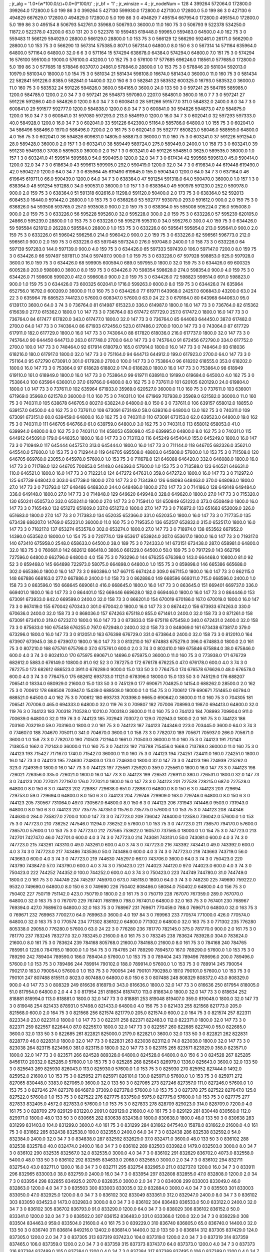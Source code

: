 ; jr_alg = '1.0*(w*100.0/z)+0.0*(l*100/t)'  
; jr_bf = '1'  
; jr_winsize = 4  
; jr_nodeNum = 128  
4  	399264  	572064.0  	172800.0  	399264.0  	172800.0  	5.0  	199  	86  	3  	0  	399264
5  	427130  	599930.0  	172800.0  	427130.0  	172800.0  	5.0  	199  	86  	3  	0  	427130
6  	494829  	667629.0  	172800.0  	494829.0  	172800.0  	5.0  	199  	86  	3  	0  	494829
7  	495154  	667954.0  	172800.0  	495154.0  	172800.0  	5.0  	199  	86  	3  	0  	495154
8  	506793  	542761.0  	35968.0  	506793.0  	36000.0  	11.0  	160  	75  	3  	0  	506793
9  	522378  	534250.0  	11872.0  	522378.0  	43200.0  	63.0  	131  	20  	3  	0  	522378
10  	559483  	619448.0  	59965.0  	559483.0  	64500.0  	4.0  	162  	75  	3  	0  	559483
11  	566129  	594929.0  	28800.0  	566129.0  	28800.0  	1.0  	153  	75  	3  	0  	566129
12  	566290  	592461.0  	26171.0  	566290.0  	28800.0  	1.0  	153  	75  	3  	0  	566290
13  	567314  	575385.0  	8071.0  	567314.0  	64800.0  	8.0  	150  	6  	3  	0  	567314
14  	571164  	635964.0  	64800.0  	571164.0  	64800.0  	32.0  	6  	6  	3  	0  	571164
15  	574294  	638678.0  	64384.0  	574294.0  	64800.0  	7.0  	151  	75  	3  	0  	574294
16  	576100  	595100.0  	19000.0  	576100.0  	43200.0  	1.0  	152  	75  	3  	0  	576100
17  	577685  	696246.0  	118561.0  	577685.0  	172800.0  	5.0  	199  	86  	3  	0  	577685
18  	578846  	603707.0  	24861.0  	578846.0  	28800.0  	1.0  	153  	75  	3  	0  	578846
20  	581034  	592013.0  	10979.0  	581034.0  	18000.0  	1.0  	154  	75  	3  	0  	581034
21  	581434  	598108.0  	16674.0  	581434.0  	36000.0  	11.0  	160  	75  	3  	0  	581434
22  	582841  	591226.0  	8385.0  	582841.0  	14400.0  	32.0  	150  	6  	3  	0  	582841
23  	583532  	600325.0  	16793.0  	583532.0  	36000.0  	11.0  	160  	75  	3  	0  	583532
24  	591226  	594826.0  	3600.0  	584165.0  	3600.0  	24.0  	133  	50  	3  	0  	597241
25  	584785  	585985.0  	1200.0  	584785.0  	1200.0  	2.0  	34  	7  	3  	0  	597241
26  	594873  	597080.0  	2207.0  	584801.0  	3600.0  	16.0  	7  	7  	3  	0  	597241
27  	591226  	591266.0  	40.0  	584826.0  	1200.0  	8.0  	34  	7  	3  	0  	600841.0
28  	591266  	591577.0  	311.0  	584832.0  	2400.0  	8.0  	34  	7  	3  	0  	600841.0
29  	591577  	592777.0  	1200.0  	584838.0  	1200.0  	8.0  	34  	7  	3  	0  	600841.0
30  	594826  	594873.0  	47.0  	584875.0  	1200.0  	16.0  	34  	7  	3  	0  	600841.0
31  	597080  	597293.0  	213.0  	584919.0  	1200.0  	16.0  	34  	7  	3  	0  	602041.0
32  	597293  	597333.0  	40.0  	584928.0  	1200.0  	16.0  	34  	7  	3  	0  	602041.0
33  	591226  	642390.0  	51164.0  	585786.0  	64800.0  	1.0  	155  	75  	3  	0  	602041.0
34  	586496  	588466.0  	1970.0  	586496.0  	7200.0  	2.0  	161  	75  	3  	0  	602041.0
35  	592777  	650823.0  	58046.0  	588559.0  	64800.0  	4.0  	156  	75  	3  	0  	602041.0
36  	594826  	609631.0  	14805.0  	588873.0  	36000.0  	11.0  	160  	75  	3  	0  	603241.0
37  	591226  	591254.0  	28.0  	589428.0  	36000.0  	2.0  	157  	1  	3  	0  	603241.0
38  	589449  	589724.0  	275.0  	589449.0  	2400.0  	1.0  	158  	73  	3  	0  	603241.0
39  	591230  	594938.0  	3708.0  	589503.0  	36000.0  	2.0  	157  	1  	3  	0  	603241.0
40  	591226  	594851.0  	3625.0  	589535.0  	36000.0  	1.0  	157  	1  	3  	0  	603241.0
41  	599514  	599568.0  	54.0  	590405.0  	1200.0  	32.0  	34  	7  	3  	0  	617434
42  	599568  	599613.0  	45.0  	590414.0  	1200.0  	32.0  	34  	7  	3  	0  	618634.0
43  	599613  	599905.0  	292.0  	590419.0  	1200.0  	32.0  	34  	7  	3  	0  	619834.0
44  	619448  	619490.0  	42.0  	590427.0  	1200.0  	64.0  	34  	7  	3  	0  	635964
45  	619490  	619645.0  	155.0  	590434.0  	1200.0  	64.0  	34  	7  	3  	0  	637164.0
46  	619645  	619711.0  	66.0  	590439.0  	1200.0  	64.0  	34  	7  	3  	0  	638364.0
47  	591254  	591318.0  	64.0  	590470.0  	36000.0  	1.0  	157  	1  	3  	0  	638364.0
48  	591254  	591288.0  	34.0  	590531.0  	36000.0  	1.0  	157  	1  	3  	0  	638364.0
49  	590978  	591230.0  	252.0  	590978.0  	900.0  	2.0  	159  	75  	3  	0  	638364.0
51  	591318  	602616.0  	11298.0  	591120.0  	50400.0  	2.0  	173  	75  	3  	0  	638364.0
52  	592013  	608453.0  	16440.0  	591442.0  	28800.0  	1.0  	153  	75  	3  	0  	636826.0
53  	592777  	593070.0  	293.0  	591612.0  	900.0  	2.0  	159  	75  	3  	0  	636826.0
54  	593508  	593765.0  	257.0  	593508.0  	900.0  	2.0  	159  	75  	3  	0  	638364.0
55  	595008  	595224.0  	216.0  	595008.0  	900.0  	2.0  	159  	75  	3  	0  	633226.0
56  	595228  	595260.0  	32.0  	595228.0  	300.0  	2.0  	159  	75  	3  	0  	633226.0
57  	595239  	620105.0  	24866.0  	595239.0  	28800.0  	1.0  	153  	75  	3  	0  	633226.0
58  	595276  	595310.0  	34.0  	595276.0  	300.0  	4.0  	159  	75  	3  	0  	634426.0
59  	595584  	621812.0  	26228.0  	595584.0  	28800.0  	1.0  	153  	75  	3  	0  	633226.0
60  	595641  	595854.0  	213.0  	595641.0  	900.0  	2.0  	159  	75  	3  	0  	633226.0
61  	596042  	596256.0  	214.0  	596042.0  	900.0  	2.0  	159  	75  	3  	0  	633226.0
62  	596561  	596773.0  	212.0  	596561.0  	900.0  	2.0  	159  	75  	3  	0  	633226.0
63  	597048  	597324.0  	276.0  	597048.0  	2400.0  	1.0  	158  	73  	3  	0  	633226.0
64  	597139  	597283.0  	144.0  	597139.0  	900.0  	4.0  	159  	75  	3  	0  	634426.0
65  	597333  	597439.0  	106.0  	597147.0  	7200.0  	8.0  	159  	75  	3  	0  	634426.0
66  	597497  	597811.0  	314.0  	597497.0  	900.0  	1.0  	159  	75  	3  	0  	633226.0
67  	597928  	598853.0  	925.0  	597928.0  	3600.0  	16.0  	159  	75  	3  	0  	634426.0
68  	599905  	600594.0  	689.0  	597955.0  	1800.0  	32.0  	159  	75  	3  	0  	634426.0
69  	600325  	600528.0  	203.0  	598080.0  	3600.0  	8.0  	159  	75  	3  	0  	634426.0
70  	598354  	598628.0  	274.0  	598354.0  	900.0  	4.0  	159  	75  	3  	0  	634426.0
71  	598608  	599020.0  	412.0  	598608.0  	900.0  	2.0  	159  	75  	3  	0  	634426.0
72  	598823  	599514.0  	691.0  	598823.0  	900.0  	1.0  	159  	75  	3  	0  	634426.0
73  	600325  	602041.0  	1716.0  	599263.0  	6000.0  	8.0  	159  	75  	3  	0  	634426.0
74  	635964  	652756.0  	16792.0  	600209.0  	36000.0  	11.0  	160  	75  	3  	0  	634426.0
77  	619711  	643968.0  	24257.0  	606843.0  	43200.0  	63.0  	24  	22  	3  	0  	635964
78  	686523  	744123.0  	57600.0  	608347.0  	57600.0  	63.0  	24  	22  	3  	0  	679164.0
80  	643968  	644063.0  	95.0  	613917.0  	3600.0  	64.0  	3  	74  	3  	0  	736764.0
81  	614987  	615323.0  	336.0  	614987.0  	1800.0  	16.0  	147  	73  	3  	0  	736764.0
82  	615362  	615639.0  	277.0  	615362.0  	1800.0  	1.0  	147  	73  	3  	0  	736764.0
83  	617472  	617729.0  	257.0  	617472.0  	1800.0  	16.0  	147  	73  	3  	0  	736764.0
84  	617477  	617820.0  	343.0  	617477.0  	1800.0  	32.0  	147  	73  	3  	0  	736764.0
85  	644063  	644450.0  	387.0  	617482.0  	2700.0  	64.0  	147  	73  	3  	0  	740364.0
86  	671933  	672456.0  	523.0  	617486.0  	2700.0  	100.0  	147  	73  	3  	0  	743064.0
87  	617729  	617911.0  	182.0  	617729.0  	1800.0  	16.0  	147  	73  	3  	0  	743064.0
88  	617820  	618036.0  	216.0  	617737.0  	1800.0  	32.0  	147  	73  	3  	0  	745764.0
90  	644450  	644713.0  	263.0  	617748.0  	2700.0  	64.0  	147  	73  	3  	0  	745764.0
91  	672456  	672790.0  	334.0  	617752.0  	2700.0  	100.0  	147  	73  	3  	0  	748464.0
92  	617914  	618079.0  	165.0  	617914.0  	1800.0  	16.0  	147  	73  	3  	0  	748464.0
93  	618036  	618216.0  	180.0  	617917.0  	1800.0  	32.0  	147  	73  	3  	0  	751164.0
94  	644713  	644912.0  	199.0  	617923.0  	2700.0  	64.0  	147  	73  	3  	0  	751164.0
95  	672790  	673091.0  	301.0  	617928.0  	2700.0  	100.0  	147  	73  	3  	0  	753864.0
96  	618202  	618555.0  	353.0  	618202.0  	1800.0  	16.0  	147  	73  	3  	0  	753864.0
97  	618628  	618802.0  	174.0  	618628.0  	1800.0  	16.0  	147  	73  	3  	0  	753864.0
98  	618949  	619110.0  	161.0  	618949.0  	1800.0  	16.0  	147  	73  	3  	0  	753864.0
99  	619711  	638910.0  	19199.0  	619684.0  	64500.0  	4.0  	162  	75  	3  	0  	753864.0
100  	635964  	636001.0  	37.0  	619766.0  	64800.0  	8.0  	162  	75  	3  	0  	737611.0
101  	620105  	620129.0  	24.0  	619804.0  	1800.0  	1.0  	147  	73  	3  	0  	737611.0
102  	635964  	671933.0  	35969.0  	620527.0  	36000.0  	11.0  	160  	75  	3  	0  	737611.0
103  	636001  	671969.0  	35968.0  	621578.0  	36000.0  	11.0  	160  	75  	3  	0  	740311.0
104  	671969  	707938.0  	35969.0  	621582.0  	36000.0  	11.0  	160  	75  	3  	0  	740311.0
105  	638678  	646705.0  	8027.0  	638224.0  	64800.0  	8.0  	150  	6  	3  	0  	737611.0
106  	639157  	658012.0  	18855.0  	639157.0  	64500.0  	4.0  	162  	75  	3  	0  	737611.0
108  	673091  	673149.0  	58.0  	639316.0  	64800.0  	13.0  	162  	75  	3  	0  	740311.0
109  	673091  	673151.0  	60.0  	639459.0  	64800.0  	16.0  	162  	75  	3  	0  	740311.0
110  	673091  	673153.0  	62.0  	639523.0  	64800.0  	19.0  	162  	75  	3  	0  	740311.0
111  	646705  	646766.0  	61.0  	639759.0  	64800.0  	3.0  	162  	75  	3  	0  	740311.0
113  	658012  	658053.0  	41.0  	639994.0  	64800.0  	8.0  	162  	75  	3  	0  	740311.0
114  	658053  	658098.0  	45.0  	639995.0  	64800.0  	8.0  	162  	75  	3  	0  	740311.0
115  	644912  	645091.0  	179.0  	644835.0  	1800.0  	16.0  	147  	73  	3  	0  	713113.0
116  	645249  	645404.0  	155.0  	645249.0  	1800.0  	16.0  	147  	73  	3  	0  	710949.0
117  	645444  	645757.0  	313.0  	645444.0  	1800.0  	16.0  	147  	73  	3  	0  	711144.0
118  	646705  	682326.0  	35621.0  	645540.0  	57600.0  	1.0  	153  	75  	3  	0  	712944.0
119  	646705  	695508.0  	48803.0  	645808.0  	57600.0  	1.0  	153  	75  	3  	0  	711508.0
120  	646705  	669760.0  	23055.0  	645978.0  	57600.0  	1.0  	153  	75  	3  	0  	711678.0
121  	646088  	646420.0  	332.0  	646088.0  	1800.0  	16.0  	147  	73  	3  	0  	711788.0
122  	646705  	700853.0  	54148.0  	646393.0  	57600.0  	1.0  	153  	75  	3  	0  	713588.0
123  	646521  	646631.0  	110.0  	646521.0  	1800.0  	16.0  	147  	73  	3  	0  	712221.0
124  	647272  	647631.0  	359.0  	647272.0  	1800.0  	16.0  	147  	73  	3  	0  	712972.0
125  	647739  	648042.0  	303.0  	647739.0  	1800.0  	27.0  	147  	73  	3  	0  	713439.0
126  	648093  	648463.0  	370.0  	648093.0  	1800.0  	27.0  	147  	73  	3  	0  	713793.0
127  	648486  	648830.0  	344.0  	648486.0  	1800.0  	27.0  	147  	73  	3  	0  	714186.0
128  	649148  	649484.0  	336.0  	649148.0  	1800.0  	27.0  	147  	73  	3  	0  	714848.0
129  	649620  	649948.0  	328.0  	649620.0  	1800.0  	27.0  	147  	73  	3  	0  	715320.0
130  	650241  	650573.0  	332.0  	650241.0  	1800.0  	27.0  	147  	73  	3  	0  	715941.0
131  	650849  	651222.0  	373.0  	650849.0  	1800.0  	16.0  	147  	73  	3  	0  	716549.0
132  	651272  	651609.0  	337.0  	651272.0  	1800.0  	27.0  	147  	73  	3  	0  	716972.0
133  	651683  	652009.0  	326.0  	651683.0  	1800.0  	27.0  	147  	73  	3  	0  	717383.0
134  	652035  	652366.0  	331.0  	652035.0  	1800.0  	16.0  	147  	73  	3  	0  	717735.0
135  	673438  	688207.0  	14769.0  	652231.0  	36000.0  	11.0  	160  	75  	3  	0  	719535.0
136  	652517  	652832.0  	315.0  	652517.0  	1800.0  	16.0  	147  	73  	3  	0  	718217.0
137  	653274  	653576.0  	302.0  	653274.0  	1800.0  	27.0  	147  	73  	3  	0  	718974.0
138  	653562  	667952.0  	14390.0  	653562.0  	18000.0  	1.0  	154  	75  	3  	0  	720774.0
139  	653617  	653924.0  	307.0  	653617.0  	1800.0  	16.0  	147  	73  	3  	0  	719317.0
140  	673410  	675958.0  	2548.0  	658633.0  	64500.0  	38.0  	189  	75  	3  	0  	724333.0
141  	673151  	673438.0  	287.0  	658981.0  	64800.0  	32.0  	163  	75  	3  	0  	760681.0
142  	682612  	686418.0  	3806.0  	661229.0  	64500.0  	50.0  	189  	75  	3  	0  	791729.0
143  	662796  	727596.0  	64800.0  	662796.0  	64800.0  	4.0  	156  	75  	3  	0  	793296.0
144  	676255  	676398.0  	143.0  	664468.0  	10800.0  	81.0  	92  	52  	3  	0  	859468.0
145  	664898  	722973.0  	58075.0  	664898.0  	64800.0  	1.0  	155  	75  	3  	0  	859898.0
146  	665386  	665688.0  	302.0  	665386.0  	1800.0  	16.0  	147  	73  	3  	0  	860386.0
147  	667115  	667424.0  	309.0  	667115.0  	1800.0  	16.0  	147  	73  	3  	0  	862115.0
148  	667886  	668163.0  	277.0  	667886.0  	2400.0  	1.0  	158  	73  	3  	0  	862886.0
149  	668596  	669311.0  	715.0  	668596.0  	2400.0  	1.0  	158  	73  	3  	0  	863596.0
150  	668645  	669061.0  	416.0  	668645.0  	1800.0  	16.0  	147  	73  	3  	0  	863645.0
151  	669401  	669737.0  	336.0  	669401.0  	1800.0  	16.0  	147  	73  	3  	0  	864401.0
152  	669446  	669628.0  	182.0  	669446.0  	1800.0  	16.0  	147  	73  	3  	0  	864446.0
153  	673091  	673933.0  	842.0  	669599.0  	2400.0  	32.0  	158  	73  	3  	0  	866201.0
154  	670019  	670186.0  	167.0  	670019.0  	1800.0  	16.0  	147  	73  	3  	0  	867419.0
155  	670042  	670343.0  	301.0  	670042.0  	1800.0  	16.0  	147  	73  	3  	0  	867442.0
156  	673933  	674263.0  	330.0  	670636.0  	2400.0  	32.0  	158  	73  	3  	0  	868036.0
157  	674263  	675118.0  	855.0  	671461.0  	2400.0  	32.0  	158  	73  	3  	0  	871261.0
158  	673091  	673410.0  	319.0  	672327.0  	1800.0  	16.0  	147  	73  	3  	0  	873833.0
159  	675118  	675458.0  	340.0  	672431.0  	2400.0  	32.0  	158  	73  	3  	0  	875633.0
160  	675458  	676255.0  	797.0  	672948.0  	2400.0  	32.0  	158  	73  	3  	0  	848069.0
161  	673438  	673817.0  	379.0  	673296.0  	1800.0  	16.0  	147  	73  	3  	0  	812051.0
163  	676398  	676729.0  	331.0  	673864.0  	2400.0  	32.0  	158  	73  	3  	0  	812010.0
164  	673907  	673945.0  	38.0  	673907.0  	1800.0  	16.0  	147  	73  	3  	0  	813210.0
167  	674883  	675279.0  	396.0  	674883.0  	1800.0  	2.0  	161  	75  	3  	0  	807210.0
168  	675761  	675798.0  	37.0  	675761.0  	600.0  	2.0  	3  	74  	3  	0  	802410.0
169  	675846  	675884.0  	38.0  	675846.0  	600.0  	4.0  	3  	74  	3  	0  	802410.0
170  	675975  	690671.0  	14696.0  	675975.0  	36000.0  	11.0  	160  	75  	3  	0  	773938.0
171  	676729  	682612.0  	5883.0  	676149.0  	10800.0  	81.0  	92  	52  	3  	0  	787275.0
172  	676178  	676225.0  	47.0  	676178.0  	600.0  	4.0  	3  	74  	3  	0  	787275.0
173  	682612  	686523.0  	3911.0  	676289.0  	9000.0  	15.0  	133  	50  	3  	0  	776475.0
174  	676578  	676626.0  	48.0  	676578.0  	600.0  	4.0  	3  	74  	3  	0  	776475.0
175  	682612  	693733.0  	11121.0  	678396.0  	18000.0  	15.0  	133  	50  	3  	0  	745129.0
176  	688207  	706541.0  	18334.0  	680929.0  	21600.0  	15.0  	133  	50  	3  	0  	745129.0
177  	690671  	704825.0  	14154.0  	688262.0  	28500.0  	2.0  	162  	75  	3  	0  	700612
178  	688508  	703947.0  	15439.0  	688508.0  	18000.0  	1.0  	154  	75  	3  	0  	700612
179  	690671  	751465.0  	60794.0  	688521.0  	64500.0  	4.0  	162  	75  	3  	0  	700612
180  	693733  	703398.0  	9665.0  	690642.0  	36000.0  	11.0  	160  	75  	3  	0  	704305
181  	706541  	707006.0  	465.0  	694333.0  	64800.0  	32.0  	119  	76  	3  	0  	709807
182  	707006  	708993.0  	1987.0  	694413.0  	64800.0  	32.0  	119  	76  	3  	0  	744123
183  	700318  	710528.0  	10210.0  	700318.0  	36000.0  	11.0  	160  	75  	3  	0  	744123
184  	708993  	709904.0  	911.0  	700639.0  	64800.0  	32.0  	119  	76  	3  	0  	744123
185  	702943  	703072.0  	129.0  	702943.0  	1800.0  	2.0  	161  	75  	3  	0  	744123
186  	703160  	703219.0  	59.0  	703160.0  	1800.0  	2.0  	161  	75  	3  	0  	744123
187  	744123  	744346.0  	223.0  	703445.0  	3600.0  	64.0  	3  	74  	3  	0  	774607.0
188  	704670  	705011.0  	341.0  	704670.0  	3600.0  	1.0  	158  	73  	3  	0  	778207.0
189  	705671  	705937.0  	266.0  	705671.0  	3600.0  	1.0  	158  	73  	3  	0  	778207.0
190  	710503  	712164.0  	1661.0  	710503.0  	36000.0  	11.0  	160  	75  	3  	0  	744123
191  	712143  	713805.0  	1662.0  	712143.0  	36000.0  	11.0  	160  	75  	3  	0  	744123
192  	713788  	715456.0  	1668.0  	713788.0  	36000.0  	11.0  	160  	75  	3  	0  	744123
193  	715427  	717167.0  	1740.0  	715427.0  	36000.0  	11.0  	160  	75  	3  	0  	744123
194  	724251  	724411.0  	160.0  	724251.0  	1800.0  	16.0  	147  	73  	3  	0  	744123
195  	724630  	724803.0  	173.0  	724630.0  	1800.0  	32.0  	147  	73  	3  	0  	744123
196  	724939  	725262.0  	323.0  	724939.0  	1800.0  	16.0  	147  	73  	3  	0  	744123
197  	725561  	725920.0  	359.0  	725561.0  	1800.0  	16.0  	147  	73  	3  	0  	744123
198  	726021  	726356.0  	335.0  	726021.0  	1800.0  	16.0  	147  	73  	3  	0  	744123
199  	726531  	726911.0  	380.0  	726531.0  	1800.0  	32.0  	147  	73  	3  	0  	744123
200  	727021  	727197.0  	176.0  	727021.0  	1800.0  	16.0  	147  	73  	3  	0  	744123
201  	727528  	728215.0  	687.0  	727528.0  	64800.0  	8.0  	150  	6  	3  	0  	744123
202  	728987  	729638.0  	651.0  	728987.0  	64800.0  	8.0  	150  	6  	3  	0  	744123
203  	729694  	729753.0  	59.0  	729694.0  	64800.0  	8.0  	150  	6  	3  	0  	744123
204  	729746  	729909.0  	163.0  	729746.0  	64800.0  	8.0  	150  	6  	3  	0  	744123
205  	730567  	731064.0  	497.0  	730567.0  	64800.0  	8.0  	150  	6  	3  	0  	744123
206  	731943  	741446.0  	9503.0  	731943.0  	64800.0  	8.0  	150  	6  	3  	0  	744123
207  	735775  	747351.0  	11576.0  	735775.0  	57600.0  	1.0  	153  	75  	3  	0  	744123
208  	744346  	744630.0  	284.0  	735827.0  	2700.0  	100.0  	147  	73  	3  	0  	747723.0
209  	736042  	748400.0  	12358.0  	736042.0  	57600.0  	1.0  	153  	75  	3  	0  	747723.0
210  	736252  	747546.0  	11294.0  	736252.0  	57600.0  	1.0  	153  	75  	3  	0  	747723.0
211  	736570  	794170.0  	57600.0  	736570.0  	57600.0  	1.0  	153  	75  	3  	0  	747723.0
212  	737565  	753622.0  	16057.0  	737565.0  	18000.0  	1.0  	154  	75  	3  	0  	747723.0
213  	742701  	742747.0  	46.0  	742701.0  	600.0  	4.0  	3  	74  	3  	0  	747723.0
214  	743081  	743131.0  	50.0  	743081.0  	600.0  	4.0  	3  	74  	3  	0  	747723.0
215  	743261  	743310.0  	49.0  	743261.0  	600.0  	4.0  	3  	74  	3  	0  	747723.0
216  	743392  	743441.0  	49.0  	743392.0  	600.0  	4.0  	3  	74  	3  	0  	747723.0
217  	743486  	743536.0  	50.0  	743486.0  	600.0  	4.0  	3  	74  	3  	0  	747723.0
218  	743663  	743719.0  	56.0  	743663.0  	600.0  	4.0  	3  	74  	3  	0  	747723.0
219  	744630  	745297.0  	667.0  	743706.0  	3600.0  	64.0  	3  	74  	3  	0  	750423.0
220  	743790  	743847.0  	57.0  	743790.0  	600.0  	4.0  	3  	74  	3  	0  	750423.0
221  	744023  	744120.0  	97.0  	744023.0  	600.0  	4.0  	3  	74  	3  	0  	750423.0
222  	744252  	744352.0  	100.0  	744252.0  	600.0  	4.0  	3  	74  	3  	0  	750423.0
223  	744749  	744780.0  	31.0  	744749.0  	1800.0  	2.0  	161  	75  	3  	0  	744749
224  	745297  	745970.0  	673.0  	745118.0  	1800.0  	64.0  	3  	74  	3  	0  	748230
225  	749690  	759222.0  	9532.0  	749690.0  	64800.0  	8.0  	150  	6  	3  	0  	749690
226  	750402  	808486.0  	58084.0  	750402.0  	64800.0  	4.0  	156  	75  	3  	0  	750402
227  	750719  	751142.0  	423.0  	750719.0  	1800.0  	2.0  	161  	75  	3  	0  	750719
228  	767070  	767359.0  	289.0  	767070.0  	64800.0  	32.0  	163  	75  	3  	0  	767070
229  	767401  	768199.0  	798.0  	767401.0  	64800.0  	32.0  	163  	75  	3  	0  	767401
230  	768967  	769394.0  	427.0  	768967.0  	64800.0  	32.0  	163  	75  	3  	0  	768967
231  	769671  	770459.0  	788.0  	769671.0  	64800.0  	32.0  	163  	75  	3  	0  	769671
232  	769963  	770027.0  	64.0  	769963.0  	3600.0  	4.0  	197  	84  	3  	0  	769963
233  	770574  	771000.0  	426.0  	770574.0  	64800.0  	32.0  	163  	75  	3  	0  	770574
234  	771302  	836102.0  	64800.0  	771302.0  	64800.0  	32.0  	163  	75  	3  	0  	771302
235  	776280  	805338.0  	29058.0  	776280.0  	57600.0  	63.0  	24  	22  	3  	0  	776280
236  	781770  	782145.0  	375.0  	781770.0  	900.0  	2.0  	161  	75  	3  	0  	781770
237  	783245  	783277.0  	32.0  	783245.0  	21600.0  	8.0  	161  	75  	3  	0  	783245
238  	783624  	783928.0  	304.0  	783624.0  	21600.0  	8.0  	161  	75  	3  	0  	783624
239  	784168  	805768.0  	21600.0  	784168.0  	21600.0  	8.0  	161  	75  	3  	0  	784168
240  	784765  	785991.0  	1226.0  	784765.0  	18000.0  	1.0  	154  	75  	3  	0  	784765
241  	789290  	789457.0  	167.0  	789290.0  	57600.0  	1.0  	153  	75  	3  	0  	789290
242  	789404  	789590.0  	186.0  	789404.0  	57600.0  	1.0  	153  	75  	3  	0  	789404
243  	789496  	789696.0  	200.0  	789496.0  	57600.0  	1.0  	153  	75  	3  	0  	789496
244  	789914  	790102.0  	188.0  	789914.0  	57600.0  	1.0  	153  	75  	3  	0  	789914
245  	790054  	790217.0  	163.0  	790054.0  	57600.0  	1.0  	153  	75  	3  	0  	790054
246  	790101  	790298.0  	197.0  	790101.0  	57600.0  	1.0  	153  	75  	3  	0  	790101
247  	807488  	815511.0  	8023.0  	807488.0  	64800.0  	8.0  	150  	6  	3  	0  	807488
248  	808329  	808372.0  	43.0  	808329.0  	900.0  	4.0  	147  	73  	3  	0  	808329
249  	816636  	816979.0  	343.0  	816636.0  	1800.0  	32.0  	147  	73  	3  	0  	816636
250  	817954  	818005.0  	51.0  	817954.0  	64800.0  	2.0  	4  	4  	3  	0  	817954
251  	818634  	818747.0  	113.0  	818634.0  	1800.0  	32.0  	147  	73  	3  	0  	818634
252  	818881  	818994.0  	113.0  	818881.0  	1800.0  	32.0  	147  	73  	3  	0  	818881
253  	819048  	819407.0  	359.0  	819048.0  	1800.0  	32.0  	147  	73  	3  	0  	819048
254  	821433  	878931.0  	57498.0  	821433.0  	64800.0  	4.0  	156  	75  	3  	0  	821433
255  	821568  	821773.0  	205.0  	821568.0  	600.0  	2.0  	164  	75  	3  	0  	821568
256  	821574  	821779.0  	205.0  	821574.0  	600.0  	2.0  	164  	75  	3  	0  	821574
257  	822311  	822334.0  	23.0  	822311.0  	1800.0  	1.0  	147  	73  	3  	0  	822311
258  	822371  	822483.0  	112.0  	822371.0  	1800.0  	32.0  	147  	73  	3  	0  	822371
259  	822557  	822644.0  	87.0  	822557.0  	1800.0  	32.0  	147  	73  	3  	0  	822557
260  	822685  	822740.0  	55.0  	822685.0  	3600.0  	32.0  	133  	50  	3  	0  	822685
261  	822821  	825000.0  	2179.0  	822821.0  	3600.0  	32.0  	133  	50  	3  	0  	822821
262  	822831  	822877.0  	46.0  	822831.0  	1800.0  	32.0  	147  	73  	3  	0  	822831
263  	823038  	823112.0  	74.0  	823038.0  	1800.0  	32.0  	147  	73  	3  	0  	823038
264  	823115  	823496.0  	381.0  	823115.0  	1800.0  	32.0  	147  	73  	3  	0  	823115
265  	823571  	823929.0  	358.0  	823571.0  	1800.0  	32.0  	147  	73  	3  	0  	823571
266  	824528  	889328.0  	64800.0  	824528.0  	64800.0  	8.0  	150  	6  	3  	0  	824528
267  	825285  	845617.0  	20332.0  	825285.0  	57600.0  	1.0  	153  	75  	3  	0  	825285
268  	825643  	826979.0  	1336.0  	825643.0  	3600.0  	32.0  	133  	50  	3  	0  	825643
269  	825930  	826043.0  	113.0  	825930.0  	57600.0  	1.0  	153  	75  	3  	0  	825930
270  	825952  	827444.0  	1492.0  	825952.0  	21600.0  	1.0  	153  	75  	3  	0  	825952
271  	825971  	826101.0  	130.0  	825971.0  	57600.0  	1.0  	153  	75  	3  	0  	825971
272  	827065  	830448.0  	3383.0  	827065.0  	3600.0  	32.0  	133  	50  	3  	0  	827065
273  	827246  	827357.0  	111.0  	827246.0  	57600.0  	1.0  	153  	75  	3  	0  	827246
274  	827378  	864687.0  	37309.0  	827378.0  	57600.0  	1.0  	153  	75  	3  	0  	827378
275  	827522  	827647.0  	125.0  	827522.0  	57600.0  	1.0  	153  	75  	3  	0  	827522
276  	827775  	833750.0  	5975.0  	827775.0  	57600.0  	1.0  	153  	75  	3  	0  	827775
277  	827833  	832405.0  	4572.0  	827833.0  	57600.0  	1.0  	153  	75  	3  	0  	827833
278  	828709  	829023.0  	314.0  	828709.0  	7200.0  	4.0  	161  	75  	3  	0  	828709
279  	829129  	831220.0  	2091.0  	829129.0  	21600.0  	4.0  	161  	75  	3  	0  	829129
281  	830448  	830560.0  	112.0  	829971.0  	1800.0  	48.0  	133  	50  	3  	0  	830665
282  	830638  	832438.0  	1800.0  	830638.0  	1800.0  	48.0  	133  	50  	3  	0  	830638
283  	831299  	831403.0  	104.0  	831299.0  	3600.0  	4.0  	161  	75  	3  	0  	831299
284  	831662  	847540.0  	15878.0  	831662.0  	21600.0  	4.0  	161  	75  	3  	0  	831662
285  	832438  	832538.0  	100.0  	832355.0  	2400.0  	64.0  	34  	7  	3  	0  	832438
286  	832538  	832592.0  	54.0  	832384.0  	2400.0  	32.0  	34  	7  	3  	0  	834838.0
287  	832592  	832629.0  	37.0  	832471.0  	3600.0  	48.0  	133  	50  	3  	0  	836102
288  	832538  	832578.0  	40.0  	832474.0  	2400.0  	16.0  	34  	7  	3  	0  	836102
289  	832503  	833982.0  	1479.0  	832503.0  	3000.0  	8.0  	34  	7  	3  	0  	836102
290  	832535  	832567.0  	32.0  	832535.0  	3000.0  	4.0  	34  	7  	3  	0  	836102
291  	832629  	836702.0  	4073.0  	832558.0  	5400.0  	48.0  	133  	50  	3  	0  	836102
292  	832565  	834633.0  	2068.0  	832565.0  	3000.0  	2.0  	34  	7  	3  	0  	836102
294  	832711  	832754.0  	43.0  	832711.0  	1200.0  	16.0  	34  	7  	3  	0  	832711
295  	832754  	832965.0  	211.0  	832737.0  	1200.0  	16.0  	34  	7  	3  	0  	833911
296  	832965  	833003.0  	38.0  	832759.0  	2400.0  	16.0  	34  	7  	3  	0  	833954
297  	832808  	832855.0  	47.0  	832808.0  	1200.0  	2.0  	34  	7  	3  	0  	833954
298  	832855  	834925.0  	2070.0  	832835.0  	3000.0  	2.0  	34  	7  	3  	0  	834008
299  	833003  	833049.0  	46.0  	832863.0  	1200.0  	4.0  	34  	7  	3  	0  	835503
300  	833003  	833035.0  	32.0  	832884.0  	3000.0  	4.0  	34  	7  	3  	0  	835503
301  	833003  	833050.0  	47.0  	832925.0  	1200.0  	8.0  	34  	7  	3  	0  	836102
302  	833049  	833361.0  	312.0  	832947.0  	2400.0  	8.0  	34  	7  	3  	0  	836102
303  	833050  	834523.0  	1473.0  	832983.0  	3000.0  	8.0  	34  	7  	3  	0  	836102
304  	836483  	836533.0  	50.0  	833122.0  	2400.0  	32.0  	34  	7  	3  	0  	836102
305  	836702  	836793.0  	91.0  	833290.0  	1200.0  	64.0  	34  	7  	3  	0  	838029
306  	836102  	836152.0  	50.0  	833341.0  	1200.0  	32.0  	34  	7  	3  	0  	838502.0
307  	836152  	836483.0  	331.0  	833366.0  	1200.0  	32.0  	34  	7  	3  	0  	839229.0
308  	833504  	834463.0  	959.0  	833504.0  	21600.0  	4.0  	161  	75  	3  	0  	839229.0
310  	836740  	836805.0  	65.0  	836740.0  	14400.0  	32.0  	133  	50  	3  	0  	836740
311  	836814  	849216.0  	12402.0  	836814.0  	14400.0  	32.0  	133  	50  	3  	0  	836814
312  	837305  	837429.0  	124.0  	837305.0  	1200.0  	2.0  	34  	7  	3  	0  	837305
313  	837319  	837423.0  	104.0  	837319.0  	1200.0  	2.0  	34  	7  	3  	0  	837319
314  	837359  	837465.0  	106.0  	837359.0  	1200.0  	2.0  	34  	7  	3  	0  	837359
315  	837373  	837437.0  	64.0  	837373.0  	1200.0  	4.0  	34  	7  	3  	0  	837373
316  	837384  	837489.0  	105.0  	837384.0  	1200.0  	4.0  	34  	7  	3  	0  	837384
317  	837389  	837495.0  	106.0  	837389.0  	1200.0  	4.0  	34  	7  	3  	0  	837389
318  	839360  	839463.0  	103.0  	839360.0  	1200.0  	2.0  	34  	7  	3  	0  	839360
319  	839368  	839430.0  	62.0  	839368.0  	1200.0  	4.0  	34  	7  	3  	0  	839368
320  	839463  	839518.0  	55.0  	839463.0  	1200.0  	8.0  	34  	7  	3  	0  	839463
321  	839468  	839965.0  	497.0  	839468.0  	1200.0  	8.0  	34  	7  	3  	0  	839468
322  	839473  	839580.0  	107.0  	839473.0  	1200.0  	8.0  	34  	7  	3  	0  	839473
323  	839498  	839545.0  	47.0  	839498.0  	1200.0  	16.0  	34  	7  	3  	0  	839498
324  	839503  	839668.0  	165.0  	839503.0  	1200.0  	16.0  	34  	7  	3  	0  	839503
325  	839509  	839621.0  	112.0  	839509.0  	1200.0  	16.0  	34  	7  	3  	0  	839509
326  	839580  	839634.0  	54.0  	839546.0  	1200.0  	32.0  	34  	7  	3  	0  	840668
327  	840141  	840263.0  	122.0  	839554.0  	1200.0  	32.0  	34  	7  	3  	0  	840709
328  	840141  	842277.0  	2136.0  	839562.0  	2400.0  	32.0  	34  	7  	3  	0  	841868.0
329  	839668  	839758.0  	90.0  	839576.0  	1200.0  	64.0  	34  	7  	3  	0  	844268.0
330  	839758  	839872.0  	114.0  	839582.0  	1200.0  	64.0  	34  	7  	3  	0  	844380.0
331  	839872  	840141.0  	269.0  	839587.0  	1200.0  	64.0  	34  	7  	3  	0  	845580.0
332  	840194  	840241.0  	47.0  	840194.0  	1200.0  	4.0  	34  	7  	3  	0  	840194
333  	840240  	840278.0  	38.0  	840240.0  	3000.0  	4.0  	34  	7  	3  	0  	840240
334  	840270  	840314.0  	44.0  	840270.0  	1200.0  	16.0  	34  	7  	3  	0  	840270
335  	840299  	840511.0  	212.0  	840299.0  	3000.0  	16.0  	34  	7  	3  	0  	840299
336  	840332  	840392.0  	60.0  	840332.0  	3600.0  	16.0  	34  	7  	3  	0  	840332
337  	840511  	840558.0  	47.0  	840381.0  	3000.0  	32.0  	34  	7  	3  	0  	842541
338  	840617  	840705.0  	88.0  	840617.0  	1200.0  	2.0  	34  	7  	3  	0  	840617
339  	841203  	841265.0  	62.0  	841203.0  	1200.0  	4.0  	34  	7  	3  	0  	841203
340  	841621  	844162.0  	2541.0  	841621.0  	3600.0  	32.0  	34  	7  	3  	0  	841621
341  	845889  	845961.0  	72.0  	842026.0  	1200.0  	64.0  	34  	7  	3  	0  	845221
342  	845961  	846115.0  	154.0  	842056.0  	1200.0  	64.0  	34  	7  	3  	0  	846421.0
343  	846115  	846185.0  	70.0  	842086.0  	3000.0  	64.0  	34  	7  	3  	0  	847621.0
344  	843552  	845889.0  	2337.0  	843552.0  	64800.0  	32.0  	163  	75  	3  	0  	850621.0
345  	843673  	843735.0  	62.0  	843673.0  	1200.0  	8.0  	34  	7  	3  	0  	853614.0
346  	845024  	883020.0  	37996.0  	845024.0  	57600.0  	1.0  	153  	75  	3  	0  	853614.0
347  	845045  	861587.0  	16542.0  	845045.0  	57600.0  	1.0  	153  	75  	3  	0  	853614.0
348  	845627  	855759.0  	10132.0  	845627.0  	57600.0  	1.0  	153  	75  	3  	0  	853614.0
349  	846197  	846243.0  	46.0  	846197.0  	1200.0  	16.0  	34  	7  	3  	0  	846197
350  	846218  	846384.0  	166.0  	846218.0  	1200.0  	16.0  	34  	7  	3  	0  	846218
351  	848867  	848914.0  	47.0  	848867.0  	3600.0  	32.0  	133  	50  	3  	0  	848867
352  	849016  	852616.0  	3600.0  	849016.0  	3600.0  	32.0  	133  	50  	3  	0  	849016
353  	849450  	849902.0  	452.0  	849450.0  	7200.0  	8.0  	127  	75  	3  	0  	849450
354  	850353  	893553.0  	43200.0  	850353.0  	43200.0  	63.0  	131  	20  	3  	0  	850353
355  	852708  	852803.0  	95.0  	852708.0  	5400.0  	48.0  	133  	50  	3  	0  	852708
356  	852803  	854252.0  	1449.0  	852801.0  	5400.0  	48.0  	133  	50  	3  	0  	858108
357  	854322  	854381.0  	59.0  	854322.0  	3600.0  	48.0  	133  	50  	3  	0  	854322
358  	854453  	858053.0  	3600.0  	854453.0  	3600.0  	48.0  	133  	50  	3  	0  	854453
360  	857145  	857401.0  	256.0  	857145.0  	900.0  	1.0  	159  	75  	3  	0  	857145
361  	857401  	857583.0  	182.0  	857230.0  	900.0  	2.0  	159  	75  	3  	0  	858045
362  	857593  	857774.0  	181.0  	857593.0  	900.0  	2.0  	159  	75  	3  	0  	857593
363  	857774  	896315.0  	38541.0  	857696.0  	57600.0  	1.0  	153  	75  	3  	0  	858053
364  	857877  	857901.0  	24.0  	857877.0  	3600.0  	1.0  	166  	75  	3  	0  	857877
365  	858162  	871746.0  	13584.0  	858162.0  	18000.0  	1.0  	154  	75  	3  	0  	858162
366  	860654  	860759.0  	105.0  	860654.0  	64800.0  	43.0  	41  	30  	3  	0  	860654
367  	861020  	861219.0  	199.0  	861020.0  	64800.0  	43.0  	41  	30  	3  	0  	861020
368  	861521  	861631.0  	110.0  	861521.0  	64800.0  	43.0  	41  	30  	3  	0  	861521
369  	862186  	862301.0  	115.0  	862186.0  	64800.0  	43.0  	41  	30  	3  	0  	862186
370  	872655  	873746.0  	1091.0  	872655.0  	10800.0  	32.0  	150  	6  	3  	0  	872655
371  	872900  	912387.0  	39487.0  	872900.0  	57600.0  	1.0  	153  	75  	3  	0  	872900
372  	880898  	882501.0  	1603.0  	880898.0  	3600.0  	32.0  	163  	75  	3  	0  	880898
373  	886751  	944709.0  	57958.0  	886751.0  	64800.0  	8.0  	150  	6  	3  	0  	886751
379  	911465  	911667.0  	202.0  	911465.0  	600.0  	2.0  	164  	75  	3  	0  	911465
380  	911555  	911787.0  	232.0  	911555.0  	600.0  	2.0  	164  	75  	3  	0  	911555
383  	911937  	946377.0  	34440.0  	911937.0  	57600.0  	1.0  	153  	75  	3  	0  	911937
384  	912128  	928198.0  	16070.0  	912128.0  	18000.0  	1.0  	154  	75  	3  	0  	912128
385  	912141  	961284.0  	49143.0  	912141.0  	57600.0  	1.0  	153  	75  	3  	0  	912141
386  	912284  	977084.0  	64800.0  	912284.0  	64800.0  	4.0  	156  	75  	3  	0  	912284
387  	912390  	912536.0  	146.0  	912390.0  	57600.0  	1.0  	153  	75  	3  	0  	912390
388  	915785  	915809.0  	24.0  	915785.0  	17400.0  	1.0  	166  	75  	3  	0  	915785
389  	916285  	925456.0  	9171.0  	916285.0  	12600.0  	22.0  	133  	50  	3  	0  	916285
391  	919629  	919701.0  	72.0  	919629.0  	1200.0  	32.0  	34  	7  	3  	0  	919629
392  	919650  	919762.0  	112.0  	919650.0  	1200.0  	32.0  	34  	7  	3  	0  	919650
393  	919762  	919832.0  	70.0  	919680.0  	1200.0  	64.0  	34  	7  	3  	0  	920850
394  	919832  	919933.0  	101.0  	919695.0  	1200.0  	64.0  	34  	7  	3  	0  	922050.0
395  	919933  	920177.0  	244.0  	919715.0  	1200.0  	64.0  	34  	7  	3  	0  	923250.0
396  	919764  	920371.0  	607.0  	919764.0  	64800.0  	23.0  	41  	30  	3  	0  	922162.0
397  	920266  	920894.0  	628.0  	920266.0  	7200.0  	2.0  	15  	75  	3  	0  	920266
398  	920556  	920592.0  	36.0  	920556.0  	1200.0  	16.0  	34  	7  	3  	0  	920556
399  	920614  	920673.0  	59.0  	920614.0  	1200.0  	16.0  	34  	7  	3  	0  	920614
400  	920669  	920796.0  	127.0  	920669.0  	1200.0  	16.0  	34  	7  	3  	0  	920669
401  	920727  	920759.0  	32.0  	920727.0  	1200.0  	8.0  	34  	7  	3  	0  	920727
402  	920778  	920883.0  	105.0  	920778.0  	1200.0  	8.0  	34  	7  	3  	0  	920778
403  	920954  	921700.0  	746.0  	920954.0  	7200.0  	2.0  	15  	75  	3  	0  	920954
404  	921088  	921193.0  	105.0  	921088.0  	1200.0  	8.0  	34  	7  	3  	0  	921088
405  	921151  	921202.0  	51.0  	921151.0  	1200.0  	4.0  	34  	7  	3  	0  	921151
406  	921191  	921294.0  	103.0  	921191.0  	1200.0  	4.0  	34  	7  	3  	0  	921191
407  	921235  	921339.0  	104.0  	921235.0  	1200.0  	4.0  	34  	7  	3  	0  	921235
408  	921301  	921371.0  	70.0  	921301.0  	1200.0  	2.0  	34  	7  	3  	0  	921301
409  	921340  	921445.0  	105.0  	921340.0  	1200.0  	2.0  	34  	7  	3  	0  	921340
410  	921391  	921495.0  	104.0  	921391.0  	1200.0  	2.0  	34  	7  	3  	0  	921391
411  	921705  	921736.0  	31.0  	921705.0  	1200.0  	8.0  	34  	7  	3  	0  	921705
412  	921724  	921775.0  	51.0  	921724.0  	1200.0  	4.0  	34  	7  	3  	0  	921724
413  	921747  	921816.0  	69.0  	921747.0  	1200.0  	2.0  	34  	7  	3  	0  	921747
414  	921939  	921982.0  	43.0  	921939.0  	1200.0  	8.0  	34  	7  	3  	0  	921939
415  	922156  	922204.0  	48.0  	922156.0  	1200.0  	32.0  	34  	7  	3  	0  	922156
416  	922213  	922257.0  	44.0  	922213.0  	1200.0  	32.0  	34  	7  	3  	0  	922213
417  	922221  	972088.0  	49867.0  	922221.0  	54000.0  	8.0  	173  	75  	3  	0  	922221
418  	922247  	922343.0  	96.0  	922247.0  	1200.0  	32.0  	34  	7  	3  	0  	922247
419  	922339  	922375.0  	36.0  	922339.0  	57600.0  	8.0  	90  	75  	3  	0  	922339
420  	923540  	923601.0  	61.0  	923540.0  	7200.0  	2.0  	15  	75  	3  	0  	923540
421  	923597  	923674.0  	77.0  	923597.0  	7200.0  	2.0  	15  	75  	3  	0  	923597
422  	923901  	923939.0  	38.0  	923901.0  	300.0  	4.0  	35  	7  	3  	0  	923901
423  	924076  	962724.0  	38648.0  	924076.0  	57600.0  	1.0  	153  	75  	3  	0  	924076
424  	924664  	924769.0  	105.0  	924664.0  	43200.0  	8.0  	90  	75  	3  	0  	924664
425  	925236  	925323.0  	87.0  	925236.0  	14400.0  	32.0  	133  	50  	3  	0  	925236
426  	926297  	971224.0  	44927.0  	926297.0  	57600.0  	8.0  	90  	75  	3  	0  	926297
427  	926370  	926476.0  	106.0  	926370.0  	43200.0  	8.0  	90  	75  	3  	0  	926370
428  	926593  	951480.0  	24887.0  	926593.0  	43200.0  	8.0  	90  	75  	3  	0  	926593
429  	927444  	927468.0  	24.0  	927444.0  	17400.0  	1.0  	166  	75  	3  	0  	927444
430  	927848  	927956.0  	108.0  	927848.0  	17400.0  	16.0  	166  	75  	3  	0  	927848
431  	931074  	941945.0  	10871.0  	931074.0  	43200.0  	63.0  	131  	20  	3  	0  	931074
434  	932665  	932890.0  	225.0  	932665.0  	7200.0  	2.0  	15  	75  	3  	0  	932665
437  	933923  	948055.0  	14132.0  	933923.0  	18000.0  	1.0  	154  	75  	3  	0  	933923
438  	934641  	934684.0  	43.0  	934641.0  	1800.0  	8.0  	34  	7  	3  	0  	934641
439  	934669  	934706.0  	37.0  	934669.0  	1800.0  	16.0  	34  	7  	3  	0  	934669
440  	934706  	934765.0  	59.0  	934693.0  	1200.0  	16.0  	34  	7  	3  	0  	936469
441  	934765  	934892.0  	127.0  	934709.0  	1200.0  	16.0  	34  	7  	3  	0  	935906
442  	941945  	945545.0  	3600.0  	939356.0  	3600.0  	64.0  	62  	79  	3  	0  	974274
443  	942517  	942741.0  	224.0  	942517.0  	7200.0  	2.0  	15  	75  	3  	0  	942517
445  	945545  	945706.0  	161.0  	942670.0  	64800.0  	43.0  	41  	30  	3  	0  	945545
446  	945773  	1010573.0  	64800.0  	943681.0  	64800.0  	63.0  	24  	22  	3  	0  	969793
447  	944051  	944113.0  	62.0  	944051.0  	7200.0  	2.0  	15  	75  	3  	0  	976221
448  	945706  	945773.0  	67.0  	944262.0  	57600.0  	63.0  	24  	22  	3  	0  	1010345.0
449  	977084  	983159.0  	6075.0  	944613.0  	57600.0  	63.0  	24  	22  	3  	0  	1034593.0
450  	945431  	949546.0  	4115.0  	945431.0  	17400.0  	16.0  	166  	75  	3  	0  	1067945.0
451  	945664  	991392.0  	45728.0  	945664.0  	64800.0  	1.0  	155  	75  	3  	0  	1034593.0
452  	946498  	947048.0  	550.0  	946498.0  	1200.0  	8.0  	34  	7  	3  	0  	1010573
453  	1010573  	1010648.0  	75.0  	946546.0  	1200.0  	64.0  	34  	7  	3  	0  	1010573
454  	1010648  	1010714.0  	66.0  	946585.0  	1200.0  	64.0  	34  	7  	3  	0  	1011773.0
455  	1010714  	1010779.0  	65.0  	946620.0  	1200.0  	64.0  	34  	7  	3  	0  	1012973.0
456  	949546  	949596.0  	50.0  	946643.0  	1200.0  	32.0  	34  	7  	3  	0  	1014173.0
457  	949596  	949639.0  	43.0  	946672.0  	1200.0  	32.0  	34  	7  	3  	0  	1014173.0
458  	949639  	949731.0  	92.0  	947039.0  	1200.0  	32.0  	34  	7  	3  	0  	1015373.0
459  	950786  	952343.0  	1557.0  	950786.0  	10800.0  	32.0  	150  	6  	3  	0  	1014173.0
460  	983159  	1032743.0  	49584.0  	951728.0  	50400.0  	8.0  	90  	75  	3  	0  	1014173.0
461  	952787  	954384.0  	1597.0  	952787.0  	10800.0  	32.0  	150  	6  	3  	0  	1014173.0
463  	983159  	985946.0  	2787.0  	971478.0  	7200.0  	32.0  	163  	75  	3  	0  	1014173.0
464  	983159  	1047959.0  	64800.0  	971722.0  	64800.0  	8.0  	150  	6  	3  	0  	1014173.0
465  	983159  	983189.0  	30.0  	978080.0  	300.0  	4.0  	94  	53  	3  	0  	1014173.0
466  	983159  	983189.0  	30.0  	978324.0  	300.0  	4.0  	94  	53  	3  	0  	1014173.0
467  	983159  	983189.0  	30.0  	978410.0  	300.0  	4.0  	94  	53  	3  	0  	1014173.0
468  	983159  	983189.0  	30.0  	978593.0  	300.0  	4.0  	94  	53  	3  	0  	1014173.0
469  	983189  	983219.0  	30.0  	981872.0  	300.0  	4.0  	94  	53  	3  	0  	1014473.0
470  	983189  	983222.0  	33.0  	982104.0  	300.0  	4.0  	94  	53  	3  	0  	1014473.0
471  	990314  	990343.0  	29.0  	990314.0  	300.0  	4.0  	94  	53  	3  	0  	1012973.0
472  	990429  	990459.0  	30.0  	990429.0  	300.0  	4.0  	94  	53  	3  	0  	1012973.0
473  	990508  	990538.0  	30.0  	990508.0  	300.0  	4.0  	94  	53  	3  	0  	1012973.0
474  	990698  	990727.0  	29.0  	990698.0  	300.0  	4.0  	94  	53  	3  	0  	1012973.0
475  	990856  	990886.0  	30.0  	990856.0  	300.0  	4.0  	94  	53  	3  	0  	1012973.0
476  	990929  	990960.0  	31.0  	990929.0  	300.0  	4.0  	94  	53  	3  	0  	1012973.0
477  	991026  	991055.0  	29.0  	991026.0  	300.0  	4.0  	94  	53  	3  	0  	1012973.0
478  	991228  	991259.0  	31.0  	991228.0  	300.0  	4.0  	94  	53  	3  	0  	1012973.0
479  	991258  	991287.0  	29.0  	991258.0  	300.0  	4.0  	94  	53  	3  	0  	1012973.0
480  	992559  	1007980.0  	15421.0  	992559.0  	18000.0  	1.0  	154  	75  	3  	0  	1012973.0
481  	993299  	1007699.0  	14400.0  	993299.0  	14400.0  	32.0  	133  	50  	3  	0  	1012973.0
482  	993319  	1019241.0  	25922.0  	993319.0  	64800.0  	8.0  	150  	6  	3  	0  	1012973.0
484  	996045  	1039242.0  	43197.0  	996045.0  	57600.0  	1.0  	153  	75  	3  	0  	1012973.0
485  	996238  	1049932.0  	53694.0  	996238.0  	57600.0  	1.0  	153  	75  	3  	0  	1012973.0
486  	996620  	1030154.0  	33534.0  	996620.0  	57600.0  	1.0  	153  	75  	3  	0  	1012973.0
487  	998538  	1055843.0  	57305.0  	998538.0  	64800.0  	4.0  	156  	75  	3  	0  	1012973.0
488  	1007699  	1021152.0  	13453.0  	999237.0  	64800.0  	32.0  	171  	75  	3  	0  	1012973.0
489  	1010779  	1025510.0  	14731.0  	1000998.0  	36000.0  	11.0  	160  	75  	3  	0  	1014173.0
490  	1010779  	1027491.0  	16712.0  	1001018.0  	36000.0  	11.0  	160  	75  	3  	0  	1014173.0
491  	1010779  	1027553.0  	16774.0  	1001024.0  	36000.0  	11.0  	160  	75  	3  	0  	1014173.0
492  	1010779  	1011320.0  	541.0  	1001077.0  	36000.0  	11.0  	160  	75  	3  	0  	1014173.0
493  	1001582  	1002596.0  	1014.0  	1001582.0  	14400.0  	1.0  	152  	75  	3  	0  	1014173.0
494  	1002974  	1047728.0  	44754.0  	1002974.0  	64800.0  	1.0  	155  	75  	3  	0  	1014173.0
496  	1019241  	1022204.0  	2963.0  	1006344.0  	10800.0  	32.0  	163  	75  	3  	0  	1047959
497  	1010779  	1010847.0  	68.0  	1006600.0  	900.0  	3.0  	147  	73  	3  	0  	1047959
498  	1010779  	1010853.0  	74.0  	1006884.0  	900.0  	3.0  	147  	73  	3  	0  	1048859.0
499  	1010853  	1010904.0  	51.0  	1007209.0  	17400.0  	16.0  	32  	75  	3  	0  	1050173.0
500  	1010779  	1049121.0  	38342.0  	1007513.0  	57600.0  	1.0  	153  	75  	3  	0  	1050173.0
501  	1024249  	1025887.0  	1638.0  	1007626.0  	10800.0  	32.0  	150  	6  	3  	0  	1053645
502  	1010779  	1010846.0  	67.0  	1008336.0  	900.0  	3.0  	147  	73  	3  	0  	1058119
503  	1010779  	1010851.0  	72.0  	1008438.0  	900.0  	3.0  	147  	73  	3  	0  	1058119
505  	1010779  	1023758.0  	12979.0  	1009720.0  	18000.0  	1.0  	154  	75  	3  	0  	1058119
506  	1024167  	1024249.0  	82.0  	1010326.0  	64800.0  	43.0  	41  	30  	3  	0  	1063338
507  	1011364  	1011458.0  	94.0  	1011364.0  	64800.0  	1.0  	152  	75  	3  	0  	1047959
508  	1011421  	1041530.0  	30109.0  	1011421.0  	64800.0  	2.0  	42  	75  	3  	0  	1047959
509  	1011456  	1068796.0  	57340.0  	1011456.0  	64800.0  	1.0  	152  	75  	3  	0  	1047959
510  	1011757  	1011825.0  	68.0  	1011757.0  	900.0  	3.0  	147  	73  	3  	0  	1053838
512  	1025887  	1027483.0  	1596.0  	1013279.0  	10800.0  	32.0  	150  	6  	3  	0  	1055159.0
513  	1016083  	1016310.0  	227.0  	1016083.0  	900.0  	2.0  	159  	75  	3  	0  	1055159.0
514  	1031631  	1034523.0  	2892.0  	1018145.0  	10800.0  	32.0  	163  	75  	3  	0  	1065959.0
515  	1021510  	1024167.0  	2657.0  	1021510.0  	3600.0  	26.0  	133  	50  	3  	0  	1046779
516  	1021557  	1021626.0  	69.0  	1021557.0  	900.0  	3.0  	147  	73  	3  	0  	1046779
517  	1021683  	1021748.0  	65.0  	1021683.0  	900.0  	3.0  	147  	73  	3  	0  	1046779
518  	1021699  	1022013.0  	314.0  	1021699.0  	900.0  	1.0  	159  	75  	3  	0  	1046779
519  	1022379  	1022444.0  	65.0  	1022379.0  	900.0  	3.0  	147  	73  	3  	0  	1046779
520  	1022750  	1022937.0  	187.0  	1022750.0  	900.0  	2.0  	159  	75  	3  	0  	1046779
521  	1022947  	1022986.0  	39.0  	1022947.0  	900.0  	2.0  	159  	75  	3  	0  	1046779
522  	1023046  	1025791.0  	2745.0  	1023046.0  	18000.0  	1.0  	154  	75  	3  	0  	1046779
523  	1034667  	1036290.0  	1623.0  	1023132.0  	10800.0  	32.0  	150  	6  	3  	0  	1051846.0
524  	1023155  	1023371.0  	216.0  	1023155.0  	900.0  	2.0  	159  	75  	3  	0  	1051846.0
525  	1023831  	1069448.0  	45617.0  	1023831.0  	57600.0  	8.0  	90  	75  	3  	0  	1051846.0
526  	1023982  	1024198.0  	216.0  	1023982.0  	900.0  	2.0  	159  	75  	3  	0  	1057579.0
527  	1024020  	1074420.0  	50400.0  	1024020.0  	50400.0  	8.0  	90  	75  	3  	0  	1058759.0
528  	1025196  	1030132.0  	4936.0  	1025196.0  	14400.0  	2.0  	161  	75  	3  	0  	1046779
529  	1030617  	1031374.0  	757.0  	1025397.0  	3600.0  	64.0  	159  	75  	3  	0  	1056649.0
530  	1031374  	1031501.0  	127.0  	1025795.0  	1200.0  	64.0  	34  	7  	3  	0  	1051559.0
531  	1031501  	1031631.0  	130.0  	1025810.0  	1200.0  	64.0  	34  	7  	3  	0  	1052759.0
532  	1047959  	1048093.0  	134.0  	1025824.0  	1200.0  	64.0  	34  	7  	3  	0  	1053959.0
533  	1031631  	1056614.0  	24983.0  	1025854.0  	64800.0  	32.0  	119  	76  	3  	0  	1055159.0
534  	1026315  	1026678.0  	363.0  	1026315.0  	900.0  	2.0  	159  	75  	3  	0  	1053487.0
535  	1026344  	1026493.0  	149.0  	1026344.0  	3600.0  	8.0  	159  	75  	3  	0  	1054687.0
536  	1027553  	1039442.0  	11889.0  	1026387.0  	36000.0  	11.0  	160  	75  	3  	0  	1054687.0
537  	1026761  	1026988.0  	227.0  	1026761.0  	900.0  	4.0  	159  	75  	3  	0  	1054687.0
538  	1027017  	1030617.0  	3600.0  	1027017.0  	3600.0  	24.0  	133  	50  	3  	0  	1054687.0
539  	1055843  	1059443.0  	3600.0  	1027423.0  	3600.0  	64.0  	62  	79  	3  	0  	1063338
540  	1030132  	1030262.0  	130.0  	1027706.0  	3600.0  	8.0  	159  	75  	3  	0  	1063553
541  	1027716  	1027910.0  	194.0  	1027716.0  	900.0  	4.0  	159  	75  	3  	0  	1066938.0
542  	1027720  	1028041.0  	321.0  	1027720.0  	900.0  	2.0  	159  	75  	3  	0  	1063553
543  	1034523  	1034667.0  	144.0  	1029051.0  	64800.0  	43.0  	41  	30  	3  	0  	1066938.0
544  	1029268  	1029562.0  	294.0  	1029268.0  	1200.0  	4.0  	34  	7  	3  	0  	1066938.0
545  	1029276  	1030476.0  	1200.0  	1029276.0  	1200.0  	4.0  	34  	7  	3  	0  	1066938.0
546  	1029285  	1030485.0  	1200.0  	1029285.0  	1200.0  	4.0  	34  	7  	3  	0  	1066938.0
547  	1029320  	1029847.0  	527.0  	1029320.0  	1200.0  	2.0  	34  	7  	3  	0  	1066938.0
548  	1029353  	1030553.0  	1200.0  	1029353.0  	1200.0  	2.0  	34  	7  	3  	0  	1066938.0
549  	1029383  	1029489.0  	106.0  	1029383.0  	1200.0  	2.0  	34  	7  	3  	0  	1066938.0
550  	1030262  	1030449.0  	187.0  	1029422.0  	1200.0  	8.0  	34  	7  	3  	0  	1066938.0
551  	1030449  	1031092.0  	643.0  	1029461.0  	1200.0  	8.0  	34  	7  	3  	0  	1066938.0
552  	1031092  	1032292.0  	1200.0  	1029545.0  	1200.0  	8.0  	34  	7  	3  	0  	1066938.0
553  	1029767  	1030467.0  	700.0  	1029767.0  	1800.0  	1.0  	153  	75  	3  	0  	1067153.0
554  	1036290  	1045410.0  	9120.0  	1029875.0  	12600.0  	24.0  	133  	50  	3  	0  	1068138.0
555  	1032743  	1032874.0  	131.0  	1029921.0  	1200.0  	16.0  	34  	7  	3  	0  	1074420
556  	1032874  	1033244.0  	370.0  	1029953.0  	1200.0  	16.0  	34  	7  	3  	0  	1075620.0
557  	1033244  	1034444.0  	1200.0  	1030024.0  	1200.0  	16.0  	34  	7  	3  	0  	1076820.0
559  	1030452  	1073553.0  	43101.0  	1030452.0  	57600.0  	1.0  	153  	75  	3  	0  	1076820.0
560  	1031510  	1040455.0  	8945.0  	1031510.0  	18000.0  	1.0  	154  	75  	3  	0  	1076820.0
561  	1048093  	1049114.0  	1021.0  	1037903.0  	10800.0  	32.0  	150  	6  	3  	0  	1068353.0
562  	1056614  	1071445.0  	14831.0  	1038881.0  	36000.0  	11.0  	160  	75  	3  	0  	1068353.0
563  	1048093  	1112774.0  	64681.0  	1039011.0  	64800.0  	13.0  	151  	75  	3  	0  	1068353.0
564  	1056614  	1073458.0  	16844.0  	1040863.0  	36000.0  	11.0  	160  	75  	3  	0  	1053690.0
565  	1042339  	1079693.0  	37354.0  	1042339.0  	58200.0  	1.0  	153  	75  	3  	0  	1053690.0
566  	1059443  	1076323.0  	16880.0  	1042620.0  	36000.0  	11.0  	160  	75  	3  	0  	1064490.0
567  	1059443  	1074355.0  	14912.0  	1049771.0  	36000.0  	11.0  	160  	75  	3  	0  	1066938.0
568  	1051747  	1051796.0  	49.0  	1051747.0  	300.0  	32.0  	158  	73  	3  	0  	1081431
569  	1052979  	1053011.0  	32.0  	1052979.0  	300.0  	2.0  	158  	73  	3  	0  	1066938.0
570  	1053155  	1053187.0  	32.0  	1053155.0  	300.0  	5.0  	158  	73  	3  	0  	1066938.0
571  	1053370  	1053415.0  	45.0  	1053370.0  	300.0  	32.0  	158  	73  	3  	0  	1081431
572  	1053645  	1053691.0  	46.0  	1053645.0  	300.0  	32.0  	158  	73  	3  	0  	1081431
573  	1059443  	1074354.0  	14911.0  	1053723.0  	36000.0  	11.0  	160  	75  	3  	0  	1066938.0
575  	1055143  	1055249.0  	106.0  	1055143.0  	900.0  	3.0  	158  	73  	3  	0  	1066938.0
576  	1055389  	1055461.0  	72.0  	1055389.0  	900.0  	3.0  	158  	73  	3  	0  	1066938.0
577  	1059443  	1059481.0  	38.0  	1057064.0  	300.0  	16.0  	158  	73  	3  	0  	1059443
578  	1076323  	1076404.0  	81.0  	1057253.0  	300.0  	64.0  	158  	73  	3  	0  	1092614
579  	1076404  	1076477.0  	73.0  	1057333.0  	300.0  	64.0  	158  	73  	3  	0  	1092914.0
580  	1059481  	1062450.0  	2969.0  	1057969.0  	7200.0  	32.0  	163  	75  	3  	0  	1093214.0
581  	1059825  	1060185.0  	360.0  	1059825.0  	64800.0  	8.0  	150  	6  	3  	0  	1092914.0
582  	1061231  	1061567.0  	336.0  	1061231.0  	64800.0  	8.0  	150  	6  	3  	0  	1092914.0
583  	1062450  	1075455.0  	13005.0  	1061247.0  	64800.0  	32.0  	171  	75  	3  	0  	1093214.0
584  	1061885  	1062271.0  	386.0  	1061885.0  	64800.0  	8.0  	150  	6  	3  	0  	1093214.0
585  	1069720  	1084587.0  	14867.0  	1068797.0  	36000.0  	11.0  	160  	75  	3  	0  	1095743.0
586  	1069383  	1069720.0  	337.0  	1069383.0  	64800.0  	8.0  	150  	6  	3  	0  	1096043.0
587  	1071445  	1116282.0  	44837.0  	1070476.0  	64800.0  	8.0  	150  	6  	3  	0  	1096043.0
588  	1073458  	1090204.0  	16746.0  	1070725.0  	36000.0  	11.0  	160  	75  	3  	0  	1096043.0
589  	1073553  	1090207.0  	16654.0  	1070763.0  	36000.0  	11.0  	160  	75  	3  	0  	1096043.0
592  	1077428  	1077816.0  	388.0  	1077428.0  	1800.0  	10.0  	147  	73  	3  	0  	1077428
593  	1077698  	1078432.0  	734.0  	1077698.0  	10800.0  	32.0  	150  	6  	3  	0  	1077698
595  	1078041  	1078417.0  	376.0  	1078041.0  	1800.0  	10.0  	147  	73  	3  	0  	1078041
596  	1078979  	1124390.0  	45411.0  	1078979.0  	57600.0  	8.0  	90  	75  	3  	0  	1078979
597  	1079751  	1081908.0  	2157.0  	1079751.0  	21600.0  	24.0  	133  	50  	3  	0  	1079751
598  	1080326  	1105526.0  	25200.0  	1080326.0  	25200.0  	8.0  	90  	75  	3  	0  	1080326
599  	1081651  	1086830.0  	5179.0  	1081651.0  	7200.0  	1.0  	172  	77  	3  	0  	1081651
600  	1081809  	1082134.0  	325.0  	1081809.0  	1800.0  	10.0  	147  	73  	3  	0  	1081809
601  	1081821  	1122374.0  	40553.0  	1081821.0  	57600.0  	1.0  	153  	75  	3  	0  	1081821
602  	1081908  	1082017.0  	109.0  	1081871.0  	9000.0  	26.0  	133  	50  	3  	0  	1083609
603  	1082044  	1082127.0  	83.0  	1082044.0  	9000.0  	26.0  	133  	50  	3  	0  	1082044
604  	1082114  	1116395.0  	34281.0  	1082114.0  	57600.0  	1.0  	153  	75  	3  	0  	1082114
605  	1082147  	1082208.0  	61.0  	1082147.0  	9000.0  	26.0  	133  	50  	3  	0  	1082147
606  	1082294  	1082652.0  	358.0  	1082294.0  	1800.0  	32.0  	147  	73  	3  	0  	1082294
607  	1082652  	1082745.0  	93.0  	1082315.0  	9000.0  	26.0  	133  	50  	3  	0  	1084094
608  	1082365  	1140565.0  	58200.0  	1082365.0  	58200.0  	1.0  	153  	75  	3  	0  	1084094
609  	1082745  	1083123.0  	378.0  	1082669.0  	1800.0  	32.0  	147  	73  	3  	0  	1091652
610  	1083123  	1083179.0  	56.0  	1082851.0  	9000.0  	26.0  	133  	50  	3  	0  	1084545
611  	1083123  	1087348.0  	4225.0  	1083035.0  	9000.0  	26.0  	133  	50  	3  	0  	1084545
612  	1083041  	1119641.0  	36600.0  	1083041.0  	36600.0  	1.0  	153  	75  	3  	0  	1084545
614  	1083185  	1090856.0  	7671.0  	1083185.0  	18000.0  	1.0  	154  	75  	3  	0  	1083185
615  	1084587  	1084936.0  	349.0  	1084110.0  	1800.0  	29.0  	147  	73  	3  	0  	1092123
616  	1084936  	1099783.0  	14847.0  	1084673.0  	36000.0  	11.0  	160  	75  	3  	0  	1086387
617  	1085603  	1085674.0  	71.0  	1085603.0  	900.0  	3.0  	147  	73  	3  	0  	1085603
619  	1086674  	1086784.0  	110.0  	1086674.0  	17400.0  	16.0  	32  	75  	3  	0  	1086674
620  	1087348  	1088220.0  	872.0  	1087318.0  	18000.0  	40.0  	133  	50  	3  	0  	1092123
621  	1087473  	1104564.0  	17091.0  	1087473.0  	36000.0  	11.0  	160  	75  	3  	0  	1087473
622  	1089330  	1106730.0  	17400.0  	1087809.0  	17400.0  	16.0  	32  	75  	3  	0  	1105348
623  	1088220  	1089330.0  	1110.0  	1087926.0  	10800.0  	32.0  	150  	6  	3  	0  	1105526
624  	1088050  	1111150.0  	23100.0  	1088050.0  	64800.0  	1.0  	155  	75  	3  	0  	1105526
625  	1090207  	1090274.0  	67.0  	1088289.0  	18000.0  	40.0  	133  	50  	3  	0  	1109458
626  	1089288  	1090732.0  	1444.0  	1089288.0  	28800.0  	4.0  	161  	75  	3  	0  	1109458
627  	1090686  	1104209.0  	13523.0  	1090686.0  	18000.0  	39.0  	133  	50  	3  	0  	1090686
629  	1174590  	1175345.0  	755.0  	1091323.0  	3600.0  	64.0  	159  	75  	3  	1140565.0  	1108686
630  	1092118  	1092646.0  	528.0  	1092118.0  	1200.0  	2.0  	34  	7  	3  	0  	1108686
631  	1092145  	1093945.0  	1800.0  	1092145.0  	1800.0  	2.0  	34  	7  	3  	0  	1108686
632  	1092177  	1092475.0  	298.0  	1092177.0  	1200.0  	4.0  	34  	7  	3  	0  	1108686
633  	1092475  	1093765.0  	1290.0  	1092200.0  	2400.0  	4.0  	34  	7  	3  	0  	1108686
634  	1093765  	1096165.0  	2400.0  	1092227.0  	2400.0  	4.0  	34  	7  	3  	0  	1108686
635  	1096165  	1096351.0  	186.0  	1092248.0  	1200.0  	8.0  	34  	7  	3  	0  	1111086.0
636  	1096351  	1096995.0  	644.0  	1092270.0  	1200.0  	8.0  	34  	7  	3  	0  	1112286.0
637  	1096995  	1099395.0  	2400.0  	1092292.0  	2400.0  	8.0  	34  	7  	3  	0  	1112286.0
638  	1104209  	1104339.0  	130.0  	1092316.0  	1200.0  	16.0  	34  	7  	3  	0  	1112286.0
639  	1104209  	1104578.0  	369.0  	1092334.0  	1200.0  	16.0  	34  	7  	3  	0  	1112286.0
640  	1104209  	1105708.0  	1499.0  	1092371.0  	2400.0  	16.0  	34  	7  	3  	0  	1112286.0
641  	1104683  	1144485.0  	39802.0  	1092617.0  	64800.0  	32.0  	163  	75  	3  	0  	1113486.0
642  	1104564  	1119536.0  	14972.0  	1092709.0  	36000.0  	11.0  	160  	75  	3  	0  	1113486.0
643  	1093742  	1093776.0  	34.0  	1093742.0  	300.0  	1.0  	173  	75  	3  	0  	1113486.0
644  	1094694  	1095653.0  	959.0  	1094694.0  	7200.0  	1.0  	152  	75  	3  	0  	1113486.0
645  	1106730  	1169686.0  	62956.0  	1094887.0  	64800.0  	32.0  	119  	76  	3  	0  	1114686.0
646  	1099395  	1101701.0  	2306.0  	1098228.0  	3000.0  	2.0  	34  	7  	3  	0  	1114686.0
647  	1098228  	1098252.0  	24.0  	1098228.0  	7200.0  	1.0  	152  	75  	3  	0  	1114686.0
648  	1098329  	1098359.0  	30.0  	1098329.0  	7200.0  	1.0  	152  	75  	3  	0  	1114686.0
649  	1099395  	1104683.0  	5288.0  	1098383.0  	6000.0  	4.0  	34  	7  	3  	0  	1114686.0
650  	1105526  	1108324.0  	2798.0  	1098455.0  	6000.0  	8.0  	34  	7  	3  	0  	1120686.0
651  	1140565  	1140671.0  	106.0  	1098498.0  	1200.0  	32.0  	34  	7  	3  	0  	1126686.0
652  	1112774  	1173794.0  	61020.0  	1098510.0  	64800.0  	32.0  	6  	6  	3  	0  	1127886.0
653  	1140671  	1140915.0  	244.0  	1098542.0  	1200.0  	32.0  	34  	7  	3  	0  	1152850
654  	1098935  	1104046.0  	5111.0  	1098935.0  	7200.0  	1.0  	172  	77  	3  	0  	1154050.0
655  	1099783  	1104888.0  	5105.0  	1098949.0  	7200.0  	1.0  	172  	77  	3  	0  	1154050.0
656  	1099783  	1104887.0  	5104.0  	1098957.0  	7200.0  	1.0  	172  	77  	3  	0  	1154050.0
657  	1099783  	1104885.0  	5102.0  	1098973.0  	7200.0  	1.0  	172  	77  	3  	0  	1154050.0
658  	1104046  	1109157.0  	5111.0  	1098983.0  	7200.0  	1.0  	172  	77  	3  	0  	1154050.0
659  	1104209  	1109317.0  	5108.0  	1098995.0  	7200.0  	1.0  	172  	77  	3  	0  	1154050.0
660  	1104209  	1109323.0  	5114.0  	1099008.0  	7200.0  	1.0  	172  	77  	3  	0  	1154050.0
661  	1104209  	1109329.0  	5120.0  	1099019.0  	7200.0  	1.0  	172  	77  	3  	0  	1154050.0
662  	1104339  	1109463.0  	5124.0  	1099028.0  	7200.0  	1.0  	172  	77  	3  	0  	1154050.0
663  	1104339  	1109467.0  	5128.0  	1099046.0  	7200.0  	1.0  	172  	77  	3  	0  	1154050.0
664  	1104339  	1109454.0  	5115.0  	1099071.0  	7200.0  	1.0  	172  	77  	3  	0  	1154050.0
665  	1104339  	1109450.0  	5111.0  	1099080.0  	7200.0  	1.0  	172  	77  	3  	0  	1154050.0
666  	1104885  	1110003.0  	5118.0  	1099089.0  	7200.0  	1.0  	172  	77  	3  	0  	1154050.0
667  	1104887  	1110014.0  	5127.0  	1099098.0  	7200.0  	1.0  	172  	77  	3  	0  	1154050.0
668  	1104888  	1110006.0  	5118.0  	1099107.0  	7200.0  	1.0  	172  	77  	3  	0  	1154050.0
669  	1111150  	1116264.0  	5114.0  	1099116.0  	7200.0  	1.0  	172  	77  	3  	0  	1154050.0
670  	1116264  	1121386.0  	5122.0  	1099126.0  	7200.0  	1.0  	172  	77  	3  	0  	1154050.0
671  	1116282  	1121396.0  	5114.0  	1099132.0  	7200.0  	1.0  	172  	77  	3  	0  	1154050.0
672  	1116282  	1121403.0  	5121.0  	1099147.0  	7200.0  	1.0  	172  	77  	3  	0  	1154050.0
673  	1116282  	1121403.0  	5121.0  	1099541.0  	7200.0  	1.0  	172  	77  	3  	0  	1154050.0
674  	1116282  	1123482.0  	7200.0  	1099868.0  	7200.0  	1.0  	152  	75  	3  	0  	1154050.0
675  	1145110  	1145230.0  	120.0  	1100795.0  	1200.0  	64.0  	34  	7  	3  	0  	1177086.0
676  	1174395  	1174590.0  	195.0  	1100835.0  	1200.0  	64.0  	34  	7  	3  	0  	1178286.0
677  	1140915  	1141745.0  	830.0  	1100905.0  	3000.0  	32.0  	34  	7  	3  	0  	1178286.0
678  	1175345  	1175859.0  	514.0  	1100937.0  	3000.0  	64.0  	34  	7  	3  	0  	1179486.0
679  	1141745  	1143014.0  	1269.0  	1101366.0  	10800.0  	32.0  	150  	6  	3  	0  	1181286.0
680  	1145230  	1159946.0  	14716.0  	1102277.0  	36000.0  	11.0  	160  	75  	3  	0  	1182486.0
681  	1169686  	1171113.0  	1427.0  	1103064.0  	64800.0  	43.0  	41  	30  	3  	0  	1182486.0
682  	1116282  	1121400.0  	5118.0  	1103490.0  	7200.0  	1.0  	172  	77  	3  	0  	1182486.0
683  	1116282  	1121402.0  	5120.0  	1103502.0  	7200.0  	1.0  	172  	77  	3  	0  	1182486.0
684  	1116282  	1121407.0  	5125.0  	1103513.0  	7200.0  	1.0  	172  	77  	3  	0  	1182486.0
685  	1116282  	1121405.0  	5123.0  	1103521.0  	7200.0  	1.0  	172  	77  	3  	0  	1182486.0
686  	1127839  	1132860.0  	5021.0  	1104260.0  	7200.0  	24.0  	133  	50  	3  	0  	1189473.0
687  	1145230  	1162304.0  	17074.0  	1104555.0  	36000.0  	11.0  	160  	75  	3  	0  	1189473.0
688  	1108324  	1108431.0  	107.0  	1105075.0  	3600.0  	8.0  	90  	75  	3  	0  	1188683.0
691  	1116395  	1121515.0  	5120.0  	1106173.0  	7200.0  	1.0  	172  	77  	3  	0  	1188683.0
692  	1143014  	1144318.0  	1304.0  	1106181.0  	10800.0  	32.0  	150  	6  	3  	0  	1189693.0
693  	1119536  	1124651.0  	5115.0  	1106202.0  	7200.0  	1.0  	172  	77  	3  	0  	1189693.0
694  	1119536  	1124655.0  	5119.0  	1106212.0  	7200.0  	1.0  	172  	77  	3  	0  	1189693.0
695  	1119536  	1124653.0  	5117.0  	1106221.0  	7200.0  	1.0  	172  	77  	3  	0  	1189693.0
696  	1119536  	1124649.0  	5113.0  	1106231.0  	7200.0  	1.0  	172  	77  	3  	0  	1189693.0
697  	1146078  	1185078.0  	39000.0  	1106798.0  	39000.0  	16.0  	32  	75  	3  	0  	1221250.0
698  	1108440  	1108473.0  	33.0  	1108440.0  	3600.0  	8.0  	90  	75  	3  	0  	1221250.0
699  	1119536  	1124654.0  	5118.0  	1109426.0  	7200.0  	1.0  	172  	77  	3  	0  	1221250.0
700  	1119536  	1124664.0  	5128.0  	1109434.0  	7200.0  	1.0  	172  	77  	3  	0  	1221250.0
701  	1119536  	1124661.0  	5125.0  	1109447.0  	7200.0  	1.0  	172  	77  	3  	0  	1221250.0
702  	1119536  	1124651.0  	5115.0  	1109454.0  	7200.0  	1.0  	172  	77  	3  	0  	1221250.0
703  	1119536  	1124662.0  	5126.0  	1109462.0  	7200.0  	1.0  	172  	77  	3  	0  	1221250.0
704  	1119536  	1124672.0  	5136.0  	1109469.0  	7200.0  	1.0  	172  	77  	3  	0  	1221250.0
705  	1119536  	1124670.0  	5134.0  	1109478.0  	7200.0  	1.0  	172  	77  	3  	0  	1221250.0
706  	1119641  	1124785.0  	5144.0  	1109487.0  	7200.0  	1.0  	172  	77  	3  	0  	1221250.0
707  	1121386  	1126510.0  	5124.0  	1109494.0  	7200.0  	1.0  	172  	77  	3  	0  	1221250.0
708  	1121396  	1126516.0  	5120.0  	1109504.0  	7200.0  	1.0  	172  	77  	3  	0  	1221250.0
709  	1109729  	1109764.0  	35.0  	1109729.0  	300.0  	4.0  	94  	53  	3  	0  	1221250.0
710  	1121442  	1126757.0  	5315.0  	1110822.0  	6000.0  	4.0  	34  	7  	3  	0  	1221250.0
711  	1124390  	1127186.0  	2796.0  	1110839.0  	6000.0  	8.0  	34  	7  	3  	0  	1221250.0
712  	1124918  	1126416.0  	1498.0  	1110872.0  	2400.0  	16.0  	34  	7  	3  	0  	1221683.0
713  	1111960  	1112025.0  	65.0  	1111960.0  	900.0  	3.0  	147  	73  	3  	0  	1216883.0
714  	1122415  	1122450.0  	35.0  	1113407.0  	300.0  	4.0  	94  	53  	3  	0  	1200930.0
716  	1126416  	1126522.0  	106.0  	1115016.0  	1200.0  	16.0  	34  	7  	3  	0  	1201230.0
717  	1126522  	1126570.0  	48.0  	1115045.0  	1200.0  	16.0  	34  	7  	3  	0  	1202430.0
718  	1126570  	1126677.0  	107.0  	1115078.0  	1200.0  	16.0  	34  	7  	3  	0  	1203330.0
719  	1121403  	1121442.0  	39.0  	1115454.0  	900.0  	3.0  	147  	73  	3  	0  	1203330.0
720  	1124651  	1124918.0  	267.0  	1116449.0  	7200.0  	8.0  	163  	75  	3  	0  	1201283.0
721  	1145230  	1180435.0  	35205.0  	1116616.0  	57600.0  	1.0  	153  	75  	3  	0  	1201283.0
722  	1122450  	1122489.0  	39.0  	1117443.0  	300.0  	4.0  	94  	53  	3  	0  	1201583.0
723  	1144318  	1144356.0  	38.0  	1118202.0  	17400.0  	16.0  	166  	75  	3  	0  	1201883.0
725  	1121400  	1122341.0  	941.0  	1119812.0  	7200.0  	1.0  	163  	75  	3  	0  	1201583.0
726  	1122341  	1122415.0  	74.0  	1119919.0  	900.0  	3.0  	147  	73  	3  	0  	1202183.0
727  	1123041  	1123103.0  	62.0  	1123041.0  	900.0  	3.0  	147  	73  	3  	0  	1201283.0
728  	1123760  	1123828.0  	68.0  	1123760.0  	900.0  	3.0  	147  	73  	3  	0  	1201283.0
729  	1123940  	1124007.0  	67.0  	1123940.0  	900.0  	3.0  	147  	73  	3  	0  	1201283.0
730  	1124295  	1124331.0  	36.0  	1124295.0  	900.0  	3.0  	147  	73  	3  	0  	1201283.0
731  	1124656  	1124691.0  	35.0  	1124656.0  	900.0  	3.0  	147  	73  	3  	0  	1201283.0
732  	1124719  	1124754.0  	35.0  	1124719.0  	900.0  	3.0  	147  	73  	3  	0  	1201283.0
733  	1145230  	1167669.0  	22439.0  	1125120.0  	64800.0  	1.0  	155  	75  	3  	0  	1200083.0
734  	1126677  	1127621.0  	944.0  	1125470.0  	3600.0  	4.0  	163  	75  	3  	0  	1200083.0
735  	1126892  	1127839.0  	947.0  	1126892.0  	3600.0  	8.0  	163  	75  	3  	0  	1198883.0
736  	1132860  	1133813.0  	953.0  	1128678.0  	3600.0  	16.0  	163  	75  	3  	0  	1198883.0
737  	1145230  	1203430.0  	58200.0  	1129572.0  	58200.0  	1.0  	153  	75  	3  	0  	1198883.0
738  	1130669  	1130704.0  	35.0  	1130669.0  	900.0  	3.0  	147  	73  	3  	0  	1198883.0
739  	1133813  	1134049.0  	236.0  	1131469.0  	1800.0  	16.0  	147  	73  	3  	0  	1202483.0
740  	1144485  	1144752.0  	267.0  	1131473.0  	1800.0  	32.0  	147  	73  	3  	0  	1213574.0
741  	1175859  	1176177.0  	318.0  	1131477.0  	2700.0  	64.0  	147  	73  	3  	0  	1216283.0
742  	1299760  	1300179.0  	419.0  	1131484.0  	2700.0  	100.0  	147  	73  	3  	1203430.0  	1243283.0
743  	1134049  	1134214.0  	165.0  	1131596.0  	1800.0  	16.0  	147  	73  	3  	0  	1243283.0
744  	1144752  	1144938.0  	186.0  	1131601.0  	1800.0  	32.0  	147  	73  	3  	0  	1245983.0
745  	1176177  	1176403.0  	226.0  	1131603.0  	2700.0  	64.0  	147  	73  	3  	0  	1245983.0
746  	1300179  	1300466.0  	287.0  	1131605.0  	2700.0  	100.0  	147  	73  	3  	0  	1248683.0
747  	1134214  	1134371.0  	157.0  	1131672.0  	1800.0  	16.0  	147  	73  	3  	0  	1248683.0
748  	1144938  	1145110.0  	172.0  	1131677.0  	1800.0  	32.0  	147  	73  	3  	0  	1251383.0
749  	1176403  	1176623.0  	220.0  	1131679.0  	2700.0  	64.0  	147  	73  	3  	0  	1251383.0
750  	1300466  	1300710.0  	244.0  	1131681.0  	2700.0  	100.0  	147  	73  	3  	0  	1254083.0
751  	1144318  	1144364.0  	46.0  	1138102.0  	3600.0  	6.0  	196  	83  	3  	0  	1254083.0
752  	1144318  	1145039.0  	721.0  	1138281.0  	3600.0  	6.0  	196  	83  	3  	0  	1254083.0
753  	1144356  	1145068.0  	712.0  	1139566.0  	3600.0  	6.0  	196  	83  	3  	0  	1254083.0
754  	1144356  	1144737.0  	381.0  	1143733.0  	3600.0  	6.0  	196  	83  	3  	0  	1253174.0
755  	1176623  	1241423.0  	64800.0  	1146078.0  	64800.0  	32.0  	163  	75  	3  	0  	1257630.0
756  	1150460  	1189278.0  	38818.0  	1150460.0  	64800.0  	8.0  	150  	6  	3  	0  	1260674.0
757  	1162304  	1162627.0  	323.0  	1160351.0  	1800.0  	29.0  	147  	73  	3  	0  	1263378.0
758  	1176623  	1176682.0  	59.0  	1162115.0  	64800.0  	32.0  	171  	75  	3  	0  	1263378.0
759  	1176682  	1200707.0  	24025.0  	1162275.0  	64800.0  	32.0  	171  	75  	3  	0  	1263378.0
760  	1164039  	1164075.0  	36.0  	1164039.0  	1800.0  	2.0  	147  	73  	3  	0  	1257630.0
761  	1165370  	1180195.0  	14825.0  	1165370.0  	36000.0  	11.0  	160  	75  	3  	0  	1257630.0
762  	1165714  	1223581.0  	57867.0  	1165714.0  	64800.0  	4.0  	156  	75  	3  	0  	1263674.0
763  	1165786  	1165822.0  	36.0  	1165786.0  	1800.0  	2.0  	147  	73  	3  	0  	1263674.0
764  	1165853  	1165890.0  	37.0  	1165853.0  	1800.0  	2.0  	147  	73  	3  	0  	1263674.0
765  	1165981  	1166018.0  	37.0  	1165981.0  	1800.0  	2.0  	147  	73  	3  	0  	1263674.0
766  	1166117  	1166150.0  	33.0  	1166117.0  	1800.0  	2.0  	147  	73  	3  	0  	1263674.0
767  	1166149  	1166186.0  	37.0  	1166149.0  	1800.0  	2.0  	147  	73  	3  	0  	1263674.0
768  	1166426  	1166462.0  	36.0  	1166426.0  	900.0  	3.0  	147  	73  	3  	0  	1263674.0
769  	1166504  	1166536.0  	32.0  	1166504.0  	900.0  	4.0  	147  	73  	3  	0  	1263674.0
770  	1166555  	1166586.0  	31.0  	1166555.0  	900.0  	4.0  	147  	73  	3  	0  	1263674.0
771  	1166608  	1166643.0  	35.0  	1166608.0  	900.0  	3.0  	147  	73  	3  	0  	1263674.0
772  	1166700  	1166736.0  	36.0  	1166700.0  	900.0  	3.0  	147  	73  	3  	0  	1263674.0
773  	1167488  	1184277.0  	16789.0  	1167488.0  	36000.0  	11.0  	160  	75  	3  	0  	1263674.0
774  	1171113  	1188082.0  	16969.0  	1167500.0  	36000.0  	11.0  	160  	75  	3  	0  	1263674.0
776  	1171113  	1174395.0  	3282.0  	1169142.0  	5400.0  	19.0  	133  	50  	3  	0  	1263674.0
777  	1169718  	1170938.0  	1220.0  	1169718.0  	7200.0  	1.0  	152  	75  	3  	0  	1247986.0
780  	1185078  	1185135.0  	57.0  	1171819.0  	7800.0  	18.0  	133  	50  	3  	0  	1216988.0
781  	1171853  	1215653.0  	43800.0  	1171853.0  	43800.0  	1.0  	153  	75  	3  	0  	1216988.0
782  	1192033  	1196737.0  	4704.0  	1172126.0  	5400.0  	32.0  	133  	50  	3  	0  	1230514
784  	1172784  	1172819.0  	35.0  	1172784.0  	1800.0  	2.0  	147  	73  	3  	0  	1235914.0
786  	1180195  	1217629.0  	37434.0  	1173562.0  	57600.0  	1.0  	153  	75  	3  	0  	1235914.0
787  	1180195  	1223995.0  	43800.0  	1174112.0  	43800.0  	1.0  	153  	75  	3  	0  	1235914.0
788  	1180195  	1180228.0  	33.0  	1174945.0  	17400.0  	1.0  	166  	75  	3  	0  	1235914.0
789  	1180195  	1184594.0  	4399.0  	1175640.0  	7200.0  	1.0  	152  	75  	3  	0  	1235914.0
790  	1180195  	1180225.0  	30.0  	1175753.0  	17400.0  	1.0  	166  	75  	3  	0  	1235914.0
791  	1180381  	1225779.0  	45398.0  	1175755.0  	57600.0  	8.0  	90  	75  	3  	0  	1235914.0
792  	1184277  	1184343.0  	66.0  	1176135.0  	3600.0  	8.0  	90  	75  	3  	0  	1235914.0
793  	1180195  	1180228.0  	33.0  	1176271.0  	1800.0  	2.0  	147  	73  	3  	0  	1235914.0
794  	1180195  	1180237.0  	42.0  	1176492.0  	1800.0  	2.0  	147  	73  	3  	0  	1235914.0
795  	1185135  	1188828.0  	3693.0  	1176510.0  	14400.0  	13.0  	151  	75  	3  	0  	1239514.0
796  	1196737  	1196773.0  	36.0  	1177227.0  	18000.0  	28.0  	133  	50  	3  	0  	1249582.0
797  	1184343  	1186071.0  	1728.0  	1177414.0  	3600.0  	8.0  	90  	75  	3  	0  	1249582.0
798  	1180195  	1180381.0  	186.0  	1177423.0  	17400.0  	1.0  	166  	75  	3  	0  	1249582.0
799  	1188082  	1192033.0  	3951.0  	1177776.0  	5400.0  	15.0  	133  	50  	3  	0  	1253182.0
800  	1180195  	1180224.0  	29.0  	1177985.0  	17400.0  	1.0  	166  	75  	3  	0  	1253182.0
801  	1180224  	1180252.0  	28.0  	1179439.0  	17400.0  	1.0  	166  	75  	3  	0  	1253182.0
802  	1185135  	1235535.0  	50400.0  	1179510.0  	50400.0  	8.0  	90  	75  	3  	0  	1254682.0
803  	1180225  	1180352.0  	127.0  	1179790.0  	17400.0  	1.0  	166  	75  	3  	0  	1254682.0
805  	1189278  	1189541.0  	263.0  	1181146.0  	64800.0  	8.0  	103  	50  	3  	0  	1253182.0
806  	1181202  	1181238.0  	36.0  	1181202.0  	300.0  	1.0  	173  	75  	3  	0  	1253182.0
807  	1196773  	1197939.0  	1166.0  	1181253.0  	14400.0  	13.0  	151  	75  	3  	0  	1254682.0
808  	1181527  	1181611.0  	84.0  	1181527.0  	300.0  	1.0  	173  	75  	3  	0  	1254682.0
809  	1200707  	1212198.0  	11491.0  	1182022.0  	12600.0  	32.0  	133  	50  	3  	0  	1254982.0
810  	1196773  	1232742.0  	35969.0  	1184471.0  	36000.0  	11.0  	160  	75  	3  	0  	1254982.0
811  	1186071  	1186122.0  	51.0  	1185179.0  	1200.0  	8.0  	34  	7  	3  	0  	1254982.0
812  	1189541  	1189658.0  	117.0  	1185270.0  	1200.0  	16.0  	34  	7  	3  	0  	1254982.0
813  	1186122  	1186173.0  	51.0  	1185311.0  	1200.0  	4.0  	34  	7  	3  	0  	1254982.0
814  	1188828  	1188897.0  	69.0  	1185396.0  	1200.0  	8.0  	34  	7  	3  	0  	1254982.0
815  	1186122  	1186212.0  	90.0  	1185442.0  	1200.0  	4.0  	34  	7  	3  	0  	1256182.0
816  	1186173  	1186357.0  	184.0  	1185595.0  	1200.0  	2.0  	34  	7  	3  	0  	1256182.0
817  	1186173  	1186209.0  	36.0  	1185624.0  	1200.0  	2.0  	34  	7  	3  	0  	1256182.0
818  	1186212  	1186261.0  	49.0  	1185649.0  	1200.0  	4.0  	34  	7  	3  	0  	1256182.0
819  	1186209  	1186533.0  	324.0  	1185656.0  	900.0  	1.0  	159  	75  	3  	0  	1256182.0
820  	1188897  	1188943.0  	46.0  	1185669.0  	1200.0  	8.0  	34  	7  	3  	0  	1256182.0
821  	1189658  	1189719.0  	61.0  	1185703.0  	1200.0  	16.0  	34  	7  	3  	0  	1257082.0
822  	1189719  	1189839.0  	120.0  	1185724.0  	1200.0  	16.0  	34  	7  	3  	0  	1257382.0
823  	1188943  	1189009.0  	66.0  	1185752.0  	1200.0  	8.0  	34  	7  	3  	0  	1258282.0
824  	1212198  	1212263.0  	65.0  	1185807.0  	1200.0  	32.0  	34  	7  	3  	0  	1259482.0
825  	1212263  	1212374.0  	111.0  	1185907.0  	1200.0  	32.0  	34  	7  	3  	0  	1260682.0
826  	1186261  	1186296.0  	35.0  	1185915.0  	480.0  	4.0  	27  	7  	3  	0  	1260682.0
827  	1212374  	1212691.0  	317.0  	1185942.0  	1200.0  	32.0  	34  	7  	3  	0  	1261882.0
828  	1189009  	1189115.0  	106.0  	1186005.0  	3600.0  	8.0  	159  	75  	3  	0  	1262182.0
829  	1189115  	1189213.0  	98.0  	1186331.0  	3600.0  	8.0  	159  	75  	3  	0  	1262182.0
830  	1186331  	1186421.0  	90.0  	1186331.0  	1200.0  	4.0  	34  	7  	3  	0  	1262182.0
831  	1186496  	1187696.0  	1200.0  	1186496.0  	1200.0  	2.0  	34  	7  	3  	0  	1262182.0
832  	1186515  	1186674.0  	159.0  	1186515.0  	1200.0  	2.0  	34  	7  	3  	0  	1262182.0
833  	1234706  	1234803.0  	97.0  	1186587.0  	1200.0  	64.0  	34  	7  	3  	0  	1263982.0
834  	1234803  	1234960.0  	157.0  	1186676.0  	1200.0  	64.0  	34  	7  	3  	0  	1265182.0
835  	1210267  	1225155.0  	14888.0  	1186835.0  	36000.0  	11.0  	160  	75  	3  	0  	1265782.0
836  	1186845  	1186977.0  	132.0  	1186845.0  	900.0  	4.0  	159  	75  	3  	0  	1265782.0
837  	1186863  	1187054.0  	191.0  	1186863.0  	900.0  	2.0  	159  	75  	3  	0  	1265782.0
838  	1212691  	1213521.0  	830.0  	1186890.0  	1200.0  	32.0  	34  	7  	3  	0  	1266382.0
839  	1197939  	1210267.0  	12328.0  	1186907.0  	14400.0  	13.0  	151  	75  	3  	0  	1266382.0
840  	1213521  	1213766.0  	245.0  	1186910.0  	1200.0  	32.0  	34  	7  	3  	0  	1267582.0
841  	1213766  	1213872.0  	106.0  	1186932.0  	1200.0  	32.0  	34  	7  	3  	0  	1267582.0
842  	1187244  	1188529.0  	1285.0  	1187244.0  	2400.0  	4.0  	34  	7  	3  	0  	1267582.0
843  	1187474  	1187655.0  	181.0  	1187474.0  	900.0  	2.0  	159  	75  	3  	0  	1267582.0
844  	1234960  	1299760.0  	64800.0  	1187676.0  	64800.0  	32.0  	6  	6  	3  	0  	1268782.0
845  	1188529  	1188793.0  	264.0  	1188120.0  	900.0  	4.0  	159  	75  	3  	0  	1268782.0
846  	1188793  	1188830.0  	37.0  	1188330.0  	480.0  	4.0  	27  	7  	3  	0  	1268782.0
847  	1188828  	1189471.0  	643.0  	1188345.0  	900.0  	1.0  	159  	75  	3  	0  	1268782.0
848  	1189212  	1189946.0  	734.0  	1188536.0  	2400.0  	8.0  	103  	50  	3  	0  	1268782.0
849  	1213872  	1215243.0  	1371.0  	1188633.0  	3600.0  	23.0  	41  	30  	3  	0  	1268782.0
850  	1188828  	1189212.0  	384.0  	1188820.0  	900.0  	2.0  	159  	75  	3  	0  	1268782.0
851  	1189541  	1195288.0  	5747.0  	1188930.0  	17400.0  	1.0  	166  	75  	3  	0  	1268782.0
852  	1189261  	1189462.0  	201.0  	1189261.0  	3600.0  	8.0  	159  	75  	3  	0  	1268182.0
853  	1189839  	1251039.0  	61200.0  	1189491.0  	61200.0  	7.0  	173  	75  	3  	0  	1266982.0
854  	1196737  	1196767.0  	30.0  	1189678.0  	64500.0  	4.0  	162  	75  	3  	0  	1267582.0
855  	1196767  	1196798.0  	31.0  	1189816.0  	64800.0  	5.0  	162  	75  	3  	0  	1267582.0
856  	1190004  	1190110.0  	106.0  	1190004.0  	1800.0  	8.0  	103  	50  	3  	0  	1267582.0
857  	1190223  	1191971.0  	1748.0  	1190223.0  	1800.0  	8.0  	103  	50  	3  	0  	1267582.0
858  	1196798  	1196830.0  	32.0  	1191082.0  	64800.0  	5.0  	162  	75  	3  	0  	1267582.0
859  	1198278  	1198474.0  	196.0  	1191981.0  	3600.0  	8.0  	159  	75  	3  	0  	1267582.0
860  	1198474  	1199791.0  	1317.0  	1192027.0  	1800.0  	8.0  	103  	50  	3  	0  	1267582.0
861  	1215243  	1219634.0  	4391.0  	1192823.0  	7200.0  	24.0  	133  	50  	3  	0  	1270582.0
862  	1196773  	1196805.0  	32.0  	1193306.0  	300.0  	2.0  	158  	73  	3  	0  	1270582.0
863  	1196830  	1196877.0  	47.0  	1193857.0  	900.0  	3.0  	158  	73  	3  	0  	1270582.0
864  	1219634  	1219681.0  	47.0  	1194390.0  	300.0  	32.0  	158  	73  	3  	0  	1277782.0
865  	1199791  	1200040.0  	249.0  	1194457.0  	3600.0  	8.0  	159  	75  	3  	0  	1277782.0
866  	1196830  	1197445.0  	615.0  	1194732.0  	17400.0  	4.0  	166  	75  	3  	0  	1277782.0
867  	1200040  	1200282.0  	242.0  	1194826.0  	3600.0  	8.0  	159  	75  	3  	0  	1278082.0
868  	1219681  	1219745.0  	64.0  	1194883.0  	1200.0  	32.0  	34  	7  	3  	0  	1278982.0
869  	1219745  	1219849.0  	104.0  	1194902.0  	1200.0  	32.0  	34  	7  	3  	0  	1280182.0
870  	1219849  	1220156.0  	307.0  	1194922.0  	1200.0  	32.0  	34  	7  	3  	0  	1281382.0
871  	1259147  	1259529.0  	382.0  	1195007.0  	1200.0  	64.0  	34  	7  	3  	0  	1285582.0
872  	1196773  	1197156.0  	383.0  	1195166.0  	900.0  	2.0  	159  	75  	3  	0  	1285582.0
873  	1197156  	1197760.0  	604.0  	1195519.0  	1200.0  	4.0  	34  	7  	3  	0  	1286782.0
874  	1197445  	1197482.0  	37.0  	1195574.0  	1200.0  	4.0  	34  	7  	3  	0  	1286782.0
875  	1197482  	1197588.0  	106.0  	1195605.0  	1200.0  	4.0  	34  	7  	3  	0  	1286782.0
876  	1197588  	1197695.0  	107.0  	1195628.0  	1200.0  	4.0  	34  	7  	3  	0  	1286782.0
877  	1213872  	1214460.0  	588.0  	1195647.0  	1200.0  	9.0  	34  	7  	3  	0  	1286782.0
878  	1214460  	1215574.0  	1114.0  	1195663.0  	1200.0  	9.0  	34  	7  	3  	0  	1286782.0
879  	1197695  	1198278.0  	583.0  	1195776.0  	1200.0  	4.0  	34  	7  	3  	0  	1286782.0
880  	1200899  	1259298.0  	58399.0  	1195963.0  	64800.0  	8.0  	103  	50  	3  	0  	1286782.0
882  	1198783  	1259147.0  	60364.0  	1198783.0  	61800.0  	1.0  	153  	75  	3  	0  	1266082.0
883  	1251894  	1256094.0  	4200.0  	1199058.0  	4200.0  	48.0  	133  	50  	3  	0  	1266382.0
884  	1215574  	1215681.0  	107.0  	1199079.0  	1200.0  	9.0  	34  	7  	3  	0  	1266382.0
885  	1215681  	1216278.0  	597.0  	1199111.0  	1200.0  	9.0  	34  	7  	3  	0  	1266982.0
886  	1216278  	1217360.0  	1082.0  	1199153.0  	1200.0  	9.0  	34  	7  	3  	0  	1266982.0
887  	1220156  	1220748.0  	592.0  	1199180.0  	1200.0  	16.0  	34  	7  	3  	0  	1268182.0
888  	1220156  	1221010.0  	854.0  	1199212.0  	1200.0  	16.0  	34  	7  	3  	0  	1269382.0
889  	1220748  	1220856.0  	108.0  	1199236.0  	1200.0  	16.0  	34  	7  	3  	0  	1270582.0
891  	1200282  	1200899.0  	617.0  	1199475.0  	17400.0  	4.0  	166  	75  	3  	0  	1270582.0
892  	1221010  	1234706.0  	13696.0  	1201360.0  	14400.0  	32.0  	133  	50  	3  	0  	1266899.0
893  	1234960  	1251988.0  	17028.0  	1203069.0  	36000.0  	11.0  	160  	75  	3  	0  	1267223.0
894  	1234960  	1299760.0  	64800.0  	1206743.0  	64800.0  	13.0  	151  	75  	3  	0  	1267223.0
895  	1214335  	1214443.0  	108.0  	1214335.0  	3300.0  	2.0  	162  	75  	3  	0  	1264523.0
896  	1217360  	1217391.0  	31.0  	1214516.0  	64500.0  	4.0  	162  	75  	3  	0  	1264523.0
897  	1214542  	1214647.0  	105.0  	1214542.0  	3300.0  	2.0  	162  	75  	3  	0  	1264523.0
898  	1214647  	1214753.0  	106.0  	1214627.0  	3300.0  	2.0  	162  	75  	3  	0  	1264523.0
899  	1214896  	1215001.0  	105.0  	1214896.0  	3300.0  	2.0  	162  	75  	3  	0  	1264523.0
900  	1215091  	1215195.0  	104.0  	1215091.0  	3300.0  	2.0  	162  	75  	3  	0  	1264523.0
901  	1215306  	1215410.0  	104.0  	1215306.0  	300.0  	2.0  	162  	75  	3  	0  	1259723.0
902  	1215560  	1215664.0  	104.0  	1215560.0  	300.0  	2.0  	162  	75  	3  	0  	1259723.0
903  	1215664  	1215769.0  	105.0  	1215652.0  	300.0  	2.0  	162  	75  	3  	0  	1259723.0
904  	1217391  	1251706.0  	34315.0  	1216062.0  	64500.0  	4.0  	162  	75  	3  	0  	1259723.0
905  	1217705  	1217740.0  	35.0  	1217705.0  	300.0  	2.0  	158  	73  	3  	0  	1264567.0
906  	1218193  	1218226.0  	33.0  	1218193.0  	1800.0  	2.0  	147  	73  	3  	0  	1264567.0
907  	1218233  	1218265.0  	32.0  	1218233.0  	1800.0  	2.0  	147  	73  	3  	0  	1264567.0
908  	1218280  	1218321.0  	41.0  	1218280.0  	1800.0  	2.0  	147  	73  	3  	0  	1264567.0
909  	1218395  	1218427.0  	32.0  	1218395.0  	1800.0  	2.0  	147  	73  	3  	0  	1264567.0
910  	1234960  	1251894.0  	16934.0  	1223518.0  	36000.0  	11.0  	160  	75  	3  	0  	1257967.0
911  	1236581  	1276166.0  	39585.0  	1236581.0  	64800.0  	8.0  	150  	6  	3  	0  	1307860.0
912  	1259529  	1259756.0  	227.0  	1241761.0  	2700.0  	64.0  	147  	73  	3  	0  	1309060.0
913  	1259756  	1259947.0  	191.0  	1241767.0  	2700.0  	64.0  	147  	73  	3  	0  	1311760.0
914  	1259947  	1260135.0  	188.0  	1241773.0  	2700.0  	64.0  	147  	73  	3  	0  	1312060.0
915  	1260135  	1260326.0  	191.0  	1241779.0  	2700.0  	64.0  	147  	73  	3  	0  	1314460.0
916  	1260326  	1260516.0  	190.0  	1241786.0  	2700.0  	64.0  	147  	73  	3  	0  	1314760.0
917  	1260516  	1260714.0  	198.0  	1241792.0  	2700.0  	64.0  	147  	73  	3  	0  	1317160.0
918  	1260714  	1260930.0  	216.0  	1241799.0  	2700.0  	64.0  	147  	73  	3  	0  	1317460.0
919  	1260930  	1261141.0  	211.0  	1242333.0  	2700.0  	64.0  	147  	73  	3  	0  	1319860.0
920  	1300710  	1300982.0  	272.0  	1242340.0  	2700.0  	100.0  	147  	73  	3  	0  	1322560.0
921  	1244297  	1244505.0  	208.0  	1244297.0  	1800.0  	16.0  	147  	73  	3  	0  	1322560.0
922  	1244505  	1244712.0  	207.0  	1244309.0  	1800.0  	32.0  	147  	73  	3  	0  	1325260.0
923  	1249490  	1295123.0  	45633.0  	1249490.0  	57600.0  	1.0  	153  	75  	3  	0  	1322560.0
924  	1250024  	1268811.0  	18787.0  	1250024.0  	43800.0  	1.0  	153  	75  	3  	0  	1322560.0
925  	1250313  	1296693.0  	46380.0  	1250313.0  	47400.0  	1.0  	153  	75  	3  	0  	1322560.0
926  	1256094  	1256340.0  	246.0  	1253016.0  	1800.0  	32.0  	147  	73  	3  	0  	1322560.0
927  	1256340  	1256582.0  	242.0  	1253601.0  	1800.0  	32.0  	147  	73  	3  	0  	1322560.0
928  	1256582  	1256764.0  	182.0  	1254296.0  	1800.0  	32.0  	147  	73  	3  	0  	1322560.0
929  	1256764  	1257123.0  	359.0  	1254443.0  	1800.0  	32.0  	147  	73  	3  	0  	1322560.0
930  	1261141  	1261359.0  	218.0  	1260740.0  	1800.0  	16.0  	147  	73  	3  	0  	1310560.0
931  	1264171  	1314571.0  	50400.0  	1264171.0  	50400.0  	8.0  	90  	75  	3  	0  	1307860.0
932  	1266572  	1281420.0  	14848.0  	1266572.0  	36000.0  	11.0  	160  	75  	3  	0  	1307860.0
933  	1266906  	1270506.0  	3600.0  	1266906.0  	3600.0  	8.0  	90  	75  	3  	0  	1307860.0
934  	1267827  	1271427.0  	3600.0  	1267827.0  	3600.0  	8.0  	90  	75  	3  	0  	1307860.0
935  	1281420  	1298195.0  	16775.0  	1268619.0  	36000.0  	11.0  	160  	75  	3  	0  	1307860.0
936  	1273325  	1277532.0  	4207.0  	1273325.0  	7200.0  	32.0  	133  	50  	3  	0  	1310560.0
937  	1277532  	1283435.0  	5903.0  	1275715.0  	7200.0  	32.0  	133  	50  	3  	0  	1310560.0
938  	1276632  	1334754.0  	58122.0  	1276632.0  	64800.0  	4.0  	156  	75  	3  	0  	1310560.0
940  	1282082  	1345540.0  	63458.0  	1282082.0  	64500.0  	4.0  	162  	75  	3  	0  	1307860.0
941  	1298195  	1298232.0  	37.0  	1282217.0  	64800.0  	10.0  	162  	75  	3  	0  	1310560.0
942  	1295123  	1295199.0  	76.0  	1282336.0  	64800.0  	1.0  	162  	75  	3  	0  	1310560.0
943  	1283598  	1297319.0  	13721.0  	1283598.0  	14400.0  	32.0  	133  	50  	3  	0  	1310560.0
945  	1297319  	1297366.0  	47.0  	1290496.0  	1800.0  	43.0  	41  	30  	3  	0  	1310560.0
946  	1298232  	1298269.0  	37.0  	1296537.0  	64800.0  	10.0  	162  	75  	3  	0  	1310560.0
947  	1296811  	1296841.0  	30.0  	1296811.0  	1800.0  	13.0  	41  	30  	3  	0  	1310560.0
948  	1296851  	1296884.0  	33.0  	1296851.0  	1800.0  	13.0  	41  	30  	3  	0  	1310560.0
949  	1297320  	1297353.0  	33.0  	1297320.0  	1800.0  	13.0  	41  	30  	3  	0  	1310560.0
950  	1300982  	1306697.0  	5715.0  	1298037.0  	7200.0  	32.0  	133  	50  	3  	0  	1310560.0
951  	1301045  	1301653.0  	608.0  	1301045.0  	36000.0  	11.0  	160  	75  	3  	0  	1301045
952  	1301197  	1317298.0  	16101.0  	1301197.0  	64800.0  	4.0  	155  	75  	3  	0  	1301197
953  	1301626  	1318347.0  	16721.0  	1301626.0  	36000.0  	11.0  	160  	75  	3  	0  	1301626
955  	1316948  	1378148.0  	61200.0  	1316948.0  	61200.0  	8.0  	103  	50  	3  	0  	1316948
956  	1318354  	1335142.0  	16788.0  	1318354.0  	36000.0  	11.0  	160  	75  	3  	0  	1318354
957  	1322044  	1327354.0  	5310.0  	1322044.0  	64800.0  	8.0  	150  	6  	3  	0  	1322044
958  	1328141  	1364102.0  	35961.0  	1328141.0  	64800.0  	8.0  	150  	6  	3  	0  	1328141
960  	1338894  	1355639.0  	16745.0  	1338894.0  	36000.0  	11.0  	160  	75  	3  	0  	1338894
961  	1343751  	1343972.0  	221.0  	1343751.0  	43800.0  	1.0  	153  	75  	3  	0  	1343751
962  	1343972  	1391372.0  	47400.0  	1343972.0  	47400.0  	1.0  	153  	75  	3  	0  	1343972
963  	1344047  	1394463.0  	50416.0  	1344047.0  	61800.0  	1.0  	153  	75  	3  	0  	1344047
964  	1348333  	1348522.0  	189.0  	1348333.0  	1800.0  	16.0  	147  	73  	3  	0  	1348333
965  	1348337  	1348565.0  	228.0  	1348337.0  	1800.0  	32.0  	147  	73  	3  	0  	1348337
966  	1348522  	1348781.0  	259.0  	1348342.0  	2700.0  	64.0  	147  	73  	3  	0  	1350133
967  	1364102  	1364440.0  	338.0  	1348345.0  	2700.0  	100.0  	147  	73  	3  	0  	1374894
968  	1355611  	1372375.0  	16764.0  	1355611.0  	36000.0  	11.0  	160  	75  	3  	0  	1377594.0
969  	1357094  	1357146.0  	52.0  	1357094.0  	900.0  	2.0  	177  	73  	3  	0  	1378148
970  	1357255  	1357299.0  	44.0  	1357255.0  	900.0  	2.0  	177  	73  	3  	0  	1378148
971  	1357313  	1357364.0  	51.0  	1357313.0  	900.0  	2.0  	177  	73  	3  	0  	1378148
972  	1358513  	1358565.0  	52.0  	1358513.0  	900.0  	2.0  	177  	73  	3  	0  	1378148
973  	1359991  	1360042.0  	51.0  	1359991.0  	900.0  	2.0  	147  	73  	3  	0  	1378148
974  	1360119  	1360162.0  	43.0  	1360119.0  	900.0  	2.0  	147  	73  	3  	0  	1378148
975  	1360215  	1420844.0  	60629.0  	1360215.0  	64500.0  	4.0  	162  	75  	3  	0  	1378148
977  	1364782  	1422663.0  	57881.0  	1364782.0  	64800.0  	4.0  	156  	75  	3  	0  	1364782
979  	1370752  	1372041.0  	1289.0  	1370752.0  	14400.0  	2.0  	161  	75  	3  	0  	1370752
980  	1371174  	1433771.0  	62597.0  	1371174.0  	64800.0  	13.0  	151  	75  	3  	0  	1371174
981  	1372308  	1372341.0  	33.0  	1372308.0  	36000.0  	8.0  	161  	75  	3  	0  	1372308
982  	1372419  	1382041.0  	9622.0  	1372419.0  	36000.0  	8.0  	161  	75  	3  	0  	1372419
983  	1374009  	1374270.0  	261.0  	1374009.0  	600.0  	2.0  	15  	75  	3  	0  	1374009
984  	1374334  	1374621.0  	287.0  	1374334.0  	600.0  	1.0  	15  	75  	3  	0  	1374334
985  	1374823  	1374876.0  	53.0  	1374823.0  	600.0  	1.0  	15  	75  	3  	0  	1374823
986  	1375515  	1375568.0  	53.0  	1375515.0  	600.0  	1.0  	15  	75  	3  	0  	1375515
987  	1376235  	1376547.0  	312.0  	1376235.0  	600.0  	1.0  	15  	75  	3  	0  	1376235
988  	1376971  	1377041.0  	70.0  	1376971.0  	600.0  	1.0  	15  	75  	3  	0  	1376971
989  	1377968  	1378025.0  	57.0  	1377968.0  	600.0  	1.0  	15  	75  	3  	0  	1377968
990  	1378580  	1378634.0  	54.0  	1378580.0  	600.0  	1.0  	15  	75  	3  	0  	1378580
991  	1379286  	1379342.0  	56.0  	1379286.0  	600.0  	1.0  	15  	75  	3  	0  	1379286
992  	1381058  	1381114.0  	56.0  	1381058.0  	600.0  	1.0  	15  	75  	3  	0  	1381058
993  	1381200  	1381490.0  	290.0  	1381200.0  	600.0  	1.0  	15  	75  	3  	0  	1381200
994  	1391005  	1437545.0  	46540.0  	1391005.0  	64800.0  	8.0  	103  	50  	3  	0  	1391005
995  	1395272  	1397025.0  	1753.0  	1395272.0  	14400.0  	2.0  	161  	75  	3  	0  	1395272
996  	1398233  	1398265.0  	32.0  	1398233.0  	3600.0  	6.0  	196  	83  	3  	0  	1398233
997  	1398371  	1399830.0  	1459.0  	1398371.0  	3600.0  	6.0  	196  	83  	3  	0  	1398371
998  	1400018  	1400476.0  	458.0  	1400018.0  	3600.0  	6.0  	196  	83  	3  	0  	1400018
999  	1400760  	1401302.0  	542.0  	1400760.0  	3600.0  	6.0  	196  	83  	3  	0  	1400760
1000  	1402264  	1402328.0  	64.0  	1402264.0  	3600.0  	12.0  	196  	83  	3  	0  	1402264
1001  	1402384  	1402639.0  	255.0  	1402384.0  	3600.0  	12.0  	196  	83  	3  	0  	1402384
1004  	1423453  	1423485.0  	32.0  	1423453.0  	1800.0  	2.0  	147  	73  	3  	0  	1423453
1005  	1423878  	1423911.0  	33.0  	1423878.0  	1800.0  	2.0  	147  	73  	3  	0  	1423878
1006  	1425581  	1426563.0  	982.0  	1425581.0  	3600.0  	64.0  	133  	50  	3  	0  	1425581
1007  	1426538  	1426701.0  	163.0  	1426538.0  	1800.0  	16.0  	147  	73  	3  	0  	1426538
1008  	1426542  	1426627.0  	85.0  	1426542.0  	1800.0  	16.0  	147  	73  	3  	0  	1426542
1009  	1426563  	1432533.0  	5970.0  	1426558.0  	7200.0  	32.0  	133  	50  	3  	0  	1428342
1010  	1428787  	1432387.0  	3600.0  	1428787.0  	3600.0  	1.0  	152  	75  	3  	0  	1428787
1011  	1431405  	1489164.0  	57759.0  	1431405.0  	61800.0  	1.0  	153  	75  	3  	0  	1431405
1012  	1431489  	1435089.0  	3600.0  	1431489.0  	3600.0  	64.0  	62  	79  	3  	0  	1431489
1013  	1431500  	1431537.0  	37.0  	1431500.0  	1800.0  	4.0  	147  	73  	3  	0  	1431500
1014  	1431538  	1431574.0  	36.0  	1431538.0  	1800.0  	4.0  	147  	73  	3  	0  	1431538
1015  	1431595  	1431629.0  	34.0  	1431595.0  	1800.0  	4.0  	147  	73  	3  	0  	1431595
1016  	1431972  	1432010.0  	38.0  	1431972.0  	1800.0  	4.0  	147  	73  	3  	0  	1431972
1017  	1432010  	1432048.0  	38.0  	1432010.0  	1800.0  	4.0  	147  	73  	3  	0  	1432010
1018  	1432194  	1432229.0  	35.0  	1432194.0  	1800.0  	8.0  	147  	73  	3  	0  	1432194
1019  	1432229  	1432280.0  	51.0  	1432227.0  	1800.0  	8.0  	147  	73  	3  	0  	1433763
1020  	1432340  	1432379.0  	39.0  	1432340.0  	1800.0  	8.0  	147  	73  	3  	0  	1432340
1021  	1432398  	1432432.0  	34.0  	1432398.0  	1800.0  	8.0  	147  	73  	3  	0  	1432398
1022  	1432533  	1432572.0  	39.0  	1432447.0  	1800.0  	16.0  	147  	73  	3  	0  	1433763
1025  	1432620  	1433608.0  	988.0  	1432620.0  	3600.0  	32.0  	163  	75  	3  	0  	1432620
1029  	1433092  	1433127.0  	35.0  	1433092.0  	300.0  	2.0  	147  	73  	3  	0  	1433092
1030  	1435994  	1436538.0  	544.0  	1435994.0  	1200.0  	25.0  	34  	7  	3  	0  	1435994
1031  	1436017  	1436058.0  	41.0  	1436017.0  	1200.0  	25.0  	34  	7  	3  	0  	1436017
1032  	1436040  	1437240.0  	1200.0  	1436040.0  	1200.0  	25.0  	34  	7  	3  	0  	1436040
1033  	1436067  	1436808.0  	741.0  	1436067.0  	1200.0  	36.0  	34  	7  	3  	0  	1436067
1034  	1436538  	1437223.0  	685.0  	1436073.0  	1200.0  	36.0  	34  	7  	3  	0  	1437194
1035  	1436808  	1438008.0  	1200.0  	1436080.0  	1200.0  	36.0  	34  	7  	3  	0  	1437240
1036  	1437908  	1448843.0  	10935.0  	1437908.0  	64800.0  	13.0  	151  	75  	3  	0  	1437908
1037  	1440517  	1489875.0  	49358.0  	1440517.0  	50400.0  	8.0  	90  	75  	3  	0  	1440517
1038  	1441148  	1477148.0  	36000.0  	1441148.0  	36000.0  	8.0  	173  	75  	3  	0  	1441148
1041  	1441532  	1441640.0  	108.0  	1441532.0  	1800.0  	43.0  	41  	30  	3  	0  	1441532
1042  	1441855  	1441959.0  	104.0  	1441855.0  	1800.0  	43.0  	41  	30  	3  	0  	1441855
1043  	1441970  	1442152.0  	182.0  	1441970.0  	1800.0  	43.0  	41  	30  	3  	0  	1441970
1044  	1442987  	1453221.0  	10234.0  	1442987.0  	57600.0  	63.0  	24  	22  	3  	0  	1442987
1045  	1443393  	1443482.0  	89.0  	1443393.0  	64800.0  	8.0  	150  	6  	3  	0  	1443393
1046  	1443408  	1462766.0  	19358.0  	1443408.0  	64500.0  	4.0  	162  	75  	3  	0  	1443408
1047  	1443564  	1443741.0  	177.0  	1443564.0  	64800.0  	8.0  	150  	6  	3  	0  	1443564
1048  	1453221  	1453592.0  	371.0  	1443641.0  	600.0  	32.0  	133  	50  	3  	0  	1490917
1049  	1443729  	1488554.0  	44825.0  	1443729.0  	64800.0  	8.0  	150  	6  	3  	0  	1491517.0
1050  	1456851  	1456977.0  	126.0  	1443800.0  	7200.0  	32.0  	133  	50  	3  	0  	1491517.0
1051  	1443888  	1444049.0  	161.0  	1443888.0  	3600.0  	1.0  	17  	15  	3  	0  	1491517.0
1052  	1443966  	1444031.0  	65.0  	1443966.0  	3600.0  	1.0  	17  	15  	3  	0  	1491517.0
1053  	1453592  	1454371.0  	779.0  	1444260.0  	1800.0  	64.0  	163  	75  	3  	0  	1500587
1054  	1444327  	1444626.0  	299.0  	1444327.0  	3600.0  	1.0  	17  	15  	3  	0  	1500587
1055  	1444835  	1444891.0  	56.0  	1444835.0  	600.0  	1.0  	15  	75  	3  	0  	1500587
1056  	1445323  	1445381.0  	58.0  	1445323.0  	600.0  	1.0  	15  	75  	3  	0  	1500587
1058  	1446216  	1511016.0  	64800.0  	1446216.0  	64800.0  	8.0  	103  	50  	3  	0  	1500587
1059  	1446503  	1446527.0  	24.0  	1446503.0  	28800.0  	1.0  	17  	15  	3  	0  	1501005.0
1060  	1446611  	1446656.0  	45.0  	1446611.0  	300.0  	2.0  	147  	73  	3  	0  	1501005.0
1061  	1446686  	1446742.0  	56.0  	1446686.0  	600.0  	1.0  	15  	75  	3  	0  	1501005.0
1062  	1446714  	1468636.0  	21922.0  	1446714.0  	28800.0  	1.0  	17  	15  	3  	0  	1501005.0
1063  	1447013  	1447066.0  	53.0  	1447013.0  	600.0  	1.0  	15  	75  	3  	0  	1501005.0
1064  	1447528  	1447580.0  	52.0  	1447528.0  	600.0  	1.0  	15  	75  	3  	0  	1501005.0
1065  	1448271  	1448323.0  	52.0  	1448271.0  	600.0  	1.0  	15  	75  	3  	0  	1501005.0
1066  	1448393  	1448494.0  	101.0  	1448393.0  	300.0  	6.0  	147  	73  	3  	0  	1501005.0
1067  	1448500  	1448534.0  	34.0  	1448500.0  	300.0  	6.0  	147  	73  	3  	0  	1501005.0
1068  	1448788  	1448843.0  	55.0  	1448788.0  	600.0  	1.0  	15  	75  	3  	0  	1501005.0
1069  	1449011  	1449045.0  	34.0  	1449011.0  	300.0  	6.0  	147  	73  	3  	0  	1500587
1070  	1449074  	1449109.0  	35.0  	1449074.0  	300.0  	6.0  	147  	73  	3  	0  	1500587
1071  	1449164  	1449201.0  	37.0  	1449164.0  	300.0  	6.0  	147  	73  	3  	0  	1500587
1072  	1449256  	1449307.0  	51.0  	1449256.0  	600.0  	1.0  	15  	75  	3  	0  	1500587
1073  	1449876  	1449927.0  	51.0  	1449876.0  	600.0  	1.0  	15  	75  	3  	0  	1500587
1074  	1454371  	1454912.0  	541.0  	1450985.0  	1200.0  	49.0  	34  	7  	3  	0  	1502387.0
1075  	1454912  	1455651.0  	739.0  	1451014.0  	1200.0  	49.0  	34  	7  	3  	0  	1502387.0
1076  	1455651  	1456851.0  	1200.0  	1451055.0  	1200.0  	49.0  	34  	7  	3  	0  	1503587.0
1077  	1452871  	1453149.0  	278.0  	1452871.0  	600.0  	1.0  	15  	75  	3  	0  	1503587.0
1078  	1453631  	1453793.0  	162.0  	1453631.0  	600.0  	1.0  	15  	75  	3  	0  	1457792.0
1079  	1453747  	1454347.0  	600.0  	1453747.0  	600.0  	1.0  	15  	75  	3  	0  	1457792.0
1080  	1453809  	1487982.0  	34173.0  	1453809.0  	64800.0  	13.0  	151  	75  	3  	0  	1458992.0
1081  	1453835  	1454024.0  	189.0  	1453835.0  	2400.0  	8.0  	103  	50  	3  	0  	1464992.0
1082  	1454024  	1455993.0  	1969.0  	1453938.0  	2400.0  	8.0  	103  	50  	3  	0  	1464992.0
1083  	1454607  	1456323.0  	1716.0  	1454607.0  	1800.0  	1.0  	15  	75  	3  	0  	1463971.0
1084  	1455804  	1455834.0  	30.0  	1455804.0  	600.0  	1.0  	15  	75  	3  	0  	1456851
1085  	1456304  	1456739.0  	435.0  	1456304.0  	600.0  	1.0  	15  	75  	3  	0  	1456851
1086  	1456372  	1456822.0  	450.0  	1456372.0  	1800.0  	1.0  	15  	75  	3  	0  	1456851
1087  	1456851  	1456981.0  	130.0  	1456487.0  	7200.0  	32.0  	133  	50  	3  	0  	1456851
1088  	1456776  	1471430.0  	14654.0  	1456776.0  	64800.0  	4.0  	155  	75  	3  	0  	1456851
1089  	1456977  	1457219.0  	242.0  	1456856.0  	7200.0  	32.0  	133  	50  	3  	0  	1464051
1090  	1456980  	1457012.0  	32.0  	1456980.0  	600.0  	1.0  	15  	75  	3  	0  	1456980
1091  	1456985  	1457228.0  	243.0  	1456985.0  	900.0  	4.0  	35  	7  	3  	0  	1456985
1092  	1457160  	1458869.0  	1709.0  	1457160.0  	2400.0  	8.0  	103  	50  	3  	0  	1457160
1093  	1457219  	1457313.0  	94.0  	1457219.0  	7200.0  	48.0  	133  	50  	3  	0  	1457219
1094  	1457328  	1457572.0  	244.0  	1457328.0  	900.0  	4.0  	35  	7  	3  	0  	1457328
1095  	1457454  	1457514.0  	60.0  	1457454.0  	600.0  	1.0  	15  	75  	3  	0  	1457454
1096  	1457895  	1457952.0  	57.0  	1457895.0  	600.0  	1.0  	15  	75  	3  	0  	1457895
1097  	1457961  	1496093.0  	38132.0  	1457961.0  	64800.0  	8.0  	103  	50  	3  	0  	1457961
1098  	1458064  	1464315.0  	6251.0  	1458064.0  	7200.0  	1.0  	172  	77  	3  	0  	1458064
1099  	1458075  	1464302.0  	6227.0  	1458075.0  	7200.0  	1.0  	172  	77  	3  	0  	1458075
1100  	1458085  	1464316.0  	6231.0  	1458085.0  	7200.0  	1.0  	172  	77  	3  	0  	1458085
1101  	1458093  	1464312.0  	6219.0  	1458093.0  	7200.0  	1.0  	172  	77  	3  	0  	1458093
1102  	1458102  	1464373.0  	6271.0  	1458102.0  	7200.0  	1.0  	172  	77  	3  	0  	1458102
1103  	1458109  	1464407.0  	6298.0  	1458109.0  	7200.0  	1.0  	172  	77  	3  	0  	1458109
1104  	1458116  	1464377.0  	6261.0  	1458116.0  	7200.0  	1.0  	172  	77  	3  	0  	1458116
1105  	1458122  	1464394.0  	6272.0  	1458122.0  	7200.0  	1.0  	172  	77  	3  	0  	1458122
1106  	1458128  	1464400.0  	6272.0  	1458128.0  	7200.0  	1.0  	172  	77  	3  	0  	1458128
1107  	1458137  	1464406.0  	6269.0  	1458137.0  	7200.0  	1.0  	172  	77  	3  	0  	1458137
1108  	1458144  	1464447.0  	6303.0  	1458144.0  	7200.0  	1.0  	172  	77  	3  	0  	1458144
1109  	1458150  	1464520.0  	6370.0  	1458150.0  	7200.0  	1.0  	172  	77  	3  	0  	1458150
1110  	1458162  	1464451.0  	6289.0  	1458162.0  	7200.0  	1.0  	172  	77  	3  	0  	1458162
1111  	1458168  	1464431.0  	6263.0  	1458168.0  	7200.0  	1.0  	172  	77  	3  	0  	1458168
1112  	1458178  	1464421.0  	6243.0  	1458178.0  	7200.0  	1.0  	172  	77  	3  	0  	1458178
1113  	1458185  	1464407.0  	6222.0  	1458185.0  	7200.0  	1.0  	172  	77  	3  	0  	1458185
1114  	1458192  	1464390.0  	6198.0  	1458192.0  	7200.0  	1.0  	172  	77  	3  	0  	1458192
1115  	1458198  	1464430.0  	6232.0  	1458198.0  	7200.0  	1.0  	172  	77  	3  	0  	1458198
1116  	1458206  	1464474.0  	6268.0  	1458206.0  	7200.0  	1.0  	172  	77  	3  	0  	1458206
1117  	1458213  	1464431.0  	6218.0  	1458213.0  	7200.0  	1.0  	172  	77  	3  	0  	1458213
1118  	1458291  	1464435.0  	6144.0  	1458291.0  	7200.0  	1.0  	172  	77  	3  	0  	1458291
1119  	1458297  	1464640.0  	6343.0  	1458297.0  	7200.0  	1.0  	172  	77  	3  	0  	1458297
1120  	1458310  	1464654.0  	6344.0  	1458310.0  	7200.0  	1.0  	172  	77  	3  	0  	1458310
1121  	1458318  	1464591.0  	6273.0  	1458318.0  	7200.0  	1.0  	172  	77  	3  	0  	1458318
1122  	1458327  	1464615.0  	6288.0  	1458327.0  	7200.0  	1.0  	172  	77  	3  	0  	1458327
1123  	1464523  	1466323.0  	1800.0  	1458378.0  	1800.0  	43.0  	41  	30  	3  	0  	1465285
1125  	1458528  	1458582.0  	54.0  	1458528.0  	600.0  	1.0  	15  	75  	3  	0  	1465293
1126  	1458669  	1458774.0  	105.0  	1458669.0  	600.0  	2.0  	55  	7  	3  	0  	1465302
1127  	1483874  	1484504.0  	630.0  	1458740.0  	7200.0  	64.0  	163  	75  	3  	0  	1467085.0
1128  	1458929  	1460206.0  	1277.0  	1458929.0  	2400.0  	8.0  	103  	50  	3  	0  	1474285.0
1129  	1459032  	1459144.0  	112.0  	1459032.0  	600.0  	2.0  	55  	7  	3  	0  	1474285.0
1130  	1459038  	1459099.0  	61.0  	1459038.0  	600.0  	1.0  	15  	75  	3  	0  	1467085.0
1131  	1459277  	1459333.0  	56.0  	1459277.0  	600.0  	1.0  	15  	75  	3  	0  	1467085.0
1132  	1459742  	1459851.0  	109.0  	1459742.0  	600.0  	2.0  	55  	7  	3  	0  	1474285.0
1133  	1460100  	1524900.0  	64800.0  	1460100.0  	64800.0  	8.0  	103  	50  	3  	0  	1474285.0
1134  	1469131  	1472731.0  	3600.0  	1460424.0  	3600.0  	48.0  	159  	75  	3  	0  	1484348.0
1135  	1460594  	1519183.0  	58589.0  	1460594.0  	64800.0  	8.0  	103  	50  	3  	0  	1484348.0
1136  	1460671  	1461220.0  	549.0  	1460671.0  	3600.0  	16.0  	159  	75  	3  	0  	1498117.0
1138  	1461319  	1461371.0  	52.0  	1461319.0  	600.0  	1.0  	15  	75  	3  	0  	1498117.0
1139  	1461558  	1461636.0  	78.0  	1461558.0  	1200.0  	1.0  	15  	75  	3  	0  	1498117.0
1140  	1461660  	1461727.0  	67.0  	1461660.0  	3600.0  	8.0  	159  	75  	3  	0  	1498117.0
1141  	1461701  	1461731.0  	30.0  	1461701.0  	600.0  	2.0  	55  	7  	3  	0  	1498117.0
1142  	1461877  	1461907.0  	30.0  	1461877.0  	600.0  	2.0  	55  	7  	3  	0  	1498117.0
1143  	1461992  	1462552.0  	560.0  	1461992.0  	1800.0  	1.0  	15  	75  	3  	0  	1498117.0
1144  	1461999  	1462030.0  	31.0  	1461999.0  	600.0  	2.0  	55  	7  	3  	0  	1498117.0
1146  	1462215  	1462320.0  	105.0  	1462215.0  	900.0  	4.0  	159  	75  	3  	0  	1498117.0
1147  	1462304  	1462408.0  	104.0  	1462304.0  	900.0  	4.0  	159  	75  	3  	0  	1498117.0
1148  	1462787  	1463917.0  	1130.0  	1462787.0  	1800.0  	1.0  	15  	75  	3  	0  	1498117.0
1149  	1462939  	1462971.0  	32.0  	1462939.0  	600.0  	4.0  	55  	7  	3  	0  	1498117.0
1150  	1463050  	1463667.0  	617.0  	1463050.0  	1200.0  	16.0  	34  	7  	3  	0  	1498117.0
1151  	1463667  	1464523.0  	856.0  	1463066.0  	1200.0  	16.0  	34  	7  	3  	0  	1498117.0
1152  	1466323  	1466920.0  	597.0  	1463196.0  	1200.0  	36.0  	34  	7  	3  	0  	1501717.0
1153  	1466920  	1467721.0  	801.0  	1463210.0  	1200.0  	36.0  	34  	7  	3  	0  	1502917.0
1154  	1467721  	1469131.0  	1410.0  	1463385.0  	3000.0  	36.0  	34  	7  	3  	0  	1504117.0
1155  	1472731  	1473266.0  	535.0  	1463411.0  	1200.0  	49.0  	34  	7  	3  	0  	1507117.0
1156  	1473266  	1473949.0  	683.0  	1463437.0  	1200.0  	49.0  	34  	7  	3  	0  	1508317.0
1157  	1473949  	1475130.0  	1181.0  	1463458.0  	3000.0  	49.0  	34  	7  	3  	0  	1509517.0
1158  	1475182  	1475980.0  	798.0  	1463487.0  	1200.0  	25.0  	34  	7  	3  	0  	1509517.0
1159  	1475980  	1476736.0  	756.0  	1463502.0  	1200.0  	25.0  	34  	7  	3  	0  	1510717.0
1160  	1463528  	1463559.0  	31.0  	1463528.0  	600.0  	2.0  	10  	75  	3  	0  	1510717.0
1161  	1464431  	1470947.0  	6516.0  	1463536.0  	7200.0  	1.0  	172  	77  	3  	0  	1510717.0
1162  	1464435  	1470963.0  	6528.0  	1463545.0  	7200.0  	1.0  	172  	77  	3  	0  	1510717.0
1163  	1464447  	1470973.0  	6526.0  	1463553.0  	7200.0  	1.0  	172  	77  	3  	0  	1510717.0
1164  	1464451  	1470976.0  	6525.0  	1463560.0  	7200.0  	1.0  	172  	77  	3  	0  	1510717.0
1165  	1464474  	1470993.0  	6519.0  	1463567.0  	7200.0  	1.0  	172  	77  	3  	0  	1510717.0
1166  	1464520  	1471017.0  	6497.0  	1463582.0  	7200.0  	1.0  	172  	77  	3  	0  	1511016
1167  	1470947  	1477439.0  	6492.0  	1463591.0  	7200.0  	1.0  	172  	77  	3  	0  	1511016
1168  	1470963  	1477475.0  	6512.0  	1463600.0  	7200.0  	1.0  	172  	77  	3  	0  	1511016
1169  	1470973  	1477516.0  	6543.0  	1463645.0  	7200.0  	1.0  	172  	77  	3  	0  	1511016
1170  	1470976  	1477495.0  	6519.0  	1463652.0  	7200.0  	1.0  	172  	77  	3  	0  	1511016
1171  	1463785  	1463826.0  	41.0  	1463785.0  	600.0  	2.0  	10  	75  	3  	0  	1511016
1172  	1470993  	1477435.0  	6442.0  	1463840.0  	7200.0  	1.0  	172  	77  	3  	0  	1511016
1173  	1471430  	1477785.0  	6355.0  	1463928.0  	7200.0  	1.0  	172  	77  	3  	0  	1511016
1174  	1471430  	1477591.0  	6161.0  	1463940.0  	7200.0  	1.0  	172  	77  	3  	0  	1511016
1175  	1471430  	1477589.0  	6159.0  	1463949.0  	7200.0  	1.0  	172  	77  	3  	0  	1511917.0
1176  	1471430  	1477613.0  	6183.0  	1463956.0  	7200.0  	1.0  	172  	77  	3  	0  	1511917.0
1177  	1475130  	1475182.0  	52.0  	1464156.0  	1800.0  	43.0  	41  	30  	3  	0  	1512517.0
1178  	1464176  	1464215.0  	39.0  	1464176.0  	600.0  	2.0  	10  	75  	3  	0  	1512517.0
1179  	1464723  	1464764.0  	41.0  	1464723.0  	600.0  	2.0  	10  	75  	3  	0  	1512517.0
1180  	1475130  	1502197.0  	27067.0  	1466298.0  	64500.0  	1.0  	162  	75  	3  	0  	1512517.0
1181  	1475130  	1539930.0  	64800.0  	1469118.0  	64800.0  	1.0  	17  	15  	3  	0  	1508317.0
1182  	1477689  	1483874.0  	6185.0  	1472293.0  	10800.0  	48.0  	159  	75  	3  	0  	1493917.0
1183  	1477689  	1477927.0  	238.0  	1476648.0  	3600.0  	12.0  	196  	83  	3  	0  	1485830.0
1184  	1477927  	1478169.0  	242.0  	1477689.0  	3600.0  	12.0  	196  	83  	3  	0  	1489430.0
1185  	1480741  	1480984.0  	243.0  	1480741.0  	3600.0  	12.0  	196  	83  	3  	0  	1495689.0
1186  	1484504  	1485119.0  	615.0  	1484005.0  	1800.0  	2.0  	54  	75  	3  	0  	1490917
1187  	1485365  	1485973.0  	608.0  	1485365.0  	1800.0  	2.0  	54  	75  	3  	0  	1485365
1188  	1489591  	1496791.0  	7200.0  	1489591.0  	7200.0  	15.0  	10  	75  	3  	0  	1489591
1189  	1489656  	1489897.0  	241.0  	1489656.0  	3600.0  	12.0  	196  	83  	3  	0  	1489656
1190  	1490050  	1501105.0  	11055.0  	1490050.0  	64800.0  	8.0  	150  	6  	3  	0  	1490050
1191  	1491245  	1491478.0  	233.0  	1491245.0  	3600.0  	12.0  	196  	83  	3  	0  	1491245
1192  	1496027  	1530599.0  	34572.0  	1496027.0  	64500.0  	4.0  	162  	75  	3  	0  	1496027
1193  	1500177  	1500649.0  	472.0  	1500177.0  	64800.0  	8.0  	150  	6  	3  	0  	1500177
1194  	1500860  	1500935.0  	75.0  	1500860.0  	64800.0  	8.0  	150  	6  	3  	0  	1500860
1195  	1500930  	1501136.0  	206.0  	1500930.0  	64800.0  	8.0  	150  	6  	3  	0  	1500930
1196  	1501115  	1519651.0  	18536.0  	1501115.0  	64800.0  	8.0  	150  	6  	3  	0  	1501115
1197  	1509062  	1510647.0  	1585.0  	1509062.0  	14400.0  	1.0  	152  	75  	3  	0  	1509062
1198  	1510950  	1512378.0  	1428.0  	1510950.0  	14400.0  	1.0  	152  	75  	3  	0  	1510950
1199  	1511403  	1515003.0  	3600.0  	1511403.0  	3600.0  	64.0  	62  	79  	3  	0  	1511403
1200  	1515003  	1515118.0  	115.0  	1511917.0  	7200.0  	48.0  	133  	50  	3  	0  	1515003
1201  	1515003  	1515137.0  	134.0  	1512096.0  	7200.0  	48.0  	133  	50  	3  	0  	1515003
1202  	1515118  	1518603.0  	3485.0  	1512232.0  	7200.0  	48.0  	133  	50  	3  	0  	1522203.0
1203  	1512408  	1513827.0  	1419.0  	1512408.0  	7200.0  	1.0  	152  	75  	3  	0  	1522203.0
1204  	1512653  	1514036.0  	1383.0  	1512653.0  	7200.0  	1.0  	152  	75  	3  	0  	1522203.0
1205  	1513261  	1573376.0  	60115.0  	1513261.0  	61800.0  	1.0  	153  	75  	3  	0  	1522203.0
1206  	1514146  	1514169.0  	23.0  	1514146.0  	61800.0  	1.0  	153  	75  	3  	0  	1522203.0
1207  	1515356  	1522556.0  	7200.0  	1515356.0  	7200.0  	1.0  	152  	75  	3  	0  	1515356
1208  	1515365  	1522565.0  	7200.0  	1515365.0  	7200.0  	1.0  	152  	75  	3  	0  	1515365
1209  	1515376  	1522576.0  	7200.0  	1515376.0  	7200.0  	1.0  	152  	75  	3  	0  	1515376
1210  	1515466  	1556523.0  	41057.0  	1515466.0  	64800.0  	8.0  	103  	50  	3  	0  	1515466
1211  	1518603  	1518682.0  	79.0  	1516693.0  	7200.0  	48.0  	133  	50  	3  	0  	1522318
1212  	1518682  	1518791.0  	109.0  	1516793.0  	7200.0  	48.0  	133  	50  	3  	0  	1524900
1213  	1517143  	1517192.0  	49.0  	1517143.0  	14400.0  	20.0  	133  	50  	3  	0  	1529518.0
1214  	1517217  	1517331.0  	114.0  	1517217.0  	14400.0  	20.0  	133  	50  	3  	0  	1529518.0
1215  	1517340  	1517368.0  	28.0  	1517340.0  	14400.0  	32.0  	133  	50  	3  	0  	1529518.0
1216  	1518328  	1518591.0  	263.0  	1518328.0  	14400.0  	32.0  	133  	50  	3  	0  	1529518.0
1217  	1518791  	1519073.0  	282.0  	1518657.0  	14400.0  	40.0  	133  	50  	3  	0  	1525803
1218  	1519073  	1525483.0  	6410.0  	1518968.0  	7200.0  	48.0  	133  	50  	3  	0  	1522556
1222  	1520591  	1563791.0  	43200.0  	1520591.0  	43200.0  	15.0  	10  	75  	3  	0  	1520591
1223  	1522116  	1522486.0  	370.0  	1522116.0  	64800.0  	8.0  	150  	6  	3  	0  	1522116
1224  	1522300  	1577787.0  	55487.0  	1522300.0  	64800.0  	8.0  	103  	50  	3  	0  	1522300
1225  	1523254  	1579942.0  	56688.0  	1523254.0  	64800.0  	8.0  	103  	50  	3  	0  	1523254
1226  	1524829  	1589629.0  	64800.0  	1524829.0  	64800.0  	13.0  	151  	75  	3  	0  	1524829
1227  	1524894  	1524927.0  	33.0  	1524894.0  	600.0  	4.0  	55  	7  	3  	0  	1524894
1230  	1525483  	1526261.0  	778.0  	1525170.0  	1200.0  	25.0  	34  	7  	3  	0  	1526273
1231  	1528412  	1530133.0  	1721.0  	1525191.0  	4800.0  	25.0  	34  	7  	3  	0  	1526273
1232  	1528655  	1530026.0  	1371.0  	1525226.0  	3000.0  	36.0  	34  	7  	3  	0  	1527473.0
1233  	1526261  	1527463.0  	1202.0  	1525243.0  	3000.0  	49.0  	34  	7  	3  	0  	1531073.0
1234  	1527463  	1527564.0  	101.0  	1525313.0  	1200.0  	64.0  	34  	7  	3  	0  	1534073.0
1235  	1525344  	1567494.0  	42150.0  	1525344.0  	61800.0  	1.0  	153  	75  	3  	0  	1534073.0
1236  	1527564  	1527717.0  	153.0  	1525385.0  	1200.0  	64.0  	34  	7  	3  	0  	1535273.0
1237  	1527717  	1528105.0  	388.0  	1525399.0  	1200.0  	64.0  	34  	7  	3  	0  	1536473.0
1238  	1528105  	1528220.0  	115.0  	1525474.0  	600.0  	64.0  	34  	7  	3  	0  	1537673.0
1239  	1528220  	1528412.0  	192.0  	1525534.0  	600.0  	64.0  	34  	7  	3  	0  	1537534.0
1240  	1530133  	1530643.0  	510.0  	1525556.0  	1200.0  	64.0  	34  	7  	3  	0  	1538156.0
1241  	1525633  	1526731.0  	1098.0  	1525633.0  	1800.0  	1.0  	15  	75  	3  	0  	1538233.0
1242  	1525772  	1525804.0  	32.0  	1525772.0  	600.0  	4.0  	55  	7  	3  	0  	1538372.0
1243  	1526452  	1529489.0  	3037.0  	1526452.0  	7200.0  	2.0  	161  	75  	3  	0  	1538861.0
1244  	1527327  	1527360.0  	33.0  	1527327.0  	600.0  	4.0  	55  	7  	3  	0  	1538861.0
1245  	1528412  	1528655.0  	243.0  	1527430.0  	64800.0  	8.0  	150  	6  	3  	0  	1540061.0
1246  	1530599  	1530818.0  	219.0  	1528656.0  	28800.0  	4.0  	171  	75  	3  	0  	1533652
1248  	1530643  	1535168.0  	4525.0  	1529178.0  	28800.0  	8.0  	161  	75  	3  	0  	1534412.0
1249  	1529294  	1548335.0  	19041.0  	1529294.0  	21600.0  	2.0  	161  	75  	3  	0  	1534412.0
1250  	1529308  	1530410.0  	1102.0  	1529308.0  	5400.0  	1.0  	15  	75  	3  	0  	1534412.0
1251  	1530643  	1552243.0  	21600.0  	1529415.0  	21600.0  	4.0  	161  	75  	3  	0  	1534412.0
1252  	1530643  	1530693.0  	50.0  	1530316.0  	600.0  	4.0  	55  	7  	3  	0  	1531333
1253  	1530728  	1536440.0  	5712.0  	1530728.0  	7200.0  	1.0  	152  	75  	3  	0  	1530728
1254  	1530745  	1537793.0  	7048.0  	1530745.0  	7200.0  	1.0  	152  	75  	3  	0  	1530745
1255  	1530753  	1536917.0  	6164.0  	1530753.0  	7200.0  	1.0  	152  	75  	3  	0  	1530753
1256  	1530835  	1531632.0  	797.0  	1530835.0  	28800.0  	4.0  	171  	75  	3  	0  	1530835
1257  	1532098  	1532413.0  	315.0  	1532098.0  	3600.0  	2.0  	15  	75  	3  	0  	1532098
1258  	1537538  	1540607.0  	3069.0  	1532760.0  	57600.0  	63.0  	24  	22  	3  	0  	1552243
1259  	1542129  	1543396.0  	1267.0  	1533103.0  	57600.0  	63.0  	24  	22  	3  	0  	1589629
1260  	1535168  	1535659.0  	491.0  	1533371.0  	1200.0  	64.0  	34  	7  	3  	0  	1609843.0
1261  	1535659  	1535861.0  	202.0  	1533373.0  	28800.0  	4.0  	171  	75  	3  	0  	1611043.0
1262  	1535861  	1536503.0  	642.0  	1533428.0  	1200.0  	64.0  	34  	7  	3  	0  	1639843.0
1263  	1536503  	1537538.0  	1035.0  	1533536.0  	3000.0  	64.0  	34  	7  	3  	0  	1641043.0
1264  	1533921  	1533997.0  	76.0  	1533921.0  	600.0  	4.0  	55  	7  	3  	0  	1644043.0
1265  	1535019  	1535089.0  	70.0  	1535019.0  	600.0  	4.0  	55  	7  	3  	0  	1644043.0
1266  	1535659  	1535705.0  	46.0  	1535268.0  	1800.0  	13.0  	41  	30  	3  	0  	1626968.0
1267  	1535659  	1535719.0  	60.0  	1535327.0  	600.0  	4.0  	55  	7  	3  	0  	1626968.0
1268  	1535659  	1535702.0  	43.0  	1535654.0  	1800.0  	13.0  	41  	30  	3  	0  	1626968.0
1269  	1537793  	1537935.0  	142.0  	1535954.0  	28800.0  	4.0  	171  	75  	3  	0  	1597661.0
1270  	1540607  	1542129.0  	1522.0  	1536154.0  	1800.0  	13.0  	41  	30  	3  	0  	1597661.0
1271  	1537935  	1538145.0  	210.0  	1536527.0  	28800.0  	4.0  	171  	75  	3  	0  	1597103.0
1272  	1538145  	1538379.0  	234.0  	1536730.0  	28800.0  	4.0  	171  	75  	3  	0  	1597103.0
1273  	1538379  	1539231.0  	852.0  	1537568.0  	28800.0  	4.0  	171  	75  	3  	0  	1595138
1274  	1543396  	1591320.0  	47924.0  	1538087.0  	50400.0  	8.0  	90  	75  	3  	0  	1595138
1275  	1539231  	1539551.0  	320.0  	1538869.0  	3600.0  	2.0  	15  	75  	3  	0  	1595138
1276  	1540607  	1540656.0  	49.0  	1539023.0  	1800.0  	13.0  	41  	30  	3  	0  	1595138
1277  	1543396  	1547679.0  	4283.0  	1539813.0  	14400.0  	23.0  	133  	50  	3  	0  	1595138
1278  	1540362  	1540823.0  	461.0  	1540362.0  	3600.0  	4.0  	15  	75  	3  	0  	1595138
1279  	1542958  	1543895.0  	937.0  	1542958.0  	1800.0  	2.0  	54  	75  	3  	0  	1580266
1280  	1544393  	1544476.0  	83.0  	1544393.0  	600.0  	4.0  	3  	74  	3  	0  	1544393
1281  	1544666  	1544747.0  	81.0  	1544666.0  	600.0  	4.0  	3  	74  	3  	0  	1544666
1282  	1545260  	1545337.0  	77.0  	1545260.0  	600.0  	4.0  	3  	74  	3  	0  	1545260
1283  	1545970  	1546043.0  	73.0  	1545970.0  	600.0  	4.0  	3  	74  	3  	0  	1545970
1284  	1546236  	1546596.0  	360.0  	1546236.0  	3600.0  	4.0  	15  	75  	3  	0  	1546236
1285  	1548313  	1548981.0  	668.0  	1546442.0  	1800.0  	43.0  	41  	30  	3  	0  	1552243
1286  	1546960  	1547082.0  	122.0  	1546960.0  	3600.0  	4.0  	15  	75  	3  	0  	1554043.0
1287  	1547086  	1547172.0  	86.0  	1547086.0  	1800.0  	23.0  	41  	30  	3  	0  	1554043.0
1288  	1547200  	1548313.0  	1113.0  	1547200.0  	1800.0  	23.0  	41  	30  	3  	0  	1554043.0
1289  	1547237  	1547840.0  	603.0  	1547237.0  	1800.0  	2.0  	54  	75  	3  	0  	1554043.0
1290  	1547320  	1548574.0  	1254.0  	1547320.0  	2400.0  	2.0  	54  	75  	3  	0  	1554043.0
1292  	1547510  	1547555.0  	45.0  	1547510.0  	300.0  	4.0  	3  	74  	3  	0  	1554043.0
1293  	1547590  	1547699.0  	109.0  	1547590.0  	3600.0  	4.0  	15  	75  	3  	0  	1554043.0
1294  	1548359  	1548463.0  	104.0  	1548359.0  	3600.0  	4.0  	15  	75  	3  	0  	1548359
1295  	1548717  	1548757.0  	40.0  	1548717.0  	600.0  	4.0  	55  	7  	3  	0  	1548717
1296  	1548940  	1549078.0  	138.0  	1548940.0  	3600.0  	4.0  	15  	75  	3  	0  	1548940
1297  	1549486  	1556422.0  	6936.0  	1549486.0  	21600.0  	2.0  	161  	75  	3  	0  	1549486
1298  	1550538  	1551688.0  	1150.0  	1550538.0  	1800.0  	23.0  	41  	30  	3  	0  	1550538
1299  	1551187  	1565587.0  	14400.0  	1551187.0  	14400.0  	23.0  	133  	50  	3  	0  	1551187
1300  	1554606  	1618063.0  	63457.0  	1554606.0  	64500.0  	4.0  	162  	75  	3  	0  	1554606
1301  	1554660  	1594465.0  	39805.0  	1554660.0  	54000.0  	24.0  	36  	26  	3  	0  	1554660
1302  	1556616  	1556689.0  	73.0  	1556616.0  	600.0  	4.0  	3  	74  	3  	0  	1556616
1303  	1617095  	1618071.0  	976.0  	1556713.0  	3600.0  	64.0  	159  	75  	3  	0  	1587100
1304  	1557333  	1557370.0  	37.0  	1557333.0  	1800.0  	16.0  	3  	74  	3  	0  	1589629
1305  	1557405  	1557747.0  	342.0  	1557405.0  	1800.0  	16.0  	3  	74  	3  	0  	1589629
1306  	1557592  	1622392.0  	64800.0  	1557592.0  	64800.0  	1.0  	17  	15  	3  	0  	1587100
1307  	1708496  	1710296.0  	1800.0  	1557956.0  	1800.0  	64.0  	3  	74  	3  	1622392.0  	1590700.0
1308  	1558331  	1558692.0  	361.0  	1558331.0  	1800.0  	2.0  	54  	75  	3  	0  	1590700.0
1309  	1559498  	1559960.0  	462.0  	1559498.0  	1800.0  	2.0  	54  	75  	3  	0  	1590700.0
1310  	1559951  	1560844.0  	893.0  	1559951.0  	1800.0  	2.0  	54  	75  	3  	0  	1590700.0
1311  	1562889  	1612753.0  	49864.0  	1562889.0  	64800.0  	10.0  	54  	75  	3  	0  	1590700.0
1315  	1563057  	1613787.0  	50730.0  	1563057.0  	64800.0  	10.0  	54  	75  	3  	0  	1591654.0
1319  	1563791  	1613287.0  	49496.0  	1563281.0  	64800.0  	10.0  	54  	75  	3  	0  	1593796
1320  	1565587  	1617095.0  	51508.0  	1563282.0  	64800.0  	10.0  	54  	75  	3  	0  	1595029.0
1321  	1565587  	1617087.0  	51500.0  	1563284.0  	64800.0  	10.0  	54  	75  	3  	0  	1595029.0
1322  	1577787  	1629308.0  	51521.0  	1563286.0  	64800.0  	10.0  	54  	75  	3  	0  	1595029.0
1323  	1564422  	1564492.0  	70.0  	1564422.0  	64800.0  	7.0  	54  	75  	3  	0  	1599196.0
1324  	1564492  	1623701.0  	59209.0  	1564471.0  	64800.0  	7.0  	54  	75  	3  	0  	1614060.0
1325  	1568161  	1600804.0  	32643.0  	1568161.0  	61800.0  	1.0  	153  	75  	3  	0  	1614060.0
1326  	1577942  	1596637.0  	18695.0  	1577942.0  	64800.0  	1.0  	180  	6  	3  	0  	1631289.0
1327  	1579942  	1590308.0  	10366.0  	1578009.0  	64800.0  	8.0  	150  	6  	3  	0  	1631289.0
1328  	1590308  	1633508.0  	43200.0  	1589986.0  	43200.0  	15.0  	10  	75  	3  	0  	1631457.0
1329  	1710992  	1712015.0  	1023.0  	1597809.0  	3600.0  	64.0  	3  	74  	3  	1710296.0  	1633257.0
1330  	1599316  	1613716.0  	14400.0  	1599316.0  	14400.0  	24.0  	133  	50  	3  	0  	1633257.0
1331  	1600580  	1655824.0  	55244.0  	1600580.0  	61800.0  	1.0  	153  	75  	3  	0  	1633257.0
1332  	1601104  	1635876.0  	34772.0  	1601104.0  	61800.0  	1.0  	153  	75  	3  	0  	1633257.0
1334  	1602568  	1667368.0  	64800.0  	1602568.0  	64800.0  	8.0  	103  	50  	3  	0  	1633257.0
1335  	1612753  	1612849.0  	96.0  	1605338.0  	3600.0  	8.0  	103  	50  	3  	0  	1633991.0
1336  	1612841  	1657196.0  	44355.0  	1605472.0  	64800.0  	8.0  	150  	6  	3  	0  	1633991.0
1337  	1617095  	1622080.0  	4985.0  	1605657.0  	28800.0  	4.0  	161  	75  	3  	0  	1633991.0
1338  	1618071  	1651325.0  	33254.0  	1605889.0  	64800.0  	8.0  	103  	50  	3  	0  	1633991.0
1339  	1607777  	1611023.0  	3246.0  	1607777.0  	21600.0  	1.0  	152  	75  	3  	0  	1633991.0
1340  	1618071  	1682871.0  	64800.0  	1609106.0  	64800.0  	13.0  	151  	75  	3  	0  	1633991.0
1341  	1612841  	1613844.0  	1003.0  	1612841.0  	7200.0  	1.0  	152  	75  	3  	0  	1633991.0
1342  	1614047  	1615540.0  	1493.0  	1614047.0  	7200.0  	1.0  	152  	75  	3  	0  	1634692.0
1343  	1614740  	1615340.0  	600.0  	1614740.0  	600.0  	4.0  	55  	7  	3  	0  	1634692.0
1344  	1614995  	1615214.0  	219.0  	1614995.0  	64800.0  	1.0  	152  	75  	3  	0  	1634692.0
1345  	1615118  	1615718.0  	600.0  	1615118.0  	600.0  	4.0  	55  	7  	3  	0  	1634692.0
1346  	1618071  	1675336.0  	57265.0  	1615225.0  	64800.0  	8.0  	103  	50  	3  	0  	1634692.0
1347  	1615609  	1657690.0  	42081.0  	1615609.0  	64800.0  	1.0  	152  	75  	3  	0  	1634692.0
1348  	1618363  	1656807.0  	38444.0  	1615696.0  	64800.0  	8.0  	103  	50  	3  	0  	1638292.0
1349  	1617087  	1681887.0  	64800.0  	1616223.0  	64800.0  	1.0  	152  	75  	3  	0  	1638292.0
1350  	1667368  	1667500.0  	132.0  	1616303.0  	43200.0  	64.0  	3  	74  	3  	0  	1642587
1351  	1616400  	1617000.0  	600.0  	1616400.0  	600.0  	4.0  	55  	7  	3  	0  	1662380
1352  	1618850  	1658706.0  	39856.0  	1617171.0  	54000.0  	24.0  	36  	26  	3  	0  	1677641
1353  	1618063  	1618363.0  	300.0  	1617195.0  	300.0  	4.0  	55  	7  	3  	0  	1685787.0
1354  	1618850  	1683650.0  	64800.0  	1618850.0  	64800.0  	7.0  	54  	75  	3  	0  	1682871
1355  	1667500  	1667625.0  	125.0  	1618970.0  	43200.0  	64.0  	3  	74  	3  	0  	1683650
1356  	1619206  	1619493.0  	287.0  	1619206.0  	900.0  	1.0  	159  	75  	3  	0  	1721450.0
1357  	1619515  	1619572.0  	57.0  	1619515.0  	900.0  	1.0  	159  	75  	3  	0  	1721450.0
1358  	1667625  	1669491.0  	1866.0  	1621271.0  	43200.0  	63.0  	24  	22  	3  	0  	1721450.0
1359  	1720718  	1722582.0  	1864.0  	1621294.0  	43200.0  	63.0  	24  	22  	3  	1712015.0  	1726850.0
1360  	1622627  	1622941.0  	314.0  	1622627.0  	900.0  	1.0  	159  	75  	3  	0  	1726850.0
1361  	1623040  	1623384.0  	344.0  	1623040.0  	900.0  	1.0  	159  	75  	3  	0  	1726850.0
1363  	1623426  	1632094.0  	8668.0  	1623426.0  	64800.0  	1.0  	152  	75  	3  	0  	1726850.0
1364  	1623701  	1624001.0  	300.0  	1623509.0  	300.0  	8.0  	173  	75  	3  	0  	1764650.0
1365  	1624001  	1624035.0  	34.0  	1623521.0  	64800.0  	8.0  	173  	75  	3  	0  	1764650.0
1366  	1624193  	1624401.0  	208.0  	1624193.0  	900.0  	2.0  	159  	75  	3  	0  	1731426.0
1367  	1624505  	1624818.0  	313.0  	1624505.0  	900.0  	1.0  	159  	75  	3  	0  	1731426.0
1368  	1624685  	1674485.0  	49800.0  	1624685.0  	64800.0  	5.0  	54  	75  	3  	0  	1764650.0
1369  	1651325  	1715666.0  	64341.0  	1624686.0  	64800.0  	5.0  	54  	75  	3  	0  	1764650.0
1370  	1651325  	1701145.0  	49820.0  	1624687.0  	64800.0  	5.0  	54  	75  	3  	0  	1764650.0
1371  	1656807  	1706557.0  	49750.0  	1624687.0  	64800.0  	5.0  	54  	75  	3  	0  	1764650.0
1372  	1656807  	1706668.0  	49861.0  	1624688.0  	64800.0  	5.0  	54  	75  	3  	0  	1764650.0
1373  	1657196  	1706970.0  	49774.0  	1624688.0  	64800.0  	5.0  	54  	75  	3  	0  	1764650.0
1374  	1669491  	1719261.0  	49770.0  	1624689.0  	64800.0  	5.0  	54  	75  	3  	0  	1764650.0
1375  	1630791  	1646991.0  	16200.0  	1624780.0  	16200.0  	16.0  	14  	75  	3  	0  	1764650.0
1376  	1624901  	1625000.0  	99.0  	1624901.0  	3600.0  	8.0  	159  	75  	3  	0  	1764650.0
1377  	1626682  	1626781.0  	99.0  	1626682.0  	3600.0  	8.0  	159  	75  	3  	0  	1764650.0
1378  	1626781  	1626944.0  	163.0  	1626709.0  	3600.0  	4.0  	15  	75  	3  	0  	1764650.0
1379  	1669491  	1717538.0  	48047.0  	1626866.0  	50400.0  	8.0  	90  	75  	3  	0  	1764650.0
1380  	1627854  	1628057.0  	203.0  	1627854.0  	28800.0  	4.0  	171  	75  	3  	0  	1764650.0
1381  	1628231  	1628352.0  	121.0  	1628231.0  	3600.0  	4.0  	15  	75  	3  	0  	1764650.0
1382  	1628383  	1630212.0  	1829.0  	1628383.0  	28800.0  	4.0  	171  	75  	3  	0  	1764650.0
1383  	1628786  	1628878.0  	92.0  	1628786.0  	3600.0  	4.0  	15  	75  	3  	0  	1764650.0
1384  	1628878  	1628916.0  	38.0  	1628788.0  	900.0  	2.0  	159  	75  	3  	0  	1764650.0
1385  	1628965  	1629206.0  	241.0  	1628965.0  	900.0  	2.0  	159  	75  	3  	0  	1764650.0
1386  	1629540  	1629645.0  	105.0  	1629540.0  	3600.0  	4.0  	15  	75  	3  	0  	1764650.0
1387  	1629817  	1630078.0  	261.0  	1629817.0  	900.0  	2.0  	159  	75  	3  	0  	1764650.0
1388  	1630046  	1630069.0  	23.0  	1630046.0  	600.0  	1.0  	182  	53  	3  	0  	1764650.0
1389  	1630107  	1630791.0  	684.0  	1630107.0  	3600.0  	4.0  	15  	75  	3  	0  	1764650.0
1390  	1630171  	1630288.0  	117.0  	1630171.0  	900.0  	2.0  	159  	75  	3  	0  	1764650.0
1391  	1630370  	1630484.0  	114.0  	1630370.0  	900.0  	2.0  	159  	75  	3  	0  	1764650.0
1392  	1630503  	1630742.0  	239.0  	1630503.0  	900.0  	2.0  	159  	75  	3  	0  	1764650.0
1393  	1633508  	1633926.0  	418.0  	1630952.0  	3600.0  	4.0  	15  	75  	3  	0  	1764650.0
1394  	1630979  	1631193.0  	214.0  	1630979.0  	900.0  	2.0  	159  	75  	3  	0  	1764650.0
1395  	1631784  	1696296.0  	64512.0  	1631784.0  	64800.0  	1.0  	17  	15  	3  	0  	1764650.0
1396  	1658706  	1659472.0  	766.0  	1633032.0  	1800.0  	43.0  	41  	30  	3  	0  	1782984.0
1398  	1638030  	1641855.0  	3825.0  	1638030.0  	28800.0  	8.0  	161  	75  	3  	0  	1782984.0
1399  	1641855  	1642050.0  	195.0  	1640417.0  	1800.0  	16.0  	147  	73  	3  	0  	1782984.0
1402  	1652222  	1655707.0  	3485.0  	1652222.0  	61800.0  	1.0  	153  	75  	3  	0  	1802525.0
1403  	1657690  	1686922.0  	29232.0  	1656038.0  	64500.0  	4.0  	162  	75  	3  	0  	1802525.0
1404  	1669491  	1669582.0  	91.0  	1656051.0  	64800.0  	8.0  	162  	75  	3  	0  	1802525.0
1405  	1669582  	1669666.0  	84.0  	1656175.0  	64800.0  	5.0  	162  	75  	3  	0  	1802525.0
1406  	1669666  	1669742.0  	76.0  	1656381.0  	64800.0  	8.0  	162  	75  	3  	0  	1802525.0
1409  	1669742  	1692863.0  	23121.0  	1662723.0  	64800.0  	8.0  	150  	6  	3  	0  	1765390.0
1411  	1670761  	1708496.0  	37735.0  	1665255.0  	43200.0  	24.0  	36  	26  	3  	0  	1802368.0
1412  	1670761  	1670968.0  	207.0  	1670761.0  	1800.0  	16.0  	147  	73  	3  	0  	1721607
1413  	1683650  	1683917.0  	267.0  	1670766.0  	1800.0  	32.0  	147  	73  	3  	0  	1719891
1414  	1674909  	1718109.0  	43200.0  	1674909.0  	43200.0  	15.0  	10  	75  	3  	0  	1721691.0
1415  	1683523  	1683687.0  	164.0  	1683523.0  	28800.0  	4.0  	171  	75  	3  	0  	1721607
1416  	1686922  	1689466.0  	2544.0  	1683590.0  	36000.0  	1.0  	155  	75  	3  	0  	1721525.0
1417  	1683853  	1683918.0  	65.0  	1683853.0  	28800.0  	4.0  	171  	75  	3  	0  	1721525.0
1418  	1684270  	1684339.0  	69.0  	1684270.0  	28800.0  	4.0  	171  	75  	3  	0  	1721525.0
1419  	1684523  	1684670.0  	147.0  	1684523.0  	28800.0  	4.0  	171  	75  	3  	0  	1721525.0
1420  	1684688  	1684871.0  	183.0  	1684688.0  	28800.0  	4.0  	171  	75  	3  	0  	1721525.0
1422  	1712015  	1713149.0  	1134.0  	1685815.0  	3600.0  	64.0  	3  	74  	3  	0  	1734542
1423  	1710296  	1710411.0  	115.0  	1686508.0  	64800.0  	32.0  	171  	75  	3  	0  	1738142.0
1424  	1687555  	1689916.0  	2361.0  	1687555.0  	61800.0  	1.0  	153  	75  	3  	0  	1738142.0
1426  	1688082  	1690376.0  	2294.0  	1688082.0  	61800.0  	1.0  	153  	75  	3  	0  	1738142.0
1427  	1692863  	1737492.0  	44629.0  	1691243.0  	64800.0  	8.0  	103  	50  	3  	0  	1738142.0
1428  	1693479  	1702096.0  	8617.0  	1693479.0  	64800.0  	1.0  	155  	75  	3  	0  	1761263.0
1429  	1701145  	1701706.0  	561.0  	1696734.0  	21600.0  	4.0  	161  	75  	3  	0  	1761263.0
1430  	1696799  	1697533.0  	734.0  	1696799.0  	3600.0  	4.0  	15  	75  	3  	0  	1761263.0
1431  	1713149  	1713648.0  	499.0  	1697128.0  	1200.0  	64.0  	34  	7  	3  	0  	1762561.0
1432  	1713648  	1714296.0  	648.0  	1697148.0  	1200.0  	64.0  	34  	7  	3  	0  	1763761.0
1433  	1714296  	1715301.0  	1005.0  	1697180.0  	1200.0  	64.0  	34  	7  	3  	0  	1764961.0
1434  	1718109  	1718558.0  	449.0  	1697249.0  	600.0  	81.0  	34  	7  	3  	0  	1766161.0
1435  	1718558  	1719222.0  	664.0  	1697290.0  	1200.0  	81.0  	34  	7  	3  	0  	1766761.0
1436  	1719222  	1720173.0  	951.0  	1697319.0  	1200.0  	81.0  	34  	7  	3  	0  	1767961.0
1437  	1701706  	1702361.0  	655.0  	1697362.0  	21600.0  	4.0  	161  	75  	3  	0  	1767961.0
1438  	1702361  	1702724.0  	363.0  	1698309.0  	21600.0  	4.0  	161  	75  	3  	0  	1767961.0
1439  	1698632  	1699375.0  	743.0  	1698632.0  	3600.0  	4.0  	15  	75  	3  	0  	1769161.0
1440  	1702724  	1703287.0  	563.0  	1698689.0  	21600.0  	4.0  	161  	75  	3  	0  	1769161.0
1441  	1706557  	1750119.0  	43562.0  	1699654.0  	64800.0  	8.0  	150  	6  	3  	0  	1769161.0
1442  	1703287  	1703955.0  	668.0  	1699724.0  	21600.0  	4.0  	161  	75  	3  	0  	1769161.0
1443  	1700391  	1702251.0  	1860.0  	1700391.0  	61800.0  	1.0  	153  	75  	3  	0  	1769161.0
1444  	1700636  	1712780.0  	12144.0  	1700636.0  	64800.0  	1.0  	17  	15  	3  	0  	1769161.0
1445  	1700855  	1701816.0  	961.0  	1700855.0  	1800.0  	19.0  	133  	50  	3  	0  	1772391.0
1446  	1701621  	1701728.0  	107.0  	1701621.0  	3600.0  	4.0  	15  	75  	3  	0  	1772391.0
1447  	1701811  	1701865.0  	54.0  	1701811.0  	1800.0  	19.0  	133  	50  	3  	0  	1772391.0
1449  	1701992  	1702548.0  	556.0  	1701992.0  	1800.0  	19.0  	133  	50  	3  	0  	1772391.0
1450  	1702312  	1703339.0  	1027.0  	1702312.0  	3600.0  	4.0  	15  	75  	3  	0  	1769161.0
1452  	1703001  	1703724.0  	723.0  	1703001.0  	1800.0  	15.0  	133  	50  	3  	0  	1769161.0
1453  	1720225  	1724903.0  	4678.0  	1703793.0  	14400.0  	19.0  	133  	50  	3  	0  	1769161.0
1454  	1704053  	1705724.0  	1671.0  	1704053.0  	3600.0  	4.0  	15  	75  	3  	0  	1769161.0
1455  	1704493  	1712842.0  	8349.0  	1704493.0  	64800.0  	1.0  	199  	86  	3  	0  	1769161.0
1456  	1705385  	1705606.0  	221.0  	1705385.0  	3600.0  	4.0  	15  	75  	3  	0  	1772761.0
1457  	1715301  	1715510.0  	209.0  	1705395.0  	2700.0  	64.0  	147  	73  	3  	0  	1772761.0
1458  	1720173  	1720359.0  	186.0  	1705406.0  	2700.0  	64.0  	147  	73  	3  	0  	1775461.0
1459  	1720359  	1720542.0  	183.0  	1707368.0  	2700.0  	64.0  	147  	73  	3  	0  	1778161.0
1460  	1720542  	1720718.0  	176.0  	1707376.0  	2700.0  	64.0  	147  	73  	3  	0  	1780861.0
1461  	1708027  	1714016.0  	5989.0  	1708027.0  	64800.0  	1.0  	155  	75  	3  	0  	1780861.0
1462  	1710296  	1710471.0  	175.0  	1708924.0  	1800.0  	16.0  	147  	73  	3  	0  	1778096.0
1463  	1710296  	1710992.0  	696.0  	1709258.0  	1800.0  	15.0  	133  	50  	3  	0  	1778096.0
1464  	1709438  	1723533.0  	14095.0  	1709438.0  	64500.0  	2.0  	162  	75  	3  	0  	1778096.0
1466  	1710143  	1710237.0  	94.0  	1710143.0  	64800.0  	8.0  	162  	75  	3  	0  	1778096.0
1467  	1710237  	1710344.0  	107.0  	1710147.0  	64800.0  	4.0  	162  	75  	3  	0  	1785157.0
1468  	1710237  	1710275.0  	38.0  	1710190.0  	64800.0  	4.0  	162  	75  	3  	0  	1785157.0
1469  	1722582  	1729253.0  	6671.0  	1710740.0  	27000.0  	32.0  	150  	6  	3  	0  	1777196.0
1471  	1710827  	1711574.0  	747.0  	1710827.0  	21600.0  	4.0  	161  	75  	3  	0  	1777196.0
1472  	1715510  	1715699.0  	189.0  	1711065.0  	1800.0  	16.0  	147  	73  	3  	0  	1778792.0
1473  	1711464  	1711661.0  	197.0  	1711464.0  	3600.0  	4.0  	15  	75  	3  	0  	1778792.0
1474  	1712199  	1716929.0  	4730.0  	1712199.0  	7200.0  	4.0  	15  	75  	3  	0  	1776215.0
1475  	1713103  	1719321.0  	6218.0  	1713103.0  	7200.0  	1.0  	172  	77  	3  	0  	1776215.0
1476  	1713112  	1719174.0  	6062.0  	1713112.0  	7200.0  	1.0  	172  	77  	3  	0  	1776215.0
1477  	1713133  	1719207.0  	6074.0  	1713133.0  	7200.0  	1.0  	172  	77  	3  	0  	1776215.0
1478  	1713142  	1719257.0  	6115.0  	1713142.0  	7200.0  	1.0  	172  	77  	3  	0  	1776215.0
1479  	1713153  	1719153.0  	6000.0  	1713153.0  	7200.0  	1.0  	172  	77  	3  	0  	1773749.0
1480  	1713160  	1719133.0  	5973.0  	1713160.0  	7200.0  	1.0  	172  	77  	3  	0  	1773749.0
1481  	1713167  	1719170.0  	6003.0  	1713167.0  	7200.0  	1.0  	172  	77  	3  	0  	1773749.0
1482  	1713173  	1719080.0  	5907.0  	1713173.0  	7200.0  	1.0  	172  	77  	3  	0  	1773749.0
1483  	1714016  	1719976.0  	5960.0  	1713181.0  	7200.0  	1.0  	172  	77  	3  	0  	1773749.0
1484  	1715510  	1721528.0  	6018.0  	1713193.0  	7200.0  	1.0  	172  	77  	3  	0  	1773749.0
1485  	1715510  	1721532.0  	6022.0  	1713203.0  	7200.0  	1.0  	172  	77  	3  	0  	1773749.0
1486  	1715510  	1721439.0  	5929.0  	1713210.0  	7200.0  	1.0  	172  	77  	3  	0  	1773749.0
1487  	1716929  	1722834.0  	5905.0  	1713216.0  	7200.0  	1.0  	172  	77  	3  	0  	1773749.0
1488  	1716929  	1722826.0  	5897.0  	1713222.0  	7200.0  	1.0  	172  	77  	3  	0  	1773749.0
1489  	1716929  	1722830.0  	5901.0  	1713227.0  	7200.0  	1.0  	172  	77  	3  	0  	1773749.0
1490  	1716929  	1722831.0  	5902.0  	1713234.0  	7200.0  	1.0  	172  	77  	3  	0  	1773749.0
1491  	1717538  	1723438.0  	5900.0  	1713239.0  	7200.0  	1.0  	172  	77  	3  	0  	1773749.0
1492  	1717538  	1723412.0  	5874.0  	1713245.0  	7200.0  	1.0  	172  	77  	3  	0  	1773749.0
1493  	1717538  	1723413.0  	5875.0  	1713252.0  	7200.0  	1.0  	172  	77  	3  	0  	1773749.0
1494  	1717538  	1723429.0  	5891.0  	1713258.0  	7200.0  	1.0  	172  	77  	3  	0  	1773749.0
1495  	1717538  	1717740.0  	202.0  	1713333.0  	3600.0  	4.0  	15  	75  	3  	0  	1773749.0
1496  	1715510  	1715669.0  	159.0  	1713378.0  	1800.0  	16.0  	147  	73  	3  	0  	1773749.0
1497  	1715510  	1716144.0  	634.0  	1713559.0  	1200.0  	15.0  	133  	50  	3  	0  	1773749.0
1498  	1715510  	1715588.0  	78.0  	1714282.0  	600.0  	4.0  	17  	15  	3  	0  	1773048.0
1499  	1715510  	1715701.0  	191.0  	1714420.0  	600.0  	4.0  	17  	15  	3  	0  	1772496.0
1500  	1717740  	1717945.0  	205.0  	1714613.0  	3600.0  	4.0  	15  	75  	3  	0  	1772496.0
1501  	1715510  	1715618.0  	108.0  	1714638.0  	600.0  	4.0  	17  	15  	3  	0  	1773096.0
1502  	1715588  	1715632.0  	44.0  	1714787.0  	600.0  	4.0  	17  	15  	3  	0  	1773096.0
1503  	1715618  	1715724.0  	106.0  	1715036.0  	600.0  	4.0  	17  	15  	3  	0  	1773696.0
1504  	1715632  	1715830.0  	198.0  	1715254.0  	600.0  	4.0  	17  	15  	3  	0  	1773696.0
1505  	1717945  	1718135.0  	190.0  	1715625.0  	3600.0  	4.0  	15  	75  	3  	0  	1771610.0
1506  	1715769  	1715967.0  	198.0  	1715769.0  	600.0  	4.0  	17  	15  	3  	0  	1771010.0
1507  	1715887  	1716050.0  	163.0  	1715887.0  	1800.0  	16.0  	147  	73  	3  	0  	1771010.0
1508  	1718135  	1718335.0  	200.0  	1716026.0  	3600.0  	4.0  	15  	75  	3  	0  	1771987.0
1509  	1718335  	1724221.0  	5886.0  	1716089.0  	7200.0  	1.0  	172  	77  	3  	0  	1771010.0
1510  	1718335  	1724225.0  	5890.0  	1716097.0  	7200.0  	1.0  	172  	77  	3  	0  	1771010.0
1511  	1718335  	1724217.0  	5882.0  	1716107.0  	7200.0  	1.0  	172  	77  	3  	0  	1771010.0
1512  	1718335  	1724222.0  	5887.0  	1716117.0  	7200.0  	1.0  	172  	77  	3  	0  	1771010.0
1513  	1719080  	1724963.0  	5883.0  	1716124.0  	7200.0  	1.0  	172  	77  	3  	0  	1771010.0
1514  	1719133  	1725019.0  	5886.0  	1716132.0  	7200.0  	1.0  	172  	77  	3  	0  	1771010.0
1515  	1719153  	1725081.0  	5928.0  	1716139.0  	7200.0  	1.0  	172  	77  	3  	0  	1771010.0
1516  	1719170  	1725136.0  	5966.0  	1716145.0  	7200.0  	1.0  	172  	77  	3  	0  	1770445.0
1517  	1719174  	1725081.0  	5907.0  	1716151.0  	7200.0  	1.0  	172  	77  	3  	0  	1770451.0
1518  	1719207  	1725183.0  	5976.0  	1716159.0  	7200.0  	1.0  	172  	77  	3  	0  	1770459.0
1519  	1716203  	1716396.0  	193.0  	1716203.0  	600.0  	4.0  	17  	15  	3  	0  	1770503.0
1520  	1716224  	1716461.0  	237.0  	1716224.0  	1800.0  	16.0  	147  	73  	3  	0  	1771103.0
1522  	1722582  	1728940.0  	6358.0  	1716511.0  	7200.0  	12.0  	133  	50  	3  	0  	1770811.0
1524  	1717017  	1717048.0  	31.0  	1717017.0  	600.0  	4.0  	17  	15  	3  	0  	1771317.0
1525  	1717048  	1717077.0  	29.0  	1717048.0  	600.0  	4.0  	17  	15  	3  	0  	1771348.0
1526  	1722582  	1761566.0  	38984.0  	1717147.0  	54000.0  	16.0  	36  	26  	3  	0  	1771447.0
1527  	1719261  	1719506.0  	245.0  	1717828.0  	600.0  	4.0  	17  	15  	3  	0  	1772128.0
1528  	1719506  	1719750.0  	244.0  	1718176.0  	600.0  	4.0  	17  	15  	3  	0  	1772409.0
1529  	1719750  	1719882.0  	132.0  	1718463.0  	600.0  	4.0  	17  	15  	3  	0  	1772409.0
1530  	1719882  	1720055.0  	173.0  	1718672.0  	600.0  	4.0  	17  	15  	3  	0  	1772258.0
1532  	1720055  	1720225.0  	170.0  	1719084.0  	600.0  	4.0  	17  	15  	3  	0  	1772258.0
1533  	1719257  	1725261.0  	6004.0  	1719129.0  	7200.0  	1.0  	172  	77  	3  	0  	1772258.0
1534  	1719261  	1725284.0  	6023.0  	1719137.0  	7200.0  	1.0  	172  	77  	3  	0  	1772258.0
1535  	1719321  	1725282.0  	5961.0  	1719146.0  	7200.0  	1.0  	172  	77  	3  	0  	1772258.0
1536  	1719976  	1726000.0  	6024.0  	1719155.0  	7200.0  	1.0  	172  	77  	3  	0  	1772258.0
1537  	1720173  	1726127.0  	5954.0  	1719171.0  	7200.0  	1.0  	172  	77  	3  	0  	1772258.0
1538  	1720173  	1726106.0  	5933.0  	1719180.0  	7200.0  	1.0  	172  	77  	3  	0  	1772258.0
1539  	1722582  	1728587.0  	6005.0  	1719197.0  	7200.0  	1.0  	172  	77  	3  	0  	1772258.0
1540  	1722582  	1728610.0  	6028.0  	1719205.0  	7200.0  	1.0  	172  	77  	3  	0  	1772258.0
1541  	1722582  	1728717.0  	6135.0  	1719212.0  	7200.0  	1.0  	172  	77  	3  	0  	1772258.0
1542  	1722582  	1728764.0  	6182.0  	1719220.0  	7200.0  	1.0  	172  	77  	3  	0  	1772258.0
1543  	1721578  	1721780.0  	202.0  	1719351.0  	600.0  	4.0  	17  	15  	3  	0  	1771722.0
1544  	1721780  	1721886.0  	106.0  	1719788.0  	600.0  	4.0  	17  	15  	3  	0  	1771722.0
1545  	1721886  	1721991.0  	105.0  	1719949.0  	600.0  	4.0  	17  	15  	3  	0  	1771722.0
1546  	1722582  	1723323.0  	741.0  	1720106.0  	14400.0  	1.0  	153  	75  	3  	0  	1771722.0
1547  	1721991  	1722199.0  	208.0  	1720154.0  	600.0  	4.0  	17  	15  	3  	0  	1771722.0
1548  	1729665  	1729727.0  	62.0  	1720459.0  	600.0  	64.0  	182  	53  	3  	0  	1773459.0
1549  	1724903  	1725045.0  	142.0  	1720666.0  	3600.0  	4.0  	15  	75  	3  	0  	1766442.0
1550  	1721439  	1721543.0  	104.0  	1720692.0  	1200.0  	2.0  	34  	7  	3  	0  	1766442.0
1551  	1724346  	1789146.0  	64800.0  	1720888.0  	64800.0  	15.0  	17  	15  	3  	0  	1763918
1552  	1721532  	1721578.0  	46.0  	1721312.0  	1200.0  	2.0  	34  	7  	3  	0  	1763918
1554  	1723533  	1723623.0  	90.0  	1722426.0  	1800.0  	12.0  	133  	50  	3  	0  	1763918
1556  	1724903  	1729844.0  	4941.0  	1722810.0  	7200.0  	4.0  	15  	75  	3  	0  	1750182.0
1557  	1723623  	1724346.0  	723.0  	1722863.0  	1800.0  	12.0  	133  	50  	3  	0  	1750182.0
1558  	1724903  	1733159.0  	8256.0  	1723598.0  	14400.0  	12.0  	133  	50  	3  	0  	1735225.0
1559  	1729253  	1729323.0  	70.0  	1723609.0  	300.0  	64.0  	34  	7  	3  	0  	1749582
1560  	1729323  	1729426.0  	103.0  	1723713.0  	300.0  	64.0  	34  	7  	3  	0  	1749882.0
1561  	1729426  	1729665.0  	239.0  	1723748.0  	300.0  	64.0  	34  	7  	3  	0  	1750182.0
1562  	1725057  	1789857.0  	64800.0  	1725057.0  	64800.0  	1.0  	199  	86  	3  	0  	1750782.0
1563  	1733289  	1733465.0  	176.0  	1733289.0  	1800.0  	16.0  	147  	73  	3  	0  	1733289
1564  	1733749  	1733815.0  	66.0  	1733749.0  	1800.0  	16.0  	147  	73  	3  	0  	1733749
1565  	1734129  	1734168.0  	39.0  	1734129.0  	1800.0  	16.0  	147  	73  	3  	0  	1734129
1566  	1734509  	1734575.0  	66.0  	1734509.0  	1800.0  	16.0  	147  	73  	3  	0  	1734509
1567  	1739580  	1740325.0  	745.0  	1739580.0  	14400.0  	1.0  	153  	75  	3  	0  	1739580
1569  	1752102  	1782306.0  	30204.0  	1752102.0  	43200.0  	1.0  	118  	1  	3  	0  	1752102
1570  	1752220  	1790157.0  	37937.0  	1752220.0  	64800.0  	8.0  	150  	6  	3  	0  	1752220
1571  	1766074  	1766116.0  	42.0  	1766074.0  	900.0  	2.0  	147  	73  	3  	0  	1766074
1572  	1766149  	1766189.0  	40.0  	1766149.0  	900.0  	2.0  	147  	73  	3  	0  	1766149
1573  	1766672  	1766929.0  	257.0  	1766672.0  	2700.0  	64.0  	147  	73  	3  	0  	1766672
1574  	1767110  	1767368.0  	258.0  	1767110.0  	2700.0  	64.0  	147  	73  	3  	0  	1767110
1575  	1770492  	1770907.0  	415.0  	1770492.0  	64800.0  	32.0  	6  	6  	3  	0  	1770492
1576  	1770897  	1771026.0  	129.0  	1770897.0  	64800.0  	32.0  	6  	6  	3  	0  	1770897
1577  	1771052  	1835852.0  	64800.0  	1771052.0  	64800.0  	1.0  	152  	75  	3  	0  	1771052
1578  	1771079  	1771534.0  	455.0  	1771079.0  	64800.0  	32.0  	6  	6  	3  	0  	1771079
1579  	1771714  	1772150.0  	436.0  	1771714.0  	64800.0  	32.0  	6  	6  	3  	0  	1771714
1580  	1771832  	1772557.0  	725.0  	1771832.0  	10800.0  	12.0  	133  	50  	3  	0  	1771832
1581  	1772589  	1773672.0  	1083.0  	1772589.0  	1200.0  	12.0  	133  	50  	3  	0  	1772589
1582  	1773913  	1781113.0  	7200.0  	1773913.0  	7200.0  	12.0  	133  	50  	3  	0  	1773913
1583  	1774929  	1774999.0  	70.0  	1774929.0  	43200.0  	64.0  	3  	74  	3  	0  	1774929
1584  	1776571  	1782293.0  	5722.0  	1776571.0  	7200.0  	1.0  	172  	77  	3  	0  	1776571
1585  	1776580  	1782280.0  	5700.0  	1776580.0  	7200.0  	1.0  	172  	77  	3  	0  	1776580
1586  	1776592  	1781860.0  	5268.0  	1776592.0  	7200.0  	1.0  	172  	77  	3  	0  	1776592
1587  	1776621  	1781979.0  	5358.0  	1776621.0  	7200.0  	1.0  	172  	77  	3  	0  	1776621
1588  	1776628  	1782044.0  	5416.0  	1776628.0  	7200.0  	1.0  	172  	77  	3  	0  	1776628
1589  	1776636  	1782039.0  	5403.0  	1776636.0  	7200.0  	1.0  	172  	77  	3  	0  	1776636
1590  	1776645  	1781992.0  	5347.0  	1776645.0  	7200.0  	1.0  	172  	77  	3  	0  	1776645
1591  	1776652  	1781877.0  	5225.0  	1776652.0  	7200.0  	1.0  	172  	77  	3  	0  	1776652
1592  	1776659  	1781827.0  	5168.0  	1776659.0  	7200.0  	1.0  	172  	77  	3  	0  	1776659
1593  	1776667  	1781865.0  	5198.0  	1776667.0  	7200.0  	1.0  	172  	77  	3  	0  	1776667
1594  	1776675  	1781814.0  	5139.0  	1776675.0  	7200.0  	1.0  	172  	77  	3  	0  	1776675
1595  	1776683  	1781791.0  	5108.0  	1776683.0  	7200.0  	1.0  	172  	77  	3  	0  	1776683
1596  	1776691  	1781784.0  	5093.0  	1776691.0  	7200.0  	1.0  	172  	77  	3  	0  	1776691
1597  	1776698  	1781796.0  	5098.0  	1776698.0  	7200.0  	1.0  	172  	77  	3  	0  	1776698
1598  	1776705  	1781811.0  	5106.0  	1776705.0  	7200.0  	1.0  	172  	77  	3  	0  	1776705
1599  	1776712  	1781824.0  	5112.0  	1776712.0  	7200.0  	1.0  	172  	77  	3  	0  	1776712
1600  	1776719  	1781829.0  	5110.0  	1776719.0  	7200.0  	1.0  	172  	77  	3  	0  	1776719
1601  	1776726  	1781843.0  	5117.0  	1776726.0  	7200.0  	1.0  	172  	77  	3  	0  	1776726
1602  	1776733  	1781863.0  	5130.0  	1776733.0  	7200.0  	1.0  	172  	77  	3  	0  	1776733
1603  	1776741  	1781865.0  	5124.0  	1776741.0  	7200.0  	1.0  	172  	77  	3  	0  	1776741
1604  	1777226  	1817892.0  	40666.0  	1777226.0  	64800.0  	8.0  	150  	6  	3  	0  	1777226
1605  	1778230  	1825761.0  	47531.0  	1778230.0  	50400.0  	8.0  	90  	75  	3  	0  	1778230
1606  	1778273  	1783389.0  	5116.0  	1778273.0  	7200.0  	1.0  	172  	77  	3  	0  	1778273
1607  	1778290  	1783403.0  	5113.0  	1778290.0  	7200.0  	1.0  	172  	77  	3  	0  	1778290
1608  	1778301  	1783417.0  	5116.0  	1778301.0  	7200.0  	1.0  	172  	77  	3  	0  	1778301
1609  	1778311  	1783420.0  	5109.0  	1778311.0  	7200.0  	1.0  	172  	77  	3  	0  	1778311
1610  	1778320  	1783446.0  	5126.0  	1778320.0  	7200.0  	1.0  	172  	77  	3  	0  	1778320
1611  	1778331  	1783438.0  	5107.0  	1778331.0  	7200.0  	1.0  	172  	77  	3  	0  	1778331
1612  	1780272  	1782935.0  	2663.0  	1780272.0  	27000.0  	32.0  	150  	6  	3  	0  	1780272
1613  	1781335  	1781406.0  	71.0  	1781335.0  	3600.0  	12.0  	133  	50  	3  	0  	1781335
1614  	1782276  	1782332.0  	56.0  	1782276.0  	3600.0  	12.0  	133  	50  	3  	0  	1782276
1615  	1782400  	1792313.0  	9913.0  	1782400.0  	12600.0  	12.0  	133  	50  	3  	0  	1782400
1616  	1782799  	1782833.0  	34.0  	1782799.0  	300.0  	3.0  	35  	7  	3  	0  	1782799
1617  	1782935  	1782993.0  	58.0  	1782920.0  	64500.0  	50.0  	189  	75  	3  	0  	1789146
1618  	1782925  	1783024.0  	99.0  	1782925.0  	300.0  	3.0  	35  	7  	3  	0  	1789146
1619  	1783355  	1783468.0  	113.0  	1783355.0  	300.0  	3.0  	35  	7  	3  	0  	1783355
1620  	1783464  	1788560.0  	5096.0  	1783464.0  	7200.0  	1.0  	172  	77  	3  	0  	1783464
1621  	1783476  	1788574.0  	5098.0  	1783476.0  	7200.0  	1.0  	172  	77  	3  	0  	1783476
1622  	1783484  	1788588.0  	5104.0  	1783484.0  	7200.0  	1.0  	172  	77  	3  	0  	1783484
1623  	1783496  	1788628.0  	5132.0  	1783496.0  	7200.0  	1.0  	172  	77  	3  	0  	1783496
1624  	1783790  	1783906.0  	116.0  	1783790.0  	300.0  	3.0  	35  	7  	3  	0  	1783790
1625  	1783836  	1789041.0  	5205.0  	1783836.0  	7200.0  	1.0  	172  	77  	3  	0  	1783836
1626  	1783843  	1789022.0  	5179.0  	1783843.0  	7200.0  	1.0  	172  	77  	3  	0  	1783843
1627  	1783851  	1790854.0  	7003.0  	1783851.0  	7200.0  	1.0  	172  	77  	3  	0  	1783851
1628  	1783860  	1789200.0  	5340.0  	1783860.0  	7200.0  	1.0  	172  	77  	3  	0  	1783860
1629  	1783870  	1789267.0  	5397.0  	1783870.0  	7200.0  	1.0  	172  	77  	3  	0  	1783870
1630  	1783876  	1789295.0  	5419.0  	1783876.0  	7200.0  	1.0  	172  	77  	3  	0  	1783876
1631  	1783886  	1789238.0  	5352.0  	1783886.0  	7200.0  	1.0  	172  	77  	3  	0  	1783886
1632  	1783893  	1789156.0  	5263.0  	1783893.0  	7200.0  	1.0  	172  	77  	3  	0  	1783893
1633  	1783900  	1789578.0  	5678.0  	1783900.0  	7200.0  	1.0  	172  	77  	3  	0  	1783900
1634  	1783908  	1789621.0  	5713.0  	1783908.0  	7200.0  	1.0  	172  	77  	3  	0  	1783908
1635  	1783965  	1784069.0  	104.0  	1783965.0  	300.0  	3.0  	35  	7  	3  	0  	1783965
1636  	1786732  	1786946.0  	214.0  	1786732.0  	900.0  	2.0  	159  	75  	3  	0  	1786732
1637  	1786941  	1787682.0  	741.0  	1786941.0  	14400.0  	1.0  	153  	75  	3  	0  	1786941
1638  	1787021  	1787162.0  	141.0  	1787021.0  	900.0  	4.0  	159  	75  	3  	0  	1787021
1639  	1787382  	1787413.0  	31.0  	1787382.0  	3600.0  	4.0  	55  	7  	3  	0  	1787382
1640  	1787473  	1787626.0  	153.0  	1787473.0  	900.0  	4.0  	159  	75  	3  	0  	1787473
1641  	1787543  	1787672.0  	129.0  	1787543.0  	3600.0  	8.0  	159  	75  	3  	0  	1787543
1642  	1787908  	1788038.0  	130.0  	1787908.0  	900.0  	4.0  	159  	75  	3  	0  	1787908
1643  	1788186  	1789231.0  	1045.0  	1788186.0  	1200.0  	16.0  	34  	7  	3  	0  	1788186
1644  	1788194  	1788226.0  	32.0  	1788194.0  	3600.0  	4.0  	55  	7  	3  	0  	1788194
1645  	1788227  	1789523.0  	1296.0  	1788227.0  	1800.0  	16.0  	34  	7  	3  	0  	1788227
1646  	1788232  	1788364.0  	132.0  	1788232.0  	900.0  	4.0  	159  	75  	3  	0  	1788232
1647  	1788251  	1788564.0  	313.0  	1788251.0  	900.0  	1.0  	159  	75  	3  	0  	1788251
1648  	1788275  	1790633.0  	2358.0  	1788275.0  	2400.0  	16.0  	34  	7  	3  	0  	1788275
1649  	1788364  	1789295.0  	931.0  	1788310.0  	1200.0  	9.0  	34  	7  	3  	0  	1789132
1650  	1789146  	1790552.0  	1406.0  	1788339.0  	1800.0  	9.0  	34  	7  	3  	0  	1789146
1651  	1790552  	1792952.0  	2400.0  	1788381.0  	2400.0  	9.0  	34  	7  	3  	0  	1789146
1652  	1788728  	1788761.0  	33.0  	1788728.0  	3600.0  	4.0  	55  	7  	3  	0  	1789146
1653  	1790633  	1791088.0  	455.0  	1788731.0  	600.0  	81.0  	34  	7  	3  	0  	1791546.0
1654  	1791088  	1792102.0  	1014.0  	1788746.0  	1200.0  	81.0  	34  	7  	3  	0  	1792146.0
1655  	1792102  	1792765.0  	663.0  	1788773.0  	1200.0  	81.0  	34  	7  	3  	0  	1792900.0
1656  	1788797  	1788924.0  	127.0  	1788797.0  	900.0  	4.0  	159  	75  	3  	0  	1792900.0
1657  	1792819  	1793279.0  	460.0  	1788807.0  	600.0  	100.0  	34  	7  	3  	0  	1795000
1658  	1793279  	1793992.0  	713.0  	1788841.0  	1200.0  	100.0  	34  	7  	3  	0  	1795600.0
1659  	1793992  	1794933.0  	941.0  	1788878.0  	1200.0  	100.0  	34  	7  	3  	0  	1796800.0
1660  	1788928  	1789721.0  	793.0  	1788928.0  	1200.0  	4.0  	34  	7  	3  	0  	1798000.0
1661  	1788935  	1789137.0  	202.0  	1788935.0  	900.0  	2.0  	159  	75  	3  	0  	1796800.0
1662  	1789041  	1790841.0  	1800.0  	1788962.0  	1800.0  	4.0  	34  	7  	3  	0  	1798000.0
1663  	1789200  	1789306.0  	106.0  	1788990.0  	2400.0  	4.0  	34  	7  	3  	0  	1798000.0
1664  	1789578  	1790062.0  	484.0  	1789372.0  	3600.0  	8.0  	159  	75  	3  	0  	1798000.0
1665  	1789416  	1790465.0  	1049.0  	1789416.0  	1200.0  	16.0  	34  	7  	3  	0  	1798000.0
1666  	1794933  	1796194.0  	1261.0  	1789439.0  	3000.0  	16.0  	34  	7  	3  	0  	1798000.0
1667  	1794933  	1797451.0  	2518.0  	1789459.0  	6000.0  	16.0  	34  	7  	3  	0  	1798000.0
1670  	1792313  	1792570.0  	257.0  	1790298.0  	600.0  	16.0  	159  	75  	3  	0  	1798000.0
1671  	1792570  	1792819.0  	249.0  	1792318.0  	600.0  	16.0  	159  	75  	3  	0  	1796302.0
1672  	1794933  	1797316.0  	2383.0  	1792363.0  	14400.0  	12.0  	133  	50  	3  	0  	1796302.0
1673  	1793224  	1793259.0  	35.0  	1793224.0  	900.0  	2.0  	159  	75  	3  	0  	1795819.0
1674  	1793332  	1793569.0  	237.0  	1793332.0  	900.0  	2.0  	159  	75  	3  	0  	1795679.0
1675  	1793767  	1794010.0  	243.0  	1793767.0  	900.0  	2.0  	159  	75  	3  	0  	1795679.0
1676  	1794222  	1794456.0  	234.0  	1794222.0  	900.0  	2.0  	159  	75  	3  	0  	1795192
1677  	1794509  	1794747.0  	238.0  	1794509.0  	900.0  	2.0  	159  	75  	3  	0  	1795192
1678  	1794933  	1807533.0  	12600.0  	1794724.0  	12600.0  	12.0  	133  	50  	3  	0  	1795192
1679  	1796041  	1854328.0  	58287.0  	1796041.0  	64800.0  	8.0  	103  	50  	3  	0  	1796041
1680  	1798457  	1841657.0  	43200.0  	1798457.0  	43200.0  	15.0  	10  	75  	3  	0  	1798457
1681  	1798664  	1798699.0  	35.0  	1798664.0  	600.0  	6.0  	33  	7  	3  	0  	1798664
1682  	1798965  	1799213.0  	248.0  	1798965.0  	600.0  	6.0  	33  	7  	3  	0  	1798965
1683  	1799980  	1806400.0  	6420.0  	1799980.0  	27000.0  	32.0  	150  	6  	3  	0  	1799980
1686  	1806400  	1807071.0  	671.0  	1804100.0  	43200.0  	63.0  	24  	22  	3  	0  	1826980
1687  	1807071  	1809543.0  	2472.0  	1804157.0  	43200.0  	63.0  	24  	22  	3  	0  	1860841
1688  	1806042  	1806086.0  	44.0  	1806042.0  	3600.0  	4.0  	55  	7  	3  	0  	1870180.0
1690  	1807084  	1821914.0  	14830.0  	1807084.0  	16200.0  	12.0  	133  	50  	3  	0  	1807084
1691  	1813484  	1878284.0  	64800.0  	1813484.0  	64800.0  	7.0  	151  	75  	3  	0  	1813484
1692  	1822944  	1873575.0  	50631.0  	1822944.0  	64800.0  	5.0  	54  	75  	3  	0  	1822944
1693  	1822945  	1873537.0  	50592.0  	1822945.0  	64800.0  	5.0  	54  	75  	3  	0  	1822945
1694  	1822945  	1873591.0  	50646.0  	1822945.0  	64800.0  	5.0  	54  	75  	3  	0  	1822945
1695  	1822945  	1873484.0  	50539.0  	1822945.0  	64800.0  	5.0  	54  	75  	3  	0  	1822945
1696  	1823030  	1873220.0  	50190.0  	1823030.0  	64800.0  	5.0  	54  	75  	3  	0  	1823030
1697  	1823031  	1873154.0  	50123.0  	1823031.0  	64800.0  	5.0  	54  	75  	3  	0  	1823031
1698  	1823032  	1873180.0  	50148.0  	1823032.0  	64800.0  	5.0  	54  	75  	3  	0  	1823032
1699  	1823034  	1873194.0  	50160.0  	1823034.0  	64800.0  	5.0  	54  	75  	3  	0  	1823034
1700  	1823035  	1873206.0  	50171.0  	1823035.0  	64800.0  	5.0  	54  	75  	3  	0  	1823035
1701  	1823037  	1873225.0  	50188.0  	1823037.0  	64800.0  	5.0  	54  	75  	3  	0  	1823037
1702  	1823142  	1874131.0  	50989.0  	1823142.0  	64800.0  	5.0  	54  	75  	3  	0  	1823142
1703  	1823143  	1874105.0  	50962.0  	1823143.0  	64800.0  	5.0  	54  	75  	3  	0  	1823143
1704  	1823143  	1874119.0  	50976.0  	1823143.0  	64800.0  	5.0  	54  	75  	3  	0  	1823143
1705  	1823144  	1874122.0  	50978.0  	1823144.0  	64800.0  	5.0  	54  	75  	3  	0  	1823144
1706  	1823144  	1874098.0  	50954.0  	1823144.0  	64800.0  	5.0  	54  	75  	3  	0  	1823144
1707  	1823145  	1874127.0  	50982.0  	1823145.0  	64800.0  	5.0  	54  	75  	3  	0  	1823145
1708  	1823145  	1874119.0  	50974.0  	1823145.0  	64800.0  	5.0  	54  	75  	3  	0  	1823145
1709  	1825761  	1876794.0  	51033.0  	1823146.0  	64800.0  	5.0  	54  	75  	3  	0  	1828630
1710  	1842262  	1883101.0  	40839.0  	1842262.0  	64800.0  	8.0  	150  	6  	3  	0  	1842262
1711  	1842267  	1891122.0  	48855.0  	1842267.0  	64800.0  	8.0  	150  	6  	3  	0  	1842267
1712  	1874791  	1875000.0  	209.0  	1852697.0  	2700.0  	64.0  	147  	73  	3  	0  	1887835
1713  	1875000  	1875208.0  	208.0  	1852710.0  	2700.0  	64.0  	147  	73  	3  	0  	1890535.0
1714  	1873591  	1874791.0  	1200.0  	1854162.0  	43200.0  	64.0  	3  	74  	3  	0  	1893235.0
1715  	1875208  	1875425.0  	217.0  	1856918.0  	2700.0  	64.0  	147  	73  	3  	0  	1907067
1716  	1875425  	1875642.0  	217.0  	1857408.0  	2700.0  	64.0  	147  	73  	3  	0  	1909767.0
1717  	1875642  	1875850.0  	208.0  	1858049.0  	2700.0  	64.0  	147  	73  	3  	0  	1912467.0
1718  	1874791  	1917991.0  	43200.0  	1867130.0  	43200.0  	15.0  	10  	75  	3  	0  	1915167.0
1720  	1880008  	1898059.0  	18051.0  	1880008.0  	43200.0  	64.0  	3  	74  	3  	0  	1880008
1721  	1880226  	1886903.0  	6677.0  	1880226.0  	27000.0  	32.0  	150  	6  	3  	0  	1880226
1722  	1884246  	1949046.0  	64800.0  	1884246.0  	64800.0  	7.0  	151  	75  	3  	0  	1884246
1723  	1886903  	1899266.0  	12363.0  	1885745.0  	16200.0  	12.0  	133  	50  	3  	0  	1907226
1724  	1886903  	1887168.0  	265.0  	1885781.0  	23400.0  	9.0  	133  	50  	3  	0  	1907226
1725  	1895756  	1895792.0  	36.0  	1895756.0  	600.0  	6.0  	33  	7  	3  	0  	1895756
1726  	1895864  	1895895.0  	31.0  	1895864.0  	600.0  	6.0  	33  	7  	3  	0  	1895864
1727  	1910075  	1960295.0  	50220.0  	1910075.0  	64800.0  	5.0  	54  	75  	3  	0  	1910075
1728  	1910077  	1960232.0  	50155.0  	1910077.0  	64800.0  	5.0  	54  	75  	3  	0  	1910077
1731  	1912186  	1963608.0  	51422.0  	1912186.0  	64800.0  	5.0  	54  	75  	3  	0  	1912186
1732  	1912189  	1963546.0  	51357.0  	1912189.0  	64800.0  	5.0  	54  	75  	3  	0  	1912189
1733  	1928102  	1966036.0  	37934.0  	1928102.0  	64800.0  	8.0  	150  	6  	3  	0  	1928102
1734  	1943842  	1987042.0  	43200.0  	1943842.0  	43200.0  	15.0  	10  	75  	3  	0  	1943842
1735  	1944526  	1948126.0  	3600.0  	1944526.0  	3600.0  	64.0  	62  	79  	3  	0  	1944526
1736  	1949258  	1970448.0  	21190.0  	1949258.0  	43200.0  	64.0  	3  	74  	3  	0  	1949258
1737  	1970448  	1974048.0  	3600.0  	1951592.0  	3600.0  	64.0  	62  	79  	3  	0  	1992458
1738  	1952553  	1964931.0  	12378.0  	1952553.0  	16200.0  	12.0  	133  	50  	3  	0  	1992458
1739  	1969699  	2001691.0  	31992.0  	1969699.0  	43200.0  	8.0  	191  	75  	3  	0  	1990642.0
1740  	1971960  	1972522.0  	562.0  	1971960.0  	3600.0  	4.0  	15  	75  	3  	0  	1971960
1741  	1978768  	1981233.0  	2465.0  	1978768.0  	43200.0  	63.0  	24  	22  	3  	0  	1978768
1742  	1981233  	1983099.0  	1866.0  	1978779.0  	43200.0  	63.0  	24  	22  	3  	0  	2012899
1743  	1992199  	2035399.0  	43200.0  	1992199.0  	43200.0  	15.0  	10  	75  	3  	0  	1992199
1744  	1993398  	1993461.0  	63.0  	1993398.0  	64800.0  	63.0  	24  	22  	3  	0  	1993398
1745  	2004197  	2034897.0  	30700.0  	2004197.0  	36000.0  	1.0  	118  	1  	3  	0  	2004197
1746  	2009585  	2018399.0  	8814.0  	2009585.0  	64800.0  	8.0  	150  	6  	3  	0  	2009585
1747  	2018432  	2028202.0  	9770.0  	2018432.0  	64800.0  	8.0  	150  	6  	3  	0  	2018432
1748  	2028924  	2047592.0  	18668.0  	2028924.0  	54000.0  	64.0  	3  	74  	3  	0  	2028924
1749  	2029233  	2034109.0  	4876.0  	2029233.0  	64800.0  	8.0  	150  	6  	3  	0  	2029233
1750  	2030350  	2042610.0  	12260.0  	2030350.0  	16200.0  	12.0  	133  	50  	3  	0  	2030350
1751  	2034109  	2034455.0  	346.0  	2031233.0  	64800.0  	32.0  	6  	6  	3  	0  	2035399
1753  	2047592  	2082532.0  	34940.0  	2034145.0  	54000.0  	64.0  	3  	74  	3  	0  	2082924
1754  	2034455  	2051219.0  	16764.0  	2034410.0  	64800.0  	8.0  	150  	6  	3  	0  	2082924
1755  	2034455  	2044713.0  	10258.0  	2034416.0  	64800.0  	8.0  	150  	6  	3  	0  	2082924
1756  	2037299  	2076581.0  	39282.0  	2037299.0  	43200.0  	8.0  	191  	75  	3  	0  	2082924
1757  	2038108  	2042719.0  	4611.0  	2038108.0  	64800.0  	1.0  	192  	75  	3  	0  	2082924
1758  	2040395  	2041136.0  	741.0  	2040395.0  	14400.0  	1.0  	153  	75  	3  	0  	2082924
1759  	2041471  	2106271.0  	64800.0  	2041471.0  	64800.0  	7.0  	151  	75  	3  	0  	2082924
1760  	2042289  	2045326.0  	3037.0  	2042289.0  	64800.0  	15.0  	17  	15  	3  	0  	2082924
1761  	2042612  	2052462.0  	9850.0  	2042612.0  	43200.0  	16.0  	195  	75  	3  	0  	2082924
1762  	2045326  	2057745.0  	12419.0  	2042920.0  	16200.0  	12.0  	133  	50  	3  	0  	2085812
1763  	2043223  	2043956.0  	733.0  	2043223.0  	14400.0  	1.0  	153  	75  	3  	0  	2085812
1765  	2082532  	2082870.0  	338.0  	2045036.0  	64800.0  	64.0  	6  	6  	3  	0  	2107089
1766  	2082870  	2090151.0  	7281.0  	2045071.0  	64800.0  	63.0  	131  	20  	3  	0  	2136924.0
1767  	2045092  	2046064.0  	972.0  	2045092.0  	1200.0  	9.0  	34  	7  	3  	0  	2171889.0
1768  	2046064  	2047552.0  	1488.0  	2045115.0  	1800.0  	9.0  	34  	7  	3  	0  	2171889.0
1769  	2047552  	2051353.0  	3801.0  	2045147.0  	6000.0  	9.0  	34  	7  	3  	0  	2171889.0
1770  	2045326  	2046118.0  	792.0  	2045165.0  	1200.0  	4.0  	34  	7  	3  	0  	2171889.0
1771  	2046118  	2048259.0  	2141.0  	2045191.0  	3000.0  	4.0  	34  	7  	3  	0  	2171889.0
1772  	2087348  	2088404.0  	1056.0  	2045229.0  	1200.0  	25.0  	34  	7  	3  	0  	2171889.0
1773  	2088404  	2089580.0  	1176.0  	2045266.0  	3000.0  	25.0  	34  	7  	3  	0  	2173089.0
1774  	2089580  	2091589.0  	2009.0  	2045316.0  	6000.0  	25.0  	34  	7  	3  	0  	2173689.0
1775  	2203084  	2203550.0  	466.0  	2045384.0  	600.0  	100.0  	34  	7  	3  	2106271.0  	2201724.0
1776  	2203550  	2204346.0  	796.0  	2045396.0  	1200.0  	100.0  	34  	7  	3  	0  	2202324.0
1777  	2204346  	2205308.0  	962.0  	2045411.0  	1200.0  	100.0  	34  	7  	3  	0  	2203524.0
1778  	2090151  	2092524.0  	2373.0  	2045855.0  	27000.0  	32.0  	150  	6  	3  	0  	2204724.0
1779  	2048259  	2084253.0  	35994.0  	2047175.0  	64800.0  	1.0  	199  	86  	3  	0  	2204724.0
1780  	2051353  	2063825.0  	12472.0  	2048560.0  	16200.0  	12.0  	133  	50  	3  	0  	2174071.0
1781  	2049452  	2049576.0  	124.0  	2049452.0  	300.0  	3.0  	35  	7  	3  	0  	2174071.0
1782  	2051219  	2051263.0  	44.0  	2049461.0  	600.0  	4.0  	7  	7  	3  	0  	2174071.0
1783  	2051219  	2051254.0  	35.0  	2049640.0  	600.0  	4.0  	7  	7  	3  	0  	2174071.0
1785  	2091589  	2092547.0  	958.0  	2050447.0  	1200.0  	36.0  	34  	7  	3  	0  	2174071.0
1786  	2051254  	2056594.0  	5340.0  	2050460.0  	7200.0  	4.0  	15  	75  	3  	0  	2174071.0
1787  	2092524  	2093663.0  	1139.0  	2050480.0  	3000.0  	36.0  	34  	7  	3  	0  	2174071.0
1789  	2092547  	2094932.0  	2385.0  	2050583.0  	27000.0  	32.0  	150  	6  	3  	0  	2175271.0
1790  	2051401  	2053515.0  	2114.0  	2051401.0  	3000.0  	4.0  	34  	7  	3  	0  	2175271.0
1791  	2095922  	2140303.0  	44381.0  	2051402.0  	64800.0  	63.0  	24  	22  	3  	0  	2177071.0
1792  	2052462  	2052700.0  	238.0  	2051828.0  	900.0  	2.0  	159  	75  	3  	0  	2201071.0
1793  	2052462  	2052698.0  	236.0  	2052388.0  	900.0  	2.0  	159  	75  	3  	0  	2201071.0
1794  	2093663  	2095922.0  	2259.0  	2052933.0  	3000.0  	36.0  	34  	7  	3  	0  	2202271.0
1795  	2052956  	2056679.0  	3723.0  	2052956.0  	6000.0  	9.0  	34  	7  	3  	0  	2202271.0
1796  	2107890  	2108811.0  	921.0  	2053020.0  	1200.0  	49.0  	34  	7  	3  	0  	2205271.0
1797  	2108811  	2109918.0  	1107.0  	2053025.0  	3000.0  	49.0  	34  	7  	3  	0  	2206471.0
1798  	2109918  	2111518.0  	1600.0  	2053029.0  	2400.0  	49.0  	34  	7  	3  	0  	2209471.0
1799  	2053142  	2053381.0  	239.0  	2053142.0  	900.0  	2.0  	159  	75  	3  	0  	2209471.0
1800  	2053265  	2084068.0  	30803.0  	2053265.0  	36000.0  	1.0  	118  	1  	3  	0  	2209471.0
1801  	2053290  	2083567.0  	30277.0  	2053290.0  	36000.0  	1.0  	118  	1  	3  	0  	2209471.0
1802  	2053788  	2054025.0  	237.0  	2053788.0  	900.0  	2.0  	159  	75  	3  	0  	2209471.0
1803  	2054094  	2094768.0  	40674.0  	2054094.0  	64800.0  	8.0  	150  	6  	3  	0  	2209471.0
1804  	2056679  	2105466.0  	48787.0  	2054099.0  	64800.0  	8.0  	150  	6  	3  	0  	2222094.0
1805  	2056594  	2056832.0  	238.0  	2054607.0  	900.0  	2.0  	159  	75  	3  	0  	2222094.0
1809  	2063825  	2063902.0  	77.0  	2054979.0  	600.0  	16.0  	34  	7  	3  	0  	2224494.0
1810  	2063902  	2064090.0  	188.0  	2054984.0  	600.0  	16.0  	34  	7  	3  	0  	2224494.0
1811  	2064090  	2064690.0  	600.0  	2054989.0  	600.0  	16.0  	34  	7  	3  	0  	2224494.0
1812  	2057745  	2057853.0  	108.0  	2054996.0  	600.0  	8.0  	34  	7  	3  	0  	2224494.0
1813  	2057853  	2058187.0  	334.0  	2055002.0  	600.0  	8.0  	34  	7  	3  	0  	2225094.0
1814  	2058187  	2059387.0  	1200.0  	2055010.0  	1200.0  	8.0  	34  	7  	3  	0  	2225094.0
1815  	2056594  	2056808.0  	214.0  	2055039.0  	900.0  	2.0  	159  	75  	3  	0  	2225094.0
1816  	2111518  	2113877.0  	2359.0  	2055253.0  	27000.0  	32.0  	150  	6  	3  	0  	2225094.0
1817  	2056679  	2056919.0  	240.0  	2055914.0  	900.0  	2.0  	159  	75  	3  	0  	2225094.0
1818  	2122420  	2122494.0  	74.0  	2056541.0  	600.0  	64.0  	182  	53  	3  	0  	2254494.0
1819  	2059387  	2071609.0  	12222.0  	2056556.0  	16200.0  	12.0  	133  	50  	3  	0  	2254494.0
1820  	2056808  	2057019.0  	211.0  	2056698.0  	900.0  	2.0  	159  	75  	3  	0  	2254679.0
1821  	2056927  	2062121.0  	5194.0  	2056927.0  	7200.0  	4.0  	15  	75  	3  	0  	2254679.0
1822  	2064690  	2107890.0  	43200.0  	2058385.0  	43200.0  	15.0  	10  	75  	3  	0  	2254679.0
1823  	2059412  	2060144.0  	732.0  	2059412.0  	14400.0  	1.0  	153  	75  	3  	0  	2254679.0
1824  	2060512  	2063091.0  	2579.0  	2060512.0  	14400.0  	1.0  	153  	75  	3  	0  	2254679.0
1825  	2062121  	2062618.0  	497.0  	2061377.0  	900.0  	4.0  	193  	75  	3  	0  	2254679.0
1826  	2071609  	2072569.0  	960.0  	2061532.0  	16200.0  	12.0  	133  	50  	3  	0  	2254679.0
1827  	2122494  	2124850.0  	2356.0  	2062047.0  	27000.0  	32.0  	150  	6  	3  	0  	2254679.0
1828  	2072569  	2087348.0  	14779.0  	2062470.0  	16200.0  	12.0  	133  	50  	3  	0  	2257079.0
1829  	2064241  	2064454.0  	213.0  	2064241.0  	900.0  	2.0  	159  	75  	3  	0  	2257079.0
1830  	2064481  	2064793.0  	312.0  	2064481.0  	900.0  	1.0  	159  	75  	3  	0  	2257079.0
1831  	2076581  	2076614.0  	33.0  	2064916.0  	7200.0  	4.0  	15  	75  	3  	0  	2254679.0
1832  	2076581  	2079611.0  	3030.0  	2065530.0  	36000.0  	4.0  	15  	75  	3  	0  	2254679.0
1833  	2069452  	2130652.0  	61200.0  	2069452.0  	61200.0  	1.0  	153  	75  	3  	0  	2254679.0
1834  	2069797  	2122420.0  	52623.0  	2069797.0  	61800.0  	1.0  	153  	75  	3  	0  	2254679.0
1835  	2090151  	2102282.0  	12131.0  	2071287.0  	16200.0  	12.0  	133  	50  	3  	0  	2266252.0
1836  	2122494  	2124858.0  	2364.0  	2071501.0  	27000.0  	32.0  	150  	6  	3  	0  	2266252.0
1837  	2094932  	2094984.0  	52.0  	2078672.0  	43200.0  	16.0  	195  	75  	3  	0  	2266252.0
1838  	2083707  	2083740.0  	33.0  	2083707.0  	3600.0  	4.0  	197  	84  	3  	0  	2218470.0
1839  	2083988  	2084021.0  	33.0  	2083988.0  	3600.0  	4.0  	197  	84  	3  	0  	2218470.0
1840  	2084043  	2084288.0  	245.0  	2084043.0  	600.0  	4.0  	197  	84  	3  	0  	2218470.0
1841  	2084284  	2084320.0  	36.0  	2084284.0  	600.0  	4.0  	197  	84  	3  	0  	2218470.0
1842  	2084429  	2084462.0  	33.0  	2084429.0  	600.0  	4.0  	197  	84  	3  	0  	2218470.0
1843  	2137020  	2148491.0  	11471.0  	2086951.0  	64800.0  	63.0  	131  	20  	3  	0  	2243070.0
1844  	2096858  	2096921.0  	63.0  	2096858.0  	420.0  	4.0  	47  	74  	3  	0  	2194322.0
1845  	2103151  	2103195.0  	44.0  	2103151.0  	420.0  	4.0  	47  	74  	3  	0  	2194322.0
1846  	2103283  	2103339.0  	56.0  	2103283.0  	300.0  	4.0  	47  	74  	3  	0  	2194322.0
1847  	2106771  	2106816.0  	45.0  	2106771.0  	1500.0  	4.0  	47  	74  	3  	0  	2194322.0
1848  	2124850  	2137020.0  	12170.0  	2118787.0  	16200.0  	12.0  	133  	50  	3  	0  	2190722.0
1849  	2120447  	2120554.0  	107.0  	2120447.0  	1800.0  	12.0  	193  	75  	3  	0  	2190722.0
1850  	2120794  	2122089.0  	1295.0  	2120794.0  	1800.0  	12.0  	193  	75  	3  	0  	2190722.0
1851  	2124850  	2126226.0  	1376.0  	2122548.0  	1800.0  	12.0  	193  	75  	3  	0  	2163722.0
1852  	2126226  	2127146.0  	920.0  	2124848.0  	1200.0  	49.0  	34  	7  	3  	0  	2165522.0
1853  	2127146  	2128385.0  	1239.0  	2124867.0  	3000.0  	49.0  	34  	7  	3  	0  	2164922.0
1854  	2128385  	2130062.0  	1677.0  	2124882.0  	2400.0  	49.0  	34  	7  	3  	0  	2167922.0
1855  	2140303  	2141196.0  	893.0  	2124965.0  	1200.0  	64.0  	34  	7  	3  	0  	2170322.0
1856  	2141196  	2142332.0  	1136.0  	2125103.0  	3000.0  	64.0  	34  	7  	3  	0  	2171522.0
1857  	2142332  	2143859.0  	1527.0  	2125140.0  	2400.0  	64.0  	34  	7  	3  	0  	2174522.0
1858  	2156197  	2156797.0  	600.0  	2125198.0  	600.0  	81.0  	34  	7  	3  	0  	2228522.0
1859  	2156797  	2158000.0  	1203.0  	2125237.0  	1800.0  	81.0  	34  	7  	3  	0  	2229122.0
1860  	2158000  	2159546.0  	1546.0  	2125271.0  	1800.0  	81.0  	34  	7  	3  	0  	2230922.0
1861  	2125371  	2125446.0  	75.0  	2125371.0  	600.0  	16.0  	34  	7  	3  	0  	2230922.0
1862  	2125395  	2125583.0  	188.0  	2125395.0  	600.0  	16.0  	34  	7  	3  	0  	2230922.0
1863  	2125583  	2126031.0  	448.0  	2125435.0  	1200.0  	32.0  	34  	7  	3  	0  	2230922.0
1864  	2126031  	2126151.0  	120.0  	2125476.0  	600.0  	32.0  	34  	7  	3  	0  	2232122.0
1865  	2143859  	2167292.0  	23433.0  	2125540.0  	43200.0  	8.0  	191  	75  	3  	0  	2232122.0
1866  	2130062  	2131147.0  	1085.0  	2127057.0  	1800.0  	12.0  	193  	75  	3  	0  	2230922.0
1867  	2159546  	2159884.0  	338.0  	2128704.0  	64800.0  	63.0  	24  	22  	3  	0  	2232722.0
1868  	2143859  	2144424.0  	565.0  	2128930.0  	17400.0  	4.0  	166  	75  	3  	0  	2232722.0
1869  	2143859  	2144851.0  	992.0  	2130009.0  	64800.0  	15.0  	17  	15  	3  	0  	2232722.0
1870  	2130195  	2130378.0  	183.0  	2130195.0  	900.0  	4.0  	34  	7  	3  	0  	2232722.0
1871  	2130222  	2130858.0  	636.0  	2130222.0  	900.0  	4.0  	34  	7  	3  	0  	2232722.0
1872  	2130256  	2130587.0  	331.0  	2130256.0  	1200.0  	2.0  	34  	7  	3  	0  	2232722.0
1873  	2130283  	2131483.0  	1200.0  	2130283.0  	1200.0  	2.0  	34  	7  	3  	0  	2232722.0
1874  	2130332  	2131576.0  	1244.0  	2130332.0  	2400.0  	8.0  	34  	7  	3  	0  	2232722.0
1875  	2130489  	2130598.0  	109.0  	2130489.0  	600.0  	8.0  	197  	84  	3  	0  	2232722.0
1876  	2144851  	2147890.0  	3039.0  	2131234.0  	64800.0  	15.0  	17  	15  	3  	0  	2232722.0
1877  	2131374  	2131486.0  	112.0  	2131374.0  	600.0  	8.0  	197  	84  	3  	0  	2232722.0
1878  	2131655  	2131771.0  	116.0  	2131655.0  	600.0  	8.0  	197  	84  	3  	0  	2232722.0
1879  	2143859  	2162319.0  	18460.0  	2131990.0  	36000.0  	4.0  	15  	75  	3  	0  	2232722.0
1880  	2143859  	2156197.0  	12338.0  	2132214.0  	16200.0  	12.0  	133  	50  	3  	0  	2232722.0
1881  	2134506  	2191582.0  	57076.0  	2134506.0  	61800.0  	1.0  	153  	75  	3  	0  	2232722.0
1882  	2134874  	2136117.0  	1243.0  	2134874.0  	2400.0  	8.0  	34  	7  	3  	0  	2248922.0
1883  	2134907  	2135549.0  	642.0  	2134907.0  	2400.0  	16.0  	34  	7  	3  	0  	2248922.0
1884  	2134939  	2136179.0  	1240.0  	2134939.0  	3000.0  	2.0  	34  	7  	3  	0  	2232722.0
1885  	2134965  	2135296.0  	331.0  	2134965.0  	1200.0  	2.0  	34  	7  	3  	0  	2232722.0
1886  	2134984  	2135166.0  	182.0  	2134984.0  	900.0  	4.0  	34  	7  	3  	0  	2232722.0
1887  	2135006  	2135640.0  	634.0  	2135006.0  	900.0  	4.0  	34  	7  	3  	0  	2232722.0
1888  	2135035  	2135142.0  	107.0  	2135035.0  	600.0  	8.0  	34  	7  	3  	0  	2248922.0
1889  	2135052  	2135386.0  	334.0  	2135052.0  	600.0  	8.0  	34  	7  	3  	0  	2248922.0
1890  	2135549  	2135623.0  	74.0  	2135114.0  	600.0  	32.0  	34  	7  	3  	0  	2274122.0
1891  	2147890  	2193616.0  	45726.0  	2135149.0  	64800.0  	15.0  	17  	15  	3  	0  	2274722.0
1892  	2143859  	2143895.0  	36.0  	2135435.0  	64800.0  	7.0  	151  	75  	3  	0  	2274722.0
1893  	2143859  	2143894.0  	35.0  	2135746.0  	17400.0  	4.0  	166  	75  	3  	0  	2268722.0
1894  	2143895  	2208695.0  	64800.0  	2135963.0  	64800.0  	7.0  	151  	75  	3  	0  	2274122.0
1895  	2143859  	2144425.0  	566.0  	2136420.0  	17400.0  	4.0  	166  	75  	3  	0  	2286122.0
1896  	2156929  	2189145.0  	32216.0  	2136542.0  	64800.0  	8.0  	150  	6  	3  	0  	2297522.0
1897  	2143859  	2144417.0  	558.0  	2137637.0  	17400.0  	4.0  	166  	75  	3  	0  	2277420.0
1898  	2159546  	2178436.0  	18890.0  	2139252.0  	64800.0  	8.0  	173  	75  	3  	0  	2277420.0
1899  	2159884  	2166578.0  	6694.0  	2139591.0  	43200.0  	16.0  	195  	75  	3  	0  	2277420.0
1900  	2143894  	2143926.0  	32.0  	2139800.0  	600.0  	4.0  	33  	7  	3  	0  	2277420.0
1901  	2143926  	2143957.0  	31.0  	2139874.0  	600.0  	4.0  	33  	7  	3  	0  	2277420.0
1902  	2143957  	2144515.0  	558.0  	2140005.0  	17400.0  	4.0  	166  	75  	3  	0  	2277420.0
1903  	2144417  	2144447.0  	30.0  	2140141.0  	600.0  	4.0  	33  	7  	3  	0  	2277420.0
1904  	2144424  	2144981.0  	557.0  	2141192.0  	17400.0  	4.0  	166  	75  	3  	0  	2276820.0
1905  	2144425  	2144456.0  	31.0  	2142423.0  	600.0  	4.0  	33  	7  	3  	0  	2273820.0
1906  	2144447  	2144477.0  	30.0  	2142526.0  	600.0  	4.0  	33  	7  	3  	0  	2273820.0
1907  	2144456  	2144487.0  	31.0  	2142681.0  	600.0  	4.0  	33  	7  	3  	0  	2273820.0
1908  	2144477  	2144508.0  	31.0  	2142780.0  	600.0  	4.0  	33  	7  	3  	0  	2273820.0
1909  	2143859  	2144098.0  	239.0  	2143090.0  	600.0  	1.0  	197  	84  	3  	0  	2273820.0
1910  	2143859  	2144099.0  	240.0  	2143241.0  	600.0  	1.0  	197  	84  	3  	0  	2273820.0
1911  	2144098  	2144225.0  	127.0  	2143753.0  	600.0  	1.0  	197  	84  	3  	0  	2273820.0
1912  	2144654  	2156929.0  	12275.0  	2144654.0  	16200.0  	12.0  	133  	50  	3  	0  	2252220.0
1913  	2166578  	2166921.0  	343.0  	2144767.0  	21600.0  	63.0  	131  	20  	3  	0  	2273820.0
1914  	2145082  	2145156.0  	74.0  	2145082.0  	600.0  	1.0  	197  	84  	3  	0  	2273820.0
1915  	2145161  	2145189.0  	28.0  	2145161.0  	300.0  	2.0  	39  	29  	3  	0  	2273820.0
1916  	2145378  	2145407.0  	29.0  	2145378.0  	300.0  	2.0  	39  	29  	3  	0  	2273820.0
1917  	2145398  	2145425.0  	27.0  	2145398.0  	600.0  	1.0  	197  	84  	3  	0  	2273820.0
1918  	2166921  	2167370.0  	449.0  	2145524.0  	21600.0  	63.0  	131  	20  	3  	0  	2273820.0
1919  	2145622  	2146180.0  	558.0  	2145622.0  	17400.0  	4.0  	166  	75  	3  	0  	2295420.0
1920  	2145758  	2145790.0  	32.0  	2145758.0  	300.0  	2.0  	39  	29  	3  	0  	2273820.0
1921  	2146287  	2146315.0  	28.0  	2146287.0  	1200.0  	1.0  	197  	84  	3  	0  	2273820.0
1922  	2159884  	2203084.0  	43200.0  	2146486.0  	43200.0  	15.0  	10  	75  	3  	0  	2295420.0
1923  	2146499  	2147553.0  	1054.0  	2146499.0  	1200.0  	1.0  	197  	84  	3  	0  	2295420.0
1924  	2148491  	2149091.0  	600.0  	2146501.0  	600.0  	8.0  	1  	1  	3  	0  	2295420.0
1925  	2147004  	2147569.0  	565.0  	2147004.0  	17400.0  	4.0  	166  	75  	3  	0  	2295420.0
1926  	2167370  	2173434.0  	6064.0  	2147060.0  	21600.0  	63.0  	131  	20  	3  	0  	2295420.0
1927  	2149375  	2149435.0  	60.0  	2149375.0  	300.0  	1.0  	34  	7  	3  	0  	2280659.0
1928  	2149522  	2150465.0  	943.0  	2149522.0  	1200.0  	1.0  	197  	84  	3  	0  	2280659.0
1929  	2150809  	2151560.0  	751.0  	2150809.0  	1800.0  	2.0  	197  	84  	3  	0  	2280659.0
1930  	2151755  	2151874.0  	119.0  	2151755.0  	3600.0  	2.0  	197  	84  	3  	0  	2280659.0
1931  	2151940  	2152099.0  	159.0  	2151940.0  	3600.0  	2.0  	197  	84  	3  	0  	2280659.0
1932  	2156929  	2156952.0  	23.0  	2152389.0  	15300.0  	1.0  	153  	75  	3  	0  	2280659.0
1933  	2156929  	2156952.0  	23.0  	2152841.0  	15300.0  	1.0  	153  	75  	3  	0  	2280659.0
1934  	2156929  	2156953.0  	24.0  	2153296.0  	15300.0  	1.0  	153  	75  	3  	0  	2280659.0
1935  	2156929  	2156953.0  	24.0  	2153568.0  	15300.0  	1.0  	153  	75  	3  	0  	2280659.0
1936  	2205308  	2205908.0  	600.0  	2153582.0  	600.0  	100.0  	34  	7  	3  	0  	2302259.0
1937  	2205908  	2207098.0  	1190.0  	2153621.0  	1800.0  	100.0  	34  	7  	3  	0  	2302859.0
1938  	2207098  	2208617.0  	1519.0  	2153653.0  	1800.0  	100.0  	34  	7  	3  	0  	2304659.0
1939  	2208617  	2210046.0  	1429.0  	2153689.0  	1800.0  	100.0  	34  	7  	3  	0  	2306459.0
1940  	2156952  	2167463.0  	10511.0  	2153695.0  	15300.0  	1.0  	153  	75  	3  	0  	2306459.0
1941  	2282111  	2283370.0  	1259.0  	2153714.0  	1800.0  	100.0  	34  	7  	3  	2210046.0  	2308259.0
1942  	2210046  	2210646.0  	600.0  	2153745.0  	600.0  	100.0  	34  	7  	3  	0  	2310059.0
1943  	2197017  	2197617.0  	600.0  	2153781.0  	600.0  	81.0  	34  	7  	3  	0  	2310659.0
1944  	2197617  	2198777.0  	1160.0  	2153806.0  	1800.0  	81.0  	34  	7  	3  	0  	2311259.0
1945  	2198777  	2200297.0  	1520.0  	2153827.0  	1800.0  	81.0  	34  	7  	3  	0  	2313059.0
1946  	2159884  	2162169.0  	2285.0  	2158659.0  	43200.0  	16.0  	195  	75  	3  	0  	2330495.0
1948  	2173434  	2187907.0  	14473.0  	2165390.0  	28800.0  	63.0  	131  	20  	3  	0  	2271490.0
1950  	2171353  	2209125.0  	37772.0  	2171353.0  	43200.0  	8.0  	191  	75  	3  	0  	2228290.0
1951  	2172276  	2174980.0  	2704.0  	2172276.0  	7200.0  	1.0  	151  	75  	3  	0  	2228290.0
1952  	2176269  	2185411.0  	9142.0  	2176269.0  	14400.0  	1.0  	151  	75  	3  	0  	2226490.0
1953  	2178436  	2216404.0  	37968.0  	2178352.0  	64800.0  	8.0  	150  	6  	3  	0  	2226490.0
1954  	2178993  	2179017.0  	24.0  	2178993.0  	10800.0  	1.0  	118  	1  	3  	0  	2226490.0
1955  	2179499  	2186774.0  	7275.0  	2179499.0  	10800.0  	1.0  	118  	1  	3  	0  	2226490.0
1958  	2187907  	2197017.0  	9110.0  	2181259.0  	14400.0  	63.0  	131  	20  	3  	0  	2228290.0
1959  	2206308  	2262259.0  	55951.0  	2206308.0  	61800.0  	1.0  	153  	75  	3  	0  	2213108.0
1960  	2206970  	2207007.0  	37.0  	2206970.0  	15300.0  	1.0  	153  	75  	3  	0  	2213108.0
1961  	2207015  	2207051.0  	36.0  	2207015.0  	15300.0  	1.0  	153  	75  	3  	0  	2213108.0
1962  	2207045  	2207180.0  	135.0  	2207045.0  	15300.0  	1.0  	153  	75  	3  	0  	2213108.0
1963  	2207722  	2220557.0  	12835.0  	2207722.0  	15300.0  	1.0  	153  	75  	3  	0  	2212498.0
1964  	2209125  	2252325.0  	43200.0  	2207981.0  	43200.0  	15.0  	10  	75  	3  	0  	2213098.0
1965  	2210646  	2211758.0  	1112.0  	2210096.0  	3600.0  	32.0  	218  	83  	3  	0  	2212446.0
1966  	2210646  	2275446.0  	64800.0  	2210161.0  	64800.0  	16.0  	32  	75  	3  	0  	2212446.0
1967  	2210646  	2211214.0  	568.0  	2210183.0  	17400.0  	4.0  	166  	75  	3  	0  	2212446.0
1968  	2211156  	2211206.0  	50.0  	2211156.0  	64500.0  	38.0  	189  	75  	3  	0  	2254125.0
1969  	2212226  	2221753.0  	9527.0  	2212226.0  	14400.0  	1.0  	151  	75  	3  	0  	2252325
1970  	2213413  	2215686.0  	2273.0  	2213413.0  	43200.0  	16.0  	195  	75  	3  	0  	2254125.0
1971  	2217311  	2282111.0  	64800.0  	2217311.0  	64800.0  	15.0  	17  	15  	3  	0  	2254125.0
1972  	2219225  	2230697.0  	11472.0  	2219225.0  	43200.0  	63.0  	131  	20  	3  	0  	2277246.0
1973  	2219437  	2284237.0  	64800.0  	2219437.0  	64800.0  	1.0  	152  	75  	3  	0  	2275446
1974  	2219570  	2271017.0  	51447.0  	2219570.0  	64800.0  	1.0  	152  	75  	3  	0  	2275446
1976  	2220541  	2233243.0  	12702.0  	2220541.0  	15300.0  	1.0  	153  	75  	3  	0  	2275446
1979  	2221972  	2241873.0  	19901.0  	2221972.0  	25200.0  	1.0  	151  	75  	3  	0  	2275446
1980  	2221976  	2225576.0  	3600.0  	2221976.0  	3600.0  	8.0  	103  	50  	3  	0  	2275446
1981  	2222916  	2223480.0  	564.0  	2222916.0  	17400.0  	4.0  	166  	75  	3  	0  	2275446
1982  	2224424  	2224988.0  	564.0  	2224424.0  	17400.0  	4.0  	166  	75  	3  	0  	2275446
1983  	2226015  	2226045.0  	30.0  	2226015.0  	300.0  	4.0  	1  	1  	3  	0  	2275446
1984  	2226461  	2226490.0  	29.0  	2226461.0  	300.0  	4.0  	1  	1  	3  	0  	2275446
1985  	2227313  	2227418.0  	105.0  	2227313.0  	300.0  	4.0  	1  	1  	3  	0  	2275446
1986  	2227447  	2227476.0  	29.0  	2227447.0  	300.0  	4.0  	1  	1  	3  	0  	2275446
1987  	2228260  	2228290.0  	30.0  	2228260.0  	300.0  	4.0  	1  	1  	3  	0  	2275446
1988  	2230697  	2269348.0  	38651.0  	2228313.0  	64800.0  	64.0  	3  	74  	3  	0  	2277246.0
1989  	2228580  	2228610.0  	30.0  	2228580.0  	300.0  	4.0  	1  	1  	3  	0  	2277246.0
1990  	2228695  	2228726.0  	31.0  	2228695.0  	300.0  	4.0  	1  	1  	3  	0  	2277246.0
1991  	2229239  	2229269.0  	30.0  	2229239.0  	300.0  	4.0  	1  	1  	3  	0  	2277246.0
1992  	2229598  	2229628.0  	30.0  	2229598.0  	300.0  	4.0  	1  	1  	3  	0  	2277246.0
1993  	2229668  	2229697.0  	29.0  	2229668.0  	300.0  	4.0  	1  	1  	3  	0  	2277246.0
1994  	2229776  	2230339.0  	563.0  	2229776.0  	17400.0  	2.0  	166  	75  	3  	0  	2277246.0
1995  	2283370  	2284225.0  	855.0  	2229816.0  	2400.0  	100.0  	34  	7  	3  	0  	2342046.0
1996  	2284225  	2285084.0  	859.0  	2229849.0  	2400.0  	100.0  	34  	7  	3  	0  	2344446.0
1997  	2275446  	2276342.0  	896.0  	2229896.0  	3000.0  	81.0  	34  	7  	3  	0  	2346846.0
1998  	2276342  	2277142.0  	800.0  	2229913.0  	3000.0  	81.0  	34  	7  	3  	0  	2349846.0
1999  	2269348  	2270235.0  	887.0  	2229958.0  	1200.0  	64.0  	34  	7  	3  	0  	2352846.0
2000  	2270235  	2271347.0  	1112.0  	2229977.0  	3000.0  	64.0  	34  	7  	3  	0  	2352846.0
2001  	2271347  	2272842.0  	1495.0  	2229999.0  	2400.0  	64.0  	34  	7  	3  	0  	2354046.0
2002  	2272842  	2272933.0  	91.0  	2230044.0  	600.0  	64.0  	34  	7  	3  	0  	2355846.0
2003  	2272933  	2273011.0  	78.0  	2230074.0  	600.0  	64.0  	34  	7  	3  	0  	2356446.0
2004  	2273011  	2273126.0  	115.0  	2230122.0  	600.0  	64.0  	34  	7  	3  	0  	2356446.0
2005  	2273126  	2273247.0  	121.0  	2230141.0  	600.0  	64.0  	34  	7  	3  	0  	2357046.0
2006  	2273247  	2273517.0  	270.0  	2230174.0  	1200.0  	64.0  	34  	7  	3  	0  	2357046.0
2007  	2273517  	2273790.0  	273.0  	2230201.0  	1200.0  	64.0  	34  	7  	3  	0  	2357646.0
2008  	2232895  	2232934.0  	39.0  	2232895.0  	1200.0  	2.0  	3  	74  	3  	0  	2313497.0
2009  	2233031  	2233068.0  	37.0  	2233031.0  	1200.0  	2.0  	3  	74  	3  	0  	2313497.0
2010  	2233651  	2233865.0  	214.0  	2233651.0  	600.0  	4.0  	35  	7  	3  	0  	2313497.0
2011  	2234139  	2234739.0  	600.0  	2234139.0  	600.0  	4.0  	35  	7  	3  	0  	2313497.0
2012  	2234254  	2247013.0  	12759.0  	2234254.0  	15300.0  	1.0  	153  	75  	3  	0  	2313497.0
2013  	2234718  	2235053.0  	335.0  	2234718.0  	1200.0  	2.0  	47  	74  	3  	0  	2313497.0
2014  	2234911  	2235521.0  	610.0  	2234911.0  	1200.0  	2.0  	47  	74  	3  	0  	2313497.0
2015  	2234931  	2235531.0  	600.0  	2234931.0  	600.0  	4.0  	35  	7  	3  	0  	2313497.0
2016  	2285084  	2285132.0  	48.0  	2236252.0  	16200.0  	32.0  	150  	6  	3  	0  	2313497.0
2017  	2238275  	2241124.0  	2849.0  	2238275.0  	7200.0  	4.0  	15  	75  	3  	0  	2313497.0
2018  	2238671  	2239271.0  	600.0  	2238671.0  	600.0  	4.0  	35  	7  	3  	0  	2313497.0
2019  	2239787  	2239888.0  	101.0  	2239787.0  	600.0  	4.0  	35  	7  	3  	0  	2313497.0
2020  	2252325  	2261530.0  	9205.0  	2240290.0  	43200.0  	16.0  	103  	50  	3  	0  	2313497.0
2021  	2242729  	2242788.0  	59.0  	2242729.0  	1200.0  	2.0  	3  	74  	3  	0  	2313497.0
2022  	2242843  	2242898.0  	55.0  	2242843.0  	600.0  	2.0  	3  	74  	3  	0  	2313497.0
2023  	2243559  	2243620.0  	61.0  	2243559.0  	600.0  	2.0  	3  	74  	3  	0  	2313497.0
2024  	2244950  	2282433.0  	37483.0  	2244950.0  	43200.0  	8.0  	191  	75  	3  	0  	2313497.0
2025  	2244990  	2272501.0  	27511.0  	2244990.0  	64800.0  	1.0  	151  	75  	3  	0  	2313497.0
2026  	2291152  	2292425.0  	1273.0  	2245242.0  	64800.0  	63.0  	24  	22  	3  	2285132.0  	2314697.0
2028  	2261530  	2261570.0  	40.0  	2245652.0  	3600.0  	8.0  	3  	74  	3  	0  	2314697.0
2029  	2292425  	2292513.0  	88.0  	2246482.0  	64800.0  	64.0  	3  	74  	3  	0  	2357790.0
2030  	2247006  	2264106.0  	17100.0  	2247006.0  	17100.0  	1.0  	153  	75  	3  	0  	2357790.0
2032  	2261530  	2261639.0  	109.0  	2248279.0  	600.0  	8.0  	197  	84  	3  	0  	2379497.0
2033  	2261570  	2261602.0  	32.0  	2251297.0  	10800.0  	8.0  	3  	74  	3  	0  	2379497.0
2035  	2261602  	2261634.0  	32.0  	2251305.0  	10800.0  	8.0  	3  	74  	3  	0  	2379497.0
2036  	2261634  	2261744.0  	110.0  	2254914.0  	600.0  	8.0  	197  	84  	3  	0  	2379497.0
2038  	2285084  	2291152.0  	6068.0  	2258309.0  	43200.0  	63.0  	131  	20  	3  	0  	2390297.0
2039  	2264622  	2264671.0  	49.0  	2264622.0  	1200.0  	6.0  	196  	83  	3  	0  	2395590.0
2040  	2264769  	2264814.0  	45.0  	2264769.0  	1200.0  	6.0  	196  	83  	3  	0  	2395590.0
2041  	2265118  	2266769.0  	1651.0  	2265118.0  	1800.0  	4.0  	196  	83  	3  	0  	2395590.0
2042  	2265207  	2265251.0  	44.0  	2265207.0  	300.0  	2.0  	47  	74  	3  	0  	2395590.0
2043  	2265374  	2265417.0  	43.0  	2265374.0  	300.0  	2.0  	47  	74  	3  	0  	2395590.0
2044  	2265479  	2265520.0  	41.0  	2265479.0  	300.0  	2.0  	47  	74  	3  	0  	2395590.0
2045  	2266123  	2304073.0  	37950.0  	2266123.0  	64800.0  	8.0  	150  	6  	3  	0  	2395590.0
2046  	2266285  	2266336.0  	51.0  	2266285.0  	300.0  	2.0  	47  	74  	3  	0  	2399297.0
2047  	2266706  	2267605.0  	899.0  	2266706.0  	3600.0  	4.0  	196  	83  	3  	0  	2399297.0
2048  	2266878  	2266929.0  	51.0  	2266878.0  	1500.0  	2.0  	47  	74  	3  	0  	2399297.0
2049  	2267100  	2267218.0  	118.0  	2267100.0  	1500.0  	2.0  	47  	74  	3  	0  	2399297.0
2050  	2267615  	2267755.0  	140.0  	2267615.0  	900.0  	2.0  	47  	74  	3  	0  	2399297.0
2051  	2268020  	2268170.0  	150.0  	2268020.0  	900.0  	2.0  	47  	74  	3  	0  	2399297.0
2052  	2268173  	2268700.0  	527.0  	2268173.0  	3600.0  	4.0  	196  	83  	3  	0  	2399297.0
2053  	2268355  	2268429.0  	74.0  	2268355.0  	900.0  	2.0  	47  	74  	3  	0  	2399297.0
2054  	2269547  	2269768.0  	221.0  	2269547.0  	3600.0  	4.0  	196  	83  	3  	0  	2395723.0
2055  	2270726  	2271348.0  	622.0  	2270726.0  	3600.0  	4.0  	196  	83  	3  	0  	2395723.0
2056  	2270900  	2271406.0  	506.0  	2270900.0  	1200.0  	2.0  	47  	74  	3  	0  	2395723.0
2057  	2271791  	2272168.0  	377.0  	2271791.0  	3600.0  	4.0  	196  	83  	3  	0  	2395723.0
2058  	2272363  	2272646.0  	283.0  	2272363.0  	1200.0  	2.0  	47  	74  	3  	0  	2395723.0
2059  	2272513  	2273275.0  	762.0  	2272513.0  	3600.0  	4.0  	196  	83  	3  	0  	2395723.0
2060  	2272827  	2274001.0  	1174.0  	2272827.0  	1800.0  	2.0  	47  	74  	3  	0  	2395723.0
2061  	2273883  	2274471.0  	588.0  	2273883.0  	3600.0  	4.0  	196  	83  	3  	0  	2395723.0
2062  	2274328  	2275632.0  	1304.0  	2274328.0  	1800.0  	2.0  	47  	74  	3  	0  	2395723.0
2063  	2274760  	2275426.0  	666.0  	2274760.0  	3600.0  	4.0  	196  	83  	3  	0  	2395723.0
2064  	2275912  	2276324.0  	412.0  	2275912.0  	900.0  	2.0  	47  	74  	3  	0  	2395723.0
2065  	2276667  	2277204.0  	537.0  	2276667.0  	900.0  	2.0  	47  	74  	3  	0  	2395723.0
2066  	2285990  	2329549.0  	43559.0  	2285990.0  	64500.0  	4.0  	162  	75  	3  	0  	2393084.0
2067  	2290281  	2317315.0  	27034.0  	2290281.0  	43200.0  	8.0  	191  	75  	3  	0  	2393084.0
2068  	2290510  	2293242.0  	2732.0  	2290510.0  	16200.0  	32.0  	150  	6  	3  	0  	2393084.0
2069  	2290963  	2308000.0  	17037.0  	2290963.0  	43200.0  	1.0  	152  	75  	3  	0  	2350490
2070  	2294255  	2312899.0  	18644.0  	2294255.0  	20400.0  	1.0  	153  	75  	3  	0  	2294255
2071  	2294384  	2348338.0  	53954.0  	2294384.0  	61800.0  	1.0  	153  	75  	3  	0  	2294384
2072  	2294482  	2295087.0  	605.0  	2294482.0  	3600.0  	8.0  	3  	74  	3  	0  	2294482
2073  	2294498  	2294923.0  	425.0  	2294498.0  	10800.0  	8.0  	3  	74  	3  	0  	2294498
2074  	2294506  	2294923.0  	417.0  	2294506.0  	10800.0  	8.0  	3  	74  	3  	0  	2294506
2075  	2294524  	2294924.0  	400.0  	2294524.0  	600.0  	8.0  	197  	84  	3  	0  	2294524
2076  	2294615  	2298605.0  	3990.0  	2294615.0  	28800.0  	1.0  	152  	75  	3  	0  	2294615
2077  	2294945  	2294981.0  	36.0  	2294945.0  	1200.0  	8.0  	3  	74  	3  	0  	2294945
2078  	2295066  	2295107.0  	41.0  	2295066.0  	1200.0  	8.0  	3  	74  	3  	0  	2295066
2079  	2295167  	2295662.0  	495.0  	2295167.0  	600.0  	8.0  	197  	84  	3  	0  	2295167
2080  	2295224  	2295748.0  	524.0  	2295224.0  	1200.0  	8.0  	3  	74  	3  	0  	2295224
2081  	2295436  	2296435.0  	999.0  	2295436.0  	3600.0  	8.0  	3  	74  	3  	0  	2295436
2082  	2295618  	2299951.0  	4333.0  	2295618.0  	9000.0  	16.0  	103  	50  	3  	0  	2295618
2083  	2295663  	2296430.0  	767.0  	2295663.0  	10800.0  	8.0  	3  	74  	3  	0  	2295663
2084  	2295810  	2296430.0  	620.0  	2295810.0  	1200.0  	8.0  	3  	74  	3  	0  	2295810
2085  	2296425  	2297993.0  	1568.0  	2296425.0  	3600.0  	8.0  	3  	74  	3  	0  	2296425
2086  	2296432  	2297064.0  	632.0  	2296432.0  	10800.0  	8.0  	3  	74  	3  	0  	2296432
2087  	2296434  	2296460.0  	26.0  	2296434.0  	1200.0  	8.0  	3  	74  	3  	0  	2296434
2088  	2296589  	2297789.0  	1200.0  	2296589.0  	1200.0  	8.0  	3  	74  	3  	0  	2296589
2089  	2296609  	2297615.0  	1006.0  	2296609.0  	1200.0  	25.0  	34  	7  	3  	0  	2296609
2090  	2296642  	2297788.0  	1146.0  	2296642.0  	3000.0  	25.0  	34  	7  	3  	0  	2296642
2091  	2299492  	2301591.0  	2099.0  	2296660.0  	6000.0  	25.0  	34  	7  	3  	0  	2297809
2092  	2298539  	2299492.0  	953.0  	2296675.0  	1200.0  	36.0  	34  	7  	3  	0  	2299642
2093  	2297788  	2298904.0  	1116.0  	2296688.0  	3000.0  	36.0  	34  	7  	3  	0  	2300842.0
2094  	2298904  	2301004.0  	2100.0  	2296705.0  	3000.0  	36.0  	34  	7  	3  	0  	2303809.0
2095  	2297993  	2298060.0  	67.0  	2296752.0  	600.0  	32.0  	34  	7  	3  	0  	2303842.0
2096  	2298060  	2298187.0  	127.0  	2296768.0  	600.0  	32.0  	34  	7  	3  	0  	2304442.0
2097  	2298187  	2298539.0  	352.0  	2296782.0  	1200.0  	32.0  	34  	7  	3  	0  	2305042.0
2098  	2296917  	2297487.0  	570.0  	2296917.0  	17400.0  	2.0  	166  	75  	3  	0  	2305042.0
2099  	2297400  	2298410.0  	1010.0  	2297400.0  	1800.0  	12.0  	193  	75  	3  	0  	2305042.0
2100  	2297788  	2299838.0  	2050.0  	2297639.0  	10800.0  	8.0  	3  	74  	3  	0  	2305042.0
2101  	2298410  	2298434.0  	24.0  	2298062.0  	10800.0  	8.0  	3  	74  	3  	0  	2304660.0
2102  	2298434  	2299634.0  	1200.0  	2298070.0  	1200.0  	8.0  	3  	74  	3  	0  	2304660.0
2103  	2299951  	2302267.0  	2316.0  	2298219.0  	43200.0  	16.0  	195  	75  	3  	0  	2304618
2104  	2301004  	2309641.0  	8637.0  	2298254.0  	16200.0  	32.0  	150  	6  	3  	0  	2304988.0
2105  	2299492  	2301028.0  	1536.0  	2298433.0  	3600.0  	8.0  	3  	74  	3  	0  	2304988.0
2107  	2298607  	2319026.0  	20419.0  	2298607.0  	64800.0  	1.0  	151  	75  	3  	0  	2304618
2108  	2299820  	2300353.0  	533.0  	2299820.0  	1200.0  	8.0  	3  	74  	3  	0  	2304618
2109  	2300026  	2300079.0  	53.0  	2300026.0  	300.0  	4.0  	35  	7  	3  	0  	2301904
2110  	2300178  	2300254.0  	76.0  	2300178.0  	300.0  	4.0  	35  	7  	3  	0  	2301904
2111  	2300474  	2300584.0  	110.0  	2300474.0  	64800.0  	16.0  	103  	50  	3  	0  	2301904
2112  	2300584  	2301117.0  	533.0  	2300510.0  	1200.0  	8.0  	3  	74  	3  	0  	2303092
2113  	2301591  	2301688.0  	97.0  	2301201.0  	3600.0  	50.0  	157  	1  	3  	0  	2305492
2114  	2301525  	2302091.0  	566.0  	2301525.0  	17400.0  	2.0  	166  	75  	3  	0  	2305492
2115  	2302264  	2303505.0  	1241.0  	2302264.0  	3000.0  	2.0  	34  	7  	3  	0  	2302264
2116  	2302281  	2302923.0  	642.0  	2302281.0  	2400.0  	16.0  	34  	7  	3  	0  	2302281
2117  	2309641  	2310438.0  	797.0  	2302460.0  	3000.0  	81.0  	34  	7  	3  	0  	2317204
2118  	2302824  	2302902.0  	78.0  	2302824.0  	300.0  	4.0  	35  	7  	3  	0  	2317204
2119  	2304141  	2368941.0  	64800.0  	2304141.0  	64800.0  	1.0  	152  	75  	3  	0  	2317204
2120  	2305382  	2305479.0  	97.0  	2305382.0  	600.0  	50.0  	157  	1  	3  	0  	2320204.0
2121  	2306588  	2306771.0  	183.0  	2306588.0  	600.0  	16.0  	197  	84  	3  	0  	2317204
2124  	2310438  	2314709.0  	4271.0  	2307807.0  	43200.0  	63.0  	131  	20  	3  	0  	2320204.0
2125  	2308114  	2309699.0  	1585.0  	2308114.0  	1800.0  	12.0  	193  	75  	3  	0  	2317655.0
2126  	2308135  	2308166.0  	31.0  	2308135.0  	300.0  	4.0  	35  	7  	3  	0  	2317655.0
2127  	2308327  	2308357.0  	30.0  	2308327.0  	300.0  	4.0  	35  	7  	3  	0  	2317655.0
2128  	2308663  	2308694.0  	31.0  	2308663.0  	300.0  	4.0  	35  	7  	3  	0  	2317655.0
2129  	2308729  	2308763.0  	34.0  	2308729.0  	300.0  	6.0  	35  	7  	3  	0  	2317655.0
2130  	2309641  	2311333.0  	1692.0  	2309324.0  	14400.0  	4.0  	15  	75  	3  	0  	2317655.0
2131  	2309926  	2309964.0  	38.0  	2309926.0  	36000.0  	8.0  	173  	75  	3  	0  	2312641
2132  	2310354  	2310399.0  	45.0  	2310354.0  	17400.0  	10.0  	32  	75  	3  	0  	2312641
2133  	2311028  	2319660.0  	8632.0  	2311028.0  	16200.0  	32.0  	150  	6  	3  	0  	2311028
2135  	2312876  	2329001.0  	16125.0  	2312876.0  	20400.0  	1.0  	153  	75  	3  	0  	2312876
2136  	2316029  	2317670.0  	1641.0  	2316029.0  	2400.0  	25.0  	34  	7  	3  	0  	2316029
2137  	2316718  	2318518.0  	1800.0  	2316718.0  	1800.0  	12.0  	193  	75  	3  	0  	2316718
2138  	2317264  	2382064.0  	64800.0  	2317264.0  	64800.0  	16.0  	103  	50  	3  	0  	2317264
2139  	2317450  	2321393.0  	3943.0  	2317450.0  	17400.0  	10.0  	32  	75  	3  	0  	2317450
2140  	2319660  	2320026.0  	366.0  	2317762.0  	64800.0  	64.0  	6  	6  	3  	0  	2327228
2141  	2317793  	2326095.0  	8302.0  	2317793.0  	10800.0  	12.0  	133  	50  	3  	0  	2327228
2142  	2318593  	2321331.0  	2738.0  	2318593.0  	14400.0  	4.0  	15  	75  	3  	0  	2327228
2143  	2321709  	2351246.0  	29537.0  	2321709.0  	36000.0  	1.0  	118  	1  	3  	0  	2321709
2144  	2322045  	2327540.0  	5495.0  	2322045.0  	21600.0  	4.0  	15  	75  	3  	0  	2322045
2145  	2323504  	2366704.0  	43200.0  	2323504.0  	43200.0  	15.0  	10  	75  	3  	0  	2323504
2146  	2324073  	2324158.0  	85.0  	2324073.0  	900.0  	8.0  	103  	50  	3  	0  	2324073
2147  	2324693  	2324729.0  	36.0  	2324693.0  	300.0  	6.0  	35  	7  	3  	0  	2324693
2148  	2324704  	2324787.0  	83.0  	2324704.0  	900.0  	8.0  	103  	50  	3  	0  	2324704
2149  	2327390  	2327951.0  	561.0  	2327390.0  	17400.0  	4.0  	166  	75  	3  	0  	2327390
2150  	2329962  	2389326.0  	59364.0  	2329962.0  	64500.0  	4.0  	162  	75  	3  	0  	2329962
2151  	2330071  	2330142.0  	71.0  	2330071.0  	64800.0  	2.0  	162  	75  	3  	0  	2330071
2152  	2330787  	2342134.0  	11347.0  	2330787.0  	20400.0  	1.0  	153  	75  	3  	0  	2330787
2153  	2331172  	2388842.0  	57670.0  	2331172.0  	64800.0  	1.0  	151  	75  	3  	0  	2331172
2154  	2331338  	2367338.0  	36000.0  	2331338.0  	36000.0  	1.0  	118  	1  	3  	0  	2331338
2155  	2334946  	2337273.0  	2327.0  	2334946.0  	43200.0  	16.0  	195  	75  	3  	0  	2334946
2156  	2339817  	2339883.0  	66.0  	2339817.0  	64800.0  	63.0  	24  	22  	3  	0  	2339817
2157  	2341504  	2374537.0  	33033.0  	2341504.0  	43200.0  	8.0  	191  	75  	3  	0  	2341504
2158  	2352339  	2353141.0  	802.0  	2352339.0  	1500.0  	2.0  	47  	74  	3  	0  	2352339
2159  	2353515  	2354694.0  	1179.0  	2353515.0  	2700.0  	2.0  	47  	74  	3  	0  	2353515
2160  	2353521  	2354829.0  	1308.0  	2353521.0  	2700.0  	2.0  	47  	74  	3  	0  	2353521
2161  	2353882  	2355061.0  	1179.0  	2353882.0  	2700.0  	2.0  	47  	74  	3  	0  	2353882
2162  	2362992  	2367492.0  	4500.0  	2362992.0  	4500.0  	32.0  	47  	74  	3  	0  	2362992
2163  	2363194  	2367694.0  	4500.0  	2363194.0  	4500.0  	32.0  	47  	74  	3  	0  	2363194
2164  	2370570  	2380939.0  	10369.0  	2370570.0  	64800.0  	8.0  	150  	6  	3  	0  	2370570
2165  	2373844  	2375226.0  	1382.0  	2373844.0  	1800.0  	12.0  	193  	75  	3  	0  	2373844
2166  	2376829  	2381727.0  	4898.0  	2376829.0  	16200.0  	32.0  	150  	6  	3  	0  	2376829
2167  	2377508  	2382813.0  	5305.0  	2377508.0  	14400.0  	1.0  	152  	75  	3  	0  	2377508
2168  	2377916  	2433855.0  	55939.0  	2377916.0  	61800.0  	1.0  	153  	75  	3  	0  	2377916
2169  	2378192  	2395155.0  	16963.0  	2378192.0  	20400.0  	1.0  	153  	75  	3  	0  	2378192
2170  	2378808  	2426243.0  	47435.0  	2378808.0  	50400.0  	8.0  	90  	75  	3  	0  	2378808
2171  	2380939  	2384234.0  	3295.0  	2378935.0  	64800.0  	64.0  	6  	6  	3  	0  	2382064
2172  	2380472  	2380496.0  	24.0  	2380472.0  	300.0  	1.0  	112  	1  	3  	0  	2382064
2173  	2380623  	2380646.0  	23.0  	2380623.0  	300.0  	1.0  	112  	1  	3  	0  	2382064
2174  	2380844  	2380867.0  	23.0  	2380844.0  	300.0  	1.0  	112  	1  	3  	0  	2382064
2175  	2381727  	2385930.0  	4203.0  	2381268.0  	17400.0  	10.0  	32  	75  	3  	0  	2382064
2176  	2383263  	2384788.0  	1525.0  	2383263.0  	64800.0  	8.0  	150  	6  	3  	0  	2383263
2178  	2384296  	2384330.0  	34.0  	2384296.0  	36000.0  	1.0  	112  	1  	3  	0  	2384296
2179  	2384482  	2384548.0  	66.0  	2384482.0  	64800.0  	16.0  	103  	50  	3  	0  	2384482
2180  	2384655  	2384686.0  	31.0  	2384655.0  	36000.0  	2.0  	112  	1  	3  	0  	2384655
2182  	2384874  	2386205.0  	1331.0  	2384874.0  	1800.0  	12.0  	193  	75  	3  	0  	2384874
2183  	2386075  	2386218.0  	143.0  	2386075.0  	10800.0  	12.0  	133  	50  	3  	0  	2386075
2184  	2386518  	2413091.0  	26573.0  	2386518.0  	64800.0  	8.0  	150  	6  	3  	0  	2386518
2185  	2386693  	2386718.0  	25.0  	2386693.0  	300.0  	1.0  	112  	1  	3  	0  	2386693
2186  	2386871  	2451399.0  	64528.0  	2386871.0  	64800.0  	15.0  	17  	15  	3  	0  	2386871
2187  	2387267  	2387302.0  	35.0  	2387267.0  	300.0  	6.0  	35  	7  	3  	0  	2387267
2188  	2387521  	2391121.0  	3600.0  	2387521.0  	3600.0  	42.0  	133  	50  	3  	0  	2387521
2189  	2388845  	2388876.0  	31.0  	2388845.0  	300.0  	1.0  	112  	1  	3  	0  	2388845
2190  	2388930  	2388962.0  	32.0  	2388930.0  	300.0  	6.0  	35  	7  	3  	0  	2388930
2191  	2389023  	2389052.0  	29.0  	2389023.0  	300.0  	1.0  	112  	1  	3  	0  	2389023
2192  	2389172  	2389201.0  	29.0  	2389172.0  	300.0  	1.0  	112  	1  	3  	0  	2389172
2193  	2389585  	2434752.0  	45167.0  	2389585.0  	64800.0  	1.0  	118  	1  	3  	0  	2389585
2194  	2389633  	2389664.0  	31.0  	2389633.0  	300.0  	1.0  	112  	1  	3  	0  	2389633
2195  	2390100  	2390129.0  	29.0  	2390100.0  	300.0  	2.0  	112  	1  	3  	0  	2390100
2196  	2390496  	2443606.0  	53110.0  	2390496.0  	64800.0  	1.0  	151  	75  	3  	0  	2390496
2197  	2390518  	2390551.0  	33.0  	2390518.0  	300.0  	6.0  	35  	7  	3  	0  	2390518
2198  	2390905  	2390971.0  	66.0  	2390905.0  	64800.0  	16.0  	103  	50  	3  	0  	2390905
2199  	2391294  	2391323.0  	29.0  	2391294.0  	300.0  	2.0  	112  	1  	3  	0  	2391294
2200  	2391511  	2456311.0  	64800.0  	2391511.0  	64800.0  	16.0  	103  	50  	3  	0  	2391511
2202  	2391606  	2393565.0  	1959.0  	2391606.0  	3600.0  	40.0  	133  	50  	3  	0  	2391606
2203  	2391996  	2392028.0  	32.0  	2391996.0  	300.0  	2.0  	112  	1  	3  	0  	2391996
2204  	2392104  	2392140.0  	36.0  	2392104.0  	300.0  	6.0  	35  	7  	3  	0  	2392104
2206  	2393565  	2422435.0  	28870.0  	2392298.0  	43200.0  	63.0  	131  	20  	3  	0  	2395206
2207  	2394624  	2394662.0  	38.0  	2394624.0  	36000.0  	8.0  	173  	75  	3  	0  	2394624
2210  	2395016  	2396513.0  	1497.0  	2395016.0  	1800.0  	12.0  	193  	75  	3  	0  	2395016
2211  	2427493  	2427544.0  	51.0  	2395651.0  	16200.0  	32.0  	150  	6  	3  	0  	2436765
2212  	2422435  	2427493.0  	5058.0  	2395972.0  	64800.0  	64.0  	6  	6  	3  	0  	2451671
2213  	2427544  	2435808.0  	8264.0  	2396165.0  	16200.0  	32.0  	150  	6  	3  	0  	2452965.0
2214  	2397139  	2408132.0  	10993.0  	2397139.0  	43200.0  	8.0  	191  	75  	3  	0  	2452965.0
2215  	2397181  	2418781.0  	21600.0  	2397181.0  	21600.0  	2.0  	173  	75  	3  	0  	2452965.0
2216  	2408132  	2408166.0  	34.0  	2397189.0  	300.0  	6.0  	35  	7  	3  	0  	2452965.0
2217  	2397277  	2397308.0  	31.0  	2397277.0  	300.0  	4.0  	35  	7  	3  	0  	2452965.0
2218  	2397455  	2397486.0  	31.0  	2397455.0  	300.0  	4.0  	35  	7  	3  	0  	2452965.0
2219  	2397515  	2397546.0  	31.0  	2397515.0  	300.0  	1.0  	39  	29  	3  	0  	2452965.0
2220  	2397660  	2397689.0  	29.0  	2397660.0  	300.0  	1.0  	39  	29  	3  	0  	2452965.0
2221  	2397826  	2397857.0  	31.0  	2397826.0  	300.0  	4.0  	35  	7  	3  	0  	2452965.0
2222  	2397870  	2397899.0  	29.0  	2397870.0  	300.0  	1.0  	39  	29  	3  	0  	2452965.0
2223  	2397966  	2397996.0  	30.0  	2397966.0  	300.0  	1.0  	39  	29  	3  	0  	2452965.0
2224  	2397982  	2398016.0  	34.0  	2397982.0  	300.0  	4.0  	35  	7  	3  	0  	2452965.0
2225  	2398245  	2398275.0  	30.0  	2398245.0  	300.0  	1.0  	39  	29  	3  	0  	2452965.0
2226  	2398535  	2398567.0  	32.0  	2398535.0  	300.0  	1.0  	39  	29  	3  	0  	2452965.0
2228  	2398901  	2398953.0  	52.0  	2398901.0  	300.0  	1.0  	39  	29  	3  	0  	2452965.0
2229  	2408166  	2408203.0  	37.0  	2399251.0  	300.0  	8.0  	39  	29  	3  	0  	2452965.0
2230  	2399405  	2399913.0  	508.0  	2399405.0  	3600.0  	4.0  	62  	79  	3  	0  	2453265.0
2231  	2408203  	2408241.0  	38.0  	2399661.0  	300.0  	8.0  	39  	29  	3  	0  	2453265.0
2232  	2399913  	2400213.0  	300.0  	2399728.0  	300.0  	4.0  	35  	7  	3  	0  	2453265.0
2233  	2400213  	2400243.0  	30.0  	2399776.0  	300.0  	2.0  	112  	1  	3  	0  	2453265.0
2234  	2400243  	2400274.0  	31.0  	2399913.0  	300.0  	4.0  	35  	7  	3  	0  	2453265.0
2235  	2400274  	2401058.0  	784.0  	2399923.0  	3600.0  	4.0  	62  	79  	3  	0  	2453565.0
2236  	2401058  	2401112.0  	54.0  	2400051.0  	300.0  	5.0  	39  	29  	3  	0  	2453565.0
2237  	2408241  	2409602.0  	1361.0  	2400397.0  	3600.0  	8.0  	62  	79  	3  	0  	2453565.0
2238  	2401112  	2401145.0  	33.0  	2400486.0  	300.0  	4.0  	35  	7  	3  	0  	2453565.0
2239  	2401145  	2401174.0  	29.0  	2400556.0  	300.0  	2.0  	112  	1  	3  	0  	2453565.0
2240  	2401232  	2401254.0  	22.0  	2400766.0  	300.0  	4.0  	35  	7  	3  	0  	2453865.0
2241  	2401254  	2401285.0  	31.0  	2400814.0  	300.0  	4.0  	35  	7  	3  	0  	2454165.0
2242  	2401145  	2401174.0  	29.0  	2400880.0  	300.0  	2.0  	112  	1  	3  	0  	2454165.0
2243  	2409603  	2410908.0  	1305.0  	2401005.0  	1800.0  	12.0  	193  	75  	3  	0  	2456311
2244  	2401174  	2401203.0  	29.0  	2401027.0  	300.0  	2.0  	112  	1  	3  	0  	2456311
2245  	2401174  	2401203.0  	29.0  	2401103.0  	3600.0  	2.0  	112  	1  	3  	0  	2456311
2246  	2401203  	2401232.0  	29.0  	2401184.0  	3600.0  	2.0  	112  	1  	3  	0  	2456311
2247  	2401285  	2401316.0  	31.0  	2401272.0  	300.0  	4.0  	35  	7  	3  	0  	2456311
2248  	2401492  	2401546.0  	54.0  	2401492.0  	300.0  	5.0  	39  	29  	3  	0  	2456311
2249  	2413091  	2414891.0  	1800.0  	2401530.0  	1800.0  	16.0  	62  	79  	3  	0  	2457165.0
2250  	2401951  	2402010.0  	59.0  	2401951.0  	300.0  	5.0  	39  	29  	3  	0  	2458111.0
2251  	2402010  	2402068.0  	58.0  	2401951.0  	300.0  	5.0  	39  	29  	3  	0  	2458111.0
2252  	2402068  	2402139.0  	71.0  	2401951.0  	300.0  	5.0  	39  	29  	3  	0  	2458111.0
2253  	2402139  	2402199.0  	60.0  	2401952.0  	300.0  	5.0  	39  	29  	3  	0  	2458111.0
2254  	2402199  	2402260.0  	61.0  	2401952.0  	300.0  	5.0  	39  	29  	3  	0  	2458411.0
2256  	2402359  	2402545.0  	186.0  	2402359.0  	17400.0  	4.0  	32  	75  	3  	0  	2457165.0
2257  	2402854  	2402877.0  	23.0  	2402854.0  	600.0  	1.0  	112  	1  	3  	0  	2457165.0
2258  	2403044  	2403067.0  	23.0  	2403044.0  	600.0  	1.0  	112  	1  	3  	0  	2457165.0
2259  	2403189  	2403225.0  	36.0  	2403189.0  	600.0  	1.0  	112  	1  	3  	0  	2457165.0
2261  	2414891  	2417177.0  	2286.0  	2405728.0  	43200.0  	16.0  	195  	75  	3  	0  	2458111.0
2262  	2406108  	2406139.0  	31.0  	2406108.0  	600.0  	2.0  	112  	1  	3  	0  	2458965.0
2263  	2435808  	2436019.0  	211.0  	2406114.0  	1800.0  	32.0  	47  	74  	3  	0  	2469165.0
2264  	2406941  	2406975.0  	34.0  	2406941.0  	300.0  	4.0  	35  	7  	3  	0  	2469165.0
2265  	2408274  	2408691.0  	417.0  	2408274.0  	15000.0  	1.0  	153  	75  	3  	0  	2469165.0
2266  	2409499  	2409603.0  	104.0  	2409499.0  	17400.0  	2.0  	166  	75  	3  	0  	2469165.0
2267  	2427493  	2469755.0  	42262.0  	2410673.0  	64500.0  	38.0  	189  	75  	3  	0  	2470965.0
2268  	2436019  	2436589.0  	570.0  	2412588.0  	1200.0  	43.0  	145  	72  	3  	0  	2516471.0
2269  	2415802  	2415865.0  	63.0  	2415802.0  	61800.0  	1.0  	153  	75  	3  	0  	2517765.0
2270  	2451399  	2451535.0  	136.0  	2420019.0  	64800.0  	64.0  	3  	74  	3  	0  	2517671.0
2272  	2426103  	2426668.0  	565.0  	2426103.0  	1800.0  	16.0  	197  	84  	3  	0  	2488435.0
2273  	2436589  	2437577.0  	988.0  	2427796.0  	1800.0  	32.0  	197  	84  	3  	0  	2491993
2274  	2428320  	2474586.0  	46266.0  	2428320.0  	61800.0  	1.0  	153  	75  	3  	0  	2491993
2275  	2451535  	2471401.0  	19866.0  	2435602.0  	43200.0  	63.0  	131  	20  	3  	0  	2493793.0
2276  	2451561  	2451748.0  	187.0  	2451561.0  	64800.0  	8.0  	150  	6  	3  	0  	2451561
2277  	2453902  	2454087.0  	185.0  	2453902.0  	64800.0  	8.0  	150  	6  	3  	0  	2453902
2278  	2454545  	2494055.0  	39510.0  	2454545.0  	64800.0  	8.0  	150  	6  	3  	0  	2454545
2279  	2471401  	2471473.0  	72.0  	2455760.0  	64800.0  	64.0  	3  	74  	3  	0  	2494735
2280  	2469755  	2469807.0  	52.0  	2466781.0  	1800.0  	32.0  	197  	84  	3  	0  	2494735
2281  	2469807  	2470006.0  	199.0  	2467008.0  	1800.0  	32.0  	197  	84  	3  	0  	2496535.0
2282  	2470006  	2471806.0  	1800.0  	2467197.0  	1800.0  	32.0  	197  	84  	3  	0  	2498335.0
2283  	2472586  	2472955.0  	369.0  	2472586.0  	1800.0  	32.0  	47  	74  	3  	0  	2472586
2284  	2476215  	2476244.0  	29.0  	2476215.0  	600.0  	2.0  	112  	1  	3  	0  	2476215
2285  	2476301  	2476329.0  	28.0  	2476301.0  	600.0  	2.0  	112  	1  	3  	0  	2476301
2286  	2476523  	2479190.0  	2667.0  	2476523.0  	3600.0  	32.0  	197  	84  	3  	0  	2476523
2287  	2476537  	2476566.0  	29.0  	2476537.0  	600.0  	2.0  	112  	1  	3  	0  	2476537
2288  	2476690  	2476719.0  	29.0  	2476690.0  	600.0  	2.0  	112  	1  	3  	0  	2476690
2289  	2476862  	2530575.0  	53713.0  	2476862.0  	64800.0  	1.0  	151  	75  	3  	0  	2476862
2290  	2476914  	2476944.0  	30.0  	2476914.0  	600.0  	2.0  	112  	1  	3  	0  	2476914
2291  	2478252  	2478281.0  	29.0  	2478252.0  	600.0  	2.0  	112  	1  	3  	0  	2478252
2292  	2479492  	2479522.0  	30.0  	2479492.0  	600.0  	2.0  	112  	1  	3  	0  	2479492
2293  	2479776  	2479806.0  	30.0  	2479776.0  	600.0  	2.0  	112  	1  	3  	0  	2479776
2294  	2480036  	2480066.0  	30.0  	2480036.0  	600.0  	2.0  	112  	1  	3  	0  	2480036
2295  	2480049  	2480357.0  	308.0  	2480049.0  	600.0  	8.0  	197  	84  	3  	0  	2480049
2296  	2480215  	2480245.0  	30.0  	2480215.0  	600.0  	1.0  	112  	1  	3  	0  	2480215
2297  	2480447  	2480593.0  	146.0  	2480447.0  	600.0  	8.0  	197  	84  	3  	0  	2480447
2298  	2480716  	2480864.0  	148.0  	2480716.0  	600.0  	8.0  	197  	84  	3  	0  	2480716
2299  	2480737  	2490416.0  	9679.0  	2480737.0  	21600.0  	8.0  	201  	75  	3  	0  	2480737
2300  	2481394  	2481994.0  	600.0  	2481394.0  	600.0  	4.0  	197  	84  	3  	0  	2481394
2301  	2482111  	2482188.0  	77.0  	2482111.0  	600.0  	4.0  	197  	84  	3  	0  	2482111
2302  	2482276  	2487714.0  	5438.0  	2482276.0  	7200.0  	32.0  	197  	84  	3  	0  	2482276
2304  	2487713  	2488980.0  	1267.0  	2487713.0  	43200.0  	63.0  	131  	20  	3  	0  	2487713
2305  	2488144  	2501579.0  	13435.0  	2488144.0  	15000.0  	1.0  	153  	75  	3  	0  	2488144
2306  	2488439  	2540865.0  	52426.0  	2488439.0  	61800.0  	1.0  	153  	75  	3  	0  	2488439
2307  	2491395  	2513025.0  	21630.0  	2491395.0  	43200.0  	8.0  	191  	75  	3  	0  	2491395
2308  	2494525  	2511998.0  	17473.0  	2494525.0  	43200.0  	63.0  	131  	20  	3  	0  	2494525
2309  	2495321  	2495962.0  	641.0  	2495321.0  	1200.0  	43.0  	145  	72  	3  	0  	2495321
2310  	2513271  	2514539.0  	1268.0  	2513271.0  	64800.0  	63.0  	24  	22  	3  	0  	2513271
2311  	2513334  	2518819.0  	5485.0  	2513334.0  	43200.0  	63.0  	131  	20  	3  	0  	2513334
2312  	2514539  	2518203.0  	3664.0  	2513360.0  	64800.0  	63.0  	24  	22  	3  	0  	2556534
2313  	2518203  	2521270.0  	3067.0  	2513364.0  	64800.0  	63.0  	24  	22  	3  	0  	2578071
2314  	2518819  	2520684.0  	1865.0  	2513366.0  	64800.0  	63.0  	24  	22  	3  	0  	2621334.0
2315  	2524716  	2531479.0  	6763.0  	2524716.0  	64800.0  	8.0  	150  	6  	3  	0  	2524716
2316  	2526047  	2569247.0  	43200.0  	2526047.0  	43200.0  	63.0  	131  	20  	3  	0  	2526047
2317  	2554669  	2554855.0  	186.0  	2554669.0  	64800.0  	64.0  	3  	74  	3  	0  	2554669
2318  	2555936  	2609051.0  	53115.0  	2555936.0  	64800.0  	1.0  	151  	75  	3  	0  	2555936
2319  	2571002  	2571236.0  	234.0  	2571002.0  	64800.0  	35.0  	24  	22  	3  	0  	2571002
2320  	2571247  	2573093.0  	1846.0  	2571247.0  	64800.0  	35.0  	24  	22  	3  	0  	2571247
2321  	2572774  	2592043.0  	19269.0  	2572774.0  	43200.0  	63.0  	131  	20  	3  	0  	2572774
2322  	2592043  	2593313.0  	1270.0  	2573089.0  	43200.0  	67.0  	24  	22  	3  	0  	2615974
2323  	2573387  	2575832.0  	2445.0  	2573387.0  	64800.0  	35.0  	24  	22  	3  	0  	2615974
2324  	2575832  	2578276.0  	2444.0  	2573449.0  	64800.0  	35.0  	24  	22  	3  	0  	2638187
2325  	2596838  	2598110.0  	1272.0  	2573467.0  	43200.0  	67.0  	24  	22  	3  	0  	2659174.0
2326  	2573915  	2582346.0  	8431.0  	2573915.0  	64800.0  	5.0  	24  	22  	3  	0  	2659174.0
2327  	2578276  	2580720.0  	2444.0  	2574597.0  	64800.0  	35.0  	24  	22  	3  	0  	2702374.0
2328  	2576318  	2590398.0  	14080.0  	2576318.0  	21600.0  	8.0  	201  	75  	3  	0  	2659174.0
2329  	2580720  	2581967.0  	1247.0  	2576707.0  	64800.0  	35.0  	24  	22  	3  	0  	2702374.0
2330  	2578007  	2632211.0  	54204.0  	2578007.0  	61800.0  	1.0  	153  	75  	3  	0  	2702374.0
2331  	2578192  	2635915.0  	57723.0  	2578192.0  	61800.0  	1.0  	153  	75  	3  	0  	2702374.0
2332  	2581967  	2585611.0  	3644.0  	2580873.0  	64800.0  	35.0  	24  	22  	3  	0  	2659174.0
2333  	2585611  	2587454.0  	1843.0  	2581222.0  	64800.0  	35.0  	24  	22  	3  	0  	2702374.0
2334  	2593313  	2595756.0  	2443.0  	2581239.0  	64800.0  	35.0  	24  	22  	3  	0  	2702374.0
2335  	2587454  	2590498.0  	3044.0  	2582406.0  	10800.0  	35.0  	24  	22  	3  	0  	2702374.0
2336  	2590498  	2592344.0  	1846.0  	2582419.0  	10800.0  	35.0  	24  	22  	3  	0  	2713174.0
2337  	2593313  	2594558.0  	1245.0  	2582437.0  	10800.0  	35.0  	24  	22  	3  	0  	2723974.0
2338  	2582552  	2611320.0  	28768.0  	2582552.0  	43200.0  	5.0  	24  	22  	3  	0  	2723974.0
2339  	2592344  	2596838.0  	4494.0  	2586207.0  	64500.0  	38.0  	189  	75  	3  	0  	2713174.0
2340  	2594558  	2595805.0  	1247.0  	2586347.0  	10800.0  	35.0  	24  	22  	3  	0  	2723974.0
2341  	2595756  	2597606.0  	1850.0  	2586366.0  	10800.0  	35.0  	24  	22  	3  	0  	2723974.0
2342  	2597606  	2598851.0  	1245.0  	2586379.0  	10800.0  	35.0  	24  	22  	3  	0  	2734774.0
2343  	2598407  	2600251.0  	1844.0  	2586398.0  	10800.0  	35.0  	24  	22  	3  	0  	2734774.0
2344  	2598110  	2598407.0  	297.0  	2590597.0  	64800.0  	64.0  	3  	74  	3  	0  	2745574.0
2345  	2597323  	2662123.0  	64800.0  	2597323.0  	64800.0  	1.0  	152  	75  	3  	0  	2640038
2346  	2601399  	2603270.0  	1871.0  	2601399.0  	43200.0  	67.0  	24  	22  	3  	0  	2601399
2347  	2603270  	2605142.0  	1872.0  	2602363.0  	14400.0  	67.0  	24  	22  	3  	0  	2644599
2348  	2605142  	2606414.0  	1272.0  	2602376.0  	14400.0  	67.0  	24  	22  	3  	0  	2658999.0
2349  	2606414  	2608789.0  	2375.0  	2602404.0  	14400.0  	67.0  	24  	22  	3  	0  	2673399.0
2350  	2608789  	2608961.0  	172.0  	2605785.0  	14400.0  	67.0  	24  	22  	3  	0  	2633942.0
2351  	2608429  	2609674.0  	1245.0  	2608429.0  	10800.0  	35.0  	24  	22  	3  	0  	2620814
2352  	2610857  	2612702.0  	1845.0  	2610857.0  	10800.0  	35.0  	24  	22  	3  	0  	2610857
2353  	2613045  	2615489.0  	2444.0  	2613045.0  	10800.0  	35.0  	24  	22  	3  	0  	2613045
2354  	2613599  	2651793.0  	38194.0  	2613599.0  	64800.0  	8.0  	150  	6  	3  	0  	2613599
2355  	2615824  	2617668.0  	1844.0  	2615824.0  	10800.0  	35.0  	24  	22  	3  	0  	2615824
2356  	2617999  	2619842.0  	1843.0  	2617999.0  	10800.0  	35.0  	24  	22  	3  	0  	2617999
2357  	2620294  	2622137.0  	1843.0  	2620294.0  	10800.0  	35.0  	24  	22  	3  	0  	2620294
2358  	2620806  	2649777.0  	28971.0  	2620806.0  	64800.0  	8.0  	150  	6  	3  	0  	2620806
2359  	2622468  	2624310.0  	1842.0  	2622468.0  	10800.0  	35.0  	24  	22  	3  	0  	2622468
2360  	2624644  	2626488.0  	1844.0  	2624644.0  	10800.0  	35.0  	24  	22  	3  	0  	2624644
2361  	2626818  	2628663.0  	1845.0  	2626818.0  	10800.0  	35.0  	24  	22  	3  	0  	2626818
2362  	2629114  	2631559.0  	2445.0  	2629114.0  	10800.0  	35.0  	24  	22  	3  	0  	2629114
2363  	2631894  	2632038.0  	144.0  	2631894.0  	10800.0  	35.0  	24  	22  	3  	0  	2631894
2364  	2632377  	2632518.0  	141.0  	2632377.0  	10800.0  	35.0  	24  	22  	3  	0  	2632377
2365  	2632861  	2633003.0  	142.0  	2632861.0  	10800.0  	35.0  	24  	22  	3  	0  	2632861
2366  	2633344  	2633487.0  	143.0  	2633344.0  	10800.0  	35.0  	24  	22  	3  	0  	2633344
2367  	2633828  	2633972.0  	144.0  	2633828.0  	10800.0  	35.0  	24  	22  	3  	0  	2633828
2368  	2634312  	2634454.0  	142.0  	2634312.0  	10800.0  	35.0  	24  	22  	3  	0  	2634312
2369  	2634795  	2634937.0  	142.0  	2634795.0  	10800.0  	35.0  	24  	22  	3  	0  	2634795
2370  	2635278  	2635423.0  	145.0  	2635278.0  	10800.0  	35.0  	24  	22  	3  	0  	2635278
2371  	2635419  	2635921.0  	502.0  	2635419.0  	61800.0  	1.0  	153  	75  	3  	0  	2635419
2372  	2635706  	2635752.0  	46.0  	2635706.0  	61800.0  	1.0  	153  	75  	3  	0  	2635706
2373  	2635761  	2635934.0  	173.0  	2635761.0  	10800.0  	35.0  	24  	22  	3  	0  	2635761
2374  	2635866  	2635911.0  	45.0  	2635866.0  	61800.0  	1.0  	153  	75  	3  	0  	2635866
2375  	2635970  	2697770.0  	61800.0  	2635970.0  	61800.0  	1.0  	153  	75  	3  	0  	2635970
2376  	2636245  	2636419.0  	174.0  	2636245.0  	10800.0  	35.0  	24  	22  	3  	0  	2636245
2377  	2636850  	2637029.0  	179.0  	2636850.0  	10800.0  	35.0  	24  	22  	3  	0  	2636850
2378  	2637454  	2637632.0  	178.0  	2637454.0  	10800.0  	35.0  	24  	22  	3  	0  	2637454
2379  	2638059  	2638233.0  	174.0  	2638059.0  	10800.0  	35.0  	24  	22  	3  	0  	2638059
2380  	2638542  	2638713.0  	171.0  	2638542.0  	10800.0  	35.0  	24  	22  	3  	0  	2638542
2381  	2639147  	2639315.0  	168.0  	2639147.0  	10800.0  	35.0  	24  	22  	3  	0  	2639147
2382  	2639750  	2639917.0  	167.0  	2639750.0  	10800.0  	35.0  	24  	22  	3  	0  	2639750
2383  	2640234  	2640404.0  	170.0  	2640234.0  	10800.0  	35.0  	24  	22  	3  	0  	2640234
2384  	2640838  	2641006.0  	168.0  	2640838.0  	10800.0  	35.0  	24  	22  	3  	0  	2640838
2385  	2641411  	2641442.0  	31.0  	2641411.0  	1800.0  	5.0  	33  	7  	3  	0  	2641411
2386  	2641442  	2641619.0  	177.0  	2641442.0  	10800.0  	35.0  	24  	22  	3  	0  	2641442
2387  	2642046  	2642215.0  	169.0  	2642046.0  	10800.0  	35.0  	24  	22  	3  	0  	2642046
2388  	2642651  	2642818.0  	167.0  	2642651.0  	10800.0  	35.0  	24  	22  	3  	0  	2642651
2389  	2643256  	2643427.0  	171.0  	2643256.0  	10800.0  	35.0  	24  	22  	3  	0  	2643256
2390  	2643739  	2643908.0  	169.0  	2643739.0  	10800.0  	35.0  	24  	22  	3  	0  	2643739
2391  	2644343  	2644512.0  	169.0  	2644343.0  	10800.0  	35.0  	24  	22  	3  	0  	2644343
2392  	2644949  	2645124.0  	175.0  	2644949.0  	10800.0  	35.0  	24  	22  	3  	0  	2644949
2393  	2645433  	2645600.0  	167.0  	2645433.0  	10800.0  	35.0  	24  	22  	3  	0  	2645433
2394  	2645916  	2646088.0  	172.0  	2645916.0  	10800.0  	35.0  	24  	22  	3  	0  	2645916
2395  	2646520  	2646688.0  	168.0  	2646520.0  	10800.0  	35.0  	24  	22  	3  	0  	2646520
2396  	2647004  	2647172.0  	168.0  	2647004.0  	10800.0  	35.0  	24  	22  	3  	0  	2647004
2397  	2647488  	2647656.0  	168.0  	2647488.0  	10800.0  	35.0  	24  	22  	3  	0  	2647488
2398  	2651451  	2668485.0  	17034.0  	2651451.0  	21600.0  	8.0  	201  	75  	3  	0  	2651451
2399  	2653934  	2653974.0  	40.0  	2653934.0  	1800.0  	16.0  	1  	1  	3  	0  	2653934
2400  	2655658  	2655682.0  	24.0  	2655658.0  	7200.0  	1.0  	197  	84  	3  	0  	2655658
2401  	2656261  	2658721.0  	2460.0  	2656261.0  	7200.0  	1.0  	197  	84  	3  	0  	2656261
2402  	2660140  	2663187.0  	3047.0  	2660140.0  	4200.0  	8.0  	201  	75  	3  	0  	2660140
2403  	2660833  	2710703.0  	49870.0  	2660833.0  	61800.0  	1.0  	153  	75  	3  	0  	2660833
2404  	2662021  	2668243.0  	6222.0  	2662021.0  	64800.0  	64.0  	6  	6  	3  	0  	2662021
2405  	2663603  	2663625.0  	22.0  	2663603.0  	4200.0  	8.0  	201  	75  	3  	0  	2663603
2406  	2663637  	2666689.0  	3052.0  	2663637.0  	3600.0  	8.0  	201  	75  	3  	0  	2663637
2407  	2665682  	2666096.0  	414.0  	2665682.0  	3600.0  	13.0  	145  	72  	3  	0  	2665682
2408  	2666418  	2667915.0  	1497.0  	2666418.0  	7200.0  	1.0  	197  	84  	3  	0  	2666418
2409  	2666488  	2667877.0  	1389.0  	2666488.0  	3600.0  	19.0  	145  	72  	3  	0  	2666488
2410  	2668799  	2669611.0  	812.0  	2668799.0  	1200.0  	43.0  	145  	72  	3  	0  	2668799
2411  	2670385  	2670525.0  	140.0  	2670385.0  	1200.0  	43.0  	145  	72  	3  	0  	2670385
2412  	2670567  	2671257.0  	690.0  	2670567.0  	1200.0  	83.0  	145  	72  	3  	0  	2670567
2413  	2673591  	2673995.0  	404.0  	2673591.0  	1200.0  	43.0  	145  	72  	3  	0  	2673591
2414  	2674326  	2674514.0  	188.0  	2674326.0  	1200.0  	43.0  	145  	72  	3  	0  	2674326
2415  	2674688  	2674741.0  	53.0  	2674688.0  	1200.0  	43.0  	145  	72  	3  	0  	2674688
2416  	2674893  	2675063.0  	170.0  	2674893.0  	1200.0  	43.0  	145  	72  	3  	0  	2674893
2417  	2675370  	2675658.0  	288.0  	2675370.0  	1200.0  	43.0  	145  	72  	3  	0  	2675370
2418  	2675846  	2676075.0  	229.0  	2675846.0  	1200.0  	43.0  	145  	72  	3  	0  	2675846
2419  	2676182  	2676357.0  	175.0  	2676182.0  	1200.0  	43.0  	145  	72  	3  	0  	2676182
2420  	2676462  	2677357.0  	895.0  	2676462.0  	1200.0  	43.0  	145  	72  	3  	0  	2676462
2421  	2678634  	2678865.0  	231.0  	2678634.0  	1200.0  	43.0  	145  	72  	3  	0  	2678634
2422  	2679023  	2679198.0  	175.0  	2679023.0  	1200.0  	43.0  	145  	72  	3  	0  	2679023
2423  	2681904  	2682598.0  	694.0  	2681904.0  	1200.0  	43.0  	145  	72  	3  	0  	2681904
2424  	2683451  	2748251.0  	64800.0  	2683451.0  	64800.0  	43.0  	145  	72  	3  	0  	2683451
2426  	2696153  	2732189.0  	36036.0  	2696153.0  	64800.0  	8.0  	150  	6  	3  	0  	2696153
2427  	2719683  	2784483.0  	64800.0  	2719683.0  	64800.0  	1.0  	152  	75  	3  	0  	2719683
2428  	2719690  	2784490.0  	64800.0  	2719690.0  	64800.0  	1.0  	152  	75  	3  	0  	2719690
2429  	2719756  	2733332.0  	13576.0  	2719756.0  	29700.0  	1.0  	153  	75  	3  	0  	2719756
2430  	2724405  	2777957.0  	53552.0  	2724405.0  	64800.0  	1.0  	151  	75  	3  	0  	2724405
2431  	2729805  	2730255.0  	450.0  	2729805.0  	17400.0  	4.0  	32  	75  	3  	0  	2729805
2432  	2730521  	2731039.0  	518.0  	2730521.0  	17400.0  	4.0  	32  	75  	3  	0  	2730521
2433  	2730891  	2732691.0  	1800.0  	2730891.0  	1800.0  	32.0  	47  	74  	3  	0  	2730891
2434  	2731904  	2732397.0  	493.0  	2731904.0  	10800.0  	16.0  	103  	50  	3  	0  	2731904
2435  	2731975  	2733225.0  	1250.0  	2731975.0  	17400.0  	4.0  	32  	75  	3  	0  	2731975
2436  	2733003  	2733784.0  	781.0  	2733003.0  	1800.0  	4.0  	62  	79  	3  	0  	2733003
2437  	2733587  	2744387.0  	10800.0  	2733587.0  	10800.0  	16.0  	103  	50  	3  	0  	2733587
2438  	2733659  	2749293.0  	15634.0  	2733659.0  	43200.0  	8.0  	191  	75  	3  	0  	2733659
2439  	2733840  	2734484.0  	644.0  	2733840.0  	2400.0  	32.0  	47  	74  	3  	0  	2733840
2440  	2734871  	2735171.0  	300.0  	2734871.0  	300.0  	16.0  	1  	1  	3  	0  	2734871
2441  	2734871  	2734980.0  	109.0  	2734871.0  	17400.0  	4.0  	32  	75  	3  	0  	2734871
2442  	2737748  	2752753.0  	15005.0  	2737748.0  	61200.0  	8.0  	173  	75  	3  	0  	2737748
2443  	2738780  	2738813.0  	33.0  	2738780.0  	300.0  	4.0  	35  	7  	3  	0  	2738780
2444  	2739255  	2739285.0  	30.0  	2739255.0  	300.0  	4.0  	35  	7  	3  	0  	2739255
2445  	2739539  	2739571.0  	32.0  	2739539.0  	300.0  	4.0  	35  	7  	3  	0  	2739539
2446  	2739644  	2739698.0  	54.0  	2739644.0  	14400.0  	4.0  	15  	75  	3  	0  	2739644
2447  	2739681  	2739712.0  	31.0  	2739681.0  	300.0  	4.0  	35  	7  	3  	0  	2739681
2448  	2739735  	2742973.0  	3238.0  	2739735.0  	14400.0  	4.0  	15  	75  	3  	0  	2739735
2449  	2739892  	2739923.0  	31.0  	2739892.0  	300.0  	4.0  	35  	7  	3  	0  	2739892
2450  	2740133  	2740164.0  	31.0  	2740133.0  	300.0  	4.0  	35  	7  	3  	0  	2740133
2451  	2740648  	2740679.0  	31.0  	2740648.0  	300.0  	4.0  	35  	7  	3  	0  	2740648
2452  	2740808  	2741571.0  	763.0  	2740808.0  	14400.0  	1.0  	197  	84  	3  	0  	2740808
2453  	2740878  	2760864.0  	19986.0  	2740878.0  	64800.0  	8.0  	150  	6  	3  	0  	2740878
2454  	2741687  	2743949.0  	2262.0  	2741687.0  	14400.0  	1.0  	197  	84  	3  	0  	2741687
2455  	2745085  	2751593.0  	6508.0  	2745085.0  	10800.0  	16.0  	103  	50  	3  	0  	2745085
2456  	2746754  	2789954.0  	43200.0  	2746754.0  	43200.0  	15.0  	10  	75  	3  	0  	2746754
2457  	2747175  	2747210.0  	35.0  	2747175.0  	300.0  	4.0  	35  	7  	3  	0  	2747175
2458  	2747466  	2747497.0  	31.0  	2747466.0  	300.0  	4.0  	35  	7  	3  	0  	2747466
2459  	2747898  	2750332.0  	2434.0  	2747898.0  	21600.0  	4.0  	15  	75  	3  	0  	2747898
2460  	2748251  	2749151.0  	900.0  	2748186.0  	900.0  	32.0  	47  	74  	3  	0  	2748251
2461  	2748792  	2749212.0  	420.0  	2748792.0  	420.0  	32.0  	47  	74  	3  	0  	2748792
2462  	2749486  	2750068.0  	582.0  	2749486.0  	900.0  	32.0  	47  	74  	3  	0  	2749486
2463  	2749820  	2750385.0  	565.0  	2749820.0  	900.0  	32.0  	47  	74  	3  	0  	2749820
2464  	2749920  	2750024.0  	104.0  	2749920.0  	17400.0  	4.0  	32  	75  	3  	0  	2749920
2465  	2750671  	2750776.0  	105.0  	2750671.0  	17400.0  	4.0  	32  	75  	3  	0  	2750671
2466  	2751031  	2751137.0  	106.0  	2751031.0  	17400.0  	4.0  	32  	75  	3  	0  	2751031
2467  	2751416  	2751439.0  	23.0  	2751416.0  	3600.0  	1.0  	156  	75  	3  	0  	2751416
2468  	2751532  	2751574.0  	42.0  	2751532.0  	3600.0  	1.0  	156  	75  	3  	0  	2751532
2469  	2752193  	2752615.0  	422.0  	2752193.0  	9000.0  	16.0  	103  	50  	3  	0  	2752193
2470  	2752358  	2752466.0  	108.0  	2752358.0  	17400.0  	4.0  	32  	75  	3  	0  	2752358
2471  	2752646  	2752690.0  	44.0  	2752646.0  	300.0  	1.0  	54  	75  	3  	0  	2752646
2472  	2752730  	2752767.0  	37.0  	2752730.0  	300.0  	1.0  	54  	75  	3  	0  	2752730
2473  	2753228  	2754457.0  	1229.0  	2753228.0  	21600.0  	4.0  	15  	75  	3  	0  	2753228
2474  	2753303  	2753345.0  	42.0  	2753303.0  	300.0  	1.0  	54  	75  	3  	0  	2753303
2475  	2753308  	2753343.0  	35.0  	2753308.0  	300.0  	4.0  	35  	7  	3  	0  	2753308
2476  	2753484  	2753526.0  	42.0  	2753484.0  	300.0  	1.0  	54  	75  	3  	0  	2753484
2477  	2753671  	2754238.0  	567.0  	2753671.0  	900.0  	32.0  	47  	74  	3  	0  	2753671
2478  	2753772  	2754362.0  	590.0  	2753772.0  	900.0  	32.0  	47  	74  	3  	0  	2753772
2479  	2754238  	2756881.0  	2643.0  	2754169.0  	64800.0  	64.0  	6  	6  	3  	0  	2754571
2480  	2754205  	2754236.0  	31.0  	2754205.0  	300.0  	1.0  	54  	75  	3  	0  	2754571
2481  	2754346  	2754384.0  	38.0  	2754346.0  	300.0  	1.0  	54  	75  	3  	0  	2754346
2482  	2755335  	2820135.0  	64800.0  	2755335.0  	64800.0  	16.0  	103  	50  	3  	0  	2755335
2483  	2755459  	2791459.0  	36000.0  	2755459.0  	36000.0  	5.0  	54  	75  	3  	0  	2755459
2484  	2755459  	2790956.0  	35497.0  	2755459.0  	36000.0  	5.0  	54  	75  	3  	0  	2755459
2485  	2755460  	2789333.0  	33873.0  	2755460.0  	36000.0  	5.0  	54  	75  	3  	0  	2755460
2486  	2755460  	2787703.0  	32243.0  	2755460.0  	36000.0  	5.0  	54  	75  	3  	0  	2755460
2487  	2756881  	2787517.0  	30636.0  	2755461.0  	36000.0  	5.0  	54  	75  	3  	0  	2789205
2488  	2756881  	2785826.0  	28945.0  	2755461.0  	36000.0  	5.0  	54  	75  	3  	0  	2789954
2489  	2756881  	2784307.0  	27426.0  	2755462.0  	36000.0  	5.0  	54  	75  	3  	0  	2789954
2490  	2756881  	2782680.0  	25799.0  	2755462.0  	36000.0  	5.0  	54  	75  	3  	0  	2789954
2491  	2756881  	2781100.0  	24219.0  	2755463.0  	36000.0  	5.0  	54  	75  	3  	0  	2791459
2492  	2756881  	2779516.0  	22635.0  	2755464.0  	36000.0  	5.0  	54  	75  	3  	0  	2791459
2493  	2756881  	2777923.0  	21042.0  	2755464.0  	36000.0  	5.0  	54  	75  	3  	0  	2791460
2494  	2756881  	2776396.0  	19515.0  	2755464.0  	36000.0  	5.0  	54  	75  	3  	0  	2791460
2495  	2756881  	2774773.0  	17892.0  	2755465.0  	36000.0  	5.0  	54  	75  	3  	0  	2805678
2496  	2758923  	2764954.0  	6031.0  	2758923.0  	21600.0  	4.0  	15  	75  	3  	0  	2758923
2498  	2761263  	2761295.0  	32.0  	2761263.0  	3600.0  	1.0  	203  	75  	3  	0  	2761263
2499  	2761376  	2761407.0  	31.0  	2761376.0  	3600.0  	1.0  	203  	75  	3  	0  	2761376
2500  	2761535  	2761622.0  	87.0  	2761535.0  	3600.0  	2.0  	203  	75  	3  	0  	2761535
2501  	2764567  	2764601.0  	34.0  	2764567.0  	64800.0  	1.0  	151  	75  	3  	0  	2764567
2502  	2766775  	2775583.0  	8808.0  	2766775.0  	36000.0  	5.0  	54  	75  	3  	0  	2766775
2503  	2766776  	2776466.0  	9690.0  	2766776.0  	36000.0  	5.0  	54  	75  	3  	0  	2766776
2504  	2766776  	2777336.0  	10560.0  	2766776.0  	36000.0  	5.0  	54  	75  	3  	0  	2766776
2505  	2766777  	2778195.0  	11418.0  	2766777.0  	36000.0  	5.0  	54  	75  	3  	0  	2766777
2506  	2766778  	2779043.0  	12265.0  	2766778.0  	36000.0  	5.0  	54  	75  	3  	0  	2766778
2507  	2774773  	2787889.0  	13116.0  	2766778.0  	36000.0  	5.0  	54  	75  	3  	0  	2784483
2508  	2775583  	2789523.0  	13940.0  	2766779.0  	36000.0  	5.0  	54  	75  	3  	0  	2789954
2509  	2776396  	2791171.0  	14775.0  	2766779.0  	36000.0  	5.0  	54  	75  	3  	0  	2789954
2510  	2776466  	2792052.0  	15586.0  	2766779.0  	36000.0  	5.0  	54  	75  	3  	0  	2789954
2511  	2777336  	2793718.0  	16382.0  	2766780.0  	36000.0  	5.0  	54  	75  	3  	0  	2791459
2512  	2777923  	2795080.0  	17157.0  	2766780.0  	36000.0  	5.0  	54  	75  	3  	0  	2791459
2513  	2778605  	2832295.0  	53690.0  	2778605.0  	64800.0  	1.0  	151  	75  	3  	0  	2778605
2514  	2778738  	2831662.0  	52924.0  	2778738.0  	64800.0  	1.0  	151  	75  	3  	0  	2778738
2515  	2784307  	2787007.0  	2700.0  	2783359.0  	2700.0  	32.0  	47  	74  	3  	0  	2789954
2516  	2785826  	2787689.0  	1863.0  	2784437.0  	64800.0  	8.0  	150  	6  	3  	0  	2787007
2517  	2789528  	2790784.0  	1256.0  	2789528.0  	64800.0  	8.0  	150  	6  	3  	0  	2789528
2518  	2792839  	2793802.0  	963.0  	2792839.0  	64800.0  	8.0  	150  	6  	3  	0  	2792839
2519  	2793850  	2796225.0  	2375.0  	2793850.0  	64800.0  	8.0  	150  	6  	3  	0  	2793850
2520  	2796276  	2796325.0  	49.0  	2796276.0  	64800.0  	4.0  	150  	6  	3  	0  	2796276
2521  	2796354  	2823127.0  	26773.0  	2796354.0  	64800.0  	4.0  	150  	6  	3  	0  	2796354
2522  	2807867  	2851067.0  	43200.0  	2807867.0  	43200.0  	15.0  	10  	75  	3  	0  	2807867
2523  	2811552  	2816815.0  	5263.0  	2811552.0  	36000.0  	5.0  	54  	75  	3  	0  	2811552
2524  	2811555  	2819474.0  	7919.0  	2811555.0  	36000.0  	5.0  	54  	75  	3  	0  	2811555
2525  	2813033  	2813831.0  	798.0  	2813033.0  	1800.0  	4.0  	62  	79  	3  	0  	2813033
2526  	2813037  	2813144.0  	107.0  	2813037.0  	17400.0  	4.0  	32  	75  	3  	0  	2813037
2527  	2813686  	2815095.0  	1409.0  	2813686.0  	1800.0  	8.0  	62  	79  	3  	0  	2813686
2528  	2813819  	2815619.0  	1800.0  	2813819.0  	1800.0  	16.0  	62  	79  	3  	0  	2813819
2529  	2814285  	2814390.0  	105.0  	2814285.0  	17400.0  	4.0  	32  	75  	3  	0  	2814285
2530  	2814558  	2814662.0  	104.0  	2814558.0  	17400.0  	4.0  	32  	75  	3  	0  	2814558
2531  	2814724  	2814764.0  	40.0  	2814724.0  	3600.0  	1.0  	156  	75  	3  	0  	2814724
2532  	2815168  	2815208.0  	40.0  	2815168.0  	3600.0  	1.0  	156  	75  	3  	0  	2815168
2533  	2816155  	2816760.0  	605.0  	2816155.0  	900.0  	32.0  	47  	74  	3  	0  	2816155
2534  	2816495  	2816535.0  	40.0  	2816495.0  	17400.0  	4.0  	32  	75  	3  	0  	2816495
2535  	2816583  	2817203.0  	620.0  	2816583.0  	900.0  	32.0  	47  	74  	3  	0  	2816583
2536  	2817329  	2817944.0  	615.0  	2817329.0  	900.0  	32.0  	47  	74  	3  	0  	2817329
2537  	2818074  	2818113.0  	39.0  	2818074.0  	17400.0  	4.0  	32  	75  	3  	0  	2818074
2538  	2818685  	2819502.0  	817.0  	2818685.0  	64800.0  	64.0  	3  	74  	3  	0  	2818685
2539  	2819368  	2819406.0  	38.0  	2819368.0  	17400.0  	4.0  	32  	75  	3  	0  	2819368
2540  	2819502  	2855229.0  	35727.0  	2819477.0  	64800.0  	64.0  	3  	74  	3  	0  	2861154
2541  	2821060  	2821107.0  	47.0  	2821060.0  	3600.0  	1.0  	156  	75  	3  	0  	2821060
2542  	2821593  	2821634.0  	41.0  	2821593.0  	3600.0  	1.0  	156  	75  	3  	0  	2821593
2543  	2823505  	2823541.0  	36.0  	2823505.0  	17400.0  	4.0  	32  	75  	3  	0  	2823505
2544  	2824319  	2824352.0  	33.0  	2824319.0  	17400.0  	4.0  	32  	75  	3  	0  	2824319
2545  	2824784  	2824808.0  	24.0  	2824784.0  	20400.0  	1.0  	153  	75  	3  	0  	2824784
2546  	2825080  	2825695.0  	615.0  	2825080.0  	64800.0  	16.0  	163  	75  	3  	0  	2825080
2547  	2825160  	2838742.0  	13582.0  	2825160.0  	20400.0  	1.0  	153  	75  	3  	0  	2825160
2548  	2825187  	2831554.0  	6367.0  	2825187.0  	20400.0  	1.0  	153  	75  	3  	0  	2825187
2549  	2825219  	2838558.0  	13339.0  	2825219.0  	20400.0  	1.0  	153  	75  	3  	0  	2825219
2550  	2825254  	2833212.0  	7958.0  	2825254.0  	20400.0  	1.0  	153  	75  	3  	0  	2825254
2551  	2825280  	2841618.0  	16338.0  	2825280.0  	20400.0  	1.0  	153  	75  	3  	0  	2825280
2552  	2825310  	2841855.0  	16545.0  	2825310.0  	20400.0  	1.0  	153  	75  	3  	0  	2825310
2553  	2825342  	2825467.0  	125.0  	2825342.0  	20400.0  	1.0  	153  	75  	3  	0  	2825342
2554  	2825370  	2825489.0  	119.0  	2825370.0  	20400.0  	1.0  	153  	75  	3  	0  	2825370
2555  	2825402  	2825529.0  	127.0  	2825402.0  	20400.0  	1.0  	153  	75  	3  	0  	2825402
2556  	2825434  	2825547.0  	113.0  	2825434.0  	20400.0  	1.0  	153  	75  	3  	0  	2825434
2557  	2825462  	2825569.0  	107.0  	2825462.0  	20400.0  	1.0  	153  	75  	3  	0  	2825462
2558  	2825495  	2825584.0  	89.0  	2825495.0  	20400.0  	1.0  	153  	75  	3  	0  	2825495
2559  	2825653  	2825689.0  	36.0  	2825653.0  	64800.0  	16.0  	163  	75  	3  	0  	2825653
2560  	2826479  	2826521.0  	42.0  	2826479.0  	64800.0  	24.0  	163  	75  	3  	0  	2826479
2561  	2826646  	2828806.0  	2160.0  	2826646.0  	54000.0  	24.0  	36  	26  	3  	0  	2826646
2562  	2828806  	2893606.0  	64800.0  	2826905.0  	64800.0  	24.0  	163  	75  	3  	0  	2845680
2563  	2827257  	2827295.0  	38.0  	2827257.0  	17400.0  	4.0  	32  	75  	3  	0  	2851067
2564  	2828586  	2828629.0  	43.0  	2828586.0  	3600.0  	1.0  	156  	75  	3  	0  	2845710
2565  	2828722  	2828752.0  	30.0  	2828722.0  	3600.0  	1.0  	156  	75  	3  	0  	2845710
2566  	2828807  	2828851.0  	44.0  	2828807.0  	3600.0  	1.0  	156  	75  	3  	0  	2828807
2567  	2830047  	2836952.0  	6905.0  	2830047.0  	20400.0  	1.0  	153  	75  	3  	0  	2830047
2568  	2833045  	2833079.0  	34.0  	2833045.0  	17400.0  	4.0  	32  	75  	3  	0  	2833045
2569  	2841885  	2845521.0  	3636.0  	2833652.0  	54000.0  	24.0  	36  	26  	3  	0  	2845710
2570  	2845521  	2845556.0  	35.0  	2834124.0  	17400.0  	6.0  	32  	75  	3  	0  	2851067
2571  	2835082  	2835129.0  	47.0  	2835082.0  	900.0  	1.0  	159  	75  	3  	0  	2851067
2572  	2835376  	2835419.0  	43.0  	2835376.0  	900.0  	1.0  	159  	75  	3  	0  	2851067
2574  	2845521  	2883008.0  	37487.0  	2835528.0  	43200.0  	8.0  	191  	75  	3  	0  	2851067
2575  	2835744  	2835777.0  	33.0  	2835744.0  	900.0  	1.0  	159  	75  	3  	0  	2851067
2576  	2836265  	2836298.0  	33.0  	2836265.0  	900.0  	1.0  	159  	75  	3  	0  	2851067
2577  	2836454  	2836486.0  	32.0  	2836454.0  	900.0  	1.0  	159  	75  	3  	0  	2851067
2578  	2836533  	2836566.0  	33.0  	2836533.0  	900.0  	1.0  	159  	75  	3  	0  	2851067
2579  	2836615  	2836648.0  	33.0  	2836615.0  	900.0  	1.0  	159  	75  	3  	0  	2851067
2580  	2837513  	2837542.0  	29.0  	2837513.0  	1800.0  	2.0  	62  	79  	3  	0  	2851067
2581  	2837568  	2837599.0  	31.0  	2837568.0  	1800.0  	4.0  	62  	79  	3  	0  	2868467.0
2582  	2837626  	2837658.0  	32.0  	2837626.0  	900.0  	1.0  	159  	75  	3  	0  	2851067
2583  	2837817  	2837850.0  	33.0  	2837817.0  	900.0  	1.0  	159  	75  	3  	0  	2851067
2584  	2838033  	2838062.0  	29.0  	2838033.0  	1800.0  	4.0  	62  	79  	3  	0  	2868467.0
2585  	2838170  	2838199.0  	29.0  	2838170.0  	1800.0  	4.0  	62  	79  	3  	0  	2868467.0
2586  	2838477  	2838510.0  	33.0  	2838477.0  	900.0  	1.0  	159  	75  	3  	0  	2851067
2587  	2838806  	2838836.0  	30.0  	2838806.0  	600.0  	1.0  	112  	1  	3  	0  	2851067
2588  	2839140  	2839173.0  	33.0  	2839140.0  	900.0  	1.0  	159  	75  	3  	0  	2851067
2589  	2839295  	2839328.0  	33.0  	2839295.0  	900.0  	1.0  	159  	75  	3  	0  	2851067
2590  	2841440  	2841473.0  	33.0  	2841440.0  	900.0  	1.0  	159  	75  	3  	0  	2851067
2591  	2841444  	2841550.0  	106.0  	2841444.0  	300.0  	4.0  	35  	7  	3  	0  	2868467.0
2592  	2841509  	2841552.0  	43.0  	2841509.0  	900.0  	1.0  	159  	75  	3  	0  	2851067
2593  	2841573  	2841677.0  	104.0  	2841573.0  	300.0  	4.0  	35  	7  	3  	0  	2868467.0
2594  	2841617  	2841828.0  	211.0  	2841617.0  	900.0  	2.0  	159  	75  	3  	0  	2851067
2595  	2841781  	2841885.0  	104.0  	2841781.0  	300.0  	4.0  	35  	7  	3  	0  	2868467.0
2596  	2842201  	2895846.0  	53645.0  	2842201.0  	64800.0  	1.0  	151  	75  	3  	0  	2851067
2597  	2845521  	2899227.0  	53706.0  	2842211.0  	64800.0  	1.0  	151  	75  	3  	0  	2851067
2598  	2845521  	2845561.0  	40.0  	2843002.0  	64800.0  	7.0  	151  	75  	3  	0  	2884302
2599  	2845521  	2845562.0  	41.0  	2844274.0  	17400.0  	2.0  	166  	75  	3  	0  	2884302
2600  	2845556  	2845712.0  	156.0  	2844776.0  	20400.0  	1.0  	153  	75  	3  	0  	2884302
2601  	2849319  	2914119.0  	64800.0  	2849319.0  	64800.0  	1.0  	152  	75  	3  	0  	2849319
2602  	2855229  	2855312.0  	83.0  	2854634.0  	64800.0  	64.0  	3  	74  	3  	0  	2884302
2603  	2854704  	2854908.0  	204.0  	2854704.0  	20400.0  	1.0  	153  	75  	3  	0  	2884302
2604  	2854739  	2854960.0  	221.0  	2854739.0  	20400.0  	1.0  	153  	75  	3  	0  	2884302
2605  	2854767  	2854969.0  	202.0  	2854767.0  	20400.0  	1.0  	153  	75  	3  	0  	2884302
2606  	2854798  	2855011.0  	213.0  	2854798.0  	20400.0  	1.0  	153  	75  	3  	0  	2884302
2607  	2854830  	2855015.0  	185.0  	2854830.0  	20400.0  	1.0  	153  	75  	3  	0  	2884302
2608  	2855657  	2887981.0  	32324.0  	2855657.0  	64800.0  	64.0  	3  	74  	3  	0  	2855657
2609  	2858998  	2859097.0  	99.0  	2858998.0  	20400.0  	1.0  	153  	75  	3  	0  	2858998
2610  	2859007  	2859126.0  	119.0  	2859007.0  	20400.0  	1.0  	153  	75  	3  	0  	2859007
2611  	2859038  	2859153.0  	115.0  	2859038.0  	20400.0  	1.0  	153  	75  	3  	0  	2859038
2612  	2859069  	2859194.0  	125.0  	2859069.0  	20400.0  	1.0  	153  	75  	3  	0  	2859069
2613  	2859100  	2859145.0  	45.0  	2859100.0  	20400.0  	1.0  	153  	75  	3  	0  	2859100
2614  	2859132  	2859210.0  	78.0  	2859132.0  	20400.0  	1.0  	153  	75  	3  	0  	2859132
2615  	2865357  	2865398.0  	41.0  	2865357.0  	64800.0  	7.0  	151  	75  	3  	0  	2865357
2616  	2867554  	2930492.0  	62938.0  	2867554.0  	64800.0  	7.0  	151  	75  	3  	0  	2867554
2617  	2868833  	2895413.0  	26580.0  	2868833.0  	64800.0  	4.0  	150  	6  	3  	0  	2868833
2618  	2870062  	2885758.0  	15696.0  	2870062.0  	64800.0  	16.0  	163  	75  	3  	0  	2870062
2619  	2888856  	2902416.0  	13560.0  	2888856.0  	20400.0  	1.0  	153  	75  	3  	0  	2888856
2620  	2888885  	2895139.0  	6254.0  	2888885.0  	20400.0  	1.0  	153  	75  	3  	0  	2888885
2621  	2888914  	2902187.0  	13273.0  	2888914.0  	20400.0  	1.0  	153  	75  	3  	0  	2888914
2622  	2888945  	2896887.0  	7942.0  	2888945.0  	20400.0  	1.0  	153  	75  	3  	0  	2888945
2623  	2889077  	2889154.0  	77.0  	2889077.0  	64800.0  	64.0  	3  	74  	3  	0  	2889077
2624  	2891187  	2955767.0  	64580.0  	2891187.0  	64800.0  	15.0  	17  	15  	3  	0  	2891187
2625  	2891664  	2934864.0  	43200.0  	2891664.0  	43200.0  	15.0  	10  	75  	3  	0  	2891664
2626  	2892147  	2908390.0  	16243.0  	2892147.0  	20400.0  	1.0  	153  	75  	3  	0  	2892147
2627  	2892179  	2908690.0  	16511.0  	2892179.0  	20400.0  	1.0  	153  	75  	3  	0  	2892179
2628  	2892707  	2904126.0  	11419.0  	2892707.0  	20400.0  	1.0  	153  	75  	3  	0  	2892707
2629  	2895792  	2944262.0  	48470.0  	2895792.0  	64800.0  	4.0  	150  	6  	3  	0  	2895792
2630  	2896875  	2897076.0  	201.0  	2896875.0  	600.0  	2.0  	164  	75  	3  	0  	2896875
2631  	2897997  	2898043.0  	46.0  	2897997.0  	300.0  	4.0  	3  	74  	3  	0  	2897997
2632  	2898038  	2898083.0  	45.0  	2898038.0  	300.0  	4.0  	3  	74  	3  	0  	2898038
2633  	2898104  	2911936.0  	13832.0  	2898104.0  	43200.0  	8.0  	191  	75  	3  	0  	2898104
2634  	2900911  	2905183.0  	4272.0  	2900911.0  	64800.0  	64.0  	3  	74  	3  	0  	2900911
2635  	2905183  	2939230.0  	34047.0  	2901074.0  	64800.0  	64.0  	3  	74  	3  	0  	2960592
2636  	2902923  	2902961.0  	38.0  	2902923.0  	17400.0  	2.0  	32  	75  	3  	0  	2965711
2637  	2904922  	2904962.0  	40.0  	2904922.0  	17400.0  	2.0  	32  	75  	3  	0  	2965711
2638  	2905183  	2958807.0  	53624.0  	2905025.0  	64800.0  	1.0  	151  	75  	3  	0  	2965711
2639  	2905183  	2958412.0  	53229.0  	2905031.0  	64800.0  	1.0  	151  	75  	3  	0  	2965711
2640  	2930492  	2995292.0  	64800.0  	2905215.0  	64800.0  	16.0  	103  	50  	3  	0  	2932354
2641  	2906626  	2906657.0  	31.0  	2906626.0  	17400.0  	2.0  	32  	75  	3  	0  	2932354
2642  	2939230  	2972017.0  	32787.0  	2906905.0  	64800.0  	24.0  	163  	75  	3  	0  	2941304
2643  	2907435  	2907465.0  	30.0  	2907435.0  	17400.0  	2.0  	32  	75  	3  	0  	2941304
2644  	2908942  	2908986.0  	44.0  	2908942.0  	17400.0  	2.0  	32  	75  	3  	0  	2941304
2645  	2911351  	2911457.0  	106.0  	2911351.0  	3600.0  	8.0  	103  	50  	3  	0  	2955987
2646  	2911457  	2913016.0  	1559.0  	2911425.0  	3600.0  	8.0  	103  	50  	3  	0  	2955987
2647  	2911587  	2911691.0  	104.0  	2911587.0  	300.0  	4.0  	35  	7  	3  	0  	2955987
2648  	2939230  	2972383.0  	33153.0  	2911899.0  	64800.0  	16.0  	163  	75  	3  	0  	2955987
2649  	2939574  	2948287.0  	8713.0  	2912558.0  	16200.0  	32.0  	150  	6  	3  	0  	2969983
2650  	2912720  	2912756.0  	36.0  	2912720.0  	300.0  	4.0  	34  	7  	3  	0  	2969983
2651  	2912977  	2913752.0  	775.0  	2912977.0  	3600.0  	8.0  	103  	50  	3  	0  	2969983
2652  	2913064  	2913169.0  	105.0  	2913064.0  	300.0  	4.0  	34  	7  	3  	0  	2969983
2653  	2913300  	2913334.0  	34.0  	2913300.0  	17400.0  	2.0  	32  	75  	3  	0  	2969983
2654  	2913547  	2913579.0  	32.0  	2913547.0  	300.0  	4.0  	35  	7  	3  	0  	2969983
2655  	2913938  	2914003.0  	65.0  	2913938.0  	1800.0  	8.0  	103  	50  	3  	0  	2969983
2656  	2914334  	2914365.0  	31.0  	2914334.0  	300.0  	4.0  	35  	7  	3  	0  	2969983
2657  	2914398  	2914431.0  	33.0  	2914398.0  	300.0  	8.0  	35  	7  	3  	0  	2969983
2658  	2914514  	2914546.0  	32.0  	2914514.0  	300.0  	2.0  	35  	7  	3  	0  	2969983
2659  	2914639  	2914670.0  	31.0  	2914639.0  	300.0  	4.0  	34  	7  	3  	0  	2969983
2660  	2914724  	2914756.0  	32.0  	2914724.0  	300.0  	4.0  	34  	7  	3  	0  	2969983
2661  	2914760  	2914797.0  	37.0  	2914760.0  	300.0  	1.0  	35  	7  	3  	0  	2969983
2662  	2914836  	2914869.0  	33.0  	2914836.0  	300.0  	6.0  	35  	7  	3  	0  	2969983
2663  	2914997  	2915034.0  	37.0  	2914997.0  	300.0  	16.0  	35  	7  	3  	0  	2969983
2664  	2915034  	2915069.0  	35.0  	2915025.0  	300.0  	10.0  	35  	7  	3  	0  	2969983
2665  	2915074  	2915109.0  	35.0  	2915074.0  	17400.0  	2.0  	32  	75  	3  	0  	2969983
2666  	2915214  	2915245.0  	31.0  	2915214.0  	300.0  	4.0  	34  	7  	3  	0  	2969983
2667  	2915340  	2915370.0  	30.0  	2915340.0  	300.0  	2.0  	84  	16  	3  	0  	2969983
2668  	2915356  	2915387.0  	31.0  	2915356.0  	300.0  	4.0  	34  	7  	3  	0  	2969983
2669  	2915650  	2915682.0  	32.0  	2915650.0  	17400.0  	2.0  	32  	75  	3  	0  	2969983
2670  	2916161  	2916192.0  	31.0  	2916161.0  	300.0  	4.0  	34  	7  	3  	0  	2969983
2671  	2917785  	2917821.0  	36.0  	2917785.0  	17400.0  	2.0  	32  	75  	3  	0  	2969983
2672  	2939230  	2948174.0  	8944.0  	2918114.0  	64800.0  	16.0  	163  	75  	3  	0  	2969983
2673  	2918764  	2919718.0  	954.0  	2918764.0  	1800.0  	8.0  	103  	50  	3  	0  	2969983
2674  	2919444  	2919473.0  	29.0  	2919444.0  	1800.0  	8.0  	103  	50  	3  	0  	2969983
2675  	2919491  	2920442.0  	951.0  	2919491.0  	1800.0  	8.0  	103  	50  	3  	0  	2969983
2676  	2919804  	2919839.0  	35.0  	2919804.0  	300.0  	4.0  	34  	7  	3  	0  	2969983
2677  	2920229  	2920260.0  	31.0  	2920229.0  	300.0  	2.0  	84  	16  	3  	0  	2969983
2678  	2920343  	2922143.0  	1800.0  	2920343.0  	1800.0  	8.0  	103  	50  	3  	0  	2969983
2679  	2920419  	2920453.0  	34.0  	2920419.0  	300.0  	2.0  	84  	16  	3  	0  	2969983
2680  	2920747  	2920778.0  	31.0  	2920747.0  	300.0  	4.0  	34  	7  	3  	0  	2969983
2681  	2920873  	2922419.0  	1546.0  	2920873.0  	1800.0  	8.0  	103  	50  	3  	0  	2969983
2682  	2920938  	2920970.0  	32.0  	2920938.0  	300.0  	4.0  	34  	7  	3  	0  	2969983
2683  	2921247  	2921285.0  	38.0  	2921247.0  	300.0  	1.0  	35  	7  	3  	0  	2969983
2684  	2921331  	2921356.0  	25.0  	2921331.0  	300.0  	1.0  	35  	7  	3  	0  	2969983
2685  	2922143  	2923943.0  	1800.0  	2921472.0  	1800.0  	8.0  	103  	50  	3  	0  	2969983
2687  	2921897  	2921927.0  	30.0  	2921897.0  	300.0  	2.0  	84  	16  	3  	0  	2969983
2688  	2948287  	2957158.0  	8871.0  	2921963.0  	16200.0  	32.0  	150  	6  	3  	0  	2986183.0
2689  	2922419  	2924466.0  	2047.0  	2922352.0  	3600.0  	8.0  	103  	50  	3  	0  	2986183.0
2690  	2923943  	2927543.0  	3600.0  	2922831.0  	3600.0  	8.0  	103  	50  	3  	0  	2986183.0
2691  	2924466  	2928066.0  	3600.0  	2922932.0  	3600.0  	8.0  	103  	50  	3  	0  	2986183.0
2692  	2927543  	2939574.0  	12031.0  	2923068.0  	43200.0  	8.0  	205  	17  	3  	0  	2986183.0
2693  	2923072  	2923103.0  	31.0  	2923072.0  	300.0  	2.0  	84  	16  	3  	0  	2989783.0
2694  	2928066  	2929109.0  	1043.0  	2923216.0  	3600.0  	8.0  	103  	50  	3  	0  	2989783.0
2695  	2934864  	2936196.0  	1332.0  	2923282.0  	5400.0  	8.0  	103  	50  	3  	0  	2989783.0
2696  	2923359  	2923390.0  	31.0  	2923359.0  	300.0  	2.0  	84  	16  	3  	0  	2990819.0
2697  	2923482  	2923512.0  	30.0  	2923482.0  	300.0  	2.0  	84  	16  	3  	0  	2990819.0
2698  	2923572  	2923602.0  	30.0  	2923572.0  	300.0  	2.0  	84  	16  	3  	0  	2990819.0
2699  	2923663  	2923694.0  	31.0  	2923663.0  	300.0  	2.0  	84  	16  	3  	0  	2990819.0
2700  	2923737  	2923767.0  	30.0  	2923737.0  	300.0  	2.0  	84  	16  	3  	0  	2990819.0
2701  	2923768  	2923801.0  	33.0  	2923768.0  	300.0  	2.0  	84  	16  	3  	0  	2990819.0
2702  	2923856  	2923887.0  	31.0  	2923856.0  	300.0  	2.0  	84  	16  	3  	0  	2990819.0
2703  	2923908  	2923938.0  	30.0  	2923908.0  	300.0  	2.0  	84  	16  	3  	0  	2990819.0
2704  	2923953  	2923983.0  	30.0  	2923953.0  	300.0  	2.0  	84  	16  	3  	0  	2989783.0
2705  	2924121  	2924153.0  	32.0  	2924121.0  	1500.0  	4.0  	25  	16  	3  	0  	2989783.0
2706  	2927487  	2927517.0  	30.0  	2927487.0  	300.0  	2.0  	84  	16  	3  	0  	2989783.0
2707  	2928289  	2928319.0  	30.0  	2928289.0  	300.0  	2.0  	84  	16  	3  	0  	2986183.0
2708  	2972017  	2975281.0  	3264.0  	2928650.0  	64800.0  	64.0  	6  	6  	3  	0  	3002383.0
2709  	2928964  	2928994.0  	30.0  	2928964.0  	17400.0  	2.0  	32  	75  	3  	0  	3002383.0
2710  	2929299  	2929331.0  	32.0  	2929299.0  	300.0  	4.0  	34  	7  	3  	0  	3002383.0
2711  	2929428  	2929459.0  	31.0  	2929428.0  	300.0  	4.0  	34  	7  	3  	0  	3002383.0
2712  	2929499  	2929530.0  	31.0  	2929499.0  	17400.0  	2.0  	32  	75  	3  	0  	3002383.0
2713  	2929547  	2929581.0  	34.0  	2929547.0  	1800.0  	8.0  	104  	7  	3  	0  	3002383.0
2714  	2930032  	2930062.0  	30.0  	2930032.0  	300.0  	2.0  	84  	16  	3  	0  	3002383.0
2715  	2930155  	2930186.0  	31.0  	2930155.0  	300.0  	2.0  	84  	16  	3  	0  	3002383.0
2716  	2930276  	2930306.0  	30.0  	2930276.0  	17400.0  	2.0  	32  	75  	3  	0  	3002383.0
2717  	2930392  	2930422.0  	30.0  	2930392.0  	300.0  	2.0  	84  	16  	3  	0  	3002383.0
2718  	2930465  	2930496.0  	31.0  	2930465.0  	300.0  	2.0  	84  	16  	3  	0  	3002383.0
2719  	2930634  	2930663.0  	29.0  	2930634.0  	300.0  	2.0  	84  	16  	3  	0  	3002383.0
2720  	2931024  	2931055.0  	31.0  	2931024.0  	300.0  	2.0  	84  	16  	3  	0  	3002383.0
2721  	2931398  	2931429.0  	31.0  	2931398.0  	17400.0  	2.0  	32  	75  	3  	0  	3002383.0
2722  	2931562  	2931592.0  	30.0  	2931562.0  	300.0  	2.0  	84  	16  	3  	0  	3002383.0
2723  	2931937  	2931968.0  	31.0  	2931937.0  	300.0  	2.0  	84  	16  	3  	0  	3002383.0
2724  	2932328  	2932363.0  	35.0  	2932328.0  	17400.0  	2.0  	32  	75  	3  	0  	3002383.0
2725  	2932538  	2932569.0  	31.0  	2932538.0  	300.0  	2.0  	84  	16  	3  	0  	3002383.0
2726  	2934864  	2935751.0  	887.0  	2932624.0  	5400.0  	8.0  	103  	50  	3  	0  	3002383.0
2727  	2933897  	2933928.0  	31.0  	2933897.0  	17400.0  	2.0  	32  	75  	3  	0  	3007783.0
2728  	2934630  	2934661.0  	31.0  	2934630.0  	17400.0  	2.0  	32  	75  	3  	0  	3007783.0
2729  	2935078  	2935108.0  	30.0  	2935078.0  	17400.0  	2.0  	32  	75  	3  	0  	3002383.0
2730  	2936661  	2936705.0  	44.0  	2936661.0  	300.0  	4.0  	84  	16  	3  	0  	3002383.0
2731  	2936866  	2936909.0  	43.0  	2936866.0  	300.0  	4.0  	84  	16  	3  	0  	3002383.0
2732  	2937270  	2937314.0  	44.0  	2937270.0  	300.0  	4.0  	84  	16  	3  	0  	3002383.0
2734  	2937609  	2937639.0  	30.0  	2937609.0  	300.0  	4.0  	84  	16  	3  	0  	3002383.0
2735  	2975281  	2975410.0  	129.0  	2937735.0  	64800.0  	64.0  	3  	74  	3  	0  	3034783.0
2736  	2937888  	2937917.0  	29.0  	2937888.0  	300.0  	4.0  	84  	16  	3  	0  	3067183.0
2737  	2938068  	2938099.0  	31.0  	2938068.0  	300.0  	4.0  	84  	16  	3  	0  	3067183.0
2738  	2938487  	2938548.0  	61.0  	2938487.0  	300.0  	4.0  	84  	16  	3  	0  	3067183.0
2739  	2940299  	2948402.0  	8103.0  	2940299.0  	64800.0  	1.0  	152  	75  	3  	0  	3060092.0
2740  	2948174  	3012974.0  	64800.0  	2943113.0  	64800.0  	13.0  	151  	75  	3  	0  	3060092.0
2741  	2956577  	2995173.0  	38596.0  	2956577.0  	64800.0  	4.0  	150  	6  	3  	0  	3060092.0
2742  	2956949  	2957002.0  	53.0  	2956949.0  	3600.0  	4.0  	84  	16  	3  	0  	3060092.0
2743  	2976287  	3040862.0  	64575.0  	2976287.0  	64800.0  	15.0  	17  	15  	3  	0  	2976287
2745  	2981286  	2981310.0  	24.0  	2981286.0  	600.0  	1.0  	112  	1  	3  	0  	2981286
2746  	2987134  	3030334.0  	43200.0  	2987134.0  	43200.0  	15.0  	10  	75  	3  	0  	2987134
2747  	2987203  	2988858.0  	1655.0  	2987203.0  	5400.0  	8.0  	103  	50  	3  	0  	2987203
2748  	2987467  	2991802.0  	4335.0  	2987467.0  	5400.0  	8.0  	103  	50  	3  	0  	2987467
2749  	2987862  	2987890.0  	28.0  	2987862.0  	300.0  	1.0  	35  	7  	3  	0  	2987862
2750  	2989310  	2989337.0  	27.0  	2989310.0  	300.0  	1.0  	35  	7  	3  	0  	2989310
2751  	2989612  	2990557.0  	945.0  	2989612.0  	5400.0  	8.0  	103  	50  	3  	0  	2989612
2752  	2989788  	2990940.0  	1152.0  	2989788.0  	5400.0  	8.0  	103  	50  	3  	0  	2989788
2753  	2990125  	3044287.0  	54162.0  	2990125.0  	64800.0  	1.0  	151  	75  	3  	0  	2990125
2754  	2990132  	3043389.0  	53257.0  	2990132.0  	64800.0  	1.0  	151  	75  	3  	0  	2990132
2755  	2990556  	2990629.0  	73.0  	2990556.0  	5400.0  	8.0  	103  	50  	3  	0  	2990556
2756  	2992180  	2993398.0  	1218.0  	2992180.0  	5400.0  	8.0  	103  	50  	3  	0  	2992180
2757  	2992630  	2993925.0  	1295.0  	2992630.0  	5400.0  	8.0  	103  	50  	3  	0  	2992630
2758  	2993096  	2993196.0  	100.0  	2993096.0  	5400.0  	8.0  	103  	50  	3  	0  	2993096
2759  	2993198  	2994474.0  	1276.0  	2993198.0  	5400.0  	8.0  	103  	50  	3  	0  	2993198
2760  	2993258  	2995119.0  	1861.0  	2993258.0  	5400.0  	8.0  	103  	50  	3  	0  	2993258
2761  	2993360  	2993453.0  	93.0  	2993360.0  	5400.0  	8.0  	103  	50  	3  	0  	2993360
2762  	2993500  	2993635.0  	135.0  	2993500.0  	5400.0  	8.0  	103  	50  	3  	0  	2993500
2763  	2994044  	2999444.0  	5400.0  	2994044.0  	5400.0  	8.0  	103  	50  	3  	0  	2994044
2764  	2995712  	2997193.0  	1481.0  	2995712.0  	1800.0  	8.0  	104  	7  	3  	0  	2995712
2765  	2996269  	3047685.0  	51416.0  	2996269.0  	64800.0  	16.0  	163  	75  	3  	0  	2996269
2766  	2996963  	2997022.0  	59.0  	2996963.0  	3600.0  	4.0  	84  	16  	3  	0  	2996963
2767  	2997372  	3062172.0  	64800.0  	2997372.0  	64800.0  	24.0  	163  	75  	3  	0  	2997372
2768  	2997439  	2998223.0  	784.0  	2997439.0  	1800.0  	4.0  	104  	7  	3  	0  	2997439
2769  	2997745  	3000924.0  	3179.0  	2997745.0  	5400.0  	8.0  	103  	50  	3  	0  	2997745
2770  	2997796  	3003196.0  	5400.0  	2997796.0  	5400.0  	8.0  	103  	50  	3  	0  	2997796
2772  	2998154  	3028664.0  	30510.0  	2998154.0  	43200.0  	8.0  	205  	17  	3  	0  	2998154
2773  	2998916  	2999729.0  	813.0  	2998916.0  	5400.0  	8.0  	103  	50  	3  	0  	2998916
2774  	2999444  	3000458.0  	1014.0  	2999091.0  	5400.0  	8.0  	103  	50  	3  	0  	2999444
2775  	2999729  	3000866.0  	1137.0  	2999199.0  	5400.0  	8.0  	103  	50  	3  	0  	3003145
2776  	3001612  	3012412.0  	10800.0  	3001612.0  	10800.0  	8.0  	103  	50  	3  	0  	3001612
2777  	3002047  	3003180.0  	1133.0  	3002047.0  	5400.0  	8.0  	103  	50  	3  	0  	3002047
2778  	3002076  	3003046.0  	970.0  	3002076.0  	5400.0  	8.0  	103  	50  	3  	0  	3002076
2779  	3003046  	3004000.0  	954.0  	3002175.0  	5400.0  	8.0  	103  	50  	3  	0  	3003196
2780  	3003180  	3004102.0  	922.0  	3002252.0  	5400.0  	8.0  	103  	50  	3  	0  	3007447
2781  	3003196  	3004604.0  	1408.0  	3002449.0  	5400.0  	8.0  	103  	50  	3  	0  	3007476
2782  	3004000  	3005005.0  	1005.0  	3002503.0  	5400.0  	8.0  	103  	50  	3  	0  	3008596.0
2783  	3004102  	3005926.0  	1824.0  	3002573.0  	5400.0  	8.0  	103  	50  	3  	0  	3012412
2784  	3012412  	3012589.0  	177.0  	3003429.0  	3600.0  	32.0  	207  	5  	3  	0  	3012974
2785  	3012589  	3025189.0  	12600.0  	3003718.0  	12600.0  	8.0  	103  	50  	3  	0  	3013846.0
2786  	3003750  	3003786.0  	36.0  	3003750.0  	17400.0  	2.0  	32  	75  	3  	0  	3013980.0
2787  	3004387  	3004424.0  	37.0  	3004387.0  	600.0  	2.0  	3  	74  	3  	0  	3012974
2788  	3005208  	3005239.0  	31.0  	3005208.0  	17400.0  	2.0  	32  	75  	3  	0  	3012974
2789  	3005583  	3005668.0  	85.0  	3005583.0  	1800.0  	8.0  	104  	7  	3  	0  	3012974
2790  	3030334  	3036000.0  	5666.0  	3006858.0  	14400.0  	64.0  	6  	6  	3  	0  	3041087
2791  	3006996  	3007026.0  	30.0  	3006996.0  	17400.0  	2.0  	32  	75  	3  	0  	3041087
2792  	3007589  	3007619.0  	30.0  	3007589.0  	17400.0  	2.0  	32  	75  	3  	0  	3041087
2793  	3007643  	3007689.0  	46.0  	3007643.0  	600.0  	2.0  	3  	74  	3  	0  	3041087
2794  	3007768  	3007816.0  	48.0  	3007768.0  	3600.0  	16.0  	182  	53  	3  	0  	3041354
2795  	3007967  	3008073.0  	106.0  	3007967.0  	3600.0  	2.0  	7  	7  	3  	0  	3041087
2796  	3008231  	3008457.0  	226.0  	3008231.0  	600.0  	1.0  	197  	84  	3  	0  	3041087
2797  	3012589  	3013916.0  	1327.0  	3008427.0  	5400.0  	8.0  	103  	50  	3  	0  	3041087
2798  	3012589  	3013669.0  	1080.0  	3008461.0  	5400.0  	8.0  	103  	50  	3  	0  	3041354
2799  	3008472  	3008505.0  	33.0  	3008472.0  	17400.0  	2.0  	32  	75  	3  	0  	3041354
2800  	3012589  	3014002.0  	1413.0  	3008490.0  	5400.0  	8.0  	103  	50  	3  	0  	3046487.0
2801  	3012974  	3014307.0  	1333.0  	3008572.0  	5400.0  	8.0  	103  	50  	3  	0  	3046754.0
2802  	3008579  	3008683.0  	104.0  	3008579.0  	3600.0  	2.0  	7  	7  	3  	0  	3046754.0
2803  	3009311  	3009335.0  	24.0  	3009311.0  	600.0  	1.0  	197  	84  	3  	0  	3046754.0
2804  	3009352  	3009456.0  	104.0  	3009352.0  	3600.0  	2.0  	7  	7  	3  	0  	3046754.0
2805  	3009474  	3009579.0  	105.0  	3009474.0  	3600.0  	2.0  	7  	7  	3  	0  	3046754.0
2806  	3009531  	3009617.0  	86.0  	3009531.0  	600.0  	1.0  	197  	84  	3  	0  	3046754.0
2807  	3009633  	3009737.0  	104.0  	3009633.0  	3600.0  	2.0  	7  	7  	3  	0  	3046754.0
2808  	3009714  	3009815.0  	101.0  	3009714.0  	600.0  	1.0  	197  	84  	3  	0  	3046754.0
2809  	3010012  	3027021.0  	17009.0  	3010012.0  	20400.0  	1.0  	153  	75  	3  	0  	3046754.0
2810  	3010019  	3028640.0  	18621.0  	3010019.0  	20400.0  	1.0  	153  	75  	3  	0  	3046754.0
2811  	3010049  	3025860.0  	15811.0  	3010049.0  	20400.0  	1.0  	153  	75  	3  	0  	3046754.0
2812  	3012974  	3023769.0  	10795.0  	3010081.0  	20400.0  	1.0  	153  	75  	3  	0  	3046754.0
2813  	3012974  	3029279.0  	16305.0  	3010113.0  	20400.0  	1.0  	153  	75  	3  	0  	3046754.0
2814  	3010182  	3010283.0  	101.0  	3010182.0  	600.0  	1.0  	197  	84  	3  	0  	3046754.0
2815  	3012974  	3013080.0  	106.0  	3011147.0  	3600.0  	2.0  	7  	7  	3  	0  	3046754.0
2818  	3014922  	3016722.0  	1800.0  	3014922.0  	1800.0  	8.0  	104  	7  	3  	0  	3041087
2819  	3017020  	3024607.0  	7587.0  	3017020.0  	64800.0  	8.0  	103  	50  	3  	0  	3041087
2820  	3017707  	3017771.0  	64.0  	3017707.0  	3600.0  	4.0  	84  	16  	3  	0  	3041087
2821  	3029857  	3030045.0  	188.0  	3029857.0  	1200.0  	2.0  	3  	74  	3  	0  	3030334
2822  	3030073  	3030319.0  	246.0  	3030073.0  	1200.0  	2.0  	3  	74  	3  	0  	3030334
2823  	3030463  	3031331.0  	868.0  	3030463.0  	1200.0  	2.0  	3  	74  	3  	0  	3030463
2824  	3036000  	3046253.0  	10253.0  	3030691.0  	25200.0  	43.0  	145  	72  	3  	0  	3044734
2825  	3036912  	3043485.0  	6573.0  	3036912.0  	64800.0  	16.0  	103  	50  	3  	0  	3036912
2826  	3043899  	3044116.0  	217.0  	3043899.0  	64800.0  	4.0  	150  	6  	3  	0  	3043899
2827  	3046195  	3099178.0  	52983.0  	3046195.0  	64800.0  	1.0  	151  	75  	3  	0  	3046195
2828  	3046201  	3099498.0  	53297.0  	3046201.0  	64800.0  	1.0  	151  	75  	3  	0  	3046201
2829  	3047539  	3085077.0  	37538.0  	3047539.0  	64800.0  	4.0  	150  	6  	3  	0  	3047539
2830  	3075639  	3075689.0  	50.0  	3075639.0  	43200.0  	32.0  	163  	75  	3  	0  	3075639
2831  	3075880  	3140680.0  	64800.0  	3075880.0  	64800.0  	32.0  	163  	75  	3  	0  	3075880
2832  	3076013  	3104133.0  	28120.0  	3076013.0  	43200.0  	32.0  	163  	75  	3  	0  	3076013
2833  	3078107  	3078311.0  	204.0  	3078107.0  	3600.0  	32.0  	207  	5  	3  	0  	3078107
2834  	3079626  	3096801.0  	17175.0  	3079626.0  	43200.0  	8.0  	205  	17  	3  	0  	3079626
2835  	3082118  	3082280.0  	162.0  	3082118.0  	3600.0  	32.0  	207  	5  	3  	0  	3082118
2836  	3082404  	3083714.0  	1310.0  	3082404.0  	3600.0  	32.0  	207  	5  	3  	0  	3082404
2837  	3086627  	3089115.0  	2488.0  	3086627.0  	3600.0  	32.0  	207  	5  	3  	0  	3086627
2838  	3093936  	3093967.0  	31.0  	3093936.0  	3600.0  	4.0  	64  	75  	3  	0  	3093936
2839  	3094064  	3095149.0  	1085.0  	3094064.0  	3600.0  	4.0  	64  	75  	3  	0  	3094064
2840  	3095264  	3095504.0  	240.0  	3095264.0  	3600.0  	4.0  	64  	75  	3  	0  	3095264
2841  	3095643  	3096365.0  	722.0  	3095643.0  	3600.0  	4.0  	64  	75  	3  	0  	3095643
2842  	3096454  	3096766.0  	312.0  	3096454.0  	3600.0  	4.0  	64  	75  	3  	0  	3096454
2843  	3096854  	3097109.0  	255.0  	3096854.0  	3600.0  	4.0  	64  	75  	3  	0  	3096854
2844  	3097104  	3107934.0  	10830.0  	3097104.0  	43200.0  	8.0  	205  	17  	3  	0  	3097104
2845  	3097539  	3097851.0  	312.0  	3097539.0  	3600.0  	4.0  	64  	75  	3  	0  	3097539
2846  	3097978  	3098290.0  	312.0  	3097978.0  	3600.0  	4.0  	64  	75  	3  	0  	3097978
2847  	3098429  	3098743.0  	314.0  	3098429.0  	3600.0  	4.0  	64  	75  	3  	0  	3098429
2848  	3098492  	3151942.0  	53450.0  	3098492.0  	64800.0  	8.0  	103  	50  	3  	0  	3098492
2849  	3098586  	3132132.0  	33546.0  	3098586.0  	64800.0  	8.0  	103  	50  	3  	0  	3098586
2850  	3098735  	3113483.0  	14748.0  	3098735.0  	64800.0  	8.0  	103  	50  	3  	0  	3098735
2851  	3098799  	3100556.0  	1757.0  	3098799.0  	64800.0  	8.0  	103  	50  	3  	0  	3098799
2852  	3098841  	3099144.0  	303.0  	3098841.0  	3600.0  	4.0  	64  	75  	3  	0  	3098841
2853  	3098847  	3100475.0  	1628.0  	3098847.0  	64800.0  	8.0  	103  	50  	3  	0  	3098847
2854  	3098922  	3102612.0  	3690.0  	3098922.0  	64800.0  	8.0  	103  	50  	3  	0  	3098922
2855  	3099498  	3164298.0  	64800.0  	3098959.0  	64800.0  	8.0  	103  	50  	3  	0  	3111001
2856  	3100475  	3146332.0  	45857.0  	3098997.0  	64800.0  	8.0  	103  	50  	3  	0  	3119213
2857  	3100599  	3154279.0  	53680.0  	3100599.0  	64800.0  	1.0  	151  	75  	3  	0  	3100599
2858  	3100607  	3154466.0  	53859.0  	3100607.0  	64800.0  	1.0  	151  	75  	3  	0  	3100607
2859  	3104133  	3107232.0  	3099.0  	3103028.0  	3600.0  	32.0  	207  	5  	3  	0  	3119213
2860  	3104895  	3104927.0  	32.0  	3104895.0  	300.0  	2.0  	27  	7  	3  	0  	3104895
2861  	3107635  	3108169.0  	534.0  	3107635.0  	1200.0  	8.0  	3  	74  	3  	0  	3107635
2862  	3107733  	3108143.0  	410.0  	3107733.0  	61200.0  	32.0  	197  	84  	3  	0  	3107733
2863  	3107766  	3108245.0  	479.0  	3107766.0  	3600.0  	4.0  	64  	75  	3  	0  	3107766
2864  	3108272  	3108582.0  	310.0  	3108272.0  	3600.0  	4.0  	64  	75  	3  	0  	3108272
2865  	3108349  	3111433.0  	3084.0  	3108349.0  	3600.0  	32.0  	207  	5  	3  	0  	3108349
2866  	3108950  	3108994.0  	44.0  	3108950.0  	3600.0  	4.0  	64  	75  	3  	0  	3108950
2867  	3109180  	3109223.0  	43.0  	3109180.0  	3600.0  	4.0  	64  	75  	3  	0  	3109180
2868  	3109653  	3109892.0  	239.0  	3109653.0  	3600.0  	4.0  	64  	75  	3  	0  	3109653
2869  	3109734  	3109829.0  	95.0  	3109734.0  	61200.0  	4.0  	197  	84  	3  	0  	3109734
2870  	3110165  	3110405.0  	240.0  	3110165.0  	3600.0  	4.0  	64  	75  	3  	0  	3110165
2871  	3110420  	3110513.0  	93.0  	3110420.0  	61200.0  	4.0  	197  	84  	3  	0  	3110420
2872  	3110677  	3111394.0  	717.0  	3110677.0  	1200.0  	2.0  	3  	74  	3  	0  	3110677
2873  	3111430  	3111674.0  	244.0  	3111430.0  	3600.0  	4.0  	64  	75  	3  	0  	3111430
2874  	3111508  	3111601.0  	93.0  	3111508.0  	61200.0  	4.0  	197  	84  	3  	0  	3111508
2875  	3111731  	3112211.0  	480.0  	3111731.0  	3600.0  	4.0  	64  	75  	3  	0  	3111731
2876  	3111882  	3114666.0  	2784.0  	3111882.0  	3600.0  	2.0  	3  	74  	3  	0  	3111882
2877  	3111960  	3115680.0  	3720.0  	3111960.0  	5400.0  	2.0  	3  	74  	3  	0  	3111960
2878  	3112023  	3116586.0  	4563.0  	3112023.0  	5400.0  	2.0  	3  	74  	3  	0  	3112023
2879  	3112081  	3112111.0  	30.0  	3112081.0  	5400.0  	2.0  	3  	74  	3  	0  	3112081
2880  	3112243  	3114958.0  	2715.0  	3112243.0  	5400.0  	2.0  	3  	74  	3  	0  	3112243
2881  	3112258  	3112352.0  	94.0  	3112258.0  	61200.0  	4.0  	197  	84  	3  	0  	3112258
2882  	3112325  	3112629.0  	304.0  	3112325.0  	3600.0  	4.0  	64  	75  	3  	0  	3112325
2883  	3112452  	3142860.0  	30408.0  	3112452.0  	43200.0  	8.0  	205  	17  	3  	0  	3112452
2884  	3112706  	3113001.0  	295.0  	3112706.0  	3600.0  	4.0  	64  	75  	3  	0  	3112706
2885  	3112719  	3113156.0  	437.0  	3112719.0  	61200.0  	32.0  	197  	84  	3  	0  	3112719
2886  	3113138  	3113425.0  	287.0  	3113138.0  	3600.0  	4.0  	64  	75  	3  	0  	3113138
2887  	3113823  	3113917.0  	94.0  	3113823.0  	3600.0  	4.0  	64  	75  	3  	0  	3113823
2888  	3114332  	3114474.0  	142.0  	3114332.0  	3600.0  	4.0  	64  	75  	3  	0  	3114332
2889  	3114443  	3114872.0  	429.0  	3114443.0  	61200.0  	32.0  	197  	84  	3  	0  	3114443
2890  	3114530  	3114625.0  	95.0  	3114530.0  	3600.0  	4.0  	64  	75  	3  	0  	3114530
2892  	3116167  	3116575.0  	408.0  	3116167.0  	61200.0  	32.0  	197  	84  	3  	0  	3116167
2893  	3117105  	3117512.0  	407.0  	3117105.0  	61200.0  	32.0  	197  	84  	3  	0  	3117105
2894  	3117979  	3118279.0  	300.0  	3117979.0  	61200.0  	4.0  	197  	84  	3  	0  	3117979
2895  	3118359  	3120761.0  	2402.0  	3118359.0  	61200.0  	32.0  	197  	84  	3  	0  	3118359
2896  	3132905  	3135985.0  	3080.0  	3132905.0  	3600.0  	32.0  	207  	5  	3  	0  	3132905
2897  	3135274  	3190906.0  	55632.0  	3135274.0  	64800.0  	4.0  	150  	6  	3  	0  	3135274
2898  	3162450  	3162549.0  	99.0  	3162450.0  	3600.0  	4.0  	64  	75  	3  	0  	3162450
2899  	3162820  	3162857.0  	37.0  	3162820.0  	3600.0  	4.0  	64  	75  	3  	0  	3162820
2900  	3163114  	3163153.0  	39.0  	3163114.0  	3600.0  	4.0  	64  	75  	3  	0  	3163114
2901  	3163276  	3163315.0  	39.0  	3163276.0  	3600.0  	4.0  	64  	75  	3  	0  	3163276
2902  	3163497  	3163591.0  	94.0  	3163497.0  	3600.0  	4.0  	64  	75  	3  	0  	3163497
2903  	3163861  	3163955.0  	94.0  	3163861.0  	3600.0  	4.0  	64  	75  	3  	0  	3163861
2904  	3164143  	3164346.0  	203.0  	3164143.0  	3600.0  	4.0  	64  	75  	3  	0  	3164143
2905  	3164303  	3167387.0  	3084.0  	3164303.0  	3600.0  	32.0  	207  	5  	3  	0  	3164303
2906  	3164398  	3164502.0  	104.0  	3164398.0  	3600.0  	4.0  	64  	75  	3  	0  	3164398
2907  	3164998  	3165096.0  	98.0  	3164998.0  	3600.0  	4.0  	64  	75  	3  	0  	3164998
2908  	3165199  	3165297.0  	98.0  	3165199.0  	3600.0  	4.0  	64  	75  	3  	0  	3165199
2909  	3165327  	3165426.0  	99.0  	3165327.0  	3600.0  	4.0  	64  	75  	3  	0  	3165327
2910  	3165689  	3165823.0  	134.0  	3165689.0  	3600.0  	4.0  	64  	75  	3  	0  	3165689
2911  	3165950  	3166215.0  	265.0  	3165950.0  	3600.0  	4.0  	64  	75  	3  	0  	3165950
2912  	3166415  	3166681.0  	266.0  	3166415.0  	3600.0  	4.0  	64  	75  	3  	0  	3166415
2913  	3166813  	3167126.0  	313.0  	3166813.0  	3600.0  	4.0  	64  	75  	3  	0  	3166813
2914  	3167212  	3170812.0  	3600.0  	3167212.0  	3600.0  	4.0  	64  	75  	3  	0  	3167212
2915  	3169796  	3212996.0  	43200.0  	3169796.0  	43200.0  	15.0  	10  	75  	3  	0  	3169796
2916  	3174666  	3205896.0  	31230.0  	3174666.0  	43200.0  	8.0  	205  	17  	3  	0  	3174666
2917  	3177233  	3184237.0  	7004.0  	3177233.0  	21600.0  	16.0  	201  	75  	3  	0  	3177233
2918  	3180547  	3222816.0  	42269.0  	3180547.0  	64800.0  	4.0  	64  	75  	3  	0  	3180547
2919  	3181294  	3181460.0  	166.0  	3181294.0  	64800.0  	16.0  	103  	50  	3  	0  	3181294
2920  	3181877  	3190877.0  	9000.0  	3181877.0  	9000.0  	16.0  	103  	50  	3  	0  	3181877
2921  	3182706  	3185793.0  	3087.0  	3182706.0  	3600.0  	32.0  	207  	5  	3  	0  	3182706
2922  	3185793  	3187661.0  	1868.0  	3183698.0  	64800.0  	63.0  	24  	22  	3  	0  	3186306
2923  	3187661  	3196404.0  	8743.0  	3184241.0  	16200.0  	32.0  	150  	6  	3  	0  	3190877
2924  	3184659  	3194626.0  	9967.0  	3184659.0  	64800.0  	8.0  	103  	50  	3  	0  	3207077.0
2925  	3185500  	3185646.0  	146.0  	3185500.0  	1200.0  	8.0  	103  	50  	3  	0  	3212996
2926  	3186096  	3187011.0  	915.0  	3186096.0  	1200.0  	8.0  	103  	50  	3  	0  	3212996
2927  	3187011  	3187860.0  	849.0  	3186659.0  	64800.0  	8.0  	103  	50  	3  	0  	3212996
2928  	3187661  	3188497.0  	836.0  	3186767.0  	64800.0  	8.0  	103  	50  	3  	0  	3217866
2929  	3190415  	3193509.0  	3094.0  	3190415.0  	3600.0  	32.0  	207  	5  	3  	0  	3190415
2930  	3194626  	3242223.0  	47597.0  	3191390.0  	64800.0  	64.0  	6  	6  	3  	0  	3203861
2931  	3204068  	3222938.0  	18870.0  	3204068.0  	21600.0  	16.0  	201  	75  	3  	0  	3204068
2932  	3212996  	3216084.0  	3088.0  	3205841.0  	3600.0  	32.0  	207  	5  	3  	0  	3212996
2933  	3208842  	3228672.0  	19830.0  	3208842.0  	43200.0  	8.0  	205  	17  	3  	0  	3212996
2934  	3210674  	3210711.0  	37.0  	3210674.0  	3600.0  	16.0  	182  	53  	3  	0  	3216596.0
2935  	3212333  	3212391.0  	58.0  	3212333.0  	600.0  	7.0  	251  	75  	3  	0  	3216596.0
2936  	3214633  	3222789.0  	8156.0  	3214633.0  	64800.0  	4.0  	150  	6  	3  	0  	3214633
2937  	3216084  	3220357.0  	4273.0  	3215515.0  	64800.0  	16.0  	150  	6  	3  	0  	3216596
2938  	3222875  	3227198.0  	4323.0  	3222875.0  	64800.0  	4.0  	150  	6  	3  	0  	3222875
2940  	3230338  	3231286.0  	948.0  	3230338.0  	64800.0  	16.0  	150  	6  	3  	0  	3230338
2941  	3230348  	3272538.0  	42190.0  	3230348.0  	64800.0  	4.0  	150  	6  	3  	0  	3230348
2942  	3231338  	3233707.0  	2369.0  	3231338.0  	64800.0  	16.0  	150  	6  	3  	0  	3231338
2943  	3233798  	3234381.0  	583.0  	3233798.0  	64800.0  	16.0  	150  	6  	3  	0  	3233798
2944  	3234670  	3299470.0  	64800.0  	3234670.0  	64800.0  	16.0  	150  	6  	3  	0  	3234670
2945  	3236699  	3283177.0  	46478.0  	3236699.0  	64800.0  	4.0  	64  	75  	3  	0  	3236699
2946  	3238293  	3238596.0  	303.0  	3238293.0  	3600.0  	2.0  	7  	7  	3  	0  	3238293
2947  	3238769  	3238800.0  	31.0  	3238769.0  	3600.0  	2.0  	7  	7  	3  	0  	3238769
2948  	3240250  	3283450.0  	43200.0  	3240250.0  	43200.0  	15.0  	10  	75  	3  	0  	3240250
2949  	3242223  	3245135.0  	2912.0  	3241919.0  	16200.0  	32.0  	150  	6  	3  	0  	3259426
2950  	3242475  	3242514.0  	39.0  	3242475.0  	43200.0  	1.0  	152  	75  	3  	0  	3242475
2951  	3242484  	3245637.0  	3153.0  	3242484.0  	64800.0  	18.0  	6  	6  	3  	0  	3242484
2952  	3242517  	3243021.0  	504.0  	3242517.0  	43200.0  	1.0  	152  	75  	3  	0  	3242517
2953  	3243915  	3252915.0  	9000.0  	3243915.0  	9000.0  	16.0  	103  	50  	3  	0  	3243915
2954  	3244101  	3245901.0  	1800.0  	3244101.0  	1800.0  	8.0  	103  	50  	3  	0  	3244101
2955  	3245524  	3248623.0  	3099.0  	3245524.0  	3600.0  	32.0  	207  	5  	3  	0  	3245524
2956  	3246666  	3255490.0  	8824.0  	3246666.0  	16200.0  	32.0  	150  	6  	3  	0  	3246666
2957  	3246890  	3263030.0  	16140.0  	3246890.0  	16140.0  	8.0  	103  	50  	3  	0  	3246890
2958  	3248623  	3250578.0  	1955.0  	3247639.0  	64800.0  	18.0  	6  	6  	3  	0  	3249124
2959  	3248623  	3254054.0  	5431.0  	3248168.0  	43200.0  	8.0  	205  	17  	3  	0  	3249124
2960  	3250578  	3250621.0  	43.0  	3249845.0  	3600.0  	16.0  	182  	53  	3  	0  	3252915
2961  	3249967  	3303289.0  	53322.0  	3249967.0  	64800.0  	1.0  	151  	75  	3  	0  	3252915
2962  	3249979  	3302666.0  	52687.0  	3249979.0  	64800.0  	1.0  	151  	75  	3  	0  	3252915
2963  	3250621  	3252301.0  	1680.0  	3250310.0  	14400.0  	16.0  	103  	50  	3  	0  	3256515.0
2964  	3250980  	3251015.0  	35.0  	3250980.0  	64800.0  	7.0  	151  	75  	3  	0  	3250980
2965  	3251176  	3309899.0  	58723.0  	3251176.0  	64800.0  	7.0  	151  	75  	3  	0  	3251176
2966  	3252787  	3252825.0  	38.0  	3252787.0  	17400.0  	2.0  	32  	75  	3  	0  	3252787
2967  	3253586  	3253616.0  	30.0  	3253586.0  	17400.0  	2.0  	32  	75  	3  	0  	3253586
2968  	3254452  	3259324.0  	4872.0  	3254452.0  	43200.0  	1.0  	152  	75  	3  	0  	3254452
2969  	3255450  	3257850.0  	2400.0  	3255450.0  	2400.0  	16.0  	103  	50  	3  	0  	3255450
2970  	3255944  	3264944.0  	9000.0  	3255944.0  	9000.0  	16.0  	103  	50  	3  	0  	3255944
2971  	3256160  	3256195.0  	35.0  	3256160.0  	300.0  	4.0  	34  	7  	3  	0  	3256160
2972  	3256421  	3256452.0  	31.0  	3256421.0  	300.0  	4.0  	34  	7  	3  	0  	3256421
2973  	3257711  	3258381.0  	670.0  	3257711.0  	43200.0  	8.0  	205  	17  	3  	0  	3257711
2974  	3258176  	3266128.0  	7952.0  	3258176.0  	64800.0  	18.0  	6  	6  	3  	0  	3258176
2975  	3259159  	3259817.0  	658.0  	3259159.0  	5400.0  	2.0  	3  	74  	3  	0  	3259159
2976  	3259174  	3259836.0  	662.0  	3259174.0  	5400.0  	2.0  	3  	74  	3  	0  	3259174
2977  	3259176  	3259849.0  	673.0  	3259176.0  	5400.0  	2.0  	3  	74  	3  	0  	3259176
2978  	3259180  	3259856.0  	676.0  	3259180.0  	5400.0  	2.0  	3  	74  	3  	0  	3259180
2979  	3259840  	3262257.0  	2417.0  	3259840.0  	5400.0  	2.0  	3  	74  	3  	0  	3259840
2980  	3259842  	3262262.0  	2420.0  	3259842.0  	5400.0  	2.0  	3  	74  	3  	0  	3259842
2981  	3259845  	3262288.0  	2443.0  	3259845.0  	5400.0  	2.0  	3  	74  	3  	0  	3259845
2982  	3259847  	3262294.0  	2447.0  	3259847.0  	5400.0  	2.0  	3  	74  	3  	0  	3259847
2983  	3261103  	3264703.0  	3600.0  	3261103.0  	3600.0  	16.0  	24  	22  	3  	0  	3261103
2984  	3261897  	3305097.0  	43200.0  	3261897.0  	43200.0  	1.0  	152  	75  	3  	0  	3261897
2985  	3262602  	3262646.0  	44.0  	3262602.0  	3600.0  	2.0  	121  	5  	3  	0  	3262602
2986  	3263205  	3263309.0  	104.0  	3263205.0  	300.0  	2.0  	121  	5  	3  	0  	3263205
2987  	3277802  	3282852.0  	5050.0  	3263238.0  	14400.0  	64.0  	6  	6  	3  	0  	3283450
2988  	3263251  	3263294.0  	43.0  	3263251.0  	3600.0  	4.0  	55  	7  	3  	0  	3283450
2989  	3263761  	3263865.0  	104.0  	3263761.0  	300.0  	2.0  	121  	5  	3  	0  	3283450
2990  	3263938  	3263975.0  	37.0  	3263938.0  	300.0  	2.0  	121  	5  	3  	0  	3283450
2991  	3264703  	3264749.0  	46.0  	3264460.0  	16200.0  	32.0  	150  	6  	3  	0  	3297850.0
2992  	3265166  	3302593.0  	37427.0  	3265166.0  	43200.0  	16.0  	201  	75  	3  	0  	3295148
2993  	3267160  	3273453.0  	6293.0  	3267160.0  	9000.0  	16.0  	103  	50  	3  	0  	3295148
2994  	3267453  	3267487.0  	34.0  	3267453.0  	10800.0  	16.0  	103  	50  	3  	0  	3295148
2995  	3268442  	3271007.0  	2565.0  	3268442.0  	64800.0  	18.0  	6  	6  	3  	0  	3295148
2997  	3268709  	3268754.0  	45.0  	3268709.0  	300.0  	2.0  	27  	7  	3  	0  	3299470
2999  	3268720  	3268764.0  	44.0  	3268720.0  	300.0  	2.0  	210  	75  	3  	0  	3299470
3000  	3268722  	3268766.0  	44.0  	3268722.0  	300.0  	2.0  	211  	75  	3  	0  	3299470
3001  	3268732  	3268775.0  	43.0  	3268732.0  	300.0  	2.0  	212  	75  	3  	0  	3299470
3002  	3268740  	3268783.0  	43.0  	3268740.0  	300.0  	2.0  	213  	75  	3  	0  	3299470
3003  	3268741  	3268785.0  	44.0  	3268741.0  	300.0  	2.0  	214  	75  	3  	0  	3299470
3004  	3268748  	3268791.0  	43.0  	3268748.0  	300.0  	2.0  	215  	75  	3  	0  	3299470
3005  	3268835  	3268867.0  	32.0  	3268835.0  	300.0  	1.0  	208  	75  	3  	0  	3299470
3007  	3269014  	3269048.0  	34.0  	3269014.0  	36000.0  	16.0  	24  	22  	3  	0  	3299470
3008  	3270286  	3270329.0  	43.0  	3270286.0  	5400.0  	2.0  	3  	74  	3  	0  	3299470
3009  	3271732  	3271776.0  	44.0  	3271732.0  	5400.0  	2.0  	3  	74  	3  	0  	3283450
3010  	3271906  	3271950.0  	44.0  	3271906.0  	5400.0  	2.0  	3  	74  	3  	0  	3283450
3011  	3272219  	3272252.0  	33.0  	3272219.0  	10800.0  	16.0  	103  	50  	3  	0  	3295148
3012  	3272327  	3272360.0  	33.0  	3272327.0  	10800.0  	16.0  	103  	50  	3  	0  	3295148
3013  	3273191  	3276947.0  	3756.0  	3273191.0  	5400.0  	2.0  	3  	74  	3  	0  	3276160
3014  	3273451  	3276738.0  	3287.0  	3273272.0  	5400.0  	2.0  	3  	74  	3  	0  	3278591
3015  	3273454  	3273498.0  	44.0  	3273451.0  	5400.0  	2.0  	3  	74  	3  	0  	3283450
3016  	3273696  	3275486.0  	1790.0  	3273454.0  	5400.0  	2.0  	3  	74  	3  	0  	3283450
3017  	3274240  	3274284.0  	44.0  	3273696.0  	5400.0  	2.0  	3  	74  	3  	0  	3283450
3018  	3275859  	3275902.0  	43.0  	3274240.0  	5400.0  	2.0  	3  	74  	3  	0  	3283450
3019  	3275859  	3277802.0  	1943.0  	3274891.0  	10800.0  	16.0  	103  	50  	3  	0  	3283450
3020  	3275980  	3276013.0  	33.0  	3275859.0  	17400.0  	4.0  	32  	75  	3  	0  	3292991.0
3022  	3275937  	3275980.0  	43.0  	3275937.0  	1800.0  	14.0  	133  	50  	3  	0  	3286659
3023  	3275946  	3276423.0  	477.0  	3275946.0  	16200.0  	32.0  	150  	6  	3  	0  	3297850.0
3024  	3276423  	3276463.0  	40.0  	3276038.0  	1800.0  	18.0  	133  	50  	3  	0  	3292146
3025  	3276423  	3276563.0  	140.0  	3276182.0  	1800.0  	18.0  	133  	50  	3  	0  	3293946.0
3026  	3282852  	3282888.0  	36.0  	3276835.0  	17400.0  	4.0  	32  	75  	3  	0  	3286659
3027  	3282852  	3282885.0  	33.0  	3277425.0  	17400.0  	4.0  	32  	75  	3  	0  	3286659
3028  	3282852  	3282883.0  	31.0  	3277559.0  	17400.0  	4.0  	32  	75  	3  	0  	3286659
3029  	3282852  	3282884.0  	32.0  	3279508.0  	17400.0  	4.0  	32  	75  	3  	0  	3283450
3030  	3282852  	3282882.0  	30.0  	3279936.0  	17400.0  	4.0  	32  	75  	3  	0  	3292202
3031  	3282852  	3318852.0  	36000.0  	3281413.0  	36000.0  	16.0  	24  	22  	3  	0  	3292202
3032  	3282882  	3291673.0  	8791.0  	3282190.0  	16200.0  	32.0  	150  	6  	3  	0  	3292202
3033  	3284645  	3284993.0  	348.0  	3284645.0  	5400.0  	2.0  	3  	74  	3  	0  	3284645
3034  	3284812  	3284979.0  	167.0  	3284812.0  	5400.0  	2.0  	3  	74  	3  	0  	3284812
3035  	3285125  	3285352.0  	227.0  	3285125.0  	5400.0  	2.0  	3  	74  	3  	0  	3285125
3036  	3285352  	3286178.0  	826.0  	3285352.0  	5400.0  	2.0  	3  	74  	3  	0  	3285352
3037  	3285354  	3285550.0  	196.0  	3285354.0  	5400.0  	2.0  	3  	74  	3  	0  	3285354
3038  	3301057  	3337251.0  	36194.0  	3301057.0  	64800.0  	4.0  	150  	6  	3  	0  	3301057
3039  	3301143  	3333772.0  	32629.0  	3301143.0  	64800.0  	16.0  	150  	6  	3  	0  	3301143
3040  	3307613  	3308371.0  	758.0  	3307613.0  	1800.0  	56.0  	133  	50  	3  	0  	3307613
3041  	3308371  	3309092.0  	721.0  	3308255.0  	1800.0  	36.0  	133  	50  	3  	0  	3309413
3042  	3310396  	3310472.0  	76.0  	3310396.0  	1800.0  	36.0  	133  	50  	3  	0  	3310396
3043  	3310629  	3310920.0  	291.0  	3310629.0  	1800.0  	60.0  	133  	50  	3  	0  	3310629
3044  	3324427  	3325914.0  	1487.0  	3324427.0  	21600.0  	1.0  	152  	75  	3  	0  	3324427
3045  	3327549  	3370749.0  	43200.0  	3327549.0  	43200.0  	15.0  	10  	75  	3  	0  	3327549
3046  	3328536  	3330963.0  	2427.0  	3328536.0  	64800.0  	4.0  	64  	75  	3  	0  	3328536
3047  	3329468  	3330235.0  	767.0  	3329468.0  	64800.0  	64.0  	6  	6  	3  	0  	3329468
3048  	3330612  	3334585.0  	3973.0  	3330612.0  	64800.0  	64.0  	6  	6  	3  	0  	3330612
3049  	3333772  	3339216.0  	5444.0  	3331373.0  	16200.0  	32.0  	150  	6  	3  	0  	3365857
3050  	3331608  	3331641.0  	33.0  	3331608.0  	17400.0  	4.0  	32  	75  	3  	0  	3365943
3051  	3331706  	3331738.0  	32.0  	3331706.0  	3600.0  	1.0  	197  	84  	3  	0  	3365857
3052  	3331830  	3331861.0  	31.0  	3331830.0  	3600.0  	1.0  	197  	84  	3  	0  	3365857
3053  	3334585  	3334676.0  	91.0  	3332133.0  	1800.0  	48.0  	133  	50  	3  	0  	3382057.0
3054  	3332150  	3332502.0  	352.0  	3332150.0  	17400.0  	4.0  	32  	75  	3  	0  	3382057.0
3055  	3332351  	3396932.0  	64581.0  	3332351.0  	64800.0  	4.0  	64  	75  	3  	0  	3382057.0
3056  	3333924  	3334010.0  	86.0  	3333924.0  	12600.0  	8.0  	103  	50  	3  	0  	3370749
3057  	3334676  	3371375.0  	36699.0  	3334221.0  	40500.0  	16.0  	201  	75  	3  	0  	3372549.0
3058  	3334368  	3334401.0  	33.0  	3334368.0  	17400.0  	4.0  	32  	75  	3  	0  	3372549.0
3060  	3334585  	3334744.0  	159.0  	3334546.0  	64800.0  	18.0  	6  	6  	3  	0  	3372549.0
3061  	3334801  	3399601.0  	64800.0  	3334801.0  	64800.0  	16.0  	103  	50  	3  	0  	3334801
3062  	3334881  	3334926.0  	45.0  	3334881.0  	12600.0  	8.0  	103  	50  	3  	0  	3334881
3063  	3334964  	3347564.0  	12600.0  	3334964.0  	12600.0  	16.0  	103  	50  	3  	0  	3334964
3064  	3335503  	3335537.0  	34.0  	3335503.0  	17400.0  	2.0  	32  	75  	3  	0  	3335503
3065  	3335593  	3337993.0  	2400.0  	3335593.0  	2400.0  	8.0  	103  	50  	3  	0  	3335593
3066  	3336144  	3338940.0  	2796.0  	3336144.0  	64800.0  	1.0  	151  	75  	3  	0  	3336144
3067  	3336159  	3345779.0  	9620.0  	3336159.0  	64800.0  	7.0  	151  	75  	3  	0  	3336159
3068  	3337680  	3337719.0  	39.0  	3337680.0  	17400.0  	2.0  	32  	75  	3  	0  	3337680
3069  	3338148  	3354948.0  	16800.0  	3338148.0  	16800.0  	8.0  	103  	50  	3  	0  	3338148
3070  	3338326  	3375966.0  	37640.0  	3338326.0  	64800.0  	4.0  	150  	6  	3  	0  	3338326
3071  	3338328  	3338432.0  	104.0  	3338328.0  	36000.0  	4.0  	217  	2  	3  	0  	3338328
3072  	3339044  	3339074.0  	30.0  	3339044.0  	64800.0  	1.0  	151  	75  	3  	0  	3339044
3073  	3339295  	3339325.0  	30.0  	3339295.0  	64800.0  	1.0  	151  	75  	3  	0  	3339295
3074  	3339486  	3392513.0  	53027.0  	3339486.0  	64800.0  	1.0  	151  	75  	3  	0  	3339486
3075  	3339674  	3339772.0  	98.0  	3339674.0  	36000.0  	4.0  	217  	2  	3  	0  	3339674
3076  	3340230  	3340334.0  	104.0  	3340230.0  	36000.0  	4.0  	217  	2  	3  	0  	3340230
3077  	3340933  	3341037.0  	104.0  	3340933.0  	36000.0  	4.0  	217  	2  	3  	0  	3340933
3078  	3342757  	3346498.0  	3741.0  	3342757.0  	64800.0  	1.0  	155  	75  	3  	0  	3342757
3079  	3342796  	3342953.0  	157.0  	3342796.0  	64800.0  	18.0  	6  	6  	3  	0  	3342796
3080  	3343038  	3344990.0  	1952.0  	3343038.0  	64800.0  	18.0  	6  	6  	3  	0  	3343038
3081  	3344990  	3353674.0  	8684.0  	3343655.0  	27000.0  	32.0  	150  	6  	3  	0  	3347564
3082  	3344633  	3344665.0  	32.0  	3344633.0  	17400.0  	2.0  	32  	75  	3  	0  	3347564
3083  	3346551  	3346655.0  	104.0  	3346551.0  	300.0  	4.0  	35  	7  	3  	0  	3346551
3084  	3346560  	3346593.0  	33.0  	3346560.0  	300.0  	2.0  	27  	7  	3  	0  	3346560
3085  	3346617  	3346651.0  	34.0  	3346617.0  	300.0  	4.0  	35  	7  	3  	0  	3346617
3086  	3346675  	3346706.0  	31.0  	3346675.0  	300.0  	2.0  	27  	7  	3  	0  	3346675
3087  	3346746  	3346779.0  	33.0  	3346746.0  	300.0  	4.0  	35  	7  	3  	0  	3346746
3088  	3346820  	3346850.0  	30.0  	3346820.0  	300.0  	2.0  	211  	75  	3  	0  	3346820
3089  	3346928  	3406190.0  	59262.0  	3346928.0  	64800.0  	7.0  	151  	75  	3  	0  	3346928
3090  	3347225  	3358801.0  	11576.0  	3347225.0  	64800.0  	1.0  	155  	75  	3  	0  	3347225
3091  	3347501  	3347531.0  	30.0  	3347501.0  	300.0  	2.0  	211  	75  	3  	0  	3347501
3093  	3348434  	3349790.0  	1356.0  	3348434.0  	64800.0  	11.0  	6  	6  	3  	0  	3348434
3095  	3349794  	3349826.0  	32.0  	3349794.0  	17400.0  	2.0  	32  	75  	3  	0  	3349794
3096  	3350162  	3350284.0  	122.0  	3350162.0  	20400.0  	1.0  	153  	75  	3  	0  	3350162
3097  	3350170  	3350273.0  	103.0  	3350170.0  	20400.0  	1.0  	153  	75  	3  	0  	3350170
3098  	3350252  	3381144.0  	30892.0  	3350252.0  	43200.0  	8.0  	205  	17  	3  	0  	3350252
3099  	3350389  	3355496.0  	5107.0  	3350389.0  	20400.0  	1.0  	153  	75  	3  	0  	3350389
3100  	3350415  	3357964.0  	7549.0  	3350415.0  	20400.0  	1.0  	153  	75  	3  	0  	3350415
3101  	3350851  	3354007.0  	3156.0  	3350851.0  	64800.0  	11.0  	6  	6  	3  	0  	3350851
3102  	3353674  	3356113.0  	2439.0  	3351615.0  	64800.0  	19.0  	24  	22  	3  	0  	3370749
3103  	3353674  	3353710.0  	36.0  	3351972.0  	300.0  	4.0  	34  	7  	3  	0  	3370749
3104  	3353528  	3353560.0  	32.0  	3353528.0  	600.0  	1.0  	197  	84  	3  	0  	3370749
3105  	3353565  	3353607.0  	42.0  	3353565.0  	600.0  	2.0  	47  	74  	3  	0  	3370749
3106  	3353662  	3353756.0  	94.0  	3353662.0  	600.0  	1.0  	197  	84  	3  	0  	3370749
3107  	3354125  	3359825.0  	5700.0  	3354125.0  	20400.0  	1.0  	153  	75  	3  	0  	3354125
3108  	3355387  	3355441.0  	54.0  	3355387.0  	600.0  	2.0  	47  	74  	3  	0  	3355387
3109  	3355776  	3355806.0  	30.0  	3355776.0  	17400.0  	2.0  	32  	75  	3  	0  	3355776
3110  	3355839  	3355945.0  	106.0  	3355839.0  	1800.0  	2.0  	217  	2  	3  	0  	3355839
3111  	3355842  	3355873.0  	31.0  	3355842.0  	300.0  	4.0  	34  	7  	3  	0  	3355842
3112  	3355873  	3357336.0  	1463.0  	3355852.0  	27000.0  	32.0  	150  	6  	3  	0  	3356142
3113  	3356113  	3356144.0  	31.0  	3356061.0  	300.0  	4.0  	34  	7  	3  	0  	3370749
3114  	3356631  	3356662.0  	31.0  	3356631.0  	300.0  	4.0  	34  	7  	3  	0  	3356631
3115  	3356722  	3356753.0  	31.0  	3356722.0  	1800.0  	2.0  	217  	2  	3  	0  	3356722
3116  	3357031  	3357062.0  	31.0  	3357031.0  	300.0  	4.0  	34  	7  	3  	0  	3357031
3117  	3357080  	3358434.0  	1354.0  	3357080.0  	14400.0  	16.0  	103  	50  	3  	0  	3357080
3118  	3357386  	3357417.0  	31.0  	3357386.0  	300.0  	4.0  	34  	7  	3  	0  	3357386
3119  	3357406  	3357438.0  	32.0  	3357406.0  	17400.0  	2.0  	32  	75  	3  	0  	3357406
3120  	3357814  	3357845.0  	31.0  	3357814.0  	300.0  	4.0  	34  	7  	3  	0  	3357814
3121  	3358514  	3358569.0  	55.0  	3358514.0  	600.0  	2.0  	47  	74  	3  	0  	3358514
3122  	3358577  	3358618.0  	41.0  	3358577.0  	600.0  	2.0  	217  	2  	3  	0  	3358577
3123  	3358756  	3358789.0  	33.0  	3358756.0  	300.0  	4.0  	34  	7  	3  	0  	3358756
3124  	3359088  	3367124.0  	8036.0  	3359088.0  	64800.0  	1.0  	155  	75  	3  	0  	3359088
3125  	3360828  	3362665.0  	1837.0  	3360828.0  	64800.0  	19.0  	24  	22  	3  	0  	3360828
3126  	3360829  	3369545.0  	8716.0  	3360829.0  	27000.0  	32.0  	150  	6  	3  	0  	3360829
3127  	3361097  	3361135.0  	38.0  	3361097.0  	600.0  	2.0  	217  	2  	3  	0  	3361097
3128  	3361399  	3361432.0  	33.0  	3361399.0  	17400.0  	2.0  	32  	75  	3  	0  	3361399
3129  	3361725  	3361755.0  	30.0  	3361725.0  	17400.0  	2.0  	32  	75  	3  	0  	3361725
3130  	3361787  	3361818.0  	31.0  	3361787.0  	300.0  	4.0  	34  	7  	3  	0  	3361787
3131  	3361841  	3361945.0  	104.0  	3361841.0  	600.0  	2.0  	217  	2  	3  	0  	3361841
3132  	3361988  	3362018.0  	30.0  	3361988.0  	17400.0  	2.0  	32  	75  	3  	0  	3361988
3133  	3362195  	3362239.0  	44.0  	3362195.0  	600.0  	2.0  	217  	2  	3  	0  	3362195
3134  	3362665  	3362832.0  	167.0  	3362196.0  	5400.0  	16.0  	103  	50  	3  	0  	3370749
3135  	3362363  	3362395.0  	32.0  	3362363.0  	300.0  	4.0  	34  	7  	3  	0  	3370749
3136  	3362395  	3362428.0  	33.0  	3362368.0  	17400.0  	2.0  	32  	75  	3  	0  	3370749
3137  	3362711  	3362744.0  	33.0  	3362711.0  	300.0  	4.0  	34  	7  	3  	0  	3362711
3138  	3362891  	3363077.0  	186.0  	3362891.0  	600.0  	16.0  	103  	50  	3  	0  	3362891
3139  	3363239  	3363270.0  	31.0  	3363239.0  	300.0  	4.0  	34  	7  	3  	0  	3363239
3140  	3363444  	3363475.0  	31.0  	3363444.0  	300.0  	4.0  	34  	7  	3  	0  	3363444
3141  	3365753  	3365797.0  	44.0  	3365753.0  	600.0  	2.0  	217  	2  	3  	0  	3365753
3142  	3366201  	3366309.0  	108.0  	3366201.0  	17400.0  	2.0  	32  	75  	3  	0  	3366201
3143  	3367892  	3367924.0  	32.0  	3367892.0  	17400.0  	2.0  	32  	75  	3  	0  	3367892
3144  	3371845  	3393187.0  	21342.0  	3371845.0  	25200.0  	43.0  	145  	72  	3  	0  	3371845
3145  	3372728  	3415928.0  	43200.0  	3372728.0  	43200.0  	15.0  	10  	75  	3  	0  	3372728
3146  	3377461  	3377494.0  	33.0  	3377461.0  	420.0  	2.0  	47  	74  	3  	0  	3377461
3147  	3377833  	3388633.0  	10800.0  	3377833.0  	10800.0  	19.0  	24  	22  	3  	0  	3377833
3148  	3377841  	3378110.0  	269.0  	3377841.0  	420.0  	2.0  	47  	74  	3  	0  	3377841
3149  	3378693  	3406162.0  	27469.0  	3378693.0  	28800.0  	8.0  	201  	75  	3  	0  	3378693
3150  	3381144  	3382032.0  	888.0  	3379197.0  	1200.0  	8.0  	47  	74  	3  	0  	3388633
3151  	3393187  	3393252.0  	65.0  	3384380.0  	1800.0  	32.0  	47  	74  	3  	0  	3388633
3152  	3386473  	3393854.0  	7381.0  	3386473.0  	64800.0  	4.0  	150  	6  	3  	0  	3390433.0
3153  	3389068  	3399868.0  	10800.0  	3389068.0  	10800.0  	19.0  	24  	22  	3  	0  	3397045
3154  	3393594  	3393647.0  	53.0  	3393594.0  	1800.0  	32.0  	47  	74  	3  	0  	3393594
3155  	3396041  	3400414.0  	4373.0  	3396041.0  	64800.0  	4.0  	150  	6  	3  	0  	3396041
3156  	3400821  	3400873.0  	52.0  	3400821.0  	1800.0  	32.0  	47  	74  	3  	0  	3400821
3157  	3401149  	3401202.0  	53.0  	3401149.0  	1800.0  	32.0  	47  	74  	3  	0  	3401149
3158  	3404399  	3415199.0  	10800.0  	3404399.0  	10800.0  	19.0  	24  	22  	3  	0  	3404399
3159  	3410411  	3474939.0  	64528.0  	3410411.0  	64800.0  	4.0  	64  	75  	3  	0  	3410411
3160  	3414987  	3415910.0  	923.0  	3414987.0  	64800.0  	4.0  	150  	6  	3  	0  	3414987
3161  	3415624  	3426424.0  	10800.0  	3415624.0  	10800.0  	19.0  	24  	22  	3  	0  	3415624
3162  	3415887  	3424608.0  	8721.0  	3415887.0  	27000.0  	32.0  	150  	6  	3  	0  	3415887
3163  	3416000  	3427823.0  	11823.0  	3416000.0  	64800.0  	4.0  	150  	6  	3  	0  	3416000
3164  	3417016  	3425339.0  	8323.0  	3417016.0  	20400.0  	1.0  	153  	75  	3  	0  	3417016
3165  	3417086  	3460286.0  	43200.0  	3417086.0  	43200.0  	15.0  	10  	75  	3  	0  	3417086
3166  	3417685  	3428695.0  	11010.0  	3417685.0  	64800.0  	16.0  	103  	50  	3  	0  	3417685
3167  	3419469  	3419503.0  	34.0  	3419469.0  	17400.0  	2.0  	32  	75  	3  	0  	3419469
3168  	3419497  	3419652.0  	155.0  	3419497.0  	600.0  	16.0  	103  	50  	3  	0  	3419497
3169  	3420111  	3484911.0  	64800.0  	3420111.0  	64800.0  	16.0  	103  	50  	3  	0  	3420111
3170  	3420269  	3485069.0  	64800.0  	3420269.0  	64800.0  	16.0  	103  	50  	3  	0  	3420269
3171  	3420531  	3420561.0  	30.0  	3420531.0  	17400.0  	2.0  	32  	75  	3  	0  	3420531
3172  	3422068  	3422170.0  	102.0  	3422068.0  	5400.0  	2.0  	3  	74  	3  	0  	3422068
3173  	3422590  	3475535.0  	52945.0  	3422590.0  	64800.0  	1.0  	151  	75  	3  	0  	3422590
3174  	3424608  	3484636.0  	60028.0  	3422598.0  	64800.0  	7.0  	151  	75  	3  	0  	3426424
3175  	3422694  	3422907.0  	213.0  	3422694.0  	5400.0  	2.0  	3  	74  	3  	0  	3426424
3176  	3423838  	3423878.0  	40.0  	3423838.0  	600.0  	2.0  	217  	2  	3  	0  	3426424
3177  	3425506  	3425553.0  	47.0  	3425506.0  	600.0  	2.0  	217  	2  	3  	0  	3425506
3178  	3425767  	3463859.0  	38092.0  	3425767.0  	43200.0  	8.0  	205  	17  	3  	0  	3425767
3179  	3427240  	3427413.0  	173.0  	3427240.0  	5400.0  	2.0  	3  	74  	3  	0  	3427240
3180  	3427673  	3427774.0  	101.0  	3427673.0  	1200.0  	2.0  	3  	74  	3  	0  	3427673
3181  	3427869  	3465480.0  	37611.0  	3427869.0  	64800.0  	4.0  	150  	6  	3  	0  	3427869
3182  	3427920  	3428009.0  	89.0  	3427920.0  	1200.0  	2.0  	3  	74  	3  	0  	3427920
3183  	3428162  	3428250.0  	88.0  	3428162.0  	1200.0  	2.0  	3  	74  	3  	0  	3428162
3184  	3428780  	3493580.0  	64800.0  	3428780.0  	64800.0  	16.0  	103  	50  	3  	0  	3428780
3185  	3429109  	3429192.0  	83.0  	3429109.0  	1200.0  	2.0  	3  	74  	3  	0  	3429109
3186  	3429521  	3429636.0  	115.0  	3429521.0  	1200.0  	2.0  	3  	74  	3  	0  	3429521
3187  	3429737  	3438444.0  	8707.0  	3429737.0  	27000.0  	32.0  	150  	6  	3  	0  	3429737
3188  	3429904  	3429983.0  	79.0  	3429904.0  	1200.0  	2.0  	3  	74  	3  	0  	3429904
3189  	3430225  	3430302.0  	77.0  	3430225.0  	1200.0  	2.0  	3  	74  	3  	0  	3430225
3190  	3430447  	3487008.0  	56561.0  	3430447.0  	64800.0  	1.0  	151  	75  	3  	0  	3430447
3191  	3430540  	3430617.0  	77.0  	3430540.0  	1200.0  	2.0  	3  	74  	3  	0  	3430540
3192  	3431097  	3431212.0  	115.0  	3431097.0  	1200.0  	2.0  	3  	74  	3  	0  	3431097
3193  	3431354  	3440008.0  	8654.0  	3431354.0  	20400.0  	1.0  	153  	75  	3  	0  	3431354
3194  	3431542  	3431577.0  	35.0  	3431542.0  	17400.0  	2.0  	32  	75  	3  	0  	3431542
3195  	3432769  	3432800.0  	31.0  	3432769.0  	17400.0  	2.0  	32  	75  	3  	0  	3432769
3196  	3432855  	3432975.0  	120.0  	3432855.0  	1200.0  	2.0  	3  	74  	3  	0  	3432855
3197  	3433917  	3434036.0  	119.0  	3433917.0  	1200.0  	2.0  	3  	74  	3  	0  	3433917
3198  	3435356  	3435473.0  	117.0  	3435356.0  	1200.0  	2.0  	3  	74  	3  	0  	3435356
3199  	3436444  	3436475.0  	31.0  	3436444.0  	7200.0  	2.0  	15  	75  	3  	0  	3436444
3200  	3436482  	3437448.0  	966.0  	3436482.0  	7200.0  	2.0  	15  	75  	3  	0  	3436482
3201  	3438444  	3443834.0  	5390.0  	3437838.0  	43200.0  	16.0  	163  	75  	3  	0  	3456737
3202  	3438548  	3503348.0  	64800.0  	3438548.0  	64800.0  	13.0  	151  	75  	3  	0  	3438548
3203  	3439456  	3439762.0  	306.0  	3439456.0  	5400.0  	2.0  	3  	74  	3  	0  	3439456
3204  	3439721  	3439783.0  	62.0  	3439721.0  	1200.0  	2.0  	3  	74  	3  	0  	3439721
3205  	3440132  	3440197.0  	65.0  	3440132.0  	1200.0  	2.0  	3  	74  	3  	0  	3440132
3206  	3440210  	3440269.0  	59.0  	3440210.0  	1200.0  	2.0  	3  	74  	3  	0  	3440210
3207  	3443834  	3508373.0  	64539.0  	3440319.0  	64800.0  	15.0  	17  	15  	3  	0  	3460286
3208  	3440632  	3440881.0  	249.0  	3440632.0  	1200.0  	2.0  	3  	74  	3  	0  	3460286
3209  	3440933  	3441088.0  	155.0  	3440933.0  	1200.0  	2.0  	3  	74  	3  	0  	3460286
3210  	3441074  	3441643.0  	569.0  	3441074.0  	1200.0  	2.0  	3  	74  	3  	0  	3460286
3211  	3441911  	3443109.0  	1198.0  	3441911.0  	3600.0  	4.0  	36  	26  	3  	0  	3460286
3212  	3442029  	3443197.0  	1168.0  	3442029.0  	3600.0  	4.0  	36  	26  	3  	0  	3460286
3214  	3460286  	3462121.0  	1835.0  	3444604.0  	21600.0  	19.0  	24  	22  	3  	0  	3460286
3215  	3463859  	3464899.0  	1040.0  	3445436.0  	1800.0  	32.0  	47  	74  	3  	0  	3481886.0
3216  	3445671  	3446631.0  	960.0  	3445671.0  	7200.0  	2.0  	15  	75  	3  	0  	3481886.0
3217  	3445814  	3445847.0  	33.0  	3445814.0  	17400.0  	2.0  	32  	75  	3  	0  	3481886.0
3218  	3448969  	3450152.0  	1183.0  	3448969.0  	3600.0  	4.0  	36  	26  	3  	0  	3481886.0
3219  	3449528  	3450166.0  	638.0  	3449528.0  	1200.0  	2.0  	3  	74  	3  	0  	3481886.0
3220  	3487347  	3526171.0  	38824.0  	3449908.0  	57600.0  	63.0  	24  	22  	3  	0  	3485069
3221  	3450516  	3452273.0  	1757.0  	3450516.0  	3600.0  	4.0  	36  	26  	3  	0  	3485069
3222  	3450766  	3452528.0  	1762.0  	3450766.0  	3600.0  	4.0  	36  	26  	3  	0  	3485069
3223  	3452007  	3452081.0  	74.0  	3452007.0  	1200.0  	2.0  	3  	74  	3  	0  	3485069
3224  	3452328  	3452399.0  	71.0  	3452328.0  	1200.0  	2.0  	3  	74  	3  	0  	3485069
3225  	3452565  	3452635.0  	70.0  	3452565.0  	1200.0  	2.0  	3  	74  	3  	0  	3485069
3226  	3452980  	3453224.0  	244.0  	3452980.0  	7200.0  	2.0  	3  	74  	3  	0  	3485069
3227  	3453058  	3453216.0  	158.0  	3453058.0  	7200.0  	2.0  	3  	74  	3  	0  	3485069
3229  	3453100  	3453233.0  	133.0  	3453100.0  	7200.0  	2.0  	3  	74  	3  	0  	3485069
3230  	3453130  	3453238.0  	108.0  	3453130.0  	5400.0  	2.0  	3  	74  	3  	0  	3485069
3231  	3453242  	3460202.0  	6960.0  	3453242.0  	7200.0  	2.0  	3  	74  	3  	0  	3485069
3232  	3453290  	3460412.0  	7122.0  	3453290.0  	7200.0  	2.0  	3  	74  	3  	0  	3485069
3233  	3453309  	3460509.0  	7200.0  	3453309.0  	7200.0  	2.0  	3  	74  	3  	0  	3485069
3234  	3453312  	3457614.0  	4302.0  	3453312.0  	5400.0  	2.0  	3  	74  	3  	0  	3485069
3235  	3457777  	3460813.0  	3036.0  	3457777.0  	5400.0  	2.0  	3  	74  	3  	0  	3485069
3236  	3464899  	3492470.0  	27571.0  	3458376.0  	43200.0  	8.0  	163  	75  	3  	0  	3485069
3237  	3484911  	3487347.0  	2436.0  	3462063.0  	21600.0  	19.0  	24  	22  	3  	0  	3493580
3238  	3474939  	3475962.0  	1023.0  	3465301.0  	1800.0  	32.0  	47  	74  	3  	0  	3508634
3239  	3493580  	3496620.0  	3040.0  	3465419.0  	21600.0  	19.0  	24  	22  	3  	0  	3510434.0
3240  	3475962  	3476978.0  	1016.0  	3467505.0  	1800.0  	32.0  	47  	74  	3  	0  	3515180.0
3241  	3590971  	3605184.0  	14213.0  	3468202.0  	21600.0  	43.0  	145  	72  	3  	3526171.0  	3516980.0
3242  	3469181  	3469465.0  	284.0  	3469181.0  	1200.0  	8.0  	47  	74  	3  	0  	3532034.0
3243  	3469562  	3469669.0  	107.0  	3469562.0  	420.0  	2.0  	47  	74  	3  	0  	3516980.0
3244  	3469854  	3469894.0  	40.0  	3469854.0  	600.0  	2.0  	47  	74  	3  	0  	3516980.0
3245  	3475535  	3517943.0  	42408.0  	3470932.0  	64800.0  	4.0  	150  	6  	3  	0  	3532034.0
3246  	3484636  	3549436.0  	64800.0  	3471298.0  	64800.0  	4.0  	150  	6  	3  	0  	3532034.0
3247  	3497824  	3500261.0  	2437.0  	3497824.0  	43200.0  	8.0  	205  	17  	3  	0  	3508634
3248  	3498424  	3563006.0  	64582.0  	3498424.0  	64800.0  	4.0  	64  	75  	3  	0  	3508634
3249  	3502556  	3502718.0  	162.0  	3502556.0  	5400.0  	2.0  	3  	74  	3  	0  	3508634
3250  	3503872  	3547072.0  	43200.0  	3503872.0  	43200.0  	15.0  	10  	75  	3  	0  	3530234.0
3251  	3504205  	3525638.0  	21433.0  	3504205.0  	64800.0  	16.0  	163  	75  	3  	0  	3544947
3252  	3505764  	3511454.0  	5690.0  	3505764.0  	64800.0  	1.0  	192  	75  	3  	0  	3544947
3253  	3508373  	3573173.0  	64800.0  	3505942.0  	64800.0  	16.0  	103  	50  	3  	0  	3544947
3254  	3506125  	3513641.0  	7516.0  	3506125.0  	20400.0  	1.0  	153  	75  	3  	0  	3544947
3255  	3525638  	3590438.0  	64800.0  	3506689.0  	64800.0  	16.0  	103  	50  	3  	0  	3544947
3256  	3526171  	3590971.0  	64800.0  	3506881.0  	64800.0  	16.0  	103  	50  	3  	0  	3547072
3257  	3508062  	3509460.0  	1398.0  	3508062.0  	5400.0  	2.0  	3  	74  	3  	0  	3547072
3258  	3509376  	3562808.0  	53432.0  	3509376.0  	64800.0  	1.0  	151  	75  	3  	0  	3547072
3259  	3518449  	3581385.0  	62936.0  	3509385.0  	64800.0  	7.0  	151  	75  	3  	0  	3547072
3260  	3509397  	3565992.0  	56595.0  	3509397.0  	64800.0  	1.0  	151  	75  	3  	0  	3547072
3261  	3509495  	3513722.0  	4227.0  	3509495.0  	5400.0  	2.0  	3  	74  	3  	0  	3547072
3262  	3514379  	3514710.0  	331.0  	3514379.0  	1800.0  	2.0  	3  	74  	3  	0  	3547072
3263  	3526171  	3538823.0  	12652.0  	3515665.0  	64800.0  	43.0  	145  	72  	3  	0  	3566547.0
3264  	3538823  	3538861.0  	38.0  	3516671.0  	50400.0  	8.0  	90  	75  	3  	0  	3566547.0
3265  	3538823  	3540660.0  	1837.0  	3517158.0  	21600.0  	19.0  	24  	22  	3  	0  	3569005
3266  	3517482  	3518449.0  	967.0  	3517482.0  	7200.0  	2.0  	15  	75  	3  	0  	3573173
3267  	3538823  	3571254.0  	32431.0  	3520294.0  	43200.0  	8.0  	205  	17  	3  	0  	3573173
3268  	3526171  	3526206.0  	35.0  	3520732.0  	17400.0  	2.0  	32  	75  	3  	0  	3573173
3269  	3528091  	3528127.0  	36.0  	3521622.0  	300.0  	4.0  	34  	7  	3  	0  	3573173
3270  	3528127  	3528158.0  	31.0  	3521751.0  	300.0  	4.0  	34  	7  	3  	0  	3573473.0
3271  	3528158  	3528189.0  	31.0  	3521891.0  	300.0  	4.0  	34  	7  	3  	0  	3573773.0
3272  	3526171  	3526227.0  	56.0  	3522384.0  	7200.0  	2.0  	15  	75  	3  	0  	3573773.0
3273  	3526206  	3526472.0  	266.0  	3522549.0  	7200.0  	2.0  	15  	75  	3  	0  	3574073.0
3274  	3526227  	3526791.0  	564.0  	3522713.0  	17400.0  	2.0  	32  	75  	3  	0  	3574073.0
3275  	3528189  	3528221.0  	32.0  	3523206.0  	300.0  	4.0  	34  	7  	3  	0  	3580973.0
3276  	3526472  	3526811.0  	339.0  	3523444.0  	1800.0  	2.0  	3  	74  	3  	0  	3581273.0
3277  	3538861  	3540698.0  	1837.0  	3523777.0  	21600.0  	19.0  	24  	22  	3  	0  	3590605.0
3278  	3526791  	3528091.0  	1300.0  	3524116.0  	17400.0  	2.0  	32  	75  	3  	0  	3590605.0
3279  	3528221  	3528254.0  	33.0  	3524207.0  	300.0  	4.0  	34  	7  	3  	0  	3590605.0
3280  	3528254  	3528285.0  	31.0  	3524567.0  	300.0  	4.0  	34  	7  	3  	0  	3590605.0
3281  	3528285  	3528315.0  	30.0  	3524839.0  	300.0  	4.0  	34  	7  	3  	0  	3590605.0
3282  	3528315  	3528345.0  	30.0  	3525015.0  	300.0  	4.0  	34  	7  	3  	0  	3590905.0
3283  	3540660  	3551078.0  	10418.0  	3525139.0  	36000.0  	16.0  	201  	75  	3  	0  	3591473.0
3284  	3528345  	3528376.0  	31.0  	3525261.0  	300.0  	4.0  	34  	7  	3  	0  	3609747.0
3285  	3562092  	3576657.0  	14565.0  	3525274.0  	49200.0  	16.0  	201  	75  	3  	0  	3610047.0
3286  	3528376  	3528406.0  	30.0  	3525484.0  	300.0  	4.0  	34  	7  	3  	0  	3611872.0
3287  	3528406  	3528674.0  	268.0  	3525637.0  	17400.0  	4.0  	32  	75  	3  	0  	3611872.0
3288  	3528674  	3528705.0  	31.0  	3525833.0  	300.0  	4.0  	34  	7  	3  	0  	3609747.0
3289  	3528705  	3528971.0  	266.0  	3526397.0  	17400.0  	4.0  	32  	75  	3  	0  	3594773.0
3290  	3563006  	3571801.0  	8795.0  	3526901.0  	27000.0  	32.0  	150  	6  	3  	0  	3595073.0
3291  	3528971  	3529237.0  	266.0  	3527484.0  	17400.0  	4.0  	32  	75  	3  	0  	3612173.0
3300  	3529237  	3529624.0  	387.0  	3528224.0  	7200.0  	2.0  	15  	75  	3  	0  	3612173.0
3301  	3529634  	3529901.0  	267.0  	3528289.0  	17400.0  	4.0  	32  	75  	3  	0  	3612173.0
3302  	3529901  	3530167.0  	266.0  	3528885.0  	17400.0  	4.0  	32  	75  	3  	0  	3612173.0
3303  	3538823  	3538857.0  	34.0  	3529090.0  	300.0  	8.0  	39  	29  	3  	0  	3612173.0
3304  	3529237  	3529634.0  	397.0  	3529196.0  	7200.0  	2.0  	15  	75  	3  	0  	3612173.0
3305  	3530167  	3530197.0  	30.0  	3529365.0  	300.0  	4.0  	34  	7  	3  	0  	3612473.0
3306  	3530197  	3530495.0  	298.0  	3529706.0  	17400.0  	4.0  	32  	75  	3  	0  	3612473.0
3307  	3530495  	3530525.0  	30.0  	3529916.0  	300.0  	4.0  	34  	7  	3  	0  	3595373.0
3309  	3530525  	3530795.0  	270.0  	3530259.0  	7200.0  	2.0  	15  	75  	3  	0  	3595073.0
3310  	3531837  	3531868.0  	31.0  	3530320.0  	300.0  	4.0  	34  	7  	3  	0  	3595073.0
3311  	3530557  	3531837.0  	1280.0  	3530557.0  	7200.0  	2.0  	15  	75  	3  	0  	3595073.0
3312  	3531868  	3531898.0  	30.0  	3530560.0  	300.0  	4.0  	34  	7  	3  	0  	3595073.0
3313  	3531898  	3531929.0  	31.0  	3530755.0  	300.0  	4.0  	34  	7  	3  	0  	3595373.0
3314  	3530923  	3531181.0  	258.0  	3530923.0  	7200.0  	2.0  	15  	75  	3  	0  	3595373.0
3315  	3531929  	3532230.0  	301.0  	3531263.0  	17400.0  	4.0  	32  	75  	3  	0  	3595373.0
3316  	3532230  	3532543.0  	313.0  	3531890.0  	7200.0  	2.0  	15  	75  	3  	0  	3595073.0
3317  	3532230  	3533414.0  	1184.0  	3532170.0  	7200.0  	2.0  	15  	75  	3  	0  	3595073.0
3318  	3533414  	3534709.0  	1295.0  	3532287.0  	17400.0  	4.0  	32  	75  	3  	0  	3595073.0
3319  	3534709  	3534740.0  	31.0  	3532323.0  	300.0  	4.0  	34  	7  	3  	0  	3595073.0
3321  	3535699  	3535732.0  	33.0  	3535699.0  	300.0  	4.0  	34  	7  	3  	0  	3595073.0
3322  	3549436  	3562092.0  	12656.0  	3539051.0  	64800.0  	43.0  	145  	72  	3  	0  	3590438
3323  	3562092  	3564343.0  	2251.0  	3545734.0  	43200.0  	16.0  	195  	75  	3  	0  	3590438
3324  	3573173  	3627845.0  	54672.0  	3548089.0  	64800.0  	63.0  	24  	22  	3  	0  	3620236.0
3325  	3564343  	3581988.0  	17645.0  	3562944.0  	64800.0  	4.0  	150  	6  	3  	0  	3605292
3326  	3578489  	3578525.0  	36.0  	3578489.0  	300.0  	8.0  	39  	29  	3  	0  	3590971
3327  	3579128  	3579177.0  	49.0  	3579128.0  	300.0  	8.0  	39  	29  	3  	0  	3590971
3328  	3579644  	3579678.0  	34.0  	3579644.0  	300.0  	8.0  	39  	29  	3  	0  	3590971
3329  	3580089  	3580119.0  	30.0  	3580089.0  	300.0  	8.0  	39  	29  	3  	0  	3590971
3331  	3580296  	3580329.0  	33.0  	3580296.0  	300.0  	8.0  	39  	29  	3  	0  	3590971
3332  	3580455  	3580488.0  	33.0  	3580455.0  	300.0  	8.0  	39  	29  	3  	0  	3590971
3333  	3580894  	3580996.0  	102.0  	3580894.0  	300.0  	8.0  	39  	29  	3  	0  	3590971
3334  	3581461  	3609904.0  	28443.0  	3581461.0  	64800.0  	4.0  	150  	6  	3  	0  	3590971
3335  	3581639  	3581722.0  	83.0  	3581639.0  	300.0  	8.0  	39  	29  	3  	0  	3590971
3336  	3582855  	3626055.0  	43200.0  	3582540.0  	43200.0  	15.0  	10  	75  	3  	0  	3590971
3337  	3582855  	3583087.0  	232.0  	3582855.0  	64800.0  	4.0  	150  	6  	3  	0  	3612038.0
3338  	3586248  	3586548.0  	300.0  	3586248.0  	300.0  	8.0  	39  	29  	3  	0  	3612571.0
3341  	3605184  	3605221.0  	37.0  	3593916.0  	600.0  	4.0  	63  	75  	3  	0  	3612571
3342  	3595441  	3647892.0  	52451.0  	3595441.0  	64800.0  	1.0  	151  	75  	3  	0  	3612571
3343  	3595626  	3652268.0  	56642.0  	3595626.0  	64800.0  	1.0  	151  	75  	3  	0  	3612571
3344  	3605184  	3668030.0  	62846.0  	3595725.0  	64800.0  	7.0  	151  	75  	3  	0  	3612571
3345  	3605184  	3669984.0  	64800.0  	3595809.0  	64800.0  	13.0  	151  	75  	3  	0  	3612571
3346  	3597170  	3606909.0  	9739.0  	3597170.0  	64800.0  	1.0  	192  	75  	3  	0  	3612571
3347  	3605184  	3605492.0  	308.0  	3598897.0  	17400.0  	4.0  	32  	75  	3  	0  	3612571
3348  	3605184  	3669779.0  	64595.0  	3600144.0  	64800.0  	15.0  	17  	15  	3  	0  	3612571
3349  	3605221  	3605253.0  	32.0  	3600610.0  	600.0  	4.0  	182  	53  	3  	0  	3613171.0
3350  	3606604  	3606635.0  	31.0  	3604014.0  	1800.0  	8.0  	104  	7  	3  	0  	3626055
3352  	3605315  	3606604.0  	1289.0  	3605315.0  	7200.0  	4.0  	15  	75  	3  	0  	3624384.0
3353  	3607249  	3607425.0  	176.0  	3607249.0  	43200.0  	1.0  	152  	75  	3  	0  	3607249
3357  	3608892  	3609219.0  	327.0  	3608892.0  	3600.0  	4.0  	36  	26  	3  	0  	3608892
3358  	3626055  	3690855.0  	64800.0  	3609185.0  	64800.0  	16.0  	103  	50  	3  	0  	3626055
3360  	3609930  	3647186.0  	37256.0  	3609930.0  	64800.0  	4.0  	150  	6  	3  	0  	3626055
3361  	3609938  	3635091.0  	25153.0  	3609938.0  	64800.0  	4.0  	150  	6  	3  	0  	3626055
3363  	3611930  	3612241.0  	311.0  	3611930.0  	900.0  	1.0  	159  	75  	3  	0  	3626055
3364  	3627845  	3629399.0  	1554.0  	3613342.0  	7200.0  	8.0  	15  	75  	3  	0  	3637973
3365  	3613355  	3613563.0  	208.0  	3613355.0  	900.0  	2.0  	159  	75  	3  	0  	3637973
3366  	3614934  	3621292.0  	6358.0  	3614934.0  	64800.0  	1.0  	155  	75  	3  	0  	3637973
3367  	3627845  	3627878.0  	33.0  	3615316.0  	3600.0  	8.0  	159  	75  	3  	0  	3637973
3368  	3621292  	3622550.0  	1258.0  	3616141.0  	17400.0  	4.0  	32  	75  	3  	0  	3637973
3371  	3622692  	3622715.0  	23.0  	3622692.0  	7200.0  	1.0  	30  	1  	3  	0  	3637973
3372  	3622867  	3622891.0  	24.0  	3622867.0  	7200.0  	1.0  	30  	1  	3  	0  	3637973
3373  	3624495  	3624519.0  	24.0  	3624495.0  	7200.0  	1.0  	30  	1  	3  	0  	3637973
3374  	3624768  	3624792.0  	24.0  	3624768.0  	7200.0  	1.0  	30  	1  	3  	0  	3637973
3375  	3624877  	3624901.0  	24.0  	3624877.0  	64800.0  	1.0  	30  	1  	3  	0  	3637973
3376  	3627845  	3629083.0  	1238.0  	3624880.0  	21600.0  	19.0  	24  	22  	3  	0  	3637973
3377  	3624965  	3624988.0  	23.0  	3624965.0  	64800.0  	1.0  	30  	1  	3  	0  	3637973
3378  	3625085  	3625109.0  	24.0  	3625085.0  	64800.0  	1.0  	30  	1  	3  	0  	3637973
3379  	3625364  	3625387.0  	23.0  	3625364.0  	64800.0  	1.0  	30  	1  	3  	0  	3637973
3380  	3625527  	3625550.0  	23.0  	3625527.0  	64800.0  	1.0  	30  	1  	3  	0  	3637973
3381  	3625648  	3625672.0  	24.0  	3625648.0  	64800.0  	1.0  	30  	1  	3  	0  	3637973
3382  	3625692  	3625716.0  	24.0  	3625692.0  	64800.0  	1.0  	30  	1  	3  	0  	3637973
3383  	3625760  	3625783.0  	23.0  	3625760.0  	64800.0  	1.0  	30  	1  	3  	0  	3637973
3384  	3625805  	3625829.0  	24.0  	3625805.0  	64800.0  	1.0  	30  	1  	3  	0  	3637973
3385  	3638723  	3641159.0  	2436.0  	3638723.0  	21600.0  	19.0  	24  	22  	3  	0  	3638723
3386  	3641733  	3643573.0  	1840.0  	3641733.0  	21600.0  	19.0  	24  	22  	3  	0  	3641733
3387  	3644141  	3646575.0  	2434.0  	3644141.0  	21600.0  	19.0  	24  	22  	3  	0  	3644141
3388  	3647148  	3649583.0  	2435.0  	3647148.0  	21600.0  	19.0  	24  	22  	3  	0  	3647148
3389  	3649565  	3664765.0  	15200.0  	3649565.0  	64800.0  	4.0  	150  	6  	3  	0  	3649565
3390  	3649569  	3652759.0  	3190.0  	3649569.0  	64800.0  	4.0  	150  	6  	3  	0  	3649569
3391  	3650157  	3651392.0  	1235.0  	3650157.0  	21600.0  	19.0  	24  	22  	3  	0  	3650157
3392  	3651963  	3653797.0  	1834.0  	3651963.0  	21600.0  	19.0  	24  	22  	3  	0  	3651963
3393  	3653841  	3657255.0  	3414.0  	3653841.0  	64800.0  	4.0  	150  	6  	3  	0  	3653841
3394  	3654369  	3655608.0  	1239.0  	3654369.0  	21600.0  	19.0  	24  	22  	3  	0  	3654369
3395  	3656173  	3658009.0  	1836.0  	3656173.0  	21600.0  	19.0  	24  	22  	3  	0  	3656173
3396  	3657310  	3662410.0  	5100.0  	3657310.0  	64800.0  	4.0  	150  	6  	3  	0  	3657310
3397  	3658582  	3659218.0  	636.0  	3658582.0  	21600.0  	19.0  	24  	22  	3  	0  	3658582
3398  	3659786  	3660421.0  	635.0  	3659786.0  	21600.0  	19.0  	24  	22  	3  	0  	3659786
3399  	3660989  	3662827.0  	1838.0  	3660989.0  	21600.0  	19.0  	24  	22  	3  	0  	3660989
3400  	3662492  	3677992.0  	15500.0  	3662492.0  	64800.0  	4.0  	150  	6  	3  	0  	3662492
3401  	3663396  	3664635.0  	1239.0  	3663396.0  	21600.0  	19.0  	24  	22  	3  	0  	3663396
3402  	3665054  	3665169.0  	115.0  	3665054.0  	64800.0  	4.0  	150  	6  	3  	0  	3665054
3403  	3665165  	3672178.0  	7013.0  	3665165.0  	64800.0  	4.0  	150  	6  	3  	0  	3665165
3404  	3665201  	3667037.0  	1836.0  	3665201.0  	21600.0  	19.0  	24  	22  	3  	0  	3665201
3405  	3667609  	3677248.0  	9639.0  	3667609.0  	21600.0  	19.0  	24  	22  	3  	0  	3667609
3406  	3672216  	3677988.0  	5772.0  	3672216.0  	64800.0  	4.0  	150  	6  	3  	0  	3672216
3407  	3673560  	3692192.0  	18632.0  	3673560.0  	43200.0  	8.0  	205  	17  	3  	0  	3673560
3408  	3677845  	3678480.0  	635.0  	3677845.0  	21600.0  	19.0  	24  	22  	3  	0  	3677845
3409  	3678671  	3678745.0  	74.0  	3678671.0  	64800.0  	4.0  	150  	6  	3  	0  	3678671
3410  	3678736  	3690808.0  	12072.0  	3678736.0  	64800.0  	4.0  	150  	6  	3  	0  	3678736
3411  	3678742  	3690819.0  	12077.0  	3678742.0  	64800.0  	4.0  	150  	6  	3  	0  	3678742
3412  	3679050  	3680884.0  	1834.0  	3679050.0  	21600.0  	19.0  	24  	22  	3  	0  	3679050
3413  	3681456  	3682691.0  	1235.0  	3681456.0  	21600.0  	19.0  	24  	22  	3  	0  	3681456
3414  	3682163  	3682391.0  	228.0  	3682163.0  	64800.0  	16.0  	150  	6  	3  	0  	3682163
3415  	3683136  	3683477.0  	341.0  	3683136.0  	64800.0  	16.0  	150  	6  	3  	0  	3683136
3416  	3683260  	3684500.0  	1240.0  	3683260.0  	21600.0  	19.0  	24  	22  	3  	0  	3683260
3417  	3683741  	3683814.0  	73.0  	3683741.0  	27000.0  	32.0  	150  	6  	3  	0  	3683741
3418  	3683780  	3690794.0  	7014.0  	3683780.0  	64800.0  	16.0  	150  	6  	3  	0  	3683780
3419  	3685067  	3686302.0  	1235.0  	3685067.0  	21600.0  	19.0  	24  	22  	3  	0  	3685067
3420  	3685384  	3712387.0  	27003.0  	3685384.0  	64800.0  	1.0  	155  	75  	3  	0  	3685384
3421  	3686874  	3689310.0  	2436.0  	3686874.0  	21600.0  	19.0  	24  	22  	3  	0  	3686874
3422  	3689881  	3691117.0  	1236.0  	3689881.0  	21600.0  	19.0  	24  	22  	3  	0  	3689881
3423  	3690895  	3691012.0  	117.0  	3690895.0  	64800.0  	4.0  	150  	6  	3  	0  	3690895
3424  	3690900  	3691018.0  	118.0  	3690900.0  	64800.0  	4.0  	150  	6  	3  	0  	3690900
3425  	3690905  	3690967.0  	62.0  	3690905.0  	64800.0  	16.0  	150  	6  	3  	0  	3690905
3426  	3691005  	3691747.0  	742.0  	3691005.0  	64800.0  	4.0  	150  	6  	3  	0  	3691005
3427  	3691014  	3691767.0  	753.0  	3691014.0  	64800.0  	4.0  	150  	6  	3  	0  	3691014
3428  	3691019  	3693218.0  	2199.0  	3691019.0  	64800.0  	16.0  	150  	6  	3  	0  	3691019
3429  	3691690  	3693529.0  	1839.0  	3691690.0  	21600.0  	19.0  	24  	22  	3  	0  	3691690
3430  	3692137  	3692557.0  	420.0  	3692137.0  	64800.0  	4.0  	150  	6  	3  	0  	3692137
3431  	3692185  	3693923.0  	1738.0  	3692185.0  	1800.0  	8.0  	104  	7  	3  	0  	3692185
3432  	3692470  	3730670.0  	38200.0  	3692470.0  	43200.0  	8.0  	205  	17  	3  	0  	3692470
3433  	3692623  	3717346.0  	24723.0  	3692623.0  	25200.0  	16.0  	201  	75  	3  	0  	3692623
3434  	3692643  	3693245.0  	602.0  	3692643.0  	64800.0  	4.0  	150  	6  	3  	0  	3692643
3435  	3692895  	3720729.0  	27834.0  	3692895.0  	32400.0  	16.0  	201  	75  	3  	0  	3692895
3436  	3693297  	3758097.0  	64800.0  	3693297.0  	64800.0  	16.0  	150  	6  	3  	0  	3693297
3437  	3693310  	3736289.0  	42979.0  	3693310.0  	64800.0  	4.0  	150  	6  	3  	0  	3693310
3440  	3693729  	3708421.0  	14692.0  	3693729.0  	21600.0  	16.0  	201  	75  	3  	0  	3693729
3441  	3693749  	3714022.0  	20273.0  	3693749.0  	28800.0  	16.0  	201  	75  	3  	0  	3693749
3442  	3693841  	3720434.0  	26593.0  	3693841.0  	64800.0  	4.0  	150  	6  	3  	0  	3693841
3443  	3694102  	3695937.0  	1835.0  	3694102.0  	21600.0  	19.0  	24  	22  	3  	0  	3694102
3444  	3703726  	3705565.0  	1839.0  	3703726.0  	21600.0  	19.0  	24  	22  	3  	0  	3703726
3445  	3704787  	3757194.0  	52407.0  	3704787.0  	64800.0  	1.0  	151  	75  	3  	0  	3704787
3446  	3704956  	3760547.0  	55591.0  	3704956.0  	64800.0  	1.0  	151  	75  	3  	0  	3704956
3447  	3705371  	3767864.0  	62493.0  	3705371.0  	64800.0  	7.0  	151  	75  	3  	0  	3705371
3448  	3708421  	3717422.0  	9001.0  	3706387.0  	27000.0  	32.0  	150  	6  	3  	0  	3715329
3449  	3710918  	3716471.0  	5553.0  	3710918.0  	64800.0  	1.0  	155  	75  	3  	0  	3710918
3450  	3713300  	3738798.0  	25498.0  	3713300.0  	64800.0  	1.0  	155  	75  	3  	0  	3713300
3451  	3716916  	3754226.0  	37310.0  	3716916.0  	64800.0  	1.0  	155  	75  	3  	0  	3716916
3452  	3717422  	3782222.0  	64800.0  	3717417.0  	64800.0  	63.0  	24  	22  	3  	0  	3735421
3453  	3720729  	3722564.0  	1835.0  	3719965.0  	21600.0  	19.0  	24  	22  	3  	0  	3725295
3454  	3720789  	3721862.0  	1073.0  	3720789.0  	3600.0  	5.0  	33  	7  	3  	0  	3720789
3455  	3722395  	3723465.0  	1070.0  	3722395.0  	3600.0  	5.0  	33  	7  	3  	0  	3722395
3456  	3724177  	3727213.0  	3036.0  	3724177.0  	21600.0  	19.0  	24  	22  	3  	0  	3724177
3457  	3726296  	3726352.0  	56.0  	3726296.0  	300.0  	2.0  	161  	75  	3  	0  	3726296
3458  	3726392  	3726475.0  	83.0  	3726392.0  	7200.0  	2.0  	161  	75  	3  	0  	3726392
3459  	3726600  	3727619.0  	1019.0  	3726600.0  	7200.0  	2.0  	161  	75  	3  	0  	3726600
3460  	3727243  	3741643.0  	14400.0  	3727243.0  	14400.0  	2.0  	161  	75  	3  	0  	3727243
3461  	3727787  	3727866.0  	79.0  	3727787.0  	21600.0  	19.0  	24  	22  	3  	0  	3727787
3462  	3731398  	3731477.0  	79.0  	3731398.0  	21600.0  	19.0  	24  	22  	3  	0  	3731398
3463  	3732000  	3732079.0  	79.0  	3732000.0  	21600.0  	19.0  	24  	22  	3  	0  	3732000
3464  	3732602  	3732680.0  	78.0  	3732602.0  	21600.0  	19.0  	24  	22  	3  	0  	3732602
3465  	3733204  	3733281.0  	77.0  	3733204.0  	21600.0  	19.0  	24  	22  	3  	0  	3733204
3466  	3733806  	3733883.0  	77.0  	3733806.0  	21600.0  	19.0  	24  	22  	3  	0  	3733806
3467  	3734409  	3734488.0  	79.0  	3734409.0  	21600.0  	19.0  	24  	22  	3  	0  	3734409
3468  	3735011  	3735089.0  	78.0  	3735011.0  	21600.0  	19.0  	24  	22  	3  	0  	3735011
3469  	3735613  	3735690.0  	77.0  	3735613.0  	21600.0  	19.0  	24  	22  	3  	0  	3735613
3470  	3736216  	3736295.0  	79.0  	3736216.0  	21600.0  	19.0  	24  	22  	3  	0  	3736216
3471  	3736818  	3736905.0  	87.0  	3736818.0  	21600.0  	19.0  	24  	22  	3  	0  	3736818
3472  	3737420  	3737504.0  	84.0  	3737420.0  	21600.0  	19.0  	24  	22  	3  	0  	3737420
3473  	3738023  	3738109.0  	86.0  	3738023.0  	21600.0  	19.0  	24  	22  	3  	0  	3738023
3474  	3738437  	3738648.0  	211.0  	3738437.0  	64800.0  	4.0  	150  	6  	3  	0  	3738437
3475  	3738625  	3738703.0  	78.0  	3738625.0  	21600.0  	19.0  	24  	22  	3  	0  	3738625
3476  	3738633  	3776805.0  	38172.0  	3738633.0  	64800.0  	4.0  	150  	6  	3  	0  	3738633
3477  	3739228  	3739308.0  	80.0  	3739228.0  	21600.0  	19.0  	24  	22  	3  	0  	3739228
3478  	3739830  	3739905.0  	75.0  	3739830.0  	21600.0  	19.0  	24  	22  	3  	0  	3739830
3479  	3740432  	3740509.0  	77.0  	3740432.0  	21600.0  	19.0  	24  	22  	3  	0  	3740432
3480  	3741034  	3741107.0  	73.0  	3741034.0  	21600.0  	19.0  	24  	22  	3  	0  	3741034
3481  	3741636  	3741710.0  	74.0  	3741636.0  	21600.0  	19.0  	24  	22  	3  	0  	3741636
3482  	3742238  	3742314.0  	76.0  	3742238.0  	21600.0  	19.0  	24  	22  	3  	0  	3742238
3483  	3742839  	3742915.0  	76.0  	3742839.0  	21600.0  	19.0  	24  	22  	3  	0  	3742839
3484  	3743441  	3743518.0  	77.0  	3743441.0  	21600.0  	19.0  	24  	22  	3  	0  	3743441
3485  	3743815  	3751134.0  	7319.0  	3743815.0  	64800.0  	4.0  	150  	6  	3  	0  	3743815
3486  	3744043  	3744128.0  	85.0  	3744043.0  	21600.0  	19.0  	24  	22  	3  	0  	3744043
3487  	3751186  	3784974.0  	33788.0  	3751186.0  	64800.0  	4.0  	150  	6  	3  	0  	3751186
3488  	3751864  	3751950.0  	86.0  	3751864.0  	21600.0  	19.0  	24  	22  	3  	0  	3751864
3489  	3754872  	3754956.0  	84.0  	3754872.0  	21600.0  	19.0  	24  	22  	3  	0  	3754872
3490  	3755474  	3755568.0  	94.0  	3755474.0  	21600.0  	19.0  	24  	22  	3  	0  	3755474
3491  	3756076  	3756160.0  	84.0  	3756076.0  	21600.0  	19.0  	24  	22  	3  	0  	3756076
3492  	3756677  	3756760.0  	83.0  	3756677.0  	21600.0  	19.0  	24  	22  	3  	0  	3756677
3493  	3756768  	3794941.0  	38173.0  	3756768.0  	43200.0  	8.0  	205  	17  	3  	0  	3756768
3494  	3757280  	3757363.0  	83.0  	3757280.0  	21600.0  	19.0  	24  	22  	3  	0  	3757280
3495  	3758770  	3758802.0  	32.0  	3758770.0  	3600.0  	2.0  	218  	83  	3  	0  	3758770
3496  	3758857  	3758888.0  	31.0  	3758857.0  	3600.0  	2.0  	218  	83  	3  	0  	3758857
3497  	3759745  	3759776.0  	31.0  	3759745.0  	3600.0  	2.0  	218  	83  	3  	0  	3759745
3498  	3760428  	3760538.0  	110.0  	3760428.0  	3600.0  	2.0  	218  	83  	3  	0  	3760428
3499  	3760727  	3760808.0  	81.0  	3760727.0  	3600.0  	4.0  	218  	83  	3  	0  	3760727
3500  	3760833  	3760897.0  	64.0  	3760833.0  	3600.0  	2.0  	218  	83  	3  	0  	3760833
3501  	3760955  	3761007.0  	52.0  	3760955.0  	3600.0  	4.0  	218  	83  	3  	0  	3760955
3502  	3761863  	3770629.0  	8766.0  	3761863.0  	27000.0  	32.0  	150  	6  	3  	0  	3761863
3503  	3782222  	3782307.0  	85.0  	3768710.0  	21600.0  	19.0  	24  	22  	3  	0  	3782222
3504  	3770629  	3834645.0  	64016.0  	3769650.0  	64740.0  	43.0  	145  	72  	3  	0  	3782222
3505  	3782222  	3800436.0  	18214.0  	3771062.0  	64800.0  	16.0  	150  	6  	3  	0  	3782222
3506  	3775065  	3775104.0  	39.0  	3775065.0  	64800.0  	1.0  	151  	75  	3  	0  	3782222
3507  	3775130  	3828191.0  	53061.0  	3775130.0  	64800.0  	1.0  	151  	75  	3  	0  	3782222
3508  	3782222  	3847022.0  	64800.0  	3776273.0  	64800.0  	15.0  	17  	15  	3  	0  	3782222
3509  	3776805  	3781528.0  	4723.0  	3776699.0  	14400.0  	8.0  	161  	75  	3  	0  	3782222
3510  	3781528  	3843490.0  	61962.0  	3777393.0  	64800.0  	7.0  	151  	75  	3  	0  	3782222
3511  	3782307  	3784144.0  	1837.0  	3777743.0  	21600.0  	19.0  	24  	22  	3  	0  	3799968
3512  	3784144  	3804654.0  	20510.0  	3778453.0  	28800.0  	16.0  	201  	75  	3  	0  	3803822.0
3513  	3784974  	3828174.0  	43200.0  	3779790.0  	43200.0  	15.0  	10  	75  	3  	0  	3821568.0
3514  	3782222  	3782271.0  	49.0  	3781555.0  	600.0  	4.0  	63  	75  	3  	0  	3821568.0
3515  	3782222  	3786436.0  	4214.0  	3781606.0  	28800.0  	4.0  	161  	75  	3  	0  	3821568.0
3516  	3783426  	3783471.0  	45.0  	3783426.0  	600.0  	4.0  	63  	75  	3  	0  	3803907
3517  	3783979  	3784025.0  	46.0  	3783979.0  	600.0  	4.0  	63  	75  	3  	0  	3803907
3518  	3784170  	3784216.0  	46.0  	3784170.0  	600.0  	4.0  	63  	75  	3  	0  	3799968
3519  	3784194  	3784240.0  	46.0  	3784194.0  	600.0  	4.0  	63  	75  	3  	0  	3799968
3520  	3784362  	3784407.0  	45.0  	3784362.0  	600.0  	4.0  	63  	75  	3  	0  	3799968
3521  	3784684  	3784726.0  	42.0  	3784684.0  	600.0  	4.0  	63  	75  	3  	0  	3799968
3522  	3786436  	3786518.0  	82.0  	3785233.0  	600.0  	4.0  	63  	75  	3  	0  	3799968
3523  	3786518  	3786579.0  	61.0  	3785335.0  	600.0  	4.0  	63  	75  	3  	0  	3799968
3524  	3786579  	3786635.0  	56.0  	3785469.0  	600.0  	4.0  	63  	75  	3  	0  	3800568.0
3525  	3786635  	3786680.0  	45.0  	3785606.0  	600.0  	4.0  	63  	75  	3  	0  	3800568.0
3526  	3786680  	3786737.0  	57.0  	3785668.0  	600.0  	4.0  	63  	75  	3  	0  	3801168.0
3527  	3787543  	3787591.0  	48.0  	3787543.0  	600.0  	4.0  	63  	75  	3  	0  	3787543
3528  	3789063  	3789121.0  	58.0  	3789063.0  	600.0  	4.0  	63  	75  	3  	0  	3789063
3529  	3789305  	3832505.0  	43200.0  	3789305.0  	43200.0  	2.0  	161  	75  	3  	0  	3789305
3530  	3789493  	3789552.0  	59.0  	3789493.0  	600.0  	4.0  	63  	75  	3  	0  	3789493
3531  	3789592  	3789643.0  	51.0  	3789592.0  	600.0  	4.0  	63  	75  	3  	0  	3789592
3532  	3790579  	3790630.0  	51.0  	3790579.0  	600.0  	4.0  	63  	75  	3  	0  	3790579
3533  	3790918  	3790971.0  	53.0  	3790918.0  	600.0  	4.0  	63  	75  	3  	0  	3790918
3534  	3792133  	3792187.0  	54.0  	3792133.0  	600.0  	4.0  	63  	75  	3  	0  	3792133
3537  	3794113  	3794167.0  	54.0  	3794113.0  	600.0  	4.0  	63  	75  	3  	0  	3794113
3538  	3801789  	3813213.0  	11424.0  	3801789.0  	64800.0  	4.0  	155  	75  	3  	0  	3801789
3539  	3806547  	3844692.0  	38145.0  	3806547.0  	43200.0  	8.0  	205  	17  	3  	0  	3806547
3540  	3818095  	3880838.0  	62743.0  	3818095.0  	64800.0  	16.0  	150  	6  	3  	0  	3818095
3541  	3818104  	3820717.0  	2613.0  	3818104.0  	64800.0  	4.0  	150  	6  	3  	0  	3818104
3542  	3818109  	3820713.0  	2604.0  	3818109.0  	64800.0  	4.0  	150  	6  	3  	0  	3818109
3543  	3820212  	3820541.0  	329.0  	3820212.0  	64800.0  	4.0  	150  	6  	3  	0  	3820212
3544  	3820775  	3858759.0  	37984.0  	3820775.0  	64800.0  	4.0  	150  	6  	3  	0  	3820775
3545  	3820782  	3844338.0  	23556.0  	3820782.0  	64800.0  	4.0  	150  	6  	3  	0  	3820782
3547  	3830159  	3831497.0  	1338.0  	3830159.0  	64800.0  	4.0  	150  	6  	3  	0  	3830159
3548  	3840105  	3840766.0  	661.0  	3840105.0  	64800.0  	4.0  	150  	6  	3  	0  	3840105
3549  	3840826  	3879107.0  	38281.0  	3840826.0  	64800.0  	4.0  	150  	6  	3  	0  	3840826
3550  	3845383  	3880829.0  	35446.0  	3845383.0  	64800.0  	4.0  	150  	6  	3  	0  	3845383
3551  	3845793  	3845869.0  	76.0  	3845793.0  	3660.0  	64.0  	39  	29  	3  	0  	3845793
3553  	3846078  	3846148.0  	70.0  	3846078.0  	3660.0  	64.0  	39  	29  	3  	0  	3846078
3554  	3846921  	3851361.0  	4440.0  	3846921.0  	64800.0  	64.0  	6  	6  	3  	0  	3846921
3555  	3847867  	3847912.0  	45.0  	3847867.0  	18000.0  	4.0  	217  	2  	3  	0  	3847867
3556  	3848248  	3849872.0  	1624.0  	3848248.0  	18000.0  	4.0  	217  	2  	3  	0  	3848248
3557  	3848946  	3913746.0  	64800.0  	3848946.0  	64800.0  	16.0  	103  	50  	3  	0  	3848946
3558  	3850375  	3850404.0  	29.0  	3850375.0  	720.0  	4.0  	161  	75  	3  	0  	3850375
3559  	3850424  	3851144.0  	720.0  	3850424.0  	720.0  	4.0  	161  	75  	3  	0  	3850424
3560  	3852421  	3856164.0  	3743.0  	3852421.0  	18000.0  	4.0  	217  	2  	3  	0  	3852421
3561  	3853113  	3880814.0  	27701.0  	3853113.0  	64800.0  	1.0  	151  	75  	3  	0  	3853113
3562  	3853126  	3853170.0  	44.0  	3853126.0  	600.0  	4.0  	63  	75  	3  	0  	3853126
3564  	3853417  	3878050.0  	24633.0  	3853417.0  	64800.0  	7.0  	151  	75  	3  	0  	3853417
3565  	3853571  	3854829.0  	1258.0  	3853571.0  	17400.0  	4.0  	32  	75  	3  	0  	3853571
3566  	3854070  	3854112.0  	42.0  	3854070.0  	600.0  	4.0  	63  	75  	3  	0  	3854070
3567  	3855567  	3855609.0  	42.0  	3855567.0  	600.0  	4.0  	63  	75  	3  	0  	3855567
3568  	3856636  	3874333.0  	17697.0  	3856636.0  	32400.0  	16.0  	201  	75  	3  	0  	3856636
3569  	3856657  	3871052.0  	14395.0  	3856657.0  	14400.0  	4.0  	161  	75  	3  	0  	3856657
3570  	3856676  	3856731.0  	55.0  	3856676.0  	18000.0  	4.0  	217  	2  	3  	0  	3856676
3571  	3856730  	3876613.0  	19883.0  	3856730.0  	43200.0  	16.0  	201  	75  	3  	0  	3856730
3572  	3881479  	3881554.0  	75.0  	3857630.0  	3660.0  	64.0  	39  	29  	3  	0  	3885575
3573  	3857918  	3922718.0  	64800.0  	3857918.0  	64800.0  	16.0  	103  	50  	3  	0  	3889036
3574  	3859568  	3880441.0  	20873.0  	3859568.0  	64800.0  	4.0  	150  	6  	3  	0  	3892696.0
3575  	3859751  	3880437.0  	20686.0  	3859751.0  	43200.0  	8.0  	205  	17  	3  	0  	3899930
3576  	3860417  	3860443.0  	26.0  	3860417.0  	3600.0  	1.0  	30  	1  	3  	0  	3899930
3577  	3860730  	3925530.0  	64800.0  	3860730.0  	64800.0  	15.0  	17  	15  	3  	0  	3903590.0
3578  	3890326  	3900878.0  	10552.0  	3861098.0  	64800.0  	63.0  	24  	22  	3  	0  	3909286.0
3579  	3861591  	3861616.0  	25.0  	3861591.0  	64800.0  	1.0  	30  	1  	3  	0  	3909286.0
3580  	3861743  	3861767.0  	24.0  	3861743.0  	64800.0  	1.0  	30  	1  	3  	0  	3909286.0
3581  	3861818  	3861842.0  	24.0  	3861818.0  	64800.0  	1.0  	30  	1  	3  	0  	3909286.0
3585  	3871052  	3871089.0  	37.0  	3863050.0  	900.0  	4.0  	159  	75  	3  	0  	3910183
3587  	3871089  	3871878.0  	789.0  	3863183.0  	3600.0  	4.0  	33  	7  	3  	0  	3911083.0
3588  	3871878  	3871911.0  	33.0  	3863479.0  	900.0  	2.0  	159  	75  	3  	0  	3911083.0
3590  	3871911  	3872021.0  	110.0  	3863864.0  	18000.0  	4.0  	217  	2  	3  	0  	3913746
3593  	3872021  	3872144.0  	123.0  	3864344.0  	17400.0  	4.0  	32  	75  	3  	0  	3913746
3595  	3872144  	3873944.0  	1800.0  	3864761.0  	1800.0  	4.0  	104  	7  	3  	0  	3913746
3596  	3864994  	3865018.0  	24.0  	3864994.0  	300.0  	1.0  	220  	45  	3  	0  	3913746
3598  	3880829  	3884537.0  	3708.0  	3865582.0  	43200.0  	16.0  	195  	75  	3  	0  	3918217
3599  	3867317  	3867351.0  	34.0  	3867317.0  	300.0  	1.0  	39  	29  	3  	0  	3918217
3600  	3876613  	3881344.0  	4731.0  	3872292.0  	10800.0  	25.0  	14  	75  	3  	0  	3922718
3601  	3881554  	3889214.0  	7660.0  	3872302.0  	10800.0  	25.0  	14  	75  	3  	0  	3933518.0
3603  	3900878  	3902984.0  	2106.0  	3872912.0  	64800.0  	63.0  	24  	22  	3  	0  	3956946.0
3604  	3881554  	3890326.0  	8772.0  	3873094.0  	27000.0  	32.0  	150  	6  	3  	0  	3974086.0
3605  	3874333  	3875253.0  	920.0  	3873189.0  	28800.0  	9.0  	17  	15  	3  	0  	3974086.0
3606  	3878050  	3878161.0  	111.0  	3874613.0  	43200.0  	4.0  	161  	75  	3  	0  	3974086.0
3608  	3879589  	3879628.0  	39.0  	3879589.0  	300.0  	8.0  	39  	29  	3  	0  	3955873.0
3609  	3880169  	3880205.0  	36.0  	3880169.0  	900.0  	2.0  	159  	75  	3  	0  	3955873.0
3610  	3881156  	3934669.0  	53513.0  	3881156.0  	64800.0  	1.0  	151  	75  	3  	0  	3955873.0
3611  	3881341  	3881479.0  	138.0  	3881341.0  	300.0  	2.0  	30  	1  	3  	0  	3955873.0
3612  	3882888  	3892952.0  	10064.0  	3881392.0  	28800.0  	4.0  	161  	75  	3  	0  	3950101.0
3613  	3882850  	3882888.0  	38.0  	3881424.0  	64800.0  	7.0  	151  	75  	3  	0  	3950101.0
3614  	3884537  	3886240.0  	1703.0  	3882850.0  	1800.0  	8.0  	104  	7  	3  	0  	3973354.0
3615  	3883453  	3883496.0  	43.0  	3883453.0  	64800.0  	1.0  	151  	75  	3  	0  	3976488.0
3616  	3883584  	3883615.0  	31.0  	3883584.0  	64800.0  	1.0  	151  	75  	3  	0  	3976488.0
3617  	3883651  	3939134.0  	55483.0  	3883651.0  	64800.0  	1.0  	151  	75  	3  	0  	3976488.0
3618  	3885206  	3885415.0  	209.0  	3885206.0  	900.0  	2.0  	159  	75  	3  	0  	3948451
3619  	3885439  	3885477.0  	38.0  	3885439.0  	900.0  	1.0  	159  	75  	3  	0  	3945956
3620  	3885546  	3885581.0  	35.0  	3885546.0  	900.0  	2.0  	159  	75  	3  	0  	3948451
3621  	3885771  	3885802.0  	31.0  	3885771.0  	900.0  	2.0  	159  	75  	3  	0  	3948451
3622  	3885883  	3885914.0  	31.0  	3885883.0  	900.0  	2.0  	159  	75  	3  	0  	3948451
3623  	3886018  	3886049.0  	31.0  	3886018.0  	900.0  	2.0  	159  	75  	3  	0  	3948451
3624  	3886147  	3886184.0  	37.0  	3886147.0  	900.0  	2.0  	159  	75  	3  	0  	3948451
3625  	3886212  	3886418.0  	206.0  	3886212.0  	900.0  	2.0  	159  	75  	3  	0  	3948451
3626  	3886916  	3886984.0  	68.0  	3886916.0  	900.0  	2.0  	159  	75  	3  	0  	3948451
3627  	3887009  	3887396.0  	387.0  	3887009.0  	900.0  	2.0  	159  	75  	3  	0  	3948451
3628  	3888906  	3888929.0  	23.0  	3888906.0  	300.0  	1.0  	220  	45  	3  	0  	3945956
3629  	3888952  	3888975.0  	23.0  	3888952.0  	300.0  	1.0  	220  	45  	3  	0  	3945956
3630  	3889237  	3889267.0  	30.0  	3889237.0  	300.0  	2.0  	220  	45  	3  	0  	3948451
3631  	3890157  	3898924.0  	8767.0  	3890157.0  	64800.0  	7.0  	151  	75  	3  	0  	3973354.0
3632  	3902984  	3911949.0  	8965.0  	3890362.0  	27000.0  	32.0  	150  	6  	3  	0  	3955126
3633  	3895836  	3926830.0  	30994.0  	3895836.0  	43200.0  	8.0  	205  	17  	3  	0  	3955126
3634  	3898924  	3898964.0  	40.0  	3896834.0  	18000.0  	4.0  	217  	2  	3  	0  	3955126
3635  	3903020  	3906772.0  	3752.0  	3898465.0  	28800.0  	9.0  	17  	15  	3  	0  	3955126
3636  	3900878  	3960642.0  	59764.0  	3899069.0  	64800.0  	7.0  	151  	75  	3  	0  	3955126
3637  	3902984  	3903020.0  	36.0  	3899123.0  	64800.0  	13.0  	151  	75  	3  	0  	3955126
3638  	3902984  	3963008.0  	60024.0  	3901025.0  	64800.0  	13.0  	151  	75  	3  	0  	3949718.0
3639  	3903755  	3906006.0  	2251.0  	3903755.0  	64800.0  	4.0  	150  	6  	3  	0  	3903755
3641  	3911949  	3976749.0  	64800.0  	3903872.0  	64800.0  	16.0  	150  	6  	3  	0  	3913746
3642  	3903912  	3941778.0  	37866.0  	3903912.0  	64800.0  	4.0  	150  	6  	3  	0  	3913746
3643  	3906006  	3930430.0  	24424.0  	3905470.0  	64800.0  	4.0  	150  	6  	3  	0  	3922718
3644  	3906866  	3938018.0  	31152.0  	3906866.0  	64800.0  	4.0  	150  	6  	3  	0  	3913746
3645  	3929878  	3929922.0  	44.0  	3929878.0  	600.0  	4.0  	164  	75  	3  	0  	3929878
3646  	3930512  	3930546.0  	34.0  	3930512.0  	300.0  	8.0  	39  	29  	3  	0  	3930512
3647  	3930881  	3930922.0  	41.0  	3930881.0  	18000.0  	4.0  	217  	2  	3  	0  	3930881
3648  	3930997  	3931028.0  	31.0  	3930997.0  	300.0  	8.0  	39  	29  	3  	0  	3930997
3649  	3931020  	3931054.0  	34.0  	3931020.0  	300.0  	8.0  	39  	29  	3  	0  	3931020
3650  	3931335  	3933361.0  	2026.0  	3931335.0  	18000.0  	4.0  	217  	2  	3  	0  	3931335
3651  	3931396  	3931430.0  	34.0  	3931396.0  	300.0  	8.0  	39  	29  	3  	0  	3931396
3652  	3931574  	3931609.0  	35.0  	3931574.0  	300.0  	8.0  	39  	29  	3  	0  	3931574
3653  	3931598  	3931628.0  	30.0  	3931598.0  	300.0  	2.0  	220  	45  	3  	0  	3931598
3654  	3931703  	3931739.0  	36.0  	3931703.0  	300.0  	8.0  	39  	29  	3  	0  	3931703
3655  	3932206  	3932314.0  	108.0  	3932206.0  	300.0  	2.0  	220  	45  	3  	0  	3932206
3656  	3932213  	3932320.0  	107.0  	3932213.0  	300.0  	2.0  	220  	45  	3  	0  	3932213
3658  	3932474  	3932533.0  	59.0  	3932474.0  	300.0  	2.0  	220  	45  	3  	0  	3932474
3659  	3932570  	3932678.0  	108.0  	3932570.0  	300.0  	2.0  	220  	45  	3  	0  	3932570
3660  	3932574  	3932681.0  	107.0  	3932574.0  	300.0  	2.0  	220  	45  	3  	0  	3932574
3661  	3934168  	3934201.0  	33.0  	3934168.0  	300.0  	1.0  	39  	29  	3  	0  	3934168
3662  	3934269  	3934302.0  	33.0  	3934269.0  	300.0  	1.0  	39  	29  	3  	0  	3934269
3663  	3934879  	3938851.0  	3972.0  	3934879.0  	54000.0  	4.0  	217  	2  	3  	0  	3934879
3664  	3935484  	3935601.0  	117.0  	3935484.0  	300.0  	2.0  	220  	45  	3  	0  	3935484
3665  	3935488  	3935595.0  	107.0  	3935488.0  	300.0  	2.0  	220  	45  	3  	0  	3935488
3666  	3935643  	3935677.0  	34.0  	3935643.0  	300.0  	1.0  	39  	29  	3  	0  	3935643
3668  	3935808  	3935897.0  	89.0  	3935808.0  	300.0  	1.0  	39  	29  	3  	0  	3935808
3669  	3935814  	3937242.0  	1428.0  	3935814.0  	54000.0  	4.0  	217  	2  	3  	0  	3935814
3670  	3935883  	3936004.0  	121.0  	3935883.0  	300.0  	2.0  	220  	45  	3  	0  	3935883
3671  	3935927  	3974016.0  	38089.0  	3935927.0  	43200.0  	8.0  	205  	17  	3  	0  	3935927
3672  	3935932  	3935968.0  	36.0  	3935932.0  	600.0  	4.0  	86  	75  	3  	0  	3935932
3673  	3936210  	3936252.0  	42.0  	3936210.0  	600.0  	4.0  	86  	75  	3  	0  	3936210
3674  	3936434  	3937654.0  	1220.0  	3936434.0  	17400.0  	4.0  	32  	75  	3  	0  	3936434
3675  	3936448  	3936538.0  	90.0  	3936448.0  	300.0  	1.0  	39  	29  	3  	0  	3936448
3676  	3936618  	3936659.0  	41.0  	3936618.0  	600.0  	4.0  	86  	75  	3  	0  	3936618
3677  	3936651  	3936740.0  	89.0  	3936651.0  	300.0  	1.0  	39  	29  	3  	0  	3936651
3678  	3937239  	3937274.0  	35.0  	3937239.0  	300.0  	8.0  	39  	29  	3  	0  	3937239
3679  	3937438  	3937677.0  	239.0  	3937438.0  	300.0  	2.0  	220  	45  	3  	0  	3937438
3680  	3937714  	3937741.0  	27.0  	3937714.0  	300.0  	2.0  	220  	45  	3  	0  	3937714
3681  	3937718  	3937755.0  	37.0  	3937718.0  	300.0  	8.0  	39  	29  	3  	0  	3937718
3682  	3937781  	3937808.0  	27.0  	3937781.0  	300.0  	2.0  	220  	45  	3  	0  	3937781
3683  	3938068  	3938103.0  	35.0  	3938068.0  	300.0  	8.0  	39  	29  	3  	0  	3938068
3684  	3938466  	3938502.0  	36.0  	3938466.0  	300.0  	8.0  	39  	29  	3  	0  	3938466
3685  	3938836  	3939655.0  	819.0  	3938836.0  	64800.0  	4.0  	150  	6  	3  	0  	3938836
3686  	3938884  	3939678.0  	794.0  	3938884.0  	64800.0  	4.0  	150  	6  	3  	0  	3938884
3687  	3939064  	3939743.0  	679.0  	3939064.0  	18000.0  	4.0  	217  	2  	3  	0  	3939064
3688  	3939793  	3963045.0  	23252.0  	3939793.0  	64800.0  	4.0  	150  	6  	3  	0  	3939793
3689  	3939966  	3962452.0  	22486.0  	3939966.0  	64800.0  	4.0  	150  	6  	3  	0  	3939966
3690  	3940681  	3941900.0  	1219.0  	3940681.0  	17400.0  	4.0  	32  	75  	3  	0  	3940681
3691  	3940881  	3968614.0  	27733.0  	3940881.0  	39600.0  	16.0  	201  	75  	3  	0  	3940881
3692  	3940950  	3980018.0  	39068.0  	3940950.0  	46800.0  	16.0  	201  	75  	3  	0  	3940950
3693  	3941840  	3944279.0  	2439.0  	3941840.0  	54000.0  	4.0  	217  	2  	3  	0  	3941840
3694  	3941860  	3941978.0  	118.0  	3941860.0  	36000.0  	2.0  	220  	45  	3  	0  	3941860
3695  	3941867  	3941973.0  	106.0  	3941867.0  	36000.0  	2.0  	220  	45  	3  	0  	3941867
3696  	3942042  	3944348.0  	2306.0  	3942042.0  	25800.0  	1.0  	197  	84  	3  	0  	3942042
3697  	3942354  	3942669.0  	315.0  	3942354.0  	17400.0  	4.0  	32  	75  	3  	0  	3942354
3698  	3942381  	3942436.0  	55.0  	3942381.0  	36000.0  	2.0  	220  	45  	3  	0  	3942381
3700  	3942507  	3942534.0  	27.0  	3942507.0  	36000.0  	1.0  	220  	45  	3  	0  	3942507
3701  	3942511  	3942535.0  	24.0  	3942511.0  	36000.0  	1.0  	220  	45  	3  	0  	3942511
3702  	3942592  	3942615.0  	23.0  	3942592.0  	36000.0  	1.0  	220  	45  	3  	0  	3942592
3703  	3942677  	3942838.0  	161.0  	3942677.0  	300.0  	1.0  	220  	45  	3  	0  	3942677
3706  	3943012  	3943035.0  	23.0  	3943012.0  	300.0  	1.0  	220  	45  	3  	0  	3943012
3707  	3943033  	3995639.0  	52606.0  	3943033.0  	64800.0  	1.0  	151  	75  	3  	0  	3943033
3708  	3943042  	3998847.0  	55805.0  	3943042.0  	64800.0  	1.0  	151  	75  	3  	0  	3943042
3709  	3943061  	3943249.0  	188.0  	3943061.0  	300.0  	1.0  	220  	45  	3  	0  	3943061
3710  	3974016  	3974091.0  	75.0  	3943267.0  	3660.0  	64.0  	39  	29  	3  	0  	3976749
3711  	3943373  	3943673.0  	300.0  	3943373.0  	300.0  	1.0  	220  	45  	3  	0  	3976749
3712  	3943480  	3943885.0  	405.0  	3943480.0  	17400.0  	2.0  	32  	75  	3  	0  	3976749
3713  	3944833  	3947503.0  	2670.0  	3944833.0  	17400.0  	2.0  	32  	75  	3  	0  	3976749
3714  	3945571  	3983547.0  	37976.0  	3945571.0  	64800.0  	4.0  	150  	6  	3  	0  	3976749
3715  	3945669  	3945699.0  	30.0  	3945669.0  	3600.0  	8.0  	159  	75  	3  	0  	3976749
3716  	3945746  	3945776.0  	30.0  	3945746.0  	3600.0  	8.0  	159  	75  	3  	0  	3976749
3717  	3945812  	3945881.0  	69.0  	3945812.0  	900.0  	4.0  	159  	75  	3  	0  	3976749
3718  	3945819  	3945856.0  	37.0  	3945819.0  	1500.0  	4.0  	25  	16  	3  	0  	3976749
3719  	3945896  	3946138.0  	242.0  	3945896.0  	900.0  	4.0  	159  	75  	3  	0  	3976749
3720  	3946391  	3946462.0  	71.0  	3946391.0  	900.0  	1.0  	159  	75  	3  	0  	3976749
3721  	3946398  	3946698.0  	300.0  	3946398.0  	300.0  	1.0  	220  	45  	3  	0  	3976749
3722  	3946571  	3946641.0  	70.0  	3946571.0  	900.0  	1.0  	159  	75  	3  	0  	3976749
3723  	3946630  	3946659.0  	29.0  	3946630.0  	300.0  	1.0  	220  	45  	3  	0  	3976749
3724  	3946683  	3952110.0  	5427.0  	3946683.0  	18000.0  	16.0  	161  	75  	3  	0  	3979127
3725  	3946845  	3946870.0  	25.0  	3946845.0  	300.0  	1.0  	220  	45  	3  	0  	3976749
3726  	3946929  	3947229.0  	300.0  	3946929.0  	300.0  	1.0  	220  	45  	3  	0  	3976749
3727  	3946958  	3947027.0  	69.0  	3946958.0  	900.0  	1.0  	159  	75  	3  	0  	3976749
3728  	3947126  	3947194.0  	68.0  	3947126.0  	900.0  	1.0  	159  	75  	3  	0  	3976749
3729  	3947142  	3947442.0  	300.0  	3947142.0  	300.0  	1.0  	220  	45  	3  	0  	3976749
3730  	3947406  	3947429.0  	23.0  	3947406.0  	300.0  	1.0  	220  	45  	3  	0  	3976749
3731  	3947467  	3947705.0  	238.0  	3947467.0  	900.0  	4.0  	159  	75  	3  	0  	3976749
3732  	3947469  	3947769.0  	300.0  	3947469.0  	300.0  	1.0  	220  	45  	3  	0  	3976749
3733  	3947541  	3947564.0  	23.0  	3947541.0  	300.0  	1.0  	220  	45  	3  	0  	3976749
3734  	3947616  	3947639.0  	23.0  	3947616.0  	300.0  	1.0  	220  	45  	3  	0  	3976749
3735  	3947748  	3947795.0  	47.0  	3947748.0  	300.0  	1.0  	220  	45  	3  	0  	3976749
3736  	3947855  	3948090.0  	235.0  	3947855.0  	300.0  	1.0  	220  	45  	3  	0  	3976749
3737  	3948116  	3948416.0  	300.0  	3948116.0  	300.0  	1.0  	220  	45  	3  	0  	3976749
3738  	3974163  	3982903.0  	8740.0  	3948394.0  	27000.0  	32.0  	150  	6  	3  	0  	3980409.0
3739  	3948433  	3948677.0  	244.0  	3948433.0  	900.0  	4.0  	159  	75  	3  	0  	3980409.0
3740  	3948582  	3948620.0  	38.0  	3948582.0  	300.0  	8.0  	39  	29  	3  	0  	3980409.0
3742  	3974091  	3974163.0  	72.0  	3949083.0  	3660.0  	64.0  	39  	29  	3  	0  	3980481
3743  	3949807  	3953394.0  	3587.0  	3949807.0  	54000.0  	4.0  	217  	2  	3  	0  	3984141.0
3744  	3949881  	3949990.0  	109.0  	3949881.0  	300.0  	1.0  	220  	45  	3  	0  	3987750
3745  	3950017  	3950386.0  	369.0  	3950017.0  	900.0  	4.0  	159  	75  	3  	0  	3987750
3746  	3950057  	3950141.0  	84.0  	3950057.0  	300.0  	1.0  	220  	45  	3  	0  	3987750
3747  	3950369  	3950402.0  	33.0  	3950369.0  	17400.0  	2.0  	32  	75  	3  	0  	3987750
3748  	3950469  	3955299.0  	4830.0  	3950469.0  	64800.0  	15.0  	17  	15  	3  	0  	3991410.0
3749  	3950787  	3952965.0  	2178.0  	3950787.0  	17400.0  	2.0  	32  	75  	3  	0  	4003807
3750  	3952110  	3952351.0  	241.0  	3951735.0  	900.0  	4.0  	159  	75  	3  	0  	4004593
3751  	3952110  	3952140.0  	30.0  	3952050.0  	3600.0  	8.0  	159  	75  	3  	0  	4005493.0
3752  	3952236  	3952266.0  	30.0  	3952236.0  	3600.0  	8.0  	159  	75  	3  	0  	4004766
3753  	3952352  	3952616.0  	264.0  	3952352.0  	3600.0  	8.0  	159  	75  	3  	0  	4004766
3754  	3952585  	3953982.0  	1397.0  	3952585.0  	1800.0  	8.0  	33  	7  	3  	0  	4004766
3755  	3952763  	3953742.0  	979.0  	3952763.0  	3600.0  	8.0  	159  	75  	3  	0  	4004766
3756  	3952975  	3955651.0  	2676.0  	3952975.0  	17400.0  	2.0  	32  	75  	3  	0  	4003807
3757  	3954896  	3956070.0  	1174.0  	3954896.0  	18000.0  	4.0  	217  	2  	3  	0  	3991410.0
3758  	3955077  	3955110.0  	33.0  	3955077.0  	300.0  	1.0  	220  	45  	3  	0  	3987750
3759  	3955184  	3955254.0  	70.0  	3955184.0  	900.0  	1.0  	159  	75  	3  	0  	3987750
3760  	3955269  	3955505.0  	236.0  	3955269.0  	900.0  	4.0  	159  	75  	3  	0  	3991410.0
3762  	3955407  	4020207.0  	64800.0  	3955407.0  	64800.0  	16.0  	103  	50  	3  	0  	3984141.0
3764  	3955762  	3955982.0  	220.0  	3955762.0  	900.0  	4.0  	159  	75  	3  	0  	3991410.0
3767  	3956026  	3956150.0  	124.0  	3956026.0  	900.0  	4.0  	159  	75  	3  	0  	3991410.0
3768  	3956348  	3956381.0  	33.0  	3956348.0  	600.0  	2.0  	220  	45  	3  	0  	3987750
3769  	3956354  	3956387.0  	33.0  	3956354.0  	600.0  	2.0  	220  	45  	3  	0  	3987750
3770  	3956388  	3956530.0  	142.0  	3956388.0  	900.0  	4.0  	159  	75  	3  	0  	3991410.0
3771  	3956456  	3956794.0  	338.0  	3956456.0  	600.0  	2.0  	220  	45  	3  	0  	3987750
3772  	3956837  	3956872.0  	35.0  	3956837.0  	900.0  	1.0  	159  	75  	3  	0  	3987750
3773  	3956892  	3956924.0  	32.0  	3956892.0  	900.0  	4.0  	159  	75  	3  	0  	3991410.0
3774  	3957225  	3957330.0  	105.0  	3957225.0  	1800.0  	8.0  	33  	7  	3  	0  	3991410.0
3775  	3957295  	3957330.0  	35.0  	3957295.0  	900.0  	4.0  	159  	75  	3  	0  	3991410.0
3776  	3957417  	3957555.0  	138.0  	3957417.0  	900.0  	4.0  	159  	75  	3  	0  	3991410.0
3777  	3957677  	3957988.0  	311.0  	3957677.0  	900.0  	1.0  	159  	75  	3  	0  	3987750
3778  	3958112  	3958158.0  	46.0  	3958112.0  	600.0  	5.0  	220  	45  	3  	0  	3991410.0
3779  	3958170  	3958311.0  	141.0  	3958170.0  	900.0  	4.0  	159  	75  	3  	0  	3991410.0
3780  	3958258  	3958293.0  	35.0  	3958258.0  	600.0  	5.0  	220  	45  	3  	0  	3991410.0
3781  	3974163  	3995763.0  	21600.0  	3958654.0  	21600.0  	25.0  	14  	75  	3  	0  	3991410.0
3782  	3958763  	3958797.0  	34.0  	3958763.0  	600.0  	5.0  	220  	45  	3  	0  	3991410.0
3783  	3958767  	3958801.0  	34.0  	3958767.0  	600.0  	5.0  	220  	45  	3  	0  	3991410.0
3784  	3959601  	3968409.0  	8808.0  	3959601.0  	20400.0  	1.0  	153  	75  	3  	0  	3991410.0
3785  	3959968  	3968770.0  	8802.0  	3959968.0  	20400.0  	1.0  	153  	75  	3  	0  	3991410.0
3786  	3962452  	3971183.0  	8731.0  	3959995.0  	20400.0  	1.0  	153  	75  	3  	0  	3991410.0
3787  	3960086  	3961292.0  	1206.0  	3960086.0  	1800.0  	8.0  	33  	7  	3  	0  	3991410.0
3791  	3962402  	3962702.0  	300.0  	3962402.0  	300.0  	8.0  	39  	29  	3  	0  	3991410.0
3792  	3962489  	3971193.0  	8704.0  	3962489.0  	20400.0  	1.0  	153  	75  	3  	0  	3991410.0
3793  	3962509  	3962634.0  	125.0  	3962509.0  	900.0  	4.0  	159  	75  	3  	0  	3991410.0
3795  	3962642  	3971400.0  	8758.0  	3962642.0  	20400.0  	1.0  	153  	75  	3  	0  	3991410.0
3796  	3968614  	3968651.0  	37.0  	3962662.0  	64800.0  	9.0  	151  	75  	3  	0  	3991410.0
3797  	3962675  	3971465.0  	8790.0  	3962675.0  	20400.0  	1.0  	153  	75  	3  	0  	3991410.0
3798  	3962727  	3962782.0  	55.0  	3962727.0  	600.0  	5.0  	220  	45  	3  	0  	3991410.0
3799  	3968651  	3968741.0  	90.0  	3962906.0  	50400.0  	8.0  	90  	75  	3  	0  	3991410.0
3801  	3963138  	3971898.0  	8760.0  	3963138.0  	10200.0  	1.0  	153  	75  	3  	0  	3991410.0
3802  	3963169  	3971917.0  	8748.0  	3963169.0  	10200.0  	1.0  	153  	75  	3  	0  	3991410.0
3803  	3963629  	3963661.0  	32.0  	3963629.0  	900.0  	1.0  	159  	75  	3  	0  	3991410.0
3804  	3964686  	3973442.0  	8756.0  	3964686.0  	10200.0  	1.0  	153  	75  	3  	0  	3991410.0
3805  	3964978  	3966118.0  	1140.0  	3964978.0  	1140.0  	8.0  	39  	29  	3  	0  	3991410.0
3806  	3965028  	3990583.0  	25555.0  	3965028.0  	61800.0  	1.0  	153  	75  	3  	0  	3991410.0
3807  	3965865  	3974642.0  	8777.0  	3965865.0  	10200.0  	1.0  	153  	75  	3  	0  	3991410.0
3808  	3965896  	3974669.0  	8773.0  	3965896.0  	10200.0  	1.0  	153  	75  	3  	0  	3991410.0
3809  	3965925  	3974654.0  	8729.0  	3965925.0  	10200.0  	1.0  	153  	75  	3  	0  	3991410.0
3811  	3966215  	3966252.0  	37.0  	3966215.0  	900.0  	1.0  	159  	75  	3  	0  	3991410.0
3815  	3967216  	3970970.0  	3754.0  	3967216.0  	17400.0  	2.0  	32  	75  	3  	0  	3991410.0
3823  	3969110  	3969142.0  	32.0  	3969110.0  	900.0  	1.0  	159  	75  	3  	0  	3991410.0
3824  	3969207  	3969251.0  	44.0  	3969207.0  	900.0  	1.0  	159  	75  	3  	0  	3991410.0
3835  	3970740  	3970782.0  	42.0  	3970740.0  	900.0  	1.0  	159  	75  	3  	0  	3991410.0
3836  	3970974  	3971010.0  	36.0  	3970974.0  	900.0  	2.0  	159  	75  	3  	0  	3991410.0
3837  	3971562  	3971604.0  	42.0  	3971562.0  	900.0  	2.0  	159  	75  	3  	0  	3991410.0
3838  	3972063  	3972101.0  	38.0  	3972063.0  	900.0  	4.0  	159  	75  	3  	0  	3991410.0
3839  	3972199  	3972328.0  	129.0  	3972199.0  	900.0  	4.0  	159  	75  	3  	0  	3991410.0
3840  	3972364  	3972399.0  	35.0  	3972364.0  	900.0  	1.0  	159  	75  	3  	0  	3991410.0
3841  	3972398  	3972523.0  	125.0  	3972398.0  	900.0  	4.0  	159  	75  	3  	0  	3991410.0
3842  	3972560  	3972593.0  	33.0  	3972560.0  	300.0  	4.0  	84  	16  	3  	0  	3991410.0
3843  	3972671  	3972701.0  	30.0  	3972671.0  	300.0  	4.0  	84  	16  	3  	0  	3991410.0
3844  	3973127  	3973254.0  	127.0  	3973127.0  	900.0  	4.0  	159  	75  	3  	0  	3991410.0
3845  	3982903  	3983649.0  	746.0  	3973597.0  	25200.0  	43.0  	145  	72  	3  	0  	3991410.0
3846  	3980018  	3981441.0  	1423.0  	3973767.0  	3600.0  	16.0  	104  	7  	3  	0  	4006756.0
3847  	3974468  	3974497.0  	29.0  	3974468.0  	600.0  	2.0  	231  	30  	3  	0  	3995763
3848  	3974648  	3983678.0  	9030.0  	3974648.0  	64800.0  	4.0  	155  	75  	3  	0  	3995763
3849  	3974968  	3975027.0  	59.0  	3974968.0  	600.0  	2.0  	231  	30  	3  	0  	3995763
3850  	3975108  	3975330.0  	222.0  	3975108.0  	600.0  	2.0  	231  	30  	3  	0  	3995763
3851  	3976749  	4037978.0  	61229.0  	3975263.0  	64800.0  	13.0  	151  	75  	3  	0  	3999363.0
3852  	3975374  	3975440.0  	66.0  	3975374.0  	600.0  	2.0  	231  	30  	3  	0  	3999363.0
3853  	3977561  	3982684.0  	5123.0  	3977561.0  	64800.0  	15.0  	17  	15  	3  	0  	4001163
3854  	3984198  	4022386.0  	38188.0  	3984198.0  	43200.0  	8.0  	205  	17  	3  	0  	3984198
3855  	3984944  	3984975.0  	31.0  	3984944.0  	600.0  	2.0  	220  	45  	3  	0  	3984944
3856  	3987587  	3987689.0  	102.0  	3987587.0  	64800.0  	15.0  	17  	15  	3  	0  	3987587
3857  	3987746  	3987929.0  	183.0  	3987746.0  	64800.0  	15.0  	17  	15  	3  	0  	3987746
3858  	3987989  	3988029.0  	40.0  	3987989.0  	64800.0  	15.0  	17  	15  	3  	0  	3987989
3859  	3988064  	3988166.0  	102.0  	3988064.0  	64800.0  	15.0  	17  	15  	3  	0  	3988064
3860  	3988164  	3988304.0  	140.0  	3988164.0  	64800.0  	15.0  	17  	15  	3  	0  	3988164
3861  	3988335  	4053135.0  	64800.0  	3988335.0  	64800.0  	15.0  	17  	15  	3  	0  	3988335
3862  	3989453  	3989486.0  	33.0  	3989453.0  	300.0  	4.0  	84  	16  	3  	0  	3989453
3863  	3991823  	4033406.0  	41583.0  	3991823.0  	64800.0  	16.0  	150  	6  	3  	0  	3991823
3864  	3991916  	4018078.0  	26162.0  	3991916.0  	64800.0  	4.0  	150  	6  	3  	0  	3991916
3865  	3992124  	4017588.0  	25464.0  	3992124.0  	64800.0  	4.0  	150  	6  	3  	0  	3992124
3866  	4187261  	4187361.0  	100.0  	3992807.0  	64800.0  	96.0  	91  	51  	3  	4053135.0  	4053135
3867  	3996429  	4018105.0  	21676.0  	3996429.0  	64800.0  	4.0  	150  	6  	3  	0  	4053135
3868  	4005640  	4015403.0  	9763.0  	4005640.0  	12600.0  	18.0  	133  	50  	3  	0  	4056623
3869  	4016928  	4016967.0  	39.0  	4016928.0  	1140.0  	8.0  	39  	29  	3  	0  	4056623
3870  	4017943  	4018593.0  	650.0  	4017943.0  	1140.0  	8.0  	39  	29  	3  	0  	4053135
3871  	4022405  	4027321.0  	4916.0  	4018383.0  	27000.0  	32.0  	150  	6  	3  	0  	4056623
3872  	4019267  	4019302.0  	35.0  	4019267.0  	1140.0  	8.0  	39  	29  	3  	0  	4083623.0
3873  	4019450  	4072066.0  	52616.0  	4019450.0  	61800.0  	1.0  	153  	75  	3  	0  	4083623.0
3874  	4020364  	4020417.0  	53.0  	4020364.0  	1140.0  	8.0  	39  	29  	3  	0  	4106349.0
3875  	4020614  	4020667.0  	53.0  	4020614.0  	1140.0  	8.0  	39  	29  	3  	0  	4106349.0
3876  	4021056  	4023738.0  	2682.0  	4021056.0  	10200.0  	1.0  	153  	75  	3  	0  	4106349.0
3877  	4021073  	4023734.0  	2661.0  	4021073.0  	10200.0  	1.0  	153  	75  	3  	0  	4106349.0
3878  	4021104  	4023743.0  	2639.0  	4021104.0  	10200.0  	1.0  	153  	75  	3  	0  	4106349.0
3879  	4021135  	4023810.0  	2675.0  	4021135.0  	10200.0  	1.0  	153  	75  	3  	0  	4106349.0
3880  	4021224  	4021269.0  	45.0  	4021224.0  	1140.0  	1.0  	39  	29  	3  	0  	4106349.0
3881  	4021319  	4023823.0  	2504.0  	4021319.0  	10200.0  	1.0  	153  	75  	3  	0  	4106349.0
3882  	4021348  	4023830.0  	2482.0  	4021348.0  	10200.0  	1.0  	153  	75  	3  	0  	4106349.0
3883  	4021379  	4023851.0  	2472.0  	4021379.0  	10200.0  	1.0  	153  	75  	3  	0  	4106349.0
3884  	4021410  	4023872.0  	2462.0  	4021410.0  	10200.0  	1.0  	153  	75  	3  	0  	4106349.0
3885  	4021441  	4023889.0  	2448.0  	4021441.0  	10200.0  	1.0  	153  	75  	3  	0  	4106349.0
3886  	4021472  	4023901.0  	2429.0  	4021472.0  	10200.0  	1.0  	153  	75  	3  	0  	4106349.0
3887  	4021540  	4021588.0  	48.0  	4021540.0  	1140.0  	1.0  	39  	29  	3  	0  	4106349.0
3888  	4021978  	4022023.0  	45.0  	4021978.0  	1140.0  	1.0  	39  	29  	3  	0  	4106349.0
3889  	4022212  	4022256.0  	44.0  	4022212.0  	1140.0  	1.0  	39  	29  	3  	0  	4106349.0
3890  	4030213  	4032060.0  	1847.0  	4022405.0  	43200.0  	16.0  	195  	75  	3  	0  	4106349.0
3891  	4022637  	4022682.0  	45.0  	4022637.0  	1140.0  	1.0  	39  	29  	3  	0  	4056623
3892  	4022845  	4024526.0  	1681.0  	4022845.0  	17400.0  	2.0  	32  	75  	3  	0  	4056623
3893  	4023083  	4023129.0  	46.0  	4023083.0  	1140.0  	1.0  	39  	29  	3  	0  	4056623
3894  	4023250  	4023279.0  	29.0  	4023250.0  	1140.0  	1.0  	39  	29  	3  	0  	4056623
3895  	4023272  	4023315.0  	43.0  	4023272.0  	1140.0  	1.0  	39  	29  	3  	0  	4056623
3896  	4023293  	4032067.0  	8774.0  	4023293.0  	27000.0  	32.0  	150  	6  	3  	0  	4099823.0
3897  	4023423  	4023467.0  	44.0  	4023423.0  	1140.0  	1.0  	39  	29  	3  	0  	4056623
3898  	4023619  	4023664.0  	45.0  	4023619.0  	1140.0  	1.0  	39  	29  	3  	0  	4056623
3899  	4023742  	4023791.0  	49.0  	4023742.0  	1140.0  	1.0  	39  	29  	3  	0  	4056623
3900  	4023877  	4023920.0  	43.0  	4023877.0  	1140.0  	1.0  	39  	29  	3  	0  	4056623
3901  	4024064  	4024106.0  	42.0  	4024064.0  	1140.0  	1.0  	39  	29  	3  	0  	4056623
3902  	4024203  	4024247.0  	44.0  	4024203.0  	1140.0  	1.0  	39  	29  	3  	0  	4056623
3903  	4024312  	4024355.0  	43.0  	4024312.0  	1140.0  	1.0  	39  	29  	3  	0  	4056623
3904  	4024542  	4028291.0  	3749.0  	4024542.0  	17400.0  	2.0  	32  	75  	3  	0  	4056623
3905  	4024770  	4024814.0  	44.0  	4024770.0  	1140.0  	8.0  	39  	29  	3  	0  	4056623
3906  	4024922  	4033661.0  	8739.0  	4024922.0  	10200.0  	1.0  	153  	75  	3  	0  	4056623
3907  	4024936  	4033318.0  	8382.0  	4024936.0  	10200.0  	1.0  	153  	75  	3  	0  	4056623
3908  	4024969  	4035169.0  	10200.0  	4024969.0  	10200.0  	1.0  	153  	75  	3  	0  	4056623
3909  	4025000  	4033873.0  	8873.0  	4025000.0  	10200.0  	1.0  	153  	75  	3  	0  	4056623
3910  	4025031  	4033438.0  	8407.0  	4025031.0  	10200.0  	1.0  	153  	75  	3  	0  	4056623
3911  	4025061  	4035261.0  	10200.0  	4025061.0  	10200.0  	1.0  	153  	75  	3  	0  	4056623
3912  	4025347  	4025382.0  	35.0  	4025347.0  	1140.0  	8.0  	39  	29  	3  	0  	4056623
3913  	4025482  	4026630.0  	1148.0  	4025482.0  	1800.0  	8.0  	33  	7  	3  	0  	4056623
3914  	4025887  	4034319.0  	8432.0  	4025887.0  	10200.0  	1.0  	153  	75  	3  	0  	4056623
3915  	4025898  	4034511.0  	8613.0  	4025898.0  	10200.0  	1.0  	153  	75  	3  	0  	4056623
3916  	4025930  	4034389.0  	8459.0  	4025930.0  	10200.0  	1.0  	153  	75  	3  	0  	4056623
3917  	4026630  	4035530.0  	8900.0  	4025958.0  	10200.0  	1.0  	153  	75  	3  	0  	4056623
3918  	4026630  	4036830.0  	10200.0  	4025990.0  	10200.0  	1.0  	153  	75  	3  	0  	4056623
3919  	4027321  	4027356.0  	35.0  	4025991.0  	1140.0  	8.0  	39  	29  	3  	0  	4056623
3920  	4026630  	4035404.0  	8774.0  	4026022.0  	10200.0  	1.0  	153  	75  	3  	0  	4056623
3921  	4027321  	4027398.0  	77.0  	4026459.0  	1800.0  	8.0  	33  	7  	3  	0  	4057763.0
3925  	4027374  	4027409.0  	35.0  	4027374.0  	1140.0  	4.0  	39  	29  	3  	0  	4056623
3926  	4027576  	4027610.0  	34.0  	4027576.0  	1140.0  	4.0  	39  	29  	3  	0  	4056623
3927  	4027913  	4027947.0  	34.0  	4027913.0  	1140.0  	4.0  	39  	29  	3  	0  	4056623
3928  	4028222  	4028256.0  	34.0  	4028222.0  	1140.0  	4.0  	39  	29  	3  	0  	4056623
3929  	4028900  	4028935.0  	35.0  	4028900.0  	1140.0  	4.0  	39  	29  	3  	0  	4056623
3930  	4028933  	4032679.0  	3746.0  	4028933.0  	17400.0  	1.0  	32  	75  	3  	0  	4056623
3931  	4030213  	4068440.0  	38227.0  	4029203.0  	43200.0  	8.0  	205  	17  	3  	0  	4056623
3932  	4029350  	4029384.0  	34.0  	4029350.0  	1140.0  	4.0  	39  	29  	3  	0  	4056623
3933  	4029638  	4029674.0  	36.0  	4029638.0  	1140.0  	8.0  	39  	29  	3  	0  	4081250
3934  	4034182  	4036382.0  	2200.0  	4030213.0  	50400.0  	16.0  	90  	75  	3  	0  	4099823.0
3935  	4030487  	4030523.0  	36.0  	4030487.0  	1140.0  	8.0  	39  	29  	3  	0  	4073413
3936  	4032067  	4032130.0  	63.0  	4031326.0  	25200.0  	43.0  	145  	72  	3  	0  	4121423.0
3937  	4031432  	4032033.0  	601.0  	4031432.0  	1800.0  	4.0  	104  	7  	3  	0  	4121423.0
3938  	4032060  	4035660.0  	3600.0  	4031834.0  	3600.0  	8.0  	14  	75  	3  	0  	4121423.0
3939  	4032130  	4042236.0  	10106.0  	4032043.0  	10800.0  	25.0  	14  	75  	3  	0  	4121423.0
3940  	4032265  	4032343.0  	78.0  	4032265.0  	1800.0  	8.0  	33  	7  	3  	0  	4073413
3942  	4032375  	4032412.0  	37.0  	4032375.0  	900.0  	1.0  	159  	75  	3  	0  	4056623
3944  	4032442  	4032572.0  	130.0  	4032442.0  	900.0  	4.0  	159  	75  	3  	0  	4056623
3946  	4032783  	4033082.0  	299.0  	4032783.0  	1140.0  	8.0  	39  	29  	3  	0  	4073413
3948  	4033443  	4033832.0  	389.0  	4033443.0  	1140.0  	8.0  	39  	29  	3  	0  	4073413
3949  	4033531  	4033672.0  	141.0  	4033531.0  	900.0  	4.0  	159  	75  	3  	0  	4053135
3950  	4033900  	4034047.0  	147.0  	4033900.0  	900.0  	4.0  	159  	75  	3  	0  	4053135
3951  	4033925  	4034110.0  	185.0  	4033925.0  	1140.0  	8.0  	39  	29  	3  	0  	4073413
3952  	4035100  	4099900.0  	64800.0  	4034060.0  	64800.0  	16.0  	103  	50  	3  	0  	4081250
3953  	4034163  	4034294.0  	131.0  	4034163.0  	900.0  	4.0  	159  	75  	3  	0  	4103535.0
3954  	4034182  	4039838.0  	5656.0  	4034182.0  	64800.0  	4.0  	155  	75  	3  	0  	4103535.0
3955  	4034240  	4034272.0  	32.0  	4034240.0  	1140.0  	2.0  	39  	29  	3  	0  	4084582
3956  	4034347  	4034383.0  	36.0  	4034347.0  	300.0  	4.0  	84  	16  	3  	0  	4084582
3957  	4034397  	4035429.0  	1032.0  	4034397.0  	3600.0  	8.0  	159  	75  	3  	0  	4084582
3958  	4034805  	4034836.0  	31.0  	4034805.0  	1140.0  	2.0  	39  	29  	3  	0  	4084582
3959  	4034935  	4038690.0  	3755.0  	4034935.0  	17400.0  	2.0  	32  	75  	3  	0  	4084582
3960  	4035429  	4044645.0  	9216.0  	4035100.0  	12600.0  	18.0  	133  	50  	3  	0  	4117935.0
3961  	4035391  	4035425.0  	34.0  	4035391.0  	1140.0  	4.0  	39  	29  	3  	0  	4099900
3964  	4035740  	4036485.0  	745.0  	4035740.0  	900.0  	4.0  	159  	75  	3  	0  	4084582
3965  	4036384  	4036410.0  	26.0  	4036384.0  	1140.0  	4.0  	39  	29  	3  	0  	4073413
3966  	4036505  	4036627.0  	122.0  	4036505.0  	900.0  	4.0  	159  	75  	3  	0  	4073413
3967  	4036509  	4036546.0  	37.0  	4036509.0  	1140.0  	4.0  	39  	29  	3  	0  	4073413
3970  	4036703  	4036735.0  	32.0  	4036703.0  	1140.0  	4.0  	39  	29  	3  	0  	4073413
3971  	4037978  	4038337.0  	359.0  	4036912.0  	1800.0  	32.0  	159  	75  	3  	0  	4099900
3972  	4037515  	4037973.0  	458.0  	4037515.0  	3600.0  	8.0  	159  	75  	3  	0  	4101700.0
3973  	4037853  	4037886.0  	33.0  	4037853.0  	1140.0  	4.0  	39  	29  	3  	0  	4101700.0
3974  	4038050  	4038087.0  	37.0  	4038050.0  	1140.0  	4.0  	39  	29  	3  	0  	4073413
3975  	4038849  	4038880.0  	31.0  	4038849.0  	1140.0  	4.0  	39  	29  	3  	0  	4073413
3976  	4038904  	4038948.0  	44.0  	4038904.0  	600.0  	4.0  	86  	75  	3  	0  	4073413
3977  	4038956  	4038987.0  	31.0  	4038956.0  	1140.0  	4.0  	39  	29  	3  	0  	4073413
3978  	4039116  	4039147.0  	31.0  	4039116.0  	1140.0  	4.0  	39  	29  	3  	0  	4073413
3979  	4039148  	4042891.0  	3743.0  	4039148.0  	17400.0  	2.0  	32  	75  	3  	0  	4053135
3980  	4039165  	4039204.0  	39.0  	4039165.0  	600.0  	3.0  	86  	75  	3  	0  	4056548
3981  	4039585  	4039777.0  	192.0  	4039585.0  	1140.0  	4.0  	39  	29  	3  	0  	4073413
3982  	4039893  	4041165.0  	1272.0  	4039893.0  	7200.0  	2.0  	161  	75  	3  	0  	4053135
3983  	4039989  	4040023.0  	34.0  	4039989.0  	1140.0  	4.0  	39  	29  	3  	0  	4053135
3984  	4040089  	4040132.0  	43.0  	4040089.0  	600.0  	3.0  	86  	75  	3  	0  	4053135
3985  	4040388  	4042509.0  	2121.0  	4040388.0  	7200.0  	4.0  	161  	75  	3  	0  	4053135
3986  	4040393  	4040434.0  	41.0  	4040393.0  	600.0  	4.0  	86  	75  	3  	0  	4053135
3987  	4040606  	4043503.0  	2897.0  	4040606.0  	7200.0  	4.0  	161  	75  	3  	0  	4053135
3988  	4040830  	4042832.0  	2002.0  	4040830.0  	7200.0  	4.0  	161  	75  	3  	0  	4053135
3989  	4041012  	4041054.0  	42.0  	4041012.0  	600.0  	4.0  	86  	75  	3  	0  	4053135
3990  	4041158  	4041201.0  	43.0  	4041158.0  	600.0  	4.0  	86  	75  	3  	0  	4053135
3991  	4041304  	4041343.0  	39.0  	4041304.0  	600.0  	3.0  	86  	75  	3  	0  	4053135
3992  	4041487  	4043931.0  	2444.0  	4041487.0  	7200.0  	4.0  	161  	75  	3  	0  	4053135
3993  	4041588  	4041621.0  	33.0  	4041588.0  	1140.0  	8.0  	39  	29  	3  	0  	4073413
3994  	4041922  	4042073.0  	151.0  	4041922.0  	3600.0  	4.0  	161  	75  	3  	0  	4053135
3995  	4042163  	4042199.0  	36.0  	4042163.0  	1140.0  	8.0  	39  	29  	3  	0  	4073413
3996  	4046005  	4087183.0  	41178.0  	4042528.0  	50400.0  	8.0  	90  	75  	3  	0  	4073413
3997  	4042688  	4042723.0  	35.0  	4042688.0  	1140.0  	8.0  	39  	29  	3  	0  	4081250
3998  	4043489  	4043521.0  	32.0  	4043489.0  	1140.0  	1.0  	39  	29  	3  	0  	4073413
3999  	4043848  	4043890.0  	42.0  	4043848.0  	1140.0  	8.0  	39  	29  	3  	0  	4081250
4000  	4044181  	4046496.0  	2315.0  	4044181.0  	25800.0  	1.0  	197  	84  	3  	0  	4073413
4001  	4044582  	4044638.0  	56.0  	4044582.0  	1800.0  	8.0  	27  	7  	3  	0  	4081250
4002  	4044872  	4044937.0  	65.0  	4044872.0  	1140.0  	8.0  	39  	29  	3  	0  	4081250
4004  	4045631  	4045677.0  	46.0  	4045631.0  	1140.0  	8.0  	39  	29  	3  	0  	4081250
4005  	4045659  	4055859.0  	10200.0  	4045659.0  	10200.0  	1.0  	153  	75  	3  	0  	4073413
4006  	4046333  	4046399.0  	66.0  	4045779.0  	50400.0  	8.0  	90  	75  	3  	0  	4081250
4007  	4045788  	4049373.0  	3585.0  	4045788.0  	10200.0  	1.0  	153  	75  	3  	0  	4099900
4008  	4045817  	4048574.0  	2757.0  	4045817.0  	10200.0  	1.0  	153  	75  	3  	0  	4099900
4009  	4045846  	4056046.0  	10200.0  	4045846.0  	10200.0  	1.0  	153  	75  	3  	0  	4099900
4010  	4045857  	4049620.0  	3763.0  	4045857.0  	17400.0  	2.0  	32  	75  	3  	0  	4099900
4011  	4045973  	4046009.0  	36.0  	4045973.0  	1800.0  	8.0  	27  	7  	3  	0  	4099900
4012  	4046333  	4086647.0  	40314.0  	4046005.0  	50400.0  	8.0  	90  	75  	3  	0  	4099900
4013  	4046184  	4046223.0  	39.0  	4046184.0  	7200.0  	8.0  	201  	75  	3  	0  	4099900
4014  	4046199  	4046250.0  	51.0  	4046199.0  	900.0  	4.0  	159  	75  	3  	0  	4099900
4015  	4046261  	4046340.0  	79.0  	4046261.0  	1140.0  	8.0  	39  	29  	3  	0  	4099900
4016  	4046305  	4046359.0  	54.0  	4046305.0  	1140.0  	8.0  	39  	29  	3  	0  	4099900
4017  	4046425  	4060746.0  	14321.0  	4046333.0  	64800.0  	32.0  	163  	75  	3  	0  	4138213.0
4018  	4046425  	4052669.0  	6244.0  	4046425.0  	7200.0  	16.0  	90  	75  	3  	0  	4146050.0
4019  	4046691  	4047786.0  	1095.0  	4046691.0  	1800.0  	8.0  	27  	7  	3  	0  	4111225
4020  	4048161  	4048195.0  	34.0  	4048161.0  	1140.0  	8.0  	39  	29  	3  	0  	4111225
4021  	4048498  	4048533.0  	35.0  	4048498.0  	1140.0  	8.0  	39  	29  	3  	0  	4111225
4022  	4048663  	4048696.0  	33.0  	4048663.0  	1140.0  	8.0  	39  	29  	3  	0  	4111225
4023  	4048890  	4049027.0  	137.0  	4048890.0  	7200.0  	8.0  	30  	1  	3  	0  	4111225
4028  	4049316  	4051239.0  	1923.0  	4049316.0  	3600.0  	4.0  	161  	75  	3  	0  	4111225
4029  	4050196  	4053947.0  	3751.0  	4050196.0  	17400.0  	4.0  	32  	75  	3  	0  	4111225
4030  	4053135  	4077189.0  	24054.0  	4050339.0  	25200.0  	43.0  	145  	72  	3  	0  	4164700.0
4031  	4050385  	4050430.0  	45.0  	4050385.0  	1140.0  	8.0  	39  	29  	3  	0  	4164700.0
4032  	4050485  	4050518.0  	33.0  	4050485.0  	1140.0  	8.0  	39  	29  	3  	0  	4164700.0
4033  	4050975  	4051009.0  	34.0  	4050975.0  	1140.0  	8.0  	39  	29  	3  	0  	4164700.0
4034  	4051210  	4051244.0  	34.0  	4051210.0  	1140.0  	8.0  	39  	29  	3  	0  	4164700.0
4035  	4056046  	4056225.0  	179.0  	4051224.0  	3600.0  	8.0  	159  	75  	3  	0  	4164700.0
4036  	4077189  	4077267.0  	78.0  	4051483.0  	3660.0  	64.0  	39  	29  	3  	0  	4164700.0
4037  	4077267  	4077346.0  	79.0  	4051600.0  	3660.0  	64.0  	39  	29  	3  	0  	4168360.0
4038  	4056225  	4056553.0  	328.0  	4052170.0  	3600.0  	8.0  	159  	75  	3  	0  	4168360.0
4039  	4056553  	4056877.0  	324.0  	4052759.0  	3600.0  	8.0  	159  	75  	3  	0  	4168360.0
4040  	4052816  	4057125.0  	4309.0  	4052816.0  	14400.0  	4.0  	161  	75  	3  	0  	4168360.0
4042  	4056877  	4057145.0  	268.0  	4052876.0  	3600.0  	8.0  	159  	75  	3  	0  	4171960.0
4043  	4057145  	4057204.0  	59.0  	4052893.0  	7200.0  	8.0  	30  	1  	3  	0  	4171960.0
4048  	4057125  	4057157.0  	32.0  	4052949.0  	14400.0  	4.0  	161  	75  	3  	0  	4171960.0
4049  	4057157  	4071557.0  	14400.0  	4053091.0  	14400.0  	4.0  	161  	75  	3  	0  	4172020.0
4051  	4057204  	4057625.0  	421.0  	4053394.0  	600.0  	8.0  	159  	75  	3  	0  	4168360.0
4052  	4060746  	4060912.0  	166.0  	4053578.0  	600.0  	16.0  	159  	75  	3  	0  	4168360.0
4053  	4057625  	4058027.0  	402.0  	4055257.0  	600.0  	8.0  	159  	75  	3  	0  	4168360.0
4054  	4060912  	4125712.0  	64800.0  	4055343.0  	64800.0  	15.0  	17  	15  	3  	0  	4168360.0
4055  	4060912  	4124332.0  	63420.0  	4056314.0  	64800.0  	9.0  	151  	75  	3  	0  	4168360.0
4056  	4058027  	4058104.0  	77.0  	4056411.0  	900.0  	1.0  	159  	75  	3  	0  	4168360.0
4057  	4077685  	4115667.0  	37982.0  	4057365.0  	64800.0  	13.0  	151  	75  	3  	0  	4168360.0
4058  	4060912  	4113099.0  	52187.0  	4057380.0  	64800.0  	1.0  	151  	75  	3  	0  	4168360.0
4069  	4077685  	4079520.0  	1835.0  	4060232.0  	43200.0  	16.0  	195  	75  	3  	0  	4168360.0
4070  	4076141  	4140734.0  	64593.0  	4076141.0  	64800.0  	4.0  	64  	75  	3  	0  	4168360.0
4071  	4077346  	4077685.0  	339.0  	4077221.0  	64800.0  	64.0  	91  	51  	3  	0  	4168360.0
4072  	4103742  	4130778.0  	27036.0  	4103742.0  	43200.0  	8.0  	205  	17  	3  	0  	4125712
4073  	4105102  	4166902.0  	61800.0  	4105102.0  	61800.0  	1.0  	153  	75  	3  	0  	4125712
4074  	4105450  	4105482.0  	32.0  	4105450.0  	1140.0  	1.0  	39  	29  	3  	0  	4125712
4075  	4105555  	4105587.0  	32.0  	4105555.0  	1140.0  	1.0  	39  	29  	3  	0  	4125712
4076  	4106049  	4106080.0  	31.0  	4106049.0  	1140.0  	1.0  	39  	29  	3  	0  	4125712
4077  	4106338  	4106369.0  	31.0  	4106338.0  	1140.0  	1.0  	39  	29  	3  	0  	4125712
4078  	4116362  	4119134.0  	2772.0  	4106859.0  	43200.0  	16.0  	195  	75  	3  	0  	4142485
4079  	4109068  	4111790.0  	2722.0  	4109068.0  	10800.0  	25.0  	14  	75  	3  	0  	4185685.0
4080  	4109927  	4109963.0  	36.0  	4109927.0  	17400.0  	4.0  	32  	75  	3  	0  	4142485
4081  	4110077  	4110108.0  	31.0  	4110077.0  	17400.0  	4.0  	32  	75  	3  	0  	4142485
4082  	4110116  	4110418.0  	302.0  	4110116.0  	3600.0  	8.0  	14  	75  	3  	0  	4146942
4083  	4111809  	4112109.0  	300.0  	4111809.0  	3600.0  	8.0  	14  	75  	3  	0  	4146942
4084  	4112390  	4112421.0  	31.0  	4112390.0  	17400.0  	4.0  	32  	75  	3  	0  	4142485
4085  	4114409  	4179209.0  	64800.0  	4113346.0  	64800.0  	16.0  	103  	50  	3  	0  	4166902
4087  	4114409  	4114626.0  	217.0  	4114409.0  	5400.0  	16.0  	201  	75  	3  	0  	4185685.0
4088  	4116362  	4116394.0  	32.0  	4114921.0  	64800.0  	11.0  	101  	7  	3  	0  	4179209
4089  	4115390  	4168310.0  	52920.0  	4115390.0  	64800.0  	1.0  	151  	75  	3  	0  	4179209
4090  	4116394  	4179646.0  	63252.0  	4116362.0  	64800.0  	13.0  	151  	75  	3  	0  	4190512.0
4091  	4118084  	4118167.0  	83.0  	4118084.0  	300.0  	4.0  	34  	7  	3  	0  	4179209
4092  	4118423  	4118464.0  	41.0  	4118423.0  	300.0  	16.0  	34  	7  	3  	0  	4179209
4093  	4118604  	4118647.0  	43.0  	4118604.0  	300.0  	16.0  	34  	7  	3  	0  	4179209
4094  	4125712  	4126012.0  	300.0  	4119166.0  	300.0  	64.0  	34  	7  	3  	0  	4211742.0
4095  	4119205  	4119343.0  	138.0  	4119205.0  	7200.0  	8.0  	30  	1  	3  	0  	4211742.0
4097  	4126012  	4126198.0  	186.0  	4119208.0  	64800.0  	32.0  	30  	1  	3  	0  	4211742.0
4102  	4119514  	4120711.0  	1197.0  	4119514.0  	7200.0  	16.0  	90  	75  	3  	0  	4211742.0
4103  	4126012  	4126325.0  	313.0  	4121296.0  	10800.0  	25.0  	14  	75  	3  	0  	4211742.0
4104  	4121477  	4143077.0  	21600.0  	4121477.0  	21600.0  	16.0  	201  	75  	3  	0  	4212042.0
4105  	4126198  	4190821.0  	64623.0  	4121517.0  	64800.0  	15.0  	17  	15  	3  	0  	4212042.0
4106  	4126198  	4126235.0  	37.0  	4122120.0  	64800.0  	11.0  	101  	7  	3  	0  	4212042.0
4107  	4126325  	4126636.0  	311.0  	4123087.0  	10800.0  	25.0  	14  	75  	3  	0  	4212042.0
4108  	4126012  	4129560.0  	3548.0  	4123414.0  	3600.0  	8.0  	14  	75  	3  	0  	4212042.0
4109  	4126198  	4176598.0  	50400.0  	4123657.0  	50400.0  	8.0  	90  	75  	3  	0  	4212042.0
4110  	4123760  	4127137.0  	3377.0  	4123760.0  	25800.0  	1.0  	197  	84  	3  	0  	4212042.0
4111  	4126235  	4129869.0  	3634.0  	4123818.0  	64800.0  	11.0  	101  	7  	3  	0  	4215642.0
4112  	4126636  	4133836.0  	7200.0  	4124098.0  	7200.0  	16.0  	90  	75  	3  	0  	4222542.0
4113  	4133836  	4139309.0  	5473.0  	4124357.0  	10800.0  	25.0  	14  	75  	3  	0  	4222842.0
4114  	4129560  	4136202.0  	6642.0  	4124957.0  	43200.0  	16.0  	195  	75  	3  	0  	4229742.0
4115  	4125430  	4125469.0  	39.0  	4125430.0  	17400.0  	4.0  	32  	75  	3  	0  	4229742.0
4116  	4126636  	4126668.0  	32.0  	4126609.0  	300.0  	4.0  	34  	7  	3  	0  	4208998.0
4117  	4126722  	4126761.0  	39.0  	4126722.0  	600.0  	3.0  	86  	75  	3  	0  	4201835.0
4118  	4126839  	4126882.0  	43.0  	4126839.0  	600.0  	3.0  	86  	75  	3  	0  	4201835.0
4119  	4127120  	4127161.0  	41.0  	4127120.0  	600.0  	3.0  	86  	75  	3  	0  	4201835.0
4120  	4127661  	4129461.0  	1800.0  	4127661.0  	1800.0  	1.0  	197  	84  	3  	0  	4201835.0
4121  	4127761  	4127802.0  	41.0  	4127761.0  	600.0  	3.0  	86  	75  	3  	0  	4201835.0
4122  	4138045  	4150161.0  	12116.0  	4127816.0  	21600.0  	25.0  	14  	75  	3  	0  	4245035.0
4123  	4139309  	4149318.0  	10009.0  	4127832.0  	21600.0  	25.0  	14  	75  	3  	0  	4245994.0
4124  	4130778  	4130845.0  	67.0  	4127928.0  	7200.0  	8.0  	30  	1  	3  	0  	4245994.0
4133  	4129666  	4129699.0  	33.0  	4129666.0  	1140.0  	1.0  	39  	29  	3  	0  	4245035.0
4134  	4129814  	4129845.0  	31.0  	4129814.0  	1140.0  	1.0  	39  	29  	3  	0  	4245035.0
4135  	4130383  	4130414.0  	31.0  	4130383.0  	1140.0  	1.0  	39  	29  	3  	0  	4244009.0
4136  	4130845  	4134480.0  	3635.0  	4130471.0  	64800.0  	11.0  	101  	7  	3  	0  	4244009.0
4137  	4150161  	4150236.0  	75.0  	4130720.0  	3660.0  	64.0  	39  	29  	3  	0  	4244009.0
4139  	4131157  	4131825.0  	668.0  	4131157.0  	36000.0  	1.0  	252  	91  	3  	0  	4245994.0
4140  	4131600  	4131767.0  	167.0  	4131600.0  	600.0  	3.0  	86  	75  	3  	0  	4245994.0
4141  	4134671  	4138045.0  	3374.0  	4131664.0  	14400.0  	8.0  	161  	75  	3  	0  	4245994.0
4142  	4131764  	4131797.0  	33.0  	4131764.0  	300.0  	4.0  	34  	7  	3  	0  	4245994.0
4144  	4132084  	4132684.0  	600.0  	4132084.0  	600.0  	3.0  	86  	75  	3  	0  	4245994.0
4145  	4132827  	4132860.0  	33.0  	4132827.0  	300.0  	4.0  	34  	7  	3  	0  	4245994.0
4146  	4150236  	4150311.0  	75.0  	4133439.0  	900.0  	64.0  	39  	29  	3  	0  	4249654.0
4147  	4143077  	4143605.0  	528.0  	4133700.0  	14400.0  	16.0  	161  	75  	3  	0  	4249654.0
4148  	4134002  	4134671.0  	669.0  	4134002.0  	36000.0  	1.0  	252  	91  	3  	0  	4249654.0
4149  	4134285  	4134331.0  	46.0  	4134285.0  	1140.0  	1.0  	39  	29  	3  	0  	4249654.0
4150  	4135041  	4135085.0  	44.0  	4135041.0  	1140.0  	2.0  	39  	29  	3  	0  	4244909.0
4151  	4143605  	4143686.0  	81.0  	4135456.0  	7200.0  	16.0  	90  	75  	3  	0  	4244909.0
4152  	4135563  	4135645.0  	82.0  	4135563.0  	600.0  	3.0  	86  	75  	3  	0  	4244909.0
4153  	4150921  	4151115.0  	194.0  	4136027.0  	64800.0  	15.0  	17  	15  	3  	0  	4244909.0
4154  	4136156  	4136190.0  	34.0  	4136156.0  	1800.0  	4.0  	33  	7  	3  	0  	4244909.0
4155  	4140734  	4146268.0  	5534.0  	4136254.0  	21600.0  	8.0  	161  	75  	3  	0  	4244909.0
4156  	4136343  	4136429.0  	86.0  	4136343.0  	600.0  	3.0  	86  	75  	3  	0  	4244909.0
4158  	4136566  	4136599.0  	33.0  	4136566.0  	600.0  	4.0  	182  	53  	3  	0  	4244909.0
4159  	4136973  	4137573.0  	600.0  	4136973.0  	600.0  	3.0  	86  	75  	3  	0  	4244909.0
4160  	4143686  	4145203.0  	1517.0  	4137015.0  	7200.0  	16.0  	90  	75  	3  	0  	4247669.0
4161  	4137373  	4137420.0  	47.0  	4137373.0  	300.0  	4.0  	34  	7  	3  	0  	4247669.0
4162  	4137702  	4137834.0  	132.0  	4137702.0  	600.0  	1.0  	197  	84  	3  	0  	4247669.0
4163  	4137849  	4137880.0  	31.0  	4137849.0  	300.0  	4.0  	34  	7  	3  	0  	4247669.0
4164  	4138101  	4138701.0  	600.0  	4138101.0  	600.0  	1.0  	197  	84  	3  	0  	4247669.0
4165  	4138701  	4138733.0  	32.0  	4138431.0  	300.0  	4.0  	34  	7  	3  	0  	4247669.0
4173  	4138761  	4138792.0  	31.0  	4138761.0  	300.0  	4.0  	34  	7  	3  	0  	4247669.0
4174  	4138820  	4139420.0  	600.0  	4138820.0  	600.0  	3.0  	86  	75  	3  	0  	4247669.0
4175  	4139420  	4139451.0  	31.0  	4139048.0  	300.0  	4.0  	34  	7  	3  	0  	4247669.0
4176  	4139451  	4139482.0  	31.0  	4139408.0  	300.0  	4.0  	34  	7  	3  	0  	4247669.0
4177  	4147007  	4147052.0  	45.0  	4147007.0  	600.0  	3.0  	86  	75  	3  	0  	4244909.0
4178  	4150921  	4153193.0  	2272.0  	4147395.0  	43200.0  	16.0  	195  	75  	3  	0  	4244909.0
4179  	4149655  	4149690.0  	35.0  	4149655.0  	300.0  	1.0  	201  	75  	3  	0  	4244909.0
4180  	4150029  	4150063.0  	34.0  	4150029.0  	300.0  	1.0  	201  	75  	3  	0  	4244909.0
4181  	4150957  	4151077.0  	120.0  	4150921.0  	64800.0  	24.0  	201  	75  	3  	0  	4244009.0
4182  	4176511  	4176720.0  	209.0  	4150957.0  	64800.0  	24.0  	201  	75  	3  	0  	4255798.0
4183  	4168310  	4232811.0  	64501.0  	4158547.0  	64800.0  	4.0  	64  	75  	3  	0  	4190998
4184  	4164014  	4164056.0  	42.0  	4164014.0  	7200.0  	1.0  	159  	75  	3  	0  	4190998
4185  	4164209  	4164249.0  	40.0  	4164209.0  	7200.0  	1.0  	159  	75  	3  	0  	4190998
4186  	4164364  	4164388.0  	24.0  	4164364.0  	7200.0  	1.0  	159  	75  	3  	0  	4190998
4187  	4164437  	4167125.0  	2688.0  	4164437.0  	7200.0  	1.0  	159  	75  	3  	0  	4190998
4188  	4176511  	4187261.0  	10750.0  	4176511.0  	12600.0  	18.0  	133  	50  	3  	0  	4244009.0
4189  	4178143  	4230200.0  	52057.0  	4178143.0  	64800.0  	1.0  	151  	75  	3  	0  	4189111
4190  	4179747  	4179787.0  	40.0  	4179486.0  	64800.0  	13.0  	151  	75  	3  	0  	4190998
4191  	4179747  	4179780.0  	33.0  	4179577.0  	64800.0  	13.0  	151  	75  	3  	0  	4190998
4192  	4179780  	4179814.0  	34.0  	4179747.0  	64800.0  	13.0  	151  	75  	3  	0  	4253911.0
4193  	4187361  	4187400.0  	39.0  	4179830.0  	64800.0  	13.0  	151  	75  	3  	0  	4190998
4194  	4187361  	4245650.0  	58289.0  	4179920.0  	64800.0  	13.0  	151  	75  	3  	0  	4190998
4195  	4189026  	4189102.0  	76.0  	4189026.0  	900.0  	64.0  	39  	29  	3  	0  	4189026
4196  	4190780  	4190824.0  	44.0  	4190780.0  	1140.0  	2.0  	39  	29  	3  	0  	4190780
4197  	4190928  	4191064.0  	136.0  	4190928.0  	900.0  	64.0  	39  	29  	3  	0  	4190928
4198  	4191637  	4194069.0  	2432.0  	4191637.0  	64800.0  	11.0  	101  	7  	3  	0  	4191637
4199  	4191774  	4191847.0  	73.0  	4191774.0  	900.0  	64.0  	39  	29  	3  	0  	4191774
4200  	4193177  	4193220.0  	43.0  	4193177.0  	1140.0  	1.0  	39  	29  	3  	0  	4193177
4201  	4194577  	4197364.0  	2787.0  	4194577.0  	64800.0  	4.0  	150  	6  	3  	0  	4194577
4202  	4195505  	4256849.0  	61344.0  	4195505.0  	63000.0  	1.0  	153  	75  	3  	0  	4195505
4203  	4197668  	4197691.0  	23.0  	4197668.0  	2400.0  	1.0  	33  	7  	3  	0  	4197668
4204  	4197781  	4201411.0  	3630.0  	4197781.0  	64800.0  	4.0  	150  	6  	3  	0  	4197781
4205  	4197809  	4206761.0  	8952.0  	4197809.0  	27000.0  	32.0  	8  	6  	3  	0  	4197809
4206  	4197897  	4197974.0  	77.0  	4197897.0  	1800.0  	8.0  	33  	7  	3  	0  	4197897
4207  	4198134  	4198165.0  	31.0  	4198134.0  	2400.0  	1.0  	33  	7  	3  	0  	4198134
4208  	4198359  	4204411.0  	6052.0  	4198359.0  	7200.0  	16.0  	90  	75  	3  	0  	4198359
4209  	4198669  	4199661.0  	992.0  	4198669.0  	64800.0  	4.0  	150  	6  	3  	0  	4198669
4210  	4198710  	4209457.0  	10747.0  	4198710.0  	12600.0  	18.0  	133  	50  	3  	0  	4198710
4211  	4199659  	4201215.0  	1556.0  	4199659.0  	64800.0  	4.0  	150  	6  	3  	0  	4199659
4212  	4201091  	4201140.0  	49.0  	4201091.0  	1140.0  	8.0  	39  	29  	3  	0  	4201091
4213  	4201437  	4204424.0  	2987.0  	4201437.0  	64800.0  	4.0  	150  	6  	3  	0  	4201437
4214  	4201524  	4242646.0  	41122.0  	4201524.0  	50400.0  	8.0  	90  	75  	3  	0  	4201524
4215  	4201662  	4203082.0  	1420.0  	4201662.0  	64800.0  	15.0  	17  	15  	3  	0  	4201662
4216  	4201735  	4201786.0  	51.0  	4201735.0  	1140.0  	8.0  	39  	29  	3  	0  	4201735
4217  	4202629  	4202678.0  	49.0  	4202629.0  	1140.0  	8.0  	39  	29  	3  	0  	4202629
4218  	4203255  	4206331.0  	3076.0  	4203255.0  	64800.0  	15.0  	17  	15  	3  	0  	4203255
4219  	4203346  	4203396.0  	50.0  	4203346.0  	1140.0  	8.0  	39  	29  	3  	0  	4203346
4220  	4204576  	4229553.0  	24977.0  	4204576.0  	64800.0  	4.0  	150  	6  	3  	0  	4204576
4221  	4205653  	4212885.0  	7232.0  	4205653.0  	64800.0  	11.0  	101  	7  	3  	0  	4205653
4222  	4205961  	4206011.0  	50.0  	4205961.0  	1140.0  	8.0  	39  	29  	3  	0  	4205961
4223  	4206945  	4209096.0  	2151.0  	4206945.0  	27000.0  	32.0  	8  	6  	3  	0  	4206945
4224  	4207015  	4207047.0  	32.0  	4207015.0  	900.0  	2.0  	159  	75  	3  	0  	4207015
4225  	4207776  	4207881.0  	105.0  	4207776.0  	3600.0  	2.0  	7  	7  	3  	0  	4207776
4226  	4207898  	4207929.0  	31.0  	4207898.0  	900.0  	2.0  	159  	75  	3  	0  	4207898
4227  	4208057  	4208161.0  	104.0  	4208057.0  	3600.0  	2.0  	7  	7  	3  	0  	4208057
4228  	4208297  	4208342.0  	45.0  	4208297.0  	900.0  	2.0  	159  	75  	3  	0  	4208297
4229  	4208546  	4208588.0  	42.0  	4208546.0  	900.0  	2.0  	159  	75  	3  	0  	4208546
4230  	4208645  	4208692.0  	47.0  	4208645.0  	1140.0  	8.0  	39  	29  	3  	0  	4208645
4231  	4208724  	4208827.0  	103.0  	4208724.0  	3600.0  	2.0  	7  	7  	3  	0  	4208724
4232  	4208870  	4208911.0  	41.0  	4208870.0  	900.0  	2.0  	159  	75  	3  	0  	4208870
4233  	4208929  	4208976.0  	47.0  	4208929.0  	1140.0  	8.0  	39  	29  	3  	0  	4208929
4234  	4209258  	4209300.0  	42.0  	4209258.0  	900.0  	2.0  	159  	75  	3  	0  	4209258
4235  	4209633  	4209668.0  	35.0  	4209633.0  	1140.0  	8.0  	39  	29  	3  	0  	4209633
4236  	4209843  	4209877.0  	34.0  	4209843.0  	1140.0  	8.0  	39  	29  	3  	0  	4209843
4237  	4210042  	4210074.0  	32.0  	4210042.0  	900.0  	2.0  	159  	75  	3  	0  	4210042
4238  	4210380  	4210415.0  	35.0  	4210380.0  	1140.0  	8.0  	39  	29  	3  	0  	4210380
4239  	4210802  	4219767.0  	8965.0  	4210802.0  	27000.0  	32.0  	150  	6  	3  	0  	4210802
4240  	4210811  	4210845.0  	34.0  	4210811.0  	900.0  	2.0  	159  	75  	3  	0  	4210811
4241  	4210973  	4211006.0  	33.0  	4210973.0  	900.0  	2.0  	159  	75  	3  	0  	4210973
4242  	4211084  	4211117.0  	33.0  	4211084.0  	900.0  	2.0  	159  	75  	3  	0  	4211084
4243  	4211808  	4211845.0  	37.0  	4211808.0  	1140.0  	8.0  	39  	29  	3  	0  	4211808
4244  	4212291  	4231871.0  	19580.0  	4212291.0  	64800.0  	21.0  	17  	15  	3  	0  	4212291
4245  	4212952  	4212984.0  	32.0  	4212952.0  	900.0  	2.0  	159  	75  	3  	0  	4212952
4246  	4214714  	4216800.0  	2086.0  	4214714.0  	64800.0  	16.0  	32  	75  	3  	0  	4214714
4247  	4216085  	4216121.0  	36.0  	4216085.0  	1140.0  	8.0  	39  	29  	3  	0  	4216085
4249  	4216250  	4216293.0  	43.0  	4216250.0  	1140.0  	1.0  	39  	29  	3  	0  	4216250
4250  	4216433  	4216465.0  	32.0  	4216433.0  	1140.0  	8.0  	39  	29  	3  	0  	4216433
4251  	4216817  	4216863.0  	46.0  	4216817.0  	1140.0  	8.0  	39  	29  	3  	0  	4216817
4252  	4216834  	4221424.0  	4590.0  	4216834.0  	64800.0  	16.0  	32  	75  	3  	0  	4216834
4253  	4217016  	4217050.0  	34.0  	4217016.0  	1140.0  	8.0  	39  	29  	3  	0  	4217016
4254  	4217106  	4217140.0  	34.0  	4217106.0  	1140.0  	8.0  	39  	29  	3  	0  	4217106
4255  	4218090  	4219439.0  	1349.0  	4218090.0  	64800.0  	11.0  	6  	6  	3  	0  	4218090
4256  	4218788  	4218839.0  	51.0  	4218788.0  	17400.0  	1.0  	166  	75  	3  	0  	4218788
4257  	4219199  	4219233.0  	34.0  	4219199.0  	900.0  	2.0  	159  	75  	3  	0  	4219199
4258  	4219357  	4219391.0  	34.0  	4219357.0  	900.0  	2.0  	159  	75  	3  	0  	4219357
4259  	4219715  	4219748.0  	33.0  	4219715.0  	900.0  	2.0  	159  	75  	3  	0  	4219715
4260  	4219961  	4219992.0  	31.0  	4219961.0  	900.0  	2.0  	159  	75  	3  	0  	4219961
4261  	4220269  	4220358.0  	89.0  	4220269.0  	27000.0  	32.0  	8  	6  	3  	0  	4220269
4262  	4220362  	4229247.0  	8885.0  	4220362.0  	27000.0  	32.0  	8  	6  	3  	0  	4220362
4263  	4220692  	4220726.0  	34.0  	4220692.0  	900.0  	2.0  	159  	75  	3  	0  	4220692
4264  	4220862  	4220893.0  	31.0  	4220862.0  	900.0  	2.0  	159  	75  	3  	0  	4220862
4265  	4220970  	4220998.0  	28.0  	4220970.0  	17400.0  	1.0  	166  	75  	3  	0  	4220970
4266  	4220976  	4221009.0  	33.0  	4220976.0  	900.0  	2.0  	159  	75  	3  	0  	4220976
4267  	4221329  	4221362.0  	33.0  	4221329.0  	900.0  	2.0  	159  	75  	3  	0  	4221329
4268  	4221711  	4221738.0  	27.0  	4221711.0  	17400.0  	1.0  	166  	75  	3  	0  	4221711
4269  	4221797  	4221828.0  	31.0  	4221797.0  	900.0  	2.0  	159  	75  	3  	0  	4221797
4270  	4221885  	4221922.0  	37.0  	4221885.0  	900.0  	2.0  	159  	75  	3  	0  	4221885
4271  	4222025  	4222057.0  	32.0  	4222025.0  	900.0  	2.0  	159  	75  	3  	0  	4222025
4272  	4222158  	4222191.0  	33.0  	4222158.0  	900.0  	2.0  	159  	75  	3  	0  	4222158
4273  	4222645  	4222678.0  	33.0  	4222645.0  	900.0  	2.0  	159  	75  	3  	0  	4222645
4274  	4222696  	4222730.0  	34.0  	4222696.0  	900.0  	2.0  	159  	75  	3  	0  	4222696
4275  	4222713  	4244555.0  	21842.0  	4222713.0  	64800.0  	16.0  	32  	75  	3  	0  	4222713
4276  	4222900  	4222932.0  	32.0  	4222900.0  	900.0  	2.0  	159  	75  	3  	0  	4222900
4277  	4223019  	4223058.0  	39.0  	4223019.0  	900.0  	2.0  	159  	75  	3  	0  	4223019
4278  	4223051  	4223087.0  	36.0  	4223051.0  	1140.0  	8.0  	39  	29  	3  	0  	4223051
4279  	4223063  	4224110.0  	1047.0  	4223063.0  	17400.0  	1.0  	166  	75  	3  	0  	4223063
4280  	4223136  	4223170.0  	34.0  	4223136.0  	1140.0  	8.0  	39  	29  	3  	0  	4223136
4281  	4223225  	4223260.0  	35.0  	4223225.0  	1140.0  	8.0  	39  	29  	3  	0  	4223225
4282  	4223322  	4223357.0  	35.0  	4223322.0  	1140.0  	8.0  	39  	29  	3  	0  	4223322
4283  	4223362  	4223396.0  	34.0  	4223362.0  	600.0  	8.0  	159  	75  	3  	0  	4223362
4284  	4223461  	4223495.0  	34.0  	4223461.0  	1140.0  	8.0  	39  	29  	3  	0  	4223461
4285  	4223516  	4223549.0  	33.0  	4223516.0  	1800.0  	8.0  	159  	75  	3  	0  	4223516
4286  	4229553  	4229624.0  	71.0  	4224179.0  	900.0  	64.0  	39  	29  	3  	0  	4247362
4287  	4229624  	4229693.0  	69.0  	4224227.0  	900.0  	64.0  	39  	29  	3  	0  	4248262.0
4288  	4224386  	4224845.0  	459.0  	4224386.0  	1800.0  	8.0  	159  	75  	3  	0  	4249162.0
4289  	4231530  	4233483.0  	1953.0  	4231530.0  	64800.0  	11.0  	6  	6  	3  	0  	4231530
4290  	4244634  	4309434.0  	64800.0  	4244634.0  	64800.0  	16.0  	32  	75  	3  	0  	4244634
4291  	4246729  	4304939.0  	58210.0  	4246729.0  	64800.0  	13.0  	151  	75  	3  	0  	4246729
4292  	4246737  	4282046.0  	35309.0  	4246737.0  	64800.0  	1.0  	151  	75  	3  	0  	4246737
4293  	4249254  	4311394.0  	62140.0  	4249254.0  	64800.0  	4.0  	64  	75  	3  	0  	4249254
4294  	4251255  	4264135.0  	12880.0  	4251255.0  	64800.0  	4.0  	150  	6  	3  	0  	4251255
4295  	4264175  	4266021.0  	1846.0  	4264175.0  	64800.0  	4.0  	150  	6  	3  	0  	4264175
4296  	4266080  	4266189.0  	109.0  	4266080.0  	64800.0  	4.0  	150  	6  	3  	0  	4266080
4297  	4266456  	4267036.0  	580.0  	4266456.0  	64800.0  	4.0  	150  	6  	3  	0  	4266456
4298  	4267107  	4267466.0  	359.0  	4267107.0  	64800.0  	4.0  	150  	6  	3  	0  	4267107
4299  	4267437  	4267477.0  	40.0  	4267437.0  	64800.0  	64.0  	91  	51  	3  	0  	4267437
4300  	4267458  	4267616.0  	158.0  	4267458.0  	64800.0  	8.0  	150  	6  	3  	0  	4267458
4301  	4267591  	4268774.0  	1183.0  	4267591.0  	64800.0  	8.0  	150  	6  	3  	0  	4267591
4302  	4268721  	4269197.0  	476.0  	4268721.0  	64800.0  	4.0  	150  	6  	3  	0  	4268721
4303  	4269219  	4269482.0  	263.0  	4269219.0  	64800.0  	8.0  	150  	6  	3  	0  	4269219
4304  	4269565  	4269915.0  	350.0  	4269565.0  	64800.0  	8.0  	150  	6  	3  	0  	4269565
4305  	4269969  	4270341.0  	372.0  	4269969.0  	64800.0  	8.0  	150  	6  	3  	0  	4269969
4306  	4270440  	4270982.0  	542.0  	4270440.0  	64800.0  	8.0  	150  	6  	3  	0  	4270440
4307  	4271048  	4271640.0  	592.0  	4271048.0  	64800.0  	8.0  	150  	6  	3  	0  	4271048
4308  	4271736  	4271918.0  	182.0  	4271736.0  	64800.0  	8.0  	150  	6  	3  	0  	4271736
4309  	4271998  	4272131.0  	133.0  	4271998.0  	64800.0  	8.0  	150  	6  	3  	0  	4271998
4310  	4272177  	4272614.0  	437.0  	4272177.0  	64800.0  	8.0  	150  	6  	3  	0  	4272177
4311  	4272748  	4273083.0  	335.0  	4272748.0  	64800.0  	8.0  	150  	6  	3  	0  	4272748
4312  	4273162  	4274045.0  	883.0  	4273162.0  	64800.0  	8.0  	150  	6  	3  	0  	4273162
4313  	4274041  	4287594.0  	13553.0  	4274041.0  	64800.0  	8.0  	150  	6  	3  	0  	4274041
4314  	4275679  	4277633.0  	1954.0  	4275679.0  	64800.0  	11.0  	6  	6  	3  	0  	4275679
4315  	4279383  	4303731.0  	24348.0  	4279383.0  	64800.0  	11.0  	6  	6  	3  	0  	4279383
4316  	4284319  	4325216.0  	40897.0  	4284319.0  	50400.0  	8.0  	90  	75  	3  	0  	4284319
4317  	4284436  	4285510.0  	1074.0  	4284436.0  	1800.0  	16.0  	62  	79  	3  	0  	4284436
4318  	4284552  	4284615.0  	63.0  	4284552.0  	50400.0  	8.0  	90  	75  	3  	0  	4284552
4319  	4285506  	4287306.0  	1800.0  	4285506.0  	1800.0  	16.0  	62  	79  	3  	0  	4285506
4320  	4287718  	4295139.0  	7421.0  	4287718.0  	64800.0  	8.0  	150  	6  	3  	0  	4287718
4321  	4293059  	4301781.0  	8722.0  	4293059.0  	27000.0  	32.0  	8  	6  	3  	0  	4293059
4322  	4299197  	4299237.0  	40.0  	4299197.0  	3600.0  	16.0  	203  	75  	3  	0  	4299197
4323  	4299320  	4299357.0  	37.0  	4299320.0  	3600.0  	16.0  	203  	75  	3  	0  	4299320
4324  	4299495  	4299533.0  	38.0  	4299495.0  	3600.0  	16.0  	203  	75  	3  	0  	4299495
4325  	4299741  	4299778.0  	37.0  	4299741.0  	3600.0  	16.0  	203  	75  	3  	0  	4299741
4326  	4300326  	4300363.0  	37.0  	4300326.0  	3600.0  	16.0  	203  	75  	3  	0  	4300326
4327  	4301011  	4301227.0  	216.0  	4301011.0  	3600.0  	16.0  	203  	75  	3  	0  	4301011
4328  	4308677  	4373477.0  	64800.0  	4308677.0  	64800.0  	16.0  	103  	50  	3  	0  	4308677
4329  	4311549  	4376058.0  	64509.0  	4311549.0  	64800.0  	4.0  	64  	75  	3  	0  	4311549
4330  	4318080  	4336080.0  	18000.0  	4318080.0  	18000.0  	16.0  	32  	75  	3  	0  	4318080
4331  	4330049  	4393049.0  	63000.0  	4330049.0  	63000.0  	1.0  	153  	75  	3  	0  	4330049
4332  	4330227  	4330319.0  	92.0  	4330227.0  	7200.0  	2.0  	15  	75  	3  	0  	4330227
4333  	4331436  	4396236.0  	64800.0  	4331436.0  	64800.0  	13.0  	151  	75  	3  	0  	4331436
4334  	4331813  	4331929.0  	116.0  	4331813.0  	7200.0  	2.0  	15  	75  	3  	0  	4331813
4335  	4334574  	4334658.0  	84.0  	4334574.0  	7200.0  	2.0  	15  	75  	3  	0  	4334574
4336  	4335107  	4335186.0  	79.0  	4335107.0  	7200.0  	2.0  	15  	75  	3  	0  	4335107
4337  	4335472  	4335816.0  	344.0  	4335472.0  	7200.0  	2.0  	15  	75  	3  	0  	4335472
4338  	4336141  	4336475.0  	334.0  	4336141.0  	7200.0  	2.0  	15  	75  	3  	0  	4336141
4339  	4336775  	4336798.0  	23.0  	4336775.0  	7200.0  	2.0  	15  	75  	3  	0  	4336775
4340  	4337021  	4344221.0  	7200.0  	4337021.0  	7200.0  	2.0  	15  	75  	3  	0  	4337021
4341  	4337119  	4337142.0  	23.0  	4337119.0  	64800.0  	8.0  	150  	6  	3  	0  	4337119
4342  	4337279  	4337303.0  	24.0  	4337279.0  	64800.0  	8.0  	150  	6  	3  	0  	4337279
4343  	4337590  	4337614.0  	24.0  	4337590.0  	64800.0  	8.0  	150  	6  	3  	0  	4337590
4344  	4337815  	4337839.0  	24.0  	4337815.0  	64800.0  	8.0  	150  	6  	3  	0  	4337815
4345  	4337898  	4337922.0  	24.0  	4337898.0  	64800.0  	4.0  	150  	6  	3  	0  	4337898
4346  	4338073  	4338097.0  	24.0  	4338073.0  	64800.0  	8.0  	150  	6  	3  	0  	4338073
4347  	4338172  	4338196.0  	24.0  	4338172.0  	64800.0  	4.0  	150  	6  	3  	0  	4338172
4348  	4338821  	4338845.0  	24.0  	4338821.0  	64800.0  	8.0  	150  	6  	3  	0  	4338821
4349  	4339618  	4339642.0  	24.0  	4339618.0  	64800.0  	8.0  	150  	6  	3  	0  	4339618
4350  	4340225  	4340248.0  	23.0  	4340225.0  	64800.0  	4.0  	150  	6  	3  	0  	4340225
4351  	4340716  	4340740.0  	24.0  	4340716.0  	64800.0  	4.0  	150  	6  	3  	0  	4340716
4352  	4340804  	4340828.0  	24.0  	4340804.0  	64800.0  	4.0  	150  	6  	3  	0  	4340804
4353  	4341434  	4341457.0  	23.0  	4341434.0  	64800.0  	2.0  	150  	6  	3  	0  	4341434
4354  	4341694  	4341717.0  	23.0  	4341694.0  	63000.0  	4.0  	150  	6  	3  	0  	4341694
4355  	4341771  	4341772.0  	1.0  	4341771.0  	63000.0  	1.0  	150  	6  	3  	0  	4341771
4356  	4342527  	4342551.0  	24.0  	4342527.0  	63000.0  	8.0  	150  	6  	3  	0  	4342527
4357  	4344410  	4344434.0  	24.0  	4344410.0  	63000.0  	8.0  	150  	6  	3  	0  	4344410
4358  	4346217  	4350434.0  	4217.0  	4346217.0  	63000.0  	8.0  	150  	6  	3  	0  	4346217
4359  	4350415  	4350439.0  	24.0  	4350415.0  	63000.0  	8.0  	150  	6  	3  	0  	4350415
4360  	4350615  	4382626.0  	32011.0  	4350615.0  	63000.0  	8.0  	150  	6  	3  	0  	4350615
4361  	4361314  	4362749.0  	1435.0  	4361314.0  	57600.0  	1.0  	153  	75  	3  	0  	4361314
4362  	4362259  	4363360.0  	1101.0  	4362259.0  	57600.0  	1.0  	153  	75  	3  	0  	4362259
4363  	4363642  	4364477.0  	835.0  	4363642.0  	57600.0  	1.0  	153  	75  	3  	0  	4363642
4364  	4363866  	4364625.0  	759.0  	4363866.0  	57600.0  	1.0  	153  	75  	3  	0  	4363866
4365  	4365351  	4366075.0  	724.0  	4365351.0  	57600.0  	1.0  	153  	75  	3  	0  	4365351
4366  	4365428  	4366042.0  	614.0  	4365428.0  	57600.0  	1.0  	153  	75  	3  	0  	4365428
4367  	4369466  	4412666.0  	43200.0  	4369466.0  	43200.0  	64.0  	62  	79  	3  	0  	4369466
4368  	4375966  	4376004.0  	38.0  	4375966.0  	1800.0  	1.0  	197  	84  	3  	0  	4375966
4369  	4376030  	4376063.0  	33.0  	4376030.0  	1800.0  	1.0  	197  	84  	3  	0  	4376030
4370  	4376276  	4440847.0  	64571.0  	4376276.0  	64800.0  	4.0  	64  	75  	3  	0  	4376276
4371  	4379926  	4381726.0  	1800.0  	4379926.0  	1800.0  	1.0  	197  	84  	3  	0  	4379926
4372  	4382625  	4422193.0  	39568.0  	4382625.0  	63000.0  	8.0  	150  	6  	3  	0  	4382625
4373  	4384641  	4449441.0  	64800.0  	4384641.0  	64800.0  	16.0  	103  	50  	3  	0  	4384641
4374  	4401804  	4401911.0  	107.0  	4401804.0  	3600.0  	2.0  	7  	7  	3  	0  	4401804
4375  	4404435  	4408058.0  	3623.0  	4404435.0  	5400.0  	1.0  	197  	84  	3  	0  	4404435
4376  	4407439  	4464870.0  	57431.0  	4407439.0  	64200.0  	1.0  	153  	75  	3  	0  	4407439
4377  	4411113  	4454313.0  	43200.0  	4411113.0  	43200.0  	8.0  	205  	17  	3  	0  	4411113
4378  	4415602  	4475592.0  	59990.0  	4415602.0  	64800.0  	13.0  	151  	75  	3  	0  	4415602
4379  	4422334  	4424769.0  	2435.0  	4422334.0  	63000.0  	8.0  	150  	6  	3  	0  	4422334
4380  	4424368  	4424501.0  	133.0  	4424368.0  	63000.0  	8.0  	150  	6  	3  	0  	4424368
4381  	4424894  	4425852.0  	958.0  	4424894.0  	63000.0  	8.0  	150  	6  	3  	0  	4424894
4382  	4425148  	4431324.0  	6176.0  	4425148.0  	63000.0  	8.0  	150  	6  	3  	0  	4425148
4383  	4425868  	4426192.0  	324.0  	4425868.0  	63000.0  	8.0  	150  	6  	3  	0  	4425868
4384  	4426193  	4426379.0  	186.0  	4426193.0  	63000.0  	8.0  	150  	6  	3  	0  	4426193
4385  	4426366  	4433716.0  	7350.0  	4426366.0  	63000.0  	8.0  	150  	6  	3  	0  	4426366
4386  	4431321  	4436310.0  	4989.0  	4431321.0  	63000.0  	8.0  	150  	6  	3  	0  	4431321
4388  	4435609  	4450655.0  	15046.0  	4435609.0  	63000.0  	8.0  	150  	6  	3  	0  	4435609
4389  	4436843  	4443096.0  	6253.0  	4436843.0  	63000.0  	8.0  	150  	6  	3  	0  	4436843
4390  	4443691  	4450691.0  	7000.0  	4443691.0  	63000.0  	8.0  	150  	6  	3  	0  	4443691
4391  	4447622  	4512110.0  	64488.0  	4447622.0  	64800.0  	4.0  	64  	75  	3  	0  	4447622
4392  	4450036  	4455436.0  	5400.0  	4450036.0  	5400.0  	1.0  	197  	84  	3  	0  	4450036
4393  	4451553  	4460309.0  	8756.0  	4451553.0  	27000.0  	32.0  	8  	6  	3  	0  	4451553
4394  	4451619  	4455194.0  	3575.0  	4451619.0  	63000.0  	8.0  	150  	6  	3  	0  	4451619
4395  	4451780  	4457089.0  	5309.0  	4451780.0  	63000.0  	8.0  	150  	6  	3  	0  	4451780
4396  	4452097  	4516897.0  	64800.0  	4452097.0  	64800.0  	16.0  	103  	50  	3  	0  	4452097
4397  	4454841  	4498041.0  	43200.0  	4454841.0  	43200.0  	8.0  	205  	17  	3  	0  	4454841
4398  	4454882  	4455335.0  	453.0  	4454882.0  	63000.0  	4.0  	150  	6  	3  	0  	4454882
4399  	4454960  	4480538.0  	25578.0  	4454960.0  	57600.0  	1.0  	153  	75  	3  	0  	4454960
4400  	4455095  	4473095.0  	18000.0  	4455095.0  	18000.0  	16.0  	32  	75  	3  	0  	4455095
4401  	4455120  	4480578.0  	25458.0  	4455120.0  	57600.0  	1.0  	153  	75  	3  	0  	4455120
4402  	4455264  	4457306.0  	2042.0  	4455264.0  	63000.0  	8.0  	150  	6  	3  	0  	4455264
4403  	4455517  	4455554.0  	37.0  	4455517.0  	63000.0  	4.0  	150  	6  	3  	0  	4455517
4404  	4455880  	4465021.0  	9141.0  	4455880.0  	63000.0  	4.0  	150  	6  	3  	0  	4455880
4405  	4457379  	4463777.0  	6398.0  	4457379.0  	63000.0  	8.0  	150  	6  	3  	0  	4457379
4406  	4457560  	4463785.0  	6225.0  	4457560.0  	63000.0  	8.0  	150  	6  	3  	0  	4457560
4407  	4459445  	4469787.0  	10342.0  	4459445.0  	64800.0  	8.0  	173  	75  	3  	0  	4459445
4408  	4459485  	4460923.0  	1438.0  	4459485.0  	64800.0  	8.0  	173  	75  	3  	0  	4459485
4409  	4460507  	4487507.0  	27000.0  	4460507.0  	27000.0  	32.0  	8  	6  	3  	0  	4460507
4410  	4463785  	4528585.0  	64800.0  	4461403.0  	64800.0  	15.0  	17  	15  	3  	0  	4473095
4411  	4462905  	4463203.0  	298.0  	4462905.0  	4200.0  	2.0  	47  	74  	3  	0  	4473095
4412  	4463329  	4467035.0  	3706.0  	4463329.0  	14400.0  	2.0  	15  	75  	3  	0  	4473095
4413  	4464870  	4472100.0  	7230.0  	4463853.0  	63000.0  	8.0  	150  	6  	3  	0  	4471639
4414  	4465137  	4524786.0  	59649.0  	4465137.0  	64200.0  	1.0  	153  	75  	3  	0  	4465137
4415  	4465187  	4465225.0  	38.0  	4465187.0  	64800.0  	1.0  	151  	75  	3  	0  	4465187
4416  	4465323  	4465354.0  	31.0  	4465323.0  	64800.0  	1.0  	151  	75  	3  	0  	4465323
4417  	4465425  	4517455.0  	52030.0  	4465425.0  	64800.0  	1.0  	151  	75  	3  	0  	4465425
4418  	4469282  	4469460.0  	178.0  	4465620.0  	63000.0  	4.0  	150  	6  	3  	0  	4473095
4419  	4466680  	4469282.0  	2602.0  	4466680.0  	14820.0  	2.0  	47  	74  	3  	0  	4473095
4420  	4468618  	4468778.0  	160.0  	4468618.0  	14400.0  	2.0  	15  	75  	3  	0  	4473095
4421  	4469876  	4472154.0  	2278.0  	4469876.0  	64800.0  	11.0  	6  	6  	3  	0  	4469876
4422  	4472100  	4509956.0  	37856.0  	4471023.0  	63000.0  	4.0  	150  	6  	3  	0  	4473095
4423  	4472154  	4519972.0  	47818.0  	4472150.0  	50400.0  	8.0  	90  	75  	3  	0  	4473095
4424  	4472342  	4473840.0  	1498.0  	4472342.0  	1800.0  	8.0  	27  	7  	3  	0  	4472342
4426  	4473754  	4477243.0  	3489.0  	4473754.0  	17400.0  	2.0  	166  	75  	3  	0  	4473754
4427  	4475265  	4476677.0  	1412.0  	4475265.0  	1800.0  	8.0  	27  	7  	3  	0  	4475265
4428  	4475356  	4479057.0  	3701.0  	4475356.0  	14400.0  	2.0  	15  	75  	3  	0  	4475356
4429  	4475476  	4476829.0  	1353.0  	4475476.0  	64800.0  	11.0  	6  	6  	3  	0  	4475476
4430  	4477409  	4484162.0  	6753.0  	4477409.0  	64800.0  	11.0  	6  	6  	3  	0  	4477409
4431  	4479099  	4486020.0  	6921.0  	4479099.0  	43200.0  	16.0  	195  	75  	3  	0  	4479099
4432  	4480014  	4483688.0  	3674.0  	4480014.0  	14400.0  	2.0  	15  	75  	3  	0  	4480014
4433  	4480342  	4483930.0  	3588.0  	4480342.0  	3600.0  	8.0  	90  	75  	3  	0  	4480342
4434  	4480726  	4518743.0  	38017.0  	4480726.0  	56400.0  	1.0  	153  	75  	3  	0  	4480726
4435  	4480827  	4531394.0  	50567.0  	4480827.0  	56400.0  	1.0  	153  	75  	3  	0  	4480827
4438  	4486020  	4504020.0  	18000.0  	4482159.0  	18000.0  	16.0  	32  	75  	3  	0  	4487507
4439  	4483930  	4544440.0  	60510.0  	4482277.0  	64800.0  	7.0  	151  	75  	3  	0  	4487507
4440  	4484210  	4487810.0  	3600.0  	4484210.0  	3600.0  	2.0  	15  	75  	3  	0  	4487507
4441  	4486029  	4486193.0  	164.0  	4486029.0  	600.0  	4.0  	197  	84  	3  	0  	4486029
4442  	4488152  	4492366.0  	4214.0  	4488152.0  	20400.0  	8.0  	47  	74  	3  	0  	4488152
4444  	4492014  	4493279.0  	1265.0  	4492014.0  	21600.0  	32.0  	47  	74  	3  	0  	4492014
4445  	4492366  	4492545.0  	179.0  	4492087.0  	3600.0  	8.0  	90  	75  	3  	0  	4498041
4446  	4493279  	4495544.0  	2265.0  	4493135.0  	43200.0  	16.0  	195  	75  	3  	0  	4498041
4447  	4493299  	4493324.0  	25.0  	4493299.0  	64800.0  	1.0  	151  	75  	3  	0  	4493299
4448  	4493437  	4493469.0  	32.0  	4493437.0  	64800.0  	1.0  	151  	75  	3  	0  	4493437
4449  	4493615  	4546094.0  	52479.0  	4493615.0  	64800.0  	1.0  	151  	75  	3  	0  	4493615
4450  	4505751  	4543230.0  	37479.0  	4505751.0  	43200.0  	8.0  	205  	17  	3  	0  	4505751
4451  	4509123  	4526555.0  	17432.0  	4509123.0  	64800.0  	8.0  	150  	6  	3  	0  	4509123
4452  	4509300  	4509488.0  	188.0  	4509300.0  	63000.0  	4.0  	150  	6  	3  	0  	4509300
4453  	4509590  	4509800.0  	210.0  	4509590.0  	63000.0  	4.0  	150  	6  	3  	0  	4509590
4454  	4509850  	4510355.0  	505.0  	4509850.0  	63000.0  	4.0  	150  	6  	3  	0  	4509850
4455  	4510349  	4516440.0  	6091.0  	4510349.0  	63000.0  	4.0  	150  	6  	3  	0  	4510349
4456  	4511033  	4511063.0  	30.0  	4511033.0  	21600.0  	32.0  	47  	74  	3  	0  	4511033
4457  	4514027  	4527775.0  	13748.0  	4514027.0  	63000.0  	8.0  	150  	6  	3  	0  	4514027
4458  	4515107  	4515136.0  	29.0  	4515107.0  	21600.0  	32.0  	47  	74  	3  	0  	4515107
4459  	4515305  	4516346.0  	1041.0  	4515305.0  	3600.0  	32.0  	47  	74  	3  	0  	4515305
4460  	4516401  	4516685.0  	284.0  	4516401.0  	14400.0  	32.0  	47  	74  	3  	0  	4516401
4461  	4516551  	4516574.0  	23.0  	4516551.0  	63000.0  	4.0  	150  	6  	3  	0  	4516551
4462  	4516685  	4525196.0  	8511.0  	4516569.0  	14400.0  	32.0  	47  	74  	3  	0  	4516897
4463  	4517284  	4517896.0  	612.0  	4517284.0  	63000.0  	4.0  	150  	6  	3  	0  	4517284
4464  	4518008  	4518262.0  	254.0  	4518008.0  	63000.0  	4.0  	150  	6  	3  	0  	4518008
4465  	4518274  	4518664.0  	390.0  	4518274.0  	63000.0  	4.0  	150  	6  	3  	0  	4518274
4466  	4519172  	4520466.0  	1294.0  	4519172.0  	63000.0  	4.0  	150  	6  	3  	0  	4519172
4467  	4523064  	4524094.0  	1030.0  	4523064.0  	63000.0  	4.0  	150  	6  	3  	0  	4523064
4468  	4524210  	4524618.0  	408.0  	4524210.0  	63000.0  	4.0  	150  	6  	3  	0  	4524210
4469  	4525214  	4526481.0  	1267.0  	4525214.0  	3600.0  	32.0  	47  	74  	3  	0  	4525214
4470  	4525804  	4526230.0  	426.0  	4525804.0  	63000.0  	4.0  	150  	6  	3  	0  	4525804
4471  	4527739  	4535569.0  	7830.0  	4527739.0  	64800.0  	8.0  	150  	6  	3  	0  	4527739
4472  	4527911  	4539605.0  	11694.0  	4527911.0  	63000.0  	8.0  	150  	6  	3  	0  	4527911
4473  	4529219  	4530330.0  	1111.0  	4529219.0  	63000.0  	4.0  	150  	6  	3  	0  	4529219
4474  	4530231  	4594787.0  	64556.0  	4530231.0  	64800.0  	4.0  	64  	75  	3  	0  	4530231
4475  	4530721  	4538918.0  	8197.0  	4530721.0  	63000.0  	4.0  	150  	6  	3  	0  	4530721
4476  	4537040  	4539600.0  	2560.0  	4537040.0  	64800.0  	8.0  	150  	6  	3  	0  	4537040
4477  	4537195  	4601995.0  	64800.0  	4537195.0  	64800.0  	16.0  	103  	50  	3  	0  	4537195
4478  	4538272  	4547068.0  	8796.0  	4538272.0  	27000.0  	32.0  	8  	6  	3  	0  	4538272
4479  	4538317  	4538345.0  	28.0  	4538317.0  	64800.0  	24.0  	201  	75  	3  	0  	4538317
4480  	4538387  	4603187.0  	64800.0  	4538387.0  	64800.0  	24.0  	201  	75  	3  	0  	4538387
4481  	4539600  	4603437.0  	63837.0  	4538722.0  	64800.0  	24.0  	201  	75  	3  	0  	4548951
4482  	4539660  	4551483.0  	11823.0  	4539660.0  	64800.0  	8.0  	150  	6  	3  	0  	4539660
4483  	4543230  	4555237.0  	12007.0  	4539662.0  	63000.0  	8.0  	150  	6  	3  	0  	4548730
4484  	4547068  	4547399.0  	331.0  	4539678.0  	63000.0  	4.0  	150  	6  	3  	0  	4548951
4485  	4540593  	4589334.0  	48741.0  	4540593.0  	56400.0  	1.0  	153  	75  	3  	0  	4548951
4486  	4541095  	4597495.0  	56400.0  	4541095.0  	56400.0  	1.0  	153  	75  	3  	0  	4548951
4487  	4541683  	4605883.0  	64200.0  	4541683.0  	64200.0  	1.0  	153  	75  	3  	0  	4548951
4488  	4547068  	4547597.0  	529.0  	4541687.0  	63000.0  	4.0  	150  	6  	3  	0  	4548951
4489  	4543230  	4557686.0  	14456.0  	4542274.0  	64200.0  	1.0  	153  	75  	3  	0  	4558415
4490  	4547068  	4547145.0  	77.0  	4542656.0  	38400.0  	1.0  	153  	75  	3  	0  	4565272
4491  	4546094  	4550460.0  	4366.0  	4542906.0  	64800.0  	8.0  	173  	75  	3  	0  	4565272
4492  	4547068  	4555845.0  	8777.0  	4543751.0  	36000.0  	16.0  	32  	75  	3  	0  	4565272
4493  	4547399  	4548198.0  	799.0  	4544755.0  	28800.0  	8.0  	173  	75  	3  	0  	4595031
4494  	4550460  	4581433.0  	30973.0  	4546568.0  	43200.0  	8.0  	205  	17  	3  	0  	4601272.0
4495  	4547068  	4603468.0  	56400.0  	4546631.0  	56400.0  	1.0  	153  	75  	3  	0  	4601272.0
4496  	4547068  	4547387.0  	319.0  	4546809.0  	63000.0  	4.0  	150  	6  	3  	0  	4601272.0
4497  	4593991  	4602699.0  	8708.0  	4547219.0  	27000.0  	32.0  	8  	6  	3  	0  	4603187
4498  	4547291  	4599816.0  	52525.0  	4547291.0  	64800.0  	1.0  	151  	75  	3  	0  	4603187
4499  	4567899  	4584708.0  	16809.0  	4547337.0  	63000.0  	16.0  	150  	6  	3  	0  	4603187
4500  	4547672  	4547675.0  	3.0  	4547672.0  	64800.0  	1.0  	151  	75  	3  	0  	4603187
4501  	4548198  	4606312.0  	58114.0  	4547677.0  	64800.0  	7.0  	151  	75  	3  	0  	4603187
4502  	4547922  	4551146.0  	3224.0  	4547922.0  	7200.0  	2.0  	15  	75  	3  	0  	4603187
4503  	4548149  	4548182.0  	33.0  	4548149.0  	1500.0  	4.0  	34  	7  	3  	0  	4603187
4504  	4570245  	4573145.0  	2900.0  	4548758.0  	64800.0  	24.0  	218  	83  	3  	0  	4604400
4505  	4555237  	4567899.0  	12662.0  	4551684.0  	64800.0  	8.0  	150  	6  	3  	0  	4603187
4506  	4553832  	4553863.0  	31.0  	4553832.0  	1500.0  	4.0  	34  	7  	3  	0  	4603187
4507  	4554052  	4554083.0  	31.0  	4554052.0  	1500.0  	4.0  	34  	7  	3  	0  	4603187
4508  	4554454  	4554484.0  	30.0  	4554454.0  	1500.0  	4.0  	34  	7  	3  	0  	4603187
4509  	4554773  	4554847.0  	74.0  	4554773.0  	14400.0  	15.0  	1  	1  	3  	0  	4604400
4510  	4554847  	4556167.0  	1320.0  	4554839.0  	7200.0  	2.0  	15  	75  	3  	0  	4603187
4511  	4555845  	4570245.0  	14400.0  	4554851.0  	14400.0  	15.0  	1  	1  	3  	0  	4604400
4512  	4555501  	4555525.0  	24.0  	4555501.0  	1500.0  	4.0  	34  	7  	3  	0  	4604400
4513  	4556054  	4556056.0  	2.0  	4556054.0  	64800.0  	1.0  	151  	75  	3  	0  	4603187
4514  	4556233  	4556265.0  	32.0  	4556233.0  	1500.0  	4.0  	34  	7  	3  	0  	4603187
4515  	4556403  	4556404.0  	1.0  	4556403.0  	64800.0  	1.0  	151  	75  	3  	0  	4603187
4516  	4556454  	4558016.0  	1562.0  	4556454.0  	7200.0  	2.0  	15  	75  	3  	0  	4603187
4517  	4556593  	4556624.0  	31.0  	4556593.0  	1500.0  	4.0  	34  	7  	3  	0  	4603187
4518  	4556818  	4556848.0  	30.0  	4556818.0  	1500.0  	4.0  	34  	7  	3  	0  	4603187
4519  	4557271  	4557301.0  	30.0  	4557271.0  	1500.0  	4.0  	34  	7  	3  	0  	4603187
4520  	4581433  	4590329.0  	8896.0  	4557276.0  	43200.0  	16.0  	195  	75  	3  	0  	4604400
4521  	4590329  	4590360.0  	31.0  	4557551.0  	7200.0  	32.0  	47  	74  	3  	0  	4612998
4522  	4573145  	4574499.0  	1354.0  	4557591.0  	64800.0  	11.0  	6  	6  	3  	0  	4620198.0
4523  	4557690  	4558559.0  	869.0  	4557690.0  	1500.0  	4.0  	34  	7  	3  	0  	4604400
4524  	4558670  	4559541.0  	871.0  	4558670.0  	1500.0  	4.0  	34  	7  	3  	0  	4604400
4525  	4558835  	4558859.0  	24.0  	4558835.0  	1500.0  	4.0  	34  	7  	3  	0  	4604400
4526  	4559302  	4560172.0  	870.0  	4559302.0  	1500.0  	4.0  	34  	7  	3  	0  	4604400
4527  	4560161  	4560987.0  	826.0  	4560161.0  	1500.0  	4.0  	34  	7  	3  	0  	4604400
4528  	4561326  	4563126.0  	1800.0  	4561326.0  	1800.0  	4.0  	34  	7  	3  	0  	4604400
4529  	4563101  	4563125.0  	24.0  	4563101.0  	7200.0  	2.0  	15  	75  	3  	0  	4604400
4530  	4563389  	4565334.0  	1945.0  	4563389.0  	2400.0  	4.0  	34  	7  	3  	0  	4604400
4531  	4563717  	4563740.0  	23.0  	4563717.0  	7200.0  	2.0  	15  	75  	3  	0  	4604400
4532  	4564146  	4564169.0  	23.0  	4564146.0  	7200.0  	2.0  	15  	75  	3  	0  	4604400
4533  	4565417  	4565441.0  	24.0  	4565417.0  	7200.0  	2.0  	15  	75  	3  	0  	4604400
4534  	4566487  	4566489.0  	2.0  	4566487.0  	64200.0  	1.0  	153  	75  	3  	0  	4604400
4535  	4566598  	4568511.0  	1913.0  	4566598.0  	2400.0  	4.0  	34  	7  	3  	0  	4604400
4536  	4566929  	4567756.0  	827.0  	4566929.0  	1500.0  	4.0  	34  	7  	3  	0  	4604400
4537  	4567101  	4567124.0  	23.0  	4567101.0  	300.0  	4.0  	257  	75  	3  	0  	4604400
4538  	4567196  	4567197.0  	1.0  	4567196.0  	64800.0  	1.0  	151  	75  	3  	0  	4604400
4539  	4567284  	4567307.0  	23.0  	4567284.0  	300.0  	4.0  	257  	75  	3  	0  	4604400
4540  	4567518  	4567542.0  	24.0  	4567518.0  	300.0  	4.0  	257  	75  	3  	0  	4604400
4541  	4573145  	4573147.0  	2.0  	4568504.0  	64800.0  	1.0  	151  	75  	3  	0  	4613083.0
4542  	4573145  	4573974.0  	829.0  	4569790.0  	1500.0  	4.0  	34  	7  	3  	0  	4613083.0
4543  	4573974  	4633437.0  	59463.0  	4572466.0  	64800.0  	13.0  	151  	75  	3  	0  	4613083.0
4544  	4573145  	4573171.0  	26.0  	4572570.0  	64800.0  	2.0  	1  	1  	3  	0  	4613083.0
4545  	4573145  	4573169.0  	24.0  	4572813.0  	64800.0  	2.0  	1  	1  	3  	0  	4613083.0
4546  	4573147  	4573149.0  	2.0  	4572896.0  	64200.0  	1.0  	153  	92  	3  	0  	4613083.0
4547  	4574499  	4639299.0  	64800.0  	4573215.0  	64800.0  	2.0  	1  	1  	3  	0  	4611600.0
4549  	4590360  	4591398.0  	1038.0  	4575781.0  	3600.0  	32.0  	47  	74  	3  	0  	4611600.0
4551  	4591398  	4591469.0  	71.0  	4579050.0  	2400.0  	32.0  	47  	74  	3  	0  	4615200.0
4552  	4579228  	4580701.0  	1473.0  	4579228.0  	1800.0  	8.0  	27  	7  	3  	0  	4615200.0
4553  	4591469  	4592701.0  	1232.0  	4579541.0  	3600.0  	32.0  	47  	74  	3  	0  	4617600.0
4554  	4592701  	4593991.0  	1290.0  	4579680.0  	2400.0  	32.0  	47  	74  	3  	0  	4621200.0
4555  	4603187  	4612154.0  	8967.0  	4580718.0  	27000.0  	32.0  	8  	6  	3  	0  	4623600.0
4556  	4601995  	4640078.0  	38083.0  	4588885.0  	43200.0  	8.0  	205  	17  	3  	0  	4617868.0
4557  	4592419  	4644562.0  	52143.0  	4592419.0  	64800.0  	1.0  	151  	75  	3  	0  	4605587.0
4558  	4601995  	4602186.0  	191.0  	4595172.0  	64800.0  	8.0  	150  	6  	3  	0  	4604400
4560  	4602699  	4623125.0  	20426.0  	4599317.0  	63000.0  	16.0  	150  	6  	3  	0  	4604400
4561  	4602186  	4604589.0  	2403.0  	4599480.0  	64800.0  	8.0  	150  	6  	3  	0  	4605883
4562  	4602699  	4603092.0  	393.0  	4601969.0  	64800.0  	8.0  	150  	6  	3  	0  	4612998
4563  	4603812  	4604254.0  	442.0  	4603812.0  	64800.0  	8.0  	150  	6  	3  	0  	4603812
4564  	4604255  	4605705.0  	1450.0  	4604255.0  	64800.0  	8.0  	150  	6  	3  	0  	4604255
4565  	4605722  	4610571.0  	4849.0  	4605722.0  	64800.0  	8.0  	150  	6  	3  	0  	4605722
4566  	4607872  	4607920.0  	48.0  	4607872.0  	64800.0  	32.0  	91  	51  	3  	0  	4607872
4567  	4610879  	4614228.0  	3349.0  	4610879.0  	64800.0  	8.0  	150  	6  	3  	0  	4610879
4568  	4611730  	4612149.0  	419.0  	4611730.0  	63000.0  	8.0  	150  	6  	3  	0  	4611730
4569  	4612575  	4619359.0  	6784.0  	4612575.0  	63000.0  	8.0  	150  	6  	3  	0  	4612575
4570  	4614494  	4619489.0  	4995.0  	4614494.0  	64800.0  	8.0  	150  	6  	3  	0  	4614494
4571  	4619470  	4622666.0  	3196.0  	4619470.0  	64800.0  	8.0  	150  	6  	3  	0  	4619470
4572  	4620431  	4667951.0  	47520.0  	4620431.0  	50400.0  	8.0  	90  	75  	3  	0  	4620431
4573  	4620963  	4668770.0  	47807.0  	4620963.0  	50400.0  	8.0  	90  	75  	3  	0  	4620963
4574  	4621108  	4630146.0  	9038.0  	4621108.0  	27000.0  	32.0  	8  	6  	3  	0  	4621108
4575  	4622648  	4627970.0  	5322.0  	4622648.0  	64800.0  	8.0  	150  	6  	3  	0  	4622648
4576  	4623025  	4626844.0  	3819.0  	4623025.0  	63000.0  	8.0  	150  	6  	3  	0  	4623025
4577  	4626141  	4690656.0  	64515.0  	4626141.0  	64800.0  	4.0  	64  	75  	3  	0  	4626141
4578  	4626788  	4658543.0  	31755.0  	4626788.0  	56400.0  	1.0  	153  	75  	3  	0  	4626788
4579  	4626896  	4691696.0  	64800.0  	4626896.0  	64800.0  	16.0  	103  	50  	3  	0  	4626896
4580  	4626917  	4627607.0  	690.0  	4626917.0  	63000.0  	8.0  	150  	6  	3  	0  	4626917
4582  	4627185  	4679754.0  	52569.0  	4627185.0  	56400.0  	1.0  	153  	75  	3  	0  	4627185
4584  	4627997  	4628660.0  	663.0  	4627997.0  	64800.0  	8.0  	150  	6  	3  	0  	4627997
4585  	4628109  	4649709.0  	21600.0  	4628109.0  	21600.0  	8.0  	173  	75  	3  	0  	4628109
4586  	4628144  	4628273.0  	129.0  	4628144.0  	38400.0  	1.0  	153  	75  	3  	0  	4628144
4587  	4628830  	4654080.0  	25250.0  	4628830.0  	38400.0  	1.0  	153  	75  	3  	0  	4628830
4588  	4629693  	4683004.0  	53311.0  	4629693.0  	64800.0  	16.0  	201  	75  	3  	0  	4629693
4589  	4630197  	4642640.0  	12443.0  	4630197.0  	22500.0  	8.0  	201  	75  	3  	0  	4630197
4590  	4630743  	4683243.0  	52500.0  	4630743.0  	64800.0  	1.0  	151  	75  	3  	0  	4630743
4592  	4630887  	4631155.0  	268.0  	4630887.0  	63000.0  	8.0  	150  	6  	3  	0  	4630887
4593  	4631317  	4656962.0  	25645.0  	4631317.0  	36600.0  	1.0  	153  	75  	3  	0  	4631317
4594  	4631371  	4669586.0  	38215.0  	4631371.0  	43200.0  	8.0  	205  	17  	3  	0  	4631371
4596  	4631718  	4640141.0  	8423.0  	4631718.0  	63000.0  	8.0  	150  	6  	3  	0  	4631718
4597  	4631817  	4635438.0  	3621.0  	4631817.0  	7200.0  	2.0  	15  	75  	3  	0  	4631817
4598  	4633437  	4698138.0  	64701.0  	4632175.0  	64800.0  	15.0  	17  	15  	3  	0  	4638774
4599  	4675942  	4684718.0  	8776.0  	4632222.0  	27000.0  	32.0  	8  	6  	3  	0  	4652697
4600  	4633398  	4633425.0  	27.0  	4633398.0  	600.0  	1.0  	197  	84  	3  	0  	4652697
4601  	4634855  	4634920.0  	65.0  	4634855.0  	600.0  	1.0  	197  	84  	3  	0  	4652697
4602  	4640078  	4640566.0  	488.0  	4635511.0  	63000.0  	16.0  	150  	6  	3  	0  	4670831
4603  	4636095  	4637615.0  	1520.0  	4636095.0  	1800.0  	8.0  	27  	7  	3  	0  	4671363
4604  	4684718  	4706336.0  	21618.0  	4636243.0  	25200.0  	43.0  	145  	72  	3  	0  	4679697.0
4605  	4636409  	4637972.0  	1563.0  	4636409.0  	7200.0  	2.0  	15  	75  	3  	0  	4679697.0
4606  	4638741  	4640304.0  	1563.0  	4638741.0  	7200.0  	2.0  	15  	75  	3  	0  	4679697.0
4607  	4640141  	4654541.0  	14400.0  	4640084.0  	14400.0  	10.0  	1  	1  	3  	0  	4694493
4609  	4640886  	4642986.0  	2100.0  	4640886.0  	7200.0  	2.0  	15  	75  	3  	0  	4679697.0
4610  	4641507  	4642961.0  	1454.0  	4641507.0  	1800.0  	8.0  	27  	7  	3  	0  	4679697.0
4611  	4642011  	4646760.0  	4749.0  	4642011.0  	64800.0  	8.0  	150  	6  	3  	0  	4679697.0
4612  	4642640  	4658349.0  	15709.0  	4642459.0  	63000.0  	8.0  	150  	6  	3  	0  	4681541.0
4613  	4646760  	4711560.0  	64800.0  	4642985.0  	64800.0  	16.0  	203  	75  	3  	0  	4684219.0
4614  	4643022  	4643047.0  	25.0  	4643022.0  	7200.0  	1.0  	259  	30  	3  	0  	4684219.0
4615  	4643053  	4643077.0  	24.0  	4643053.0  	7200.0  	1.0  	259  	30  	3  	0  	4684219.0
4616  	4643296  	4645399.0  	2103.0  	4643296.0  	7200.0  	2.0  	15  	75  	3  	0  	4690941
4617  	4643469  	4643493.0  	24.0  	4643469.0  	7200.0  	1.0  	259  	30  	3  	0  	4684219.0
4618  	4643484  	4643508.0  	24.0  	4643484.0  	7200.0  	1.0  	259  	30  	3  	0  	4684219.0
4619  	4643508  	4643532.0  	24.0  	4643508.0  	7200.0  	1.0  	259  	30  	3  	0  	4684219.0
4620  	4643813  	4643837.0  	24.0  	4643813.0  	1800.0  	1.0  	259  	30  	3  	0  	4684219.0
4621  	4649709  	4709493.0  	59784.0  	4644416.0  	64800.0  	7.0  	151  	75  	3  	0  	4691696
4622  	4644439  	4645023.0  	584.0  	4644439.0  	1800.0  	1.0  	259  	30  	3  	0  	4691696
4623  	4644729  	4645340.0  	611.0  	4644729.0  	1800.0  	1.0  	259  	30  	3  	0  	4691696
4624  	4644787  	4645424.0  	637.0  	4644787.0  	1800.0  	1.0  	259  	30  	3  	0  	4691696
4625  	4644840  	4645508.0  	668.0  	4644840.0  	1800.0  	1.0  	259  	30  	3  	0  	4691696
4626  	4644944  	4645651.0  	707.0  	4644944.0  	1800.0  	1.0  	259  	30  	3  	0  	4691696
4627  	4645018  	4645766.0  	748.0  	4645018.0  	1800.0  	1.0  	259  	30  	3  	0  	4691696
4628  	4645073  	4645871.0  	798.0  	4645073.0  	1800.0  	1.0  	259  	30  	3  	0  	4691696
4629  	4654080  	4655173.0  	1093.0  	4652544.0  	1800.0  	8.0  	27  	7  	3  	0  	4698237
4630  	4654541  	4656341.0  	1800.0  	4653765.0  	1800.0  	8.0  	27  	7  	3  	0  	4698237
4631  	4659941  	4668352.0  	8411.0  	4654817.0  	64800.0  	24.0  	218  	83  	3  	0  	4698363.0
4632  	4655178  	4718778.0  	63600.0  	4655178.0  	63600.0  	1.0  	153  	75  	3  	0  	4698363.0
4633  	4668352  	4675552.0  	7200.0  	4655606.0  	7200.0  	25.0  	1  	1  	3  	0  	4698363.0
4634  	4655671  	4656803.0  	1132.0  	4655671.0  	1800.0  	8.0  	27  	7  	3  	0  	4705563.0
4635  	4656341  	4659941.0  	3600.0  	4656208.0  	3600.0  	4.0  	32  	75  	3  	0  	4698363.0
4636  	4658529  	4715000.0  	56471.0  	4658529.0  	63600.0  	1.0  	153  	75  	3  	0  	4698237
4637  	4667951  	4668706.0  	755.0  	4659095.0  	1800.0  	8.0  	27  	7  	3  	0  	4698237
4639  	4659841  	4703264.0  	43423.0  	4659841.0  	63600.0  	1.0  	153  	92  	3  	0  	4698237
4640  	4668706  	4670099.0  	1393.0  	4659908.0  	1800.0  	8.0  	27  	7  	3  	0  	4700037.0
4641  	4669586  	4670331.0  	745.0  	4660743.0  	1800.0  	8.0  	27  	7  	3  	0  	4718696.0
4642  	4668770  	4728958.0  	60188.0  	4665161.0  	64800.0  	7.0  	151  	75  	3  	0  	4718696.0
4643  	4675552  	4675942.0  	390.0  	4669062.0  	61800.0  	32.0  	197  	84  	3  	0  	4702552.0
4644  	4671625  	4709842.0  	38217.0  	4671625.0  	43200.0  	8.0  	205  	17  	3  	0  	4702552.0
4645  	4689305  	4695918.0  	6613.0  	4689305.0  	64800.0  	8.0  	150  	6  	3  	0  	4689305
4646  	4691696  	4754696.0  	63000.0  	4689773.0  	63000.0  	16.0  	150  	6  	3  	0  	4691696
4647  	4699493  	4706128.0  	6635.0  	4699493.0  	64800.0  	8.0  	150  	6  	3  	0  	4699493
4648  	4706336  	4706750.0  	414.0  	4701993.0  	61800.0  	64.0  	197  	84  	3  	0  	4711560
4649  	4703197  	4759597.0  	56400.0  	4703197.0  	56400.0  	1.0  	153  	92  	3  	0  	4711560
4650  	4703652  	4732255.0  	28603.0  	4703652.0  	63600.0  	1.0  	153  	92  	3  	0  	4711560
4651  	4706750  	4707030.0  	280.0  	4706711.0  	64800.0  	11.0  	6  	6  	3  	0  	4711560
4652  	4706750  	4706788.0  	38.0  	4706729.0  	63000.0  	8.0  	150  	6  	3  	0  	4711560
4653  	4707001  	4708085.0  	1084.0  	4707001.0  	64800.0  	8.0  	150  	6  	3  	0  	4707001
4654  	4708692  	4708729.0  	37.0  	4708692.0  	21600.0  	8.0  	173  	75  	3  	0  	4708692
4655  	4708887  	4773392.0  	64505.0  	4708887.0  	64800.0  	4.0  	64  	75  	3  	0  	4708887
4656  	4709570  	4713053.0  	3483.0  	4709570.0  	64800.0  	8.0  	173  	75  	3  	0  	4709570
4657  	4709652  	4712638.0  	2986.0  	4709652.0  	21600.0  	8.0  	173  	75  	3  	0  	4709652
4658  	4710608  	4719627.0  	9019.0  	4710608.0  	27000.0  	32.0  	8  	6  	3  	0  	4710608
4659  	4713479  	4722080.0  	8601.0  	4713479.0  	28800.0  	2.0  	173  	75  	3  	0  	4713479
4660  	4713498  	4719254.0  	5756.0  	4713498.0  	14400.0  	4.0  	173  	75  	3  	0  	4713498
4661  	4713518  	4714818.0  	1300.0  	4713518.0  	7200.0  	16.0  	173  	75  	3  	0  	4713518
4662  	4713531  	4714334.0  	803.0  	4713531.0  	7200.0  	32.0  	173  	75  	3  	0  	4713531
4663  	4719627  	4720324.0  	697.0  	4713581.0  	7200.0  	64.0  	173  	75  	3  	0  	4727898
4664  	4715934  	4778934.0  	63000.0  	4715934.0  	63000.0  	8.0  	150  	6  	3  	0  	4733570
4666  	4716207  	4734593.0  	18386.0  	4716207.0  	64800.0  	11.0  	6  	6  	3  	0  	4737608
4668  	4716812  	4733105.0  	16293.0  	4716812.0  	63600.0  	1.0  	153  	92  	3  	0  	4737608
4669  	4718700  	4771380.0  	52680.0  	4718700.0  	64800.0  	1.0  	151  	75  	3  	0  	4737608
4670  	4718709  	4719898.0  	1189.0  	4718709.0  	1200.0  	4.0  	32  	75  	3  	0  	4737608
4671  	4719032  	4747879.0  	28847.0  	4719032.0  	63600.0  	1.0  	153  	75  	3  	0  	4737608
4672  	4719106  	4719966.0  	860.0  	4719106.0  	1500.0  	4.0  	34  	7  	3  	0  	4737608
4673  	4719898  	4721098.0  	1200.0  	4719880.0  	1200.0  	4.0  	32  	75  	3  	0  	4719909
4674  	4720982  	4721016.0  	34.0  	4720982.0  	2400.0  	4.0  	34  	7  	3  	0  	4720982
4675  	4721210  	4721243.0  	33.0  	4721210.0  	2400.0  	4.0  	34  	7  	3  	0  	4721210
4676  	4721433  	4721465.0  	32.0  	4721433.0  	2700.0  	4.0  	34  	7  	3  	0  	4721433
4677  	4721541  	4721745.0  	204.0  	4721541.0  	1200.0  	4.0  	32  	75  	3  	0  	4721541
4678  	4721622  	4732004.0  	10382.0  	4721622.0  	64800.0  	8.0  	150  	6  	3  	0  	4721622
4679  	4721623  	4722101.0  	478.0  	4721623.0  	2400.0  	4.0  	34  	7  	3  	0  	4721623
4680  	4721674  	4722344.0  	670.0  	4721674.0  	2700.0  	4.0  	34  	7  	3  	0  	4721674
4681  	4721778  	4722677.0  	899.0  	4721778.0  	2400.0  	4.0  	34  	7  	3  	0  	4721778
4682  	4721919  	4722601.0  	682.0  	4721919.0  	2700.0  	4.0  	34  	7  	3  	0  	4721919
4683  	4722256  	4722429.0  	173.0  	4722256.0  	1200.0  	4.0  	32  	75  	3  	0  	4722256
4684  	4723195  	4775965.0  	52770.0  	4723195.0  	64800.0  	1.0  	151  	75  	3  	0  	4723195
4685  	4723837  	4724644.0  	807.0  	4723837.0  	2400.0  	4.0  	34  	7  	3  	0  	4723837
4686  	4723959  	4725330.0  	1371.0  	4723959.0  	1800.0  	1.0  	259  	30  	3  	0  	4723959
4687  	4724281  	4724558.0  	277.0  	4724281.0  	2700.0  	16.0  	34  	7  	3  	0  	4724281
4688  	4724426  	4724750.0  	324.0  	4724426.0  	2700.0  	16.0  	34  	7  	3  	0  	4724426
4690  	4727568  	4727673.0  	105.0  	4727568.0  	1200.0  	2.0  	32  	75  	3  	0  	4727568
4691  	4727825  	4727927.0  	102.0  	4727825.0  	1200.0  	2.0  	32  	75  	3  	0  	4727825
4692  	4728543  	4728587.0  	44.0  	4728543.0  	4800.0  	16.0  	32  	75  	3  	0  	4728543
4693  	4729009  	4730441.0  	1432.0  	4729009.0  	1800.0  	1.0  	259  	30  	3  	0  	4729009
4694  	4729062  	4730563.0  	1501.0  	4729062.0  	1800.0  	1.0  	259  	30  	3  	0  	4729062
4695  	4729117  	4730695.0  	1578.0  	4729117.0  	1800.0  	1.0  	259  	30  	3  	0  	4729117
4696  	4729169  	4730834.0  	1665.0  	4729169.0  	1800.0  	1.0  	259  	30  	3  	0  	4729169
4697  	4729257  	4731026.0  	1769.0  	4729257.0  	1800.0  	1.0  	259  	30  	3  	0  	4729257
4698  	4729311  	4731111.0  	1800.0  	4729311.0  	1800.0  	1.0  	259  	30  	3  	0  	4729311
4699  	4730810  	4733255.0  	2445.0  	4730810.0  	43200.0  	16.0  	195  	75  	3  	0  	4730810
4700  	4730978  	4731603.0  	625.0  	4730978.0  	2400.0  	4.0  	34  	7  	3  	0  	4730978
4701  	4731402  	4769690.0  	38288.0  	4731402.0  	43200.0  	8.0  	205  	17  	3  	0  	4731402
4702  	4732144  	4734025.0  	1881.0  	4732144.0  	7200.0  	1.0  	259  	30  	3  	0  	4732144
4703  	4732250  	4741015.0  	8765.0  	4732250.0  	27000.0  	32.0  	8  	6  	3  	0  	4732250
4704  	4732286  	4732325.0  	39.0  	4732286.0  	4800.0  	16.0  	32  	75  	3  	0  	4732286
4705  	4732316  	4779629.0  	47313.0  	4732316.0  	63600.0  	1.0  	153  	92  	3  	0  	4732316
4706  	4732453  	4732490.0  	37.0  	4732453.0  	4800.0  	16.0  	32  	75  	3  	0  	4732453
4707  	4732873  	4732910.0  	37.0  	4732873.0  	4800.0  	16.0  	32  	75  	3  	0  	4732873
4708  	4733193  	4733660.0  	467.0  	4733193.0  	2400.0  	16.0  	34  	7  	3  	0  	4733193
4709  	4733436  	4734090.0  	654.0  	4733436.0  	1500.0  	4.0  	34  	7  	3  	0  	4733436
4710  	4733636  	4734293.0  	657.0  	4733636.0  	1500.0  	4.0  	34  	7  	3  	0  	4733636
4711  	4733967  	4734436.0  	469.0  	4733967.0  	1200.0  	16.0  	34  	7  	3  	0  	4733967
4712  	4734091  	4747243.0  	13152.0  	4734091.0  	63600.0  	1.0  	153  	92  	3  	0  	4734091
4713  	4734312  	4734604.0  	292.0  	4734312.0  	1500.0  	16.0  	34  	7  	3  	0  	4734312
4714  	4734436  	4734730.0  	294.0  	4734422.0  	1500.0  	16.0  	34  	7  	3  	0  	4735167
4715  	4734670  	4735224.0  	554.0  	4734670.0  	1200.0  	16.0  	34  	7  	3  	0  	4734670
4716  	4735493  	4736046.0  	553.0  	4735493.0  	1200.0  	16.0  	34  	7  	3  	0  	4735493
4717  	4735807  	4736079.0  	272.0  	4735807.0  	1500.0  	16.0  	34  	7  	3  	0  	4735807
4718  	4735832  	4795231.0  	59399.0  	4735832.0  	64800.0  	7.0  	151  	75  	3  	0  	4735832
4719  	4736713  	4737265.0  	552.0  	4736713.0  	1200.0  	16.0  	34  	7  	3  	0  	4736713
4720  	4741447  	4748507.0  	7060.0  	4741447.0  	8400.0  	8.0  	32  	75  	3  	0  	4741447
4722  	4741492  	4744988.0  	3496.0  	4741492.0  	7200.0  	1.0  	259  	30  	3  	0  	4741492
4723  	4741541  	4745345.0  	3804.0  	4741541.0  	7200.0  	1.0  	259  	30  	3  	0  	4741541
4724  	4741578  	4745729.0  	4151.0  	4741578.0  	7200.0  	1.0  	259  	30  	3  	0  	4741578
4725  	4741620  	4747636.0  	6016.0  	4741620.0  	7200.0  	1.0  	259  	30  	3  	0  	4741620
4726  	4741658  	4746610.0  	4952.0  	4741658.0  	7200.0  	1.0  	259  	30  	3  	0  	4741658
4727  	4741723  	4747192.0  	5469.0  	4741723.0  	7200.0  	1.0  	259  	30  	3  	0  	4741723
4728  	4741771  	4747766.0  	5995.0  	4741771.0  	7200.0  	1.0  	259  	30  	3  	0  	4741771
4730  	4744171  	4744697.0  	526.0  	4744171.0  	1200.0  	16.0  	34  	7  	3  	0  	4744171
4732  	4744968  	4745502.0  	534.0  	4744968.0  	64800.0  	8.0  	17  	15  	3  	0  	4744968
4733  	4745366  	4746073.0  	707.0  	4745366.0  	2100.0  	4.0  	34  	7  	3  	0  	4745366
4734  	4745998  	4746253.0  	255.0  	4745998.0  	1500.0  	16.0  	34  	7  	3  	0  	4745998
4735  	4746607  	4746942.0  	335.0  	4746607.0  	1500.0  	64.0  	34  	7  	3  	0  	4746607
4736  	4746942  	4747214.0  	272.0  	4746717.0  	1500.0  	64.0  	34  	7  	3  	0  	4748107
4737  	4747214  	4747398.0  	184.0  	4747006.0  	64800.0  	9.0  	17  	15  	3  	0  	4748442
4738  	4747398  	4748898.0  	1500.0  	4747020.0  	1500.0  	64.0  	34  	7  	3  	0  	4749847
4739  	4748898  	4750398.0  	1500.0  	4747124.0  	1500.0  	64.0  	34  	7  	3  	0  	4751347.0
4740  	4748306  	4803242.0  	54936.0  	4748306.0  	63600.0  	1.0  	153  	92  	3  	0  	4748898
4741  	4748648  	4787144.0  	38496.0  	4748648.0  	63600.0  	1.0  	153  	75  	3  	0  	4748898
4742  	4748958  	4755988.0  	7030.0  	4748958.0  	22800.0  	8.0  	32  	75  	3  	0  	4748958
4743  	4761287  	4816945.0  	55658.0  	4761287.0  	56400.0  	1.0  	153  	92  	3  	0  	4761287
4744  	4765013  	4804746.0  	39733.0  	4765013.0  	64800.0  	32.0  	119  	76  	3  	0  	4765013
4747  	4768337  	4768379.0  	42.0  	4768337.0  	600.0  	1.0  	197  	84  	3  	0  	4768337
4748  	4768421  	4771666.0  	3245.0  	4768421.0  	64800.0  	8.0  	150  	6  	3  	0  	4768421
4749  	4768448  	4771405.0  	2957.0  	4768448.0  	63000.0  	16.0  	150  	6  	3  	0  	4768448
4751  	4795200  	4809162.0  	13962.0  	4768813.0  	61800.0  	64.0  	197  	84  	3  	0  	4800632
4752  	4770399  	4770441.0  	42.0  	4770399.0  	600.0  	1.0  	197  	84  	3  	0  	4800632
4753  	4770630  	4770706.0  	76.0  	4770630.0  	58200.0  	1.0  	197  	84  	3  	0  	4800632
4754  	4771405  	4771833.0  	428.0  	4771139.0  	58200.0  	64.0  	197  	84  	3  	0  	4833221
4755  	4771833  	4795200.0  	23367.0  	4771405.0  	64800.0  	32.0  	91  	51  	3  	0  	4829813
4762  	4788760  	4804403.0  	15643.0  	4788760.0  	64800.0  	8.0  	150  	6  	3  	0  	4829813
4763  	4788763  	4808622.0  	19859.0  	4788763.0  	64800.0  	8.0  	150  	6  	3  	0  	4829813
4764  	4788766  	4789019.0  	253.0  	4788766.0  	63000.0  	16.0  	150  	6  	3  	0  	4829813
4765  	4793606  	4840348.0  	46742.0  	4793606.0  	63600.0  	1.0  	153  	92  	3  	0  	4829813
4766  	4804746  	4805639.0  	893.0  	4795262.0  	63000.0  	16.0  	150  	6  	3  	0  	4829813
4767  	4804746  	4813652.0  	8906.0  	4796462.0  	43200.0  	16.0  	195  	75  	3  	0  	4829813
4768  	4809162  	4818124.0  	8962.0  	4796601.0  	27000.0  	32.0  	8  	6  	3  	0  	4857000
4770  	4855304  	4855504.0  	200.0  	4797434.0  	64800.0  	64.0  	6  	6  	3  	4840348.0  	4857206
4771  	4801739  	4838939.0  	37200.0  	4801739.0  	37200.0  	8.0  	32  	75  	3  	0  	4873013.0
4774  	4804189  	4868740.0  	64551.0  	4804189.0  	64800.0  	4.0  	64  	75  	3  	0  	4873013.0
4775  	4805639  	4820160.0  	14521.0  	4805219.0  	64800.0  	8.0  	203  	75  	3  	0  	4857000
4776  	4805286  	4811920.0  	6634.0  	4805286.0  	43200.0  	8.0  	173  	75  	3  	0  	4867746
4777  	4805639  	4813855.0  	8216.0  	4805302.0  	39600.0  	8.0  	173  	75  	3  	0  	4867746
4778  	4808622  	4810516.0  	1894.0  	4805336.0  	64799.0  	8.0  	173  	75  	3  	0  	4867746
4779  	4810516  	4816230.0  	5714.0  	4805669.0  	64800.0  	9.0  	17  	15  	3  	0  	4857000
4780  	4811920  	4812459.0  	539.0  	4806093.0  	64800.0  	8.0  	17  	15  	3  	0  	4870439
4781  	4806850  	4861968.0  	55118.0  	4806850.0  	63600.0  	1.0  	153  	92  	3  	0  	4870439
4782  	4807505  	4810556.0  	3051.0  	4807505.0  	7200.0  	1.0  	259  	30  	3  	0  	4870439
4783  	4809162  	4812346.0  	3184.0  	4807576.0  	7200.0  	1.0  	259  	30  	3  	0  	4870439
4784  	4809162  	4812497.0  	3335.0  	4807626.0  	7200.0  	1.0  	259  	30  	3  	0  	4870439
4785  	4809162  	4812668.0  	3506.0  	4807676.0  	7200.0  	1.0  	259  	30  	3  	0  	4870439
4786  	4809162  	4812866.0  	3704.0  	4807721.0  	7200.0  	1.0  	259  	30  	3  	0  	4870439
4787  	4809162  	4813092.0  	3930.0  	4807758.0  	7200.0  	1.0  	259  	30  	3  	0  	4870439
4788  	4809162  	4813355.0  	4193.0  	4807799.0  	7200.0  	1.0  	259  	30  	3  	0  	4870439
4790  	4818124  	4821741.0  	3617.0  	4808885.0  	64800.0  	32.0  	119  	76  	3  	0  	4874946.0
4791  	4809570  	4811455.0  	1885.0  	4809570.0  	21600.0  	8.0  	173  	75  	3  	0  	4873421
4792  	4810390  	4817926.0  	7536.0  	4810390.0  	64800.0  	1.0  	155  	75  	3  	0  	4870439
4794  	4810786  	4810894.0  	108.0  	4810786.0  	1800.0  	8.0  	103  	50  	3  	0  	4870439
4795  	4810990  	4811098.0  	108.0  	4810990.0  	1800.0  	8.0  	103  	50  	3  	0  	4870439
4796  	4811182  	4811414.0  	232.0  	4811182.0  	1800.0  	8.0  	103  	50  	3  	0  	4870439
4797  	4811595  	4811628.0  	33.0  	4811595.0  	600.0  	8.0  	103  	50  	3  	0  	4870439
4798  	4811641  	4811744.0  	103.0  	4811641.0  	600.0  	8.0  	103  	50  	3  	0  	4870439
4799  	4811917  	4812020.0  	103.0  	4811917.0  	600.0  	8.0  	103  	50  	3  	0  	4870439
4800  	4813015  	4865047.0  	52032.0  	4813015.0  	64800.0  	1.0  	151  	75  	3  	0  	4847946
4801  	4813024  	4865886.0  	52862.0  	4813024.0  	64800.0  	1.0  	151  	75  	3  	0  	4847946
4802  	4814286  	4818916.0  	4630.0  	4814286.0  	64800.0  	8.0  	103  	50  	3  	0  	4868989
4803  	4814670  	4825219.0  	10549.0  	4814670.0  	64800.0  	8.0  	103  	50  	3  	0  	4870439
4805  	4815039  	4850452.0  	35413.0  	4815039.0  	64800.0  	8.0  	150  	6  	3  	0  	4875316
4806  	4816230  	4848063.0  	31833.0  	4815042.0  	64800.0  	8.0  	150  	6  	3  	0  	4877824
4807  	4821057  	4823493.0  	2436.0  	4815061.0  	63000.0  	16.0  	150  	6  	3  	0  	4879470
4808  	4816886  	4875804.0  	58918.0  	4816886.0  	64800.0  	7.0  	151  	75  	3  	0  	4879839
4809  	4817064  	4834452.0  	17388.0  	4817064.0  	48600.0  	32.0  	8  	6  	3  	0  	4900962.0
4810  	4855504  	4906652.0  	51148.0  	4817466.0  	64800.0  	64.0  	6  	6  	3  	0  	4930464.0
4811  	4818916  	4821057.0  	2141.0  	4818274.0  	14400.0  	8.0  	36  	26  	3  	0  	4943886.0
4812  	4821741  	4830661.0  	8920.0  	4818516.0  	43200.0  	16.0  	195  	75  	3  	0  	4943886.0
4813  	4822973  	4874535.0  	51562.0  	4822973.0  	56400.0  	1.0  	153  	92  	3  	0  	4930464.0
4814  	4823578  	4823613.0  	35.0  	4823578.0  	61800.0  	1.0  	153  	92  	3  	0  	4930464.0
4815  	4823904  	4853291.0  	29387.0  	4823904.0  	61800.0  	1.0  	153  	92  	3  	0  	4930464.0
4816  	4823996  	4829272.0  	5276.0  	4823996.0  	64800.0  	8.0  	17  	15  	3  	0  	4930464.0
4817  	4825121  	4828122.0  	3001.0  	4825121.0  	36600.0  	16.0  	197  	84  	3  	0  	4930464.0
4818  	4825579  	4825614.0  	35.0  	4825579.0  	61800.0  	1.0  	153  	75  	3  	0  	4930464.0
4819  	4826374  	4826410.0  	36.0  	4826374.0  	61800.0  	1.0  	153  	75  	3  	0  	4930464.0
4820  	4826824  	4833747.0  	6923.0  	4826824.0  	61800.0  	1.0  	153  	75  	3  	0  	4930464.0
4822  	4829889  	4829936.0  	47.0  	4829889.0  	54000.0  	4.0  	217  	2  	3  	0  	4930464.0
4823  	4829895  	4829943.0  	48.0  	4829895.0  	54000.0  	4.0  	217  	2  	3  	0  	4930464.0
4824  	4830481  	4830874.0  	393.0  	4830481.0  	58200.0  	32.0  	197  	84  	3  	0  	4930464.0
4825  	4830667  	4833687.0  	3020.0  	4830667.0  	21600.0  	16.0  	203  	75  	3  	0  	4933789.0
4826  	4833704  	4855304.0  	21600.0  	4833704.0  	21600.0  	32.0  	203  	75  	3  	0  	4930464.0
4827  	4833990  	4860279.0  	26289.0  	4833990.0  	61800.0  	1.0  	153  	75  	3  	0  	4922006.0
4828  	4834452  	4834567.0  	115.0  	4834412.0  	64800.0  	32.0  	119  	76  	3  	0  	4930464.0
4829  	4837328  	4866773.0  	29445.0  	4837328.0  	48600.0  	32.0  	8  	6  	3  	0  	4920104.0
4830  	4841842  	4841891.0  	49.0  	4841842.0  	38400.0  	1.0  	153  	92  	3  	0  	4933789.0
4831  	4844360  	4875851.0  	31491.0  	4844360.0  	38400.0  	1.0  	153  	92  	3  	0  	4933789.0
4832  	4851231  	4851284.0  	53.0  	4851231.0  	1800.0  	8.0  	33  	7  	3  	0  	4920104.0
4833  	4851305  	4851353.0  	48.0  	4851305.0  	1800.0  	8.0  	33  	7  	3  	0  	4920104.0
4834  	4851395  	4851448.0  	53.0  	4851395.0  	1800.0  	8.0  	33  	7  	3  	0  	4920104.0
4835  	4851432  	4851482.0  	50.0  	4851432.0  	1800.0  	8.0  	33  	7  	3  	0  	4920104.0
4836  	4851922  	4852031.0  	109.0  	4851922.0  	1800.0  	16.0  	33  	7  	3  	0  	4920104.0
4837  	4852370  	4852690.0  	320.0  	4852370.0  	1800.0  	16.0  	33  	7  	3  	0  	4920104.0
4838  	4852452  	4852776.0  	324.0  	4852452.0  	1800.0  	16.0  	33  	7  	3  	0  	4920104.0
4839  	4853208  	4853527.0  	319.0  	4853208.0  	1800.0  	35.0  	33  	7  	3  	0  	4920104.0
4840  	4866773  	4867389.0  	616.0  	4853248.0  	1800.0  	35.0  	33  	7  	3  	0  	4920104.0
4842  	4867389  	4871028.0  	3639.0  	4856454.0  	63000.0  	16.0  	150  	6  	3  	0  	4885928
4843  	4856550  	4870829.0  	14279.0  	4856550.0  	64800.0  	8.0  	150  	6  	3  	0  	4885928
4844  	4866773  	4870630.0  	3857.0  	4856642.0  	64800.0  	8.0  	150  	6  	3  	0  	4887728.0
4845  	4870829  	4897419.0  	26590.0  	4858217.0  	64800.0  	32.0  	91  	51  	3  	0  	4895790
4846  	4906804  	4907413.0  	609.0  	4859348.0  	58200.0  	64.0  	197  	84  	3  	4906652.0  	4920304
4847  	4871028  	4873866.0  	2838.0  	4866133.0  	63000.0  	16.0  	150  	6  	3  	0  	4948928.0
4848  	4882229  	4943181.0  	60952.0  	4882229.0  	63600.0  	1.0  	153  	92  	3  	0  	4920304
4849  	4882621  	4943512.0  	60891.0  	4882621.0  	63600.0  	1.0  	153  	92  	3  	0  	4920304
4850  	4883163  	4943063.0  	59900.0  	4883163.0  	61800.0  	1.0  	153  	92  	3  	0  	4920304
4851  	4883296  	4945096.0  	61800.0  	4883296.0  	61800.0  	1.0  	153  	75  	3  	0  	4920304
4852  	4887887  	4887961.0  	74.0  	4887887.0  	54000.0  	4.0  	217  	2  	3  	0  	4920304
4853  	4888506  	4889350.0  	844.0  	4888506.0  	3600.0  	8.0  	33  	7  	3  	0  	4920304
4855  	4888651  	4889493.0  	842.0  	4888651.0  	3600.0  	8.0  	33  	7  	3  	0  	4920304
4857  	4897419  	4897457.0  	38.0  	4889245.0  	7200.0  	32.0  	119  	76  	3  	0  	4935629
4858  	4889875  	4906707.0  	16832.0  	4889875.0  	43200.0  	8.0  	205  	17  	3  	0  	4935629
4859  	4890146  	4905512.0  	15366.0  	4890146.0  	64800.0  	12.0  	32  	92  	3  	0  	4935629
4862  	4897457  	4901902.0  	4445.0  	4890425.0  	63000.0  	16.0  	150  	6  	3  	0  	4935629
4863  	4890427  	4890787.0  	360.0  	4890427.0  	64800.0  	8.0  	150  	6  	3  	0  	4942829.0
4864  	4890787  	4904019.0  	13232.0  	4890436.0  	64800.0  	8.0  	150  	6  	3  	0  	4942829.0
4865  	4897457  	4897697.0  	240.0  	4890850.0  	64800.0  	8.0  	150  	6  	3  	0  	4942829.0
4866  	4897457  	4897535.0  	78.0  	4893329.0  	1800.0  	8.0  	33  	7  	3  	0  	4942829.0
4867  	4897535  	4897585.0  	50.0  	4893594.0  	1800.0  	8.0  	33  	7  	3  	0  	4942829.0
4868  	4897697  	4898818.0  	1121.0  	4893640.0  	28800.0  	1.0  	155  	75  	3  	0  	4944629.0
4869  	4897839  	4915128.0  	17289.0  	4893779.0  	64800.0  	8.0  	150  	6  	3  	0  	4944629.0
4870  	4897585  	4897637.0  	52.0  	4894052.0  	1800.0  	8.0  	33  	7  	3  	0  	4944963
4871  	4897637  	4897687.0  	50.0  	4894363.0  	1800.0  	8.0  	33  	7  	3  	0  	4946763.0
4872  	4897687  	4897738.0  	51.0  	4896018.0  	1800.0  	8.0  	33  	7  	3  	0  	4948563.0
4873  	4897738  	4897789.0  	51.0  	4896689.0  	1800.0  	8.0  	33  	7  	3  	0  	4950363.0
4874  	4897789  	4897839.0  	50.0  	4896948.0  	1800.0  	8.0  	33  	7  	3  	0  	4952163.0
4875  	4897697  	4897730.0  	33.0  	4897230.0  	54000.0  	4.0  	217  	2  	3  	0  	4953963.0
4876  	4899888  	4901864.0  	1976.0  	4899888.0  	28800.0  	1.0  	155  	75  	3  	0  	4920304
4877  	4900043  	4900076.0  	33.0  	4900043.0  	64800.0  	2.0  	4  	4  	3  	0  	4920304
4878  	4901902  	4901937.0  	35.0  	4900950.0  	1800.0  	9.0  	260  	39  	3  	0  	4933075
4879  	4901902  	4902092.0  	190.0  	4901125.0  	1800.0  	9.0  	260  	39  	3  	0  	4934875.0
4880  	4901937  	4902026.0  	89.0  	4901538.0  	1800.0  	9.0  	260  	39  	3  	0  	4936675.0
4881  	4906652  	4906804.0  	152.0  	4902206.0  	1800.0  	65.0  	260  	39  	3  	0  	4978504.0
4882  	4906730  	4906825.0  	95.0  	4906730.0  	64800.0  	9.0  	17  	15  	3  	0  	4908452
4883  	4906907  	4912413.0  	5506.0  	4906907.0  	64800.0  	8.0  	17  	15  	3  	0  	4906907
4884  	4907607  	4907821.0  	214.0  	4907607.0  	21600.0  	32.0  	203  	75  	3  	0  	4907607
4885  	4907661  	4908545.0  	884.0  	4907661.0  	1800.0  	65.0  	260  	39  	3  	0  	4907661
4886  	4909399  	4909589.0  	190.0  	4909399.0  	1800.0  	28.0  	260  	39  	3  	0  	4909399
4887  	4909832  	4910078.0  	246.0  	4909832.0  	1800.0  	28.0  	260  	39  	3  	0  	4909832
4889  	4910388  	4910806.0  	418.0  	4910388.0  	58200.0  	64.0  	197  	84  	3  	0  	4910388
4890  	4910660  	4910699.0  	39.0  	4910660.0  	600.0  	1.0  	197  	84  	3  	0  	4910660
4891  	4911357  	4939730.0  	28373.0  	4911357.0  	64800.0  	8.0  	150  	6  	3  	0  	4911357
4892  	4911584  	4933224.0  	21640.0  	4911584.0  	63000.0  	16.0  	150  	6  	3  	0  	4911584
4893  	4911624  	4914670.0  	3046.0  	4911624.0  	63000.0  	16.0  	150  	6  	3  	0  	4911624
4894  	4911759  	4940440.0  	28681.0  	4911759.0  	64800.0  	8.0  	150  	6  	3  	0  	4911759
4895  	4912563  	4912846.0  	283.0  	4912563.0  	1800.0  	28.0  	260  	39  	3  	0  	4912563
4896  	4913072  	4913164.0  	92.0  	4913072.0  	1800.0  	9.0  	260  	39  	3  	0  	4913072
4898  	4913708  	4966854.0  	53146.0  	4913708.0  	64800.0  	1.0  	151  	75  	3  	0  	4913708
4899  	4913717  	4967464.0  	53747.0  	4913717.0  	64800.0  	1.0  	151  	75  	3  	0  	4913717
4900  	4913725  	4971727.0  	58002.0  	4913725.0  	64800.0  	7.0  	151  	75  	3  	0  	4913725
4901  	4914670  	4979470.0  	64800.0  	4913883.0  	64800.0  	65.0  	260  	39  	3  	0  	4962639
4902  	4939730  	4939986.0  	256.0  	4917730.0  	48600.0  	32.0  	8  	6  	3  	0  	4974584
4903  	4939986  	4965723.0  	25737.0  	4918027.0  	48600.0  	32.0  	8  	6  	3  	0  	4979470
4904  	4921400  	4921426.0  	26.0  	4921400.0  	28800.0  	1.0  	155  	75  	3  	0  	4979470
4905  	4921500  	4924562.0  	3062.0  	4921500.0  	28800.0  	1.0  	155  	75  	3  	0  	4979470
4906  	4922245  	4953210.0  	30965.0  	4922245.0  	43200.0  	8.0  	205  	17  	3  	0  	4979470
4907  	4923926  	4923967.0  	41.0  	4923926.0  	54000.0  	4.0  	217  	2  	3  	0  	4979470
4908  	4971412  	4973792.0  	2380.0  	4924280.0  	21600.0  	32.0  	119  	76  	3  	0  	4979470
4909  	4931315  	4935781.0  	4466.0  	4931315.0  	28800.0  	1.0  	155  	75  	3  	0  	4979470
4910  	4975932  	4976233.0  	301.0  	4937146.0  	21600.0  	32.0  	119  	76  	3  	0  	4979470
4911  	4976233  	4976340.0  	107.0  	4938729.0  	21600.0  	32.0  	119  	76  	3  	0  	5001070.0
4915  	4965723  	4971412.0  	5689.0  	4941985.0  	64800.0  	32.0  	91  	51  	3  	0  	4988586
4918  	4944749  	4957983.0  	13234.0  	4944749.0  	64800.0  	8.0  	150  	6  	3  	0  	5001070.0
4919  	4953611  	4981510.0  	27899.0  	4953611.0  	64800.0  	8.0  	150  	6  	3  	0  	5001070.0
4920  	4962747  	5016204.0  	53457.0  	4962747.0  	63600.0  	1.0  	153  	92  	3  	0  	5001070.0
4921  	4963112  	5018544.0  	55432.0  	4963112.0  	61800.0  	1.0  	153  	75  	3  	0  	5001070.0
4922  	4964000  	5025800.0  	61800.0  	4964000.0  	61800.0  	1.0  	153  	92  	3  	0  	5001070.0
4923  	4964539  	4980048.0  	15509.0  	4964539.0  	16800.0  	1.0  	153  	92  	3  	0  	5001070.0
4924  	4970925  	5023841.0  	52916.0  	4970925.0  	64800.0  	1.0  	151  	75  	3  	0  	5001070.0
4925  	4970933  	5024080.0  	53147.0  	4970933.0  	64800.0  	1.0  	151  	75  	3  	0  	5001070.0
4926  	4973792  	4974184.0  	392.0  	4972723.0  	10800.0  	32.0  	218  	83  	3  	0  	4993012
4927  	4974184  	4974574.0  	390.0  	4973167.0  	10800.0  	32.0  	218  	83  	3  	0  	5001070.0
4928  	4974574  	4975172.0  	598.0  	4973779.0  	10800.0  	32.0  	218  	83  	3  	0  	5001070.0
4929  	4975172  	4975932.0  	760.0  	4974077.0  	10800.0  	32.0  	218  	83  	3  	0  	5001070.0
4930  	4976340  	4977258.0  	918.0  	4974132.0  	10800.0  	32.0  	218  	83  	3  	0  	5001070.0
4931  	4976622  	5014682.0  	38060.0  	4976622.0  	43200.0  	8.0  	205  	17  	3  	0  	4976622
4932  	4977777  	4987943.0  	10166.0  	4977777.0  	64800.0  	12.0  	32  	92  	3  	0  	4977777
4933  	4981482  	5046282.0  	64800.0  	4981482.0  	64800.0  	8.0  	150  	6  	3  	0  	4981482
4934  	4982285  	4982909.0  	624.0  	4982285.0  	14400.0  	4.0  	161  	75  	3  	0  	4982285
4935  	4983159  	4983234.0  	75.0  	4983159.0  	12600.0  	12.0  	133  	50  	3  	0  	4983159
4936  	4983277  	4983315.0  	38.0  	4983277.0  	12600.0  	12.0  	133  	50  	3  	0  	4983277
4937  	4983450  	4989675.0  	6225.0  	4983450.0  	12600.0  	12.0  	133  	50  	3  	0  	4983450
4938  	4983668  	4991923.0  	8255.0  	4983668.0  	14400.0  	4.0  	161  	75  	3  	0  	4983668
4939  	4983762  	4983815.0  	53.0  	4983762.0  	61200.0  	28.0  	260  	39  	3  	0  	4983762
4940  	4983770  	4984053.0  	283.0  	4983770.0  	64800.0  	2.0  	4  	4  	3  	0  	4983770
4941  	4984257  	4984306.0  	49.0  	4984257.0  	61200.0  	28.0  	260  	39  	3  	0  	4984257
4942  	4984263  	4984315.0  	52.0  	4984263.0  	61200.0  	28.0  	260  	39  	3  	0  	4984263
4943  	4984306  	4984362.0  	56.0  	4984306.0  	61200.0  	28.0  	260  	39  	3  	0  	4984306
4945  	4997920  	5003388.0  	5468.0  	4997920.0  	64800.0  	8.0  	17  	15  	3  	0  	4997920
4946  	4997992  	5010623.0  	12631.0  	4997992.0  	64800.0  	9.0  	17  	15  	3  	0  	4997992
4947  	5001588  	5001637.0  	49.0  	5001588.0  	43200.0  	16.0  	195  	75  	3  	0  	5001588
4948  	5002077  	5010364.0  	8287.0  	5002077.0  	14400.0  	4.0  	161  	75  	3  	0  	5002077
4949  	5013644  	5014759.0  	1115.0  	5013644.0  	10800.0  	24.0  	218  	83  	3  	0  	5013644
4953  	5013985  	5014034.0  	49.0  	5013985.0  	19200.0  	24.0  	218  	83  	3  	0  	5013985
4954  	5014021  	5023130.0  	9109.0  	5014021.0  	19200.0  	24.0  	218  	83  	3  	0  	5014021
4955  	5014059  	5019323.0  	5264.0  	5014059.0  	19200.0  	24.0  	218  	83  	3  	0  	5014059
4956  	5014095  	5015841.0  	1746.0  	5014095.0  	19200.0  	24.0  	218  	83  	3  	0  	5014095
4957  	5021981  	5064400.0  	42419.0  	5021981.0  	43200.0  	8.0  	205  	17  	3  	0  	5021981
4958  	5027569  	5027649.0  	80.0  	5027569.0  	64800.0  	64.0  	91  	51  	3  	0  	5027569
4960  	5029582  	5029648.0  	66.0  	5029582.0  	3600.0  	32.0  	119  	76  	3  	0  	5029582
4961  	5031738  	5043711.0  	11973.0  	5031738.0  	12600.0  	12.0  	133  	50  	3  	0  	5031738
4962  	5049659  	5099467.0  	49808.0  	5049659.0  	63600.0  	1.0  	153  	92  	3  	0  	5049659
4963  	5091519  	5091876.0  	357.0  	5091519.0  	61200.0  	28.0  	260  	39  	3  	0  	5091519
4964  	5091525  	5091886.0  	361.0  	5091525.0  	61200.0  	28.0  	260  	39  	3  	0  	5091525
4965  	5091532  	5120118.0  	28586.0  	5091532.0  	61200.0  	28.0  	260  	39  	3  	0  	5091532
4966  	5091539  	5119911.0  	28372.0  	5091539.0  	61200.0  	28.0  	260  	39  	3  	0  	5091539
4967  	5091658  	5097023.0  	5365.0  	5091658.0  	64800.0  	8.0  	17  	15  	3  	0  	5091658
4968  	5091876  	5093259.0  	1383.0  	5091691.0  	64800.0  	9.0  	17  	15  	3  	0  	5152719
4969  	5091886  	5114832.0  	22946.0  	5091861.0  	61200.0  	28.0  	260  	39  	3  	0  	5152725
4970  	5093259  	5100543.0  	7284.0  	5091866.0  	61200.0  	28.0  	260  	39  	3  	0  	5152732
4971  	5100543  	5128394.0  	27851.0  	5092375.0  	28800.0  	28.0  	260  	39  	3  	0  	5152739
4972  	5114832  	5118432.0  	3600.0  	5093537.0  	3600.0  	32.0  	119  	76  	3  	0  	5152739
4973  	5120118  	5146520.0  	26402.0  	5094405.0  	48600.0  	32.0  	8  	6  	3  	0  	5153086
4977  	5097529  	5097575.0  	46.0  	5097529.0  	64800.0  	12.0  	32  	92  	3  	0  	5154459
4978  	5098418  	5101667.0  	3249.0  	5098418.0  	64800.0  	12.0  	32  	92  	3  	0  	5154459
4979  	5099600  	5117154.0  	17554.0  	5099600.0  	64800.0  	1.0  	155  	75  	3  	0  	5154459
4980  	5119911  	5184711.0  	64800.0  	5113404.0  	64800.0  	64.0  	91  	51  	3  	0  	5152739
4981  	5128394  	5140424.0  	12030.0  	5124164.0  	16200.0  	12.0  	133  	50  	3  	0  	5129343
4982  	5136010  	5182812.0  	46802.0  	5136010.0  	50400.0  	8.0  	90  	75  	3  	0  	5136010
4983  	5136428  	5183497.0  	47069.0  	5136428.0  	50400.0  	8.0  	90  	75  	3  	0  	5136428
4984  	5140424  	5140519.0  	95.0  	5136726.0  	50400.0  	8.0  	90  	75  	3  	0  	5144594
4985  	5140539  	5140645.0  	106.0  	5138023.0  	14400.0  	12.0  	133  	50  	3  	0  	5168718
4986  	5146520  	5156157.0  	9637.0  	5140135.0  	19200.0  	24.0  	218  	83  	3  	0  	5168718
4987  	5140453  	5140539.0  	86.0  	5140453.0  	36000.0  	8.0  	173  	75  	3  	0  	5183118.0
4988  	5156157  	5157555.0  	1398.0  	5141120.0  	3600.0  	24.0  	218  	83  	3  	0  	5168718
4989  	5157555  	5159546.0  	1991.0  	5141213.0  	19200.0  	24.0  	218  	83  	3  	0  	5172318.0
4990  	5184711  	5191925.0  	7214.0  	5141292.0  	19200.0  	24.0  	218  	83  	3  	0  	5184711
4991  	5184711  	5197910.0  	13199.0  	5141372.0  	19200.0  	24.0  	218  	83  	3  	0  	5184711
4993  	5141518  	5146715.0  	5197.0  	5141518.0  	64800.0  	2.0  	4  	4  	3  	0  	5184711
4994  	5159546  	5193170.0  	33624.0  	5143663.0  	36000.0  	16.0  	173  	75  	3  	0  	5187918.0
4995  	5144071  	5144102.0  	31.0  	5144071.0  	3600.0  	2.0  	7  	7  	3  	0  	5187918.0
4996  	5184711  	5188798.0  	4087.0  	5144187.0  	36000.0  	16.0  	173  	75  	3  	0  	5188311.0
4997  	5144356  	5147956.0  	3600.0  	5144356.0  	3600.0  	2.0  	7  	7  	3  	0  	5188311.0
5000  	5201142  	5207880.0  	6738.0  	5145567.0  	43200.0  	28.0  	260  	39  	3  	5197910.0  	5203911.0
5001  	5145817  	5153589.0  	7772.0  	5145817.0  	64800.0  	12.0  	32  	92  	3  	0  	5203911.0
5002  	5147130  	5153292.0  	6162.0  	5147130.0  	28800.0  	1.0  	155  	75  	3  	0  	5188520.0
5003  	5207560  	5216472.0  	8912.0  	5147414.0  	43200.0  	16.0  	195  	75  	3  	0  	5203911.0
5004  	5147551  	5148556.0  	1005.0  	5147551.0  	3600.0  	1.0  	4  	4  	3  	0  	5203911.0
5005  	5147738  	5206776.0  	59038.0  	5147738.0  	64800.0  	7.0  	151  	75  	3  	0  	5203911.0
5006  	5147745  	5152958.0  	5213.0  	5147745.0  	64800.0  	1.0  	151  	75  	3  	0  	5203911.0
5007  	5147956  	5199756.0  	51800.0  	5147752.0  	64800.0  	1.0  	151  	75  	3  	0  	5203911.0
5009  	5148812  	5149093.0  	281.0  	5148812.0  	3600.0  	1.0  	4  	4  	3  	0  	5203911.0
5010  	5191737  	5207560.0  	15823.0  	5149623.0  	64800.0  	32.0  	37  	75  	3  	0  	5210617
5011  	5150099  	5158486.0  	8387.0  	5150099.0  	10200.0  	1.0  	153  	75  	3  	0  	5210617
5012  	5150598  	5158938.0  	8340.0  	5150598.0  	10200.0  	1.0  	153  	75  	3  	0  	5210617
5013  	5152958  	5161293.0  	8335.0  	5150629.0  	10200.0  	1.0  	153  	75  	3  	0  	5210617
5014  	5153292  	5161641.0  	8349.0  	5150660.0  	10200.0  	1.0  	153  	75  	3  	0  	5210617
5015  	5153589  	5163000.0  	9411.0  	5150691.0  	10200.0  	1.0  	153  	75  	3  	0  	5210617
5016  	5153589  	5162770.0  	9181.0  	5150722.0  	10200.0  	1.0  	153  	75  	3  	0  	5210617
5017  	5153589  	5162424.0  	8835.0  	5150754.0  	10200.0  	1.0  	153  	75  	3  	0  	5210617
5018  	5153589  	5162279.0  	8690.0  	5150785.0  	10200.0  	1.0  	153  	75  	3  	0  	5210617
5019  	5153589  	5187619.0  	34030.0  	5150896.0  	36000.0  	8.0  	173  	75  	3  	0  	5212538
5020  	5158486  	5167327.0  	8841.0  	5150939.0  	10200.0  	1.0  	153  	75  	3  	0  	5212538
5021  	5182812  	5194873.0  	12061.0  	5150953.0  	14400.0  	12.0  	133  	50  	3  	0  	5220711.0
5022  	5158938  	5160368.0  	1430.0  	5151571.0  	3600.0  	1.0  	4  	4  	3  	0  	5220711.0
5023  	5199149  	5200649.0  	1500.0  	5151751.0  	1500.0  	64.0  	34  	7  	3  	0  	5247111.0
5024  	5200649  	5200896.0  	247.0  	5151921.0  	1500.0  	64.0  	34  	7  	3  	0  	5248611.0
5025  	5200896  	5201142.0  	246.0  	5152008.0  	1500.0  	64.0  	34  	7  	3  	0  	5250111.0
5026  	5268354  	5269854.0  	1500.0  	5152165.0  	1500.0  	64.0  	34  	7  	3  	5216472.0  	5251611.0
5027  	5159833  	5168648.0  	8815.0  	5153046.0  	10200.0  	1.0  	153  	75  	3  	0  	5239611.0
5028  	5162424  	5200463.0  	38039.0  	5153456.0  	43200.0  	8.0  	205  	17  	3  	0  	5241111.0
5031  	5201142  	5215458.0  	14316.0  	5154577.0  	25200.0  	43.0  	145  	72  	3  	0  	5237720.0
5032  	5159833  	5168485.0  	8652.0  	5154845.0  	10200.0  	1.0  	153  	92  	3  	0  	5237720.0
5033  	5159546  	5159833.0  	287.0  	5155027.0  	3600.0  	1.0  	4  	4  	3  	0  	5237720.0
5034  	5187619  	5191737.0  	4118.0  	5155383.0  	7200.0  	16.0  	262  	12  	3  	0  	5237720.0
5035  	5183497  	5186404.0  	2907.0  	5155817.0  	64800.0  	9.0  	17  	15  	3  	0  	5237720.0
5038  	5159833  	5168319.0  	8486.0  	5159033.0  	10200.0  	1.0  	153  	92  	3  	0  	5236028.0
5039  	5161117  	5164570.0  	3453.0  	5161117.0  	64800.0  	2.0  	4  	4  	3  	0  	5236028.0
5040  	5215458  	5234453.0  	18995.0  	5162498.0  	32400.0  	32.0  	203  	75  	3  	0  	5245989.0
5041  	5188798  	5188848.0  	50.0  	5163376.0  	3600.0  	16.0  	182  	53  	3  	0  	5263989.0
5042  	5269854  	5334654.0  	64800.0  	5165158.0  	64800.0  	64.0  	6  	6  	3  	0  	5268711.0
5043  	5166158  	5173728.0  	7570.0  	5166158.0  	10200.0  	1.0  	153  	92  	3  	0  	5268711.0
5044  	5166167  	5175523.0  	9356.0  	5166167.0  	10200.0  	1.0  	153  	92  	3  	0  	5268711.0
5045  	5166431  	5166706.0  	275.0  	5166431.0  	64800.0  	1.0  	4  	4  	3  	0  	5268711.0
5048  	5167596  	5173993.0  	6397.0  	5167596.0  	10200.0  	1.0  	153  	92  	3  	0  	5268711.0
5050  	5207880  	5218326.0  	10446.0  	5168839.0  	55800.0  	65.0  	260  	39  	3  	0  	5333511.0
5051  	5218326  	5268354.0  	50028.0  	5168844.0  	55800.0  	65.0  	260  	39  	3  	0  	5389311.0
5052  	5169977  	5234777.0  	64800.0  	5169977.0  	64800.0  	1.0  	4  	4  	3  	0  	5389311.0
5053  	5170012  	5171675.0  	1663.0  	5170012.0  	43200.0  	2.0  	4  	4  	3  	0  	5389311.0
5054  	5170087  	5171634.0  	1547.0  	5170087.0  	43200.0  	2.0  	4  	4  	3  	0  	5389311.0
5055  	5171634  	5173302.0  	1668.0  	5170188.0  	21600.0  	2.0  	4  	4  	3  	0  	5390546.0
5058  	5171675  	5178522.0  	6847.0  	5170994.0  	10200.0  	1.0  	153  	92  	3  	0  	5390546.0
5060  	5197771  	5197817.0  	46.0  	5174363.0  	3600.0  	32.0  	51  	16  	3  	0  	5389311.0
5061  	5174482  	5178144.0  	3662.0  	5174482.0  	10200.0  	1.0  	153  	92  	3  	0  	5389311.0
5065  	5175532  	5237332.0  	61800.0  	5175532.0  	61800.0  	1.0  	153  	92  	3  	0  	5389311.0
5066  	5191925  	5197771.0  	5846.0  	5175802.0  	64800.0  	8.0  	17  	15  	3  	0  	5389311.0
5067  	5184889  	5184915.0  	26.0  	5184889.0  	7200.0  	1.0  	259  	30  	3  	0  	5392212.0
5068  	5185170  	5185194.0  	24.0  	5185170.0  	7200.0  	1.0  	259  	30  	3  	0  	5392212.0
5069  	5185214  	5185240.0  	26.0  	5185214.0  	7200.0  	1.0  	259  	30  	3  	0  	5392212.0
5070  	5185265  	5185290.0  	25.0  	5185265.0  	7200.0  	1.0  	259  	30  	3  	0  	5392212.0
5071  	5185308  	5185332.0  	24.0  	5185308.0  	7200.0  	1.0  	259  	30  	3  	0  	5392212.0
5072  	5185363  	5185389.0  	26.0  	5185363.0  	7200.0  	1.0  	259  	30  	3  	0  	5392212.0
5073  	5185432  	5185455.0  	23.0  	5185432.0  	7200.0  	1.0  	259  	30  	3  	0  	5392212.0
5074  	5185481  	5185506.0  	25.0  	5185481.0  	7200.0  	1.0  	259  	30  	3  	0  	5392212.0
5075  	5185525  	5185549.0  	24.0  	5185525.0  	7200.0  	1.0  	259  	30  	3  	0  	5392212.0
5076  	5185566  	5185590.0  	24.0  	5185566.0  	7200.0  	1.0  	259  	30  	3  	0  	5392212.0
5077  	5185612  	5185637.0  	25.0  	5185612.0  	7200.0  	1.0  	259  	30  	3  	0  	5392212.0
5078  	5185657  	5185681.0  	24.0  	5185657.0  	7200.0  	1.0  	259  	30  	3  	0  	5392212.0
5079  	5185696  	5185721.0  	25.0  	5185696.0  	7200.0  	1.0  	259  	30  	3  	0  	5392212.0
5080  	5185772  	5185796.0  	24.0  	5185772.0  	7200.0  	1.0  	259  	30  	3  	0  	5392212.0
5081  	5185810  	5185836.0  	26.0  	5185810.0  	7200.0  	1.0  	259  	30  	3  	0  	5392212.0
5082  	5185868  	5185892.0  	24.0  	5185868.0  	7200.0  	1.0  	259  	30  	3  	0  	5392212.0
5083  	5191925  	5202961.0  	11036.0  	5187352.0  	64800.0  	4.0  	155  	75  	3  	0  	5390546.0
5084  	5187372  	5191070.0  	3698.0  	5187372.0  	10200.0  	1.0  	153  	92  	3  	0  	5390546.0
5085  	5187385  	5197585.0  	10200.0  	5187385.0  	10200.0  	1.0  	153  	92  	3  	0  	5390546.0
5086  	5197817  	5207744.0  	9927.0  	5187520.0  	64800.0  	9.0  	17  	15  	3  	0  	5390546.0
5087  	5191121  	5196283.0  	5162.0  	5191121.0  	7200.0  	1.0  	259  	30  	3  	0  	5389819.0
5088  	5191925  	5197319.0  	5394.0  	5191162.0  	7200.0  	1.0  	259  	30  	3  	0  	5389819.0
5089  	5191925  	5197566.0  	5641.0  	5191195.0  	7200.0  	1.0  	259  	30  	3  	0  	5389819.0
5090  	5191925  	5197837.0  	5912.0  	5191260.0  	7200.0  	1.0  	259  	30  	3  	0  	5389819.0
5091  	5191925  	5191949.0  	24.0  	5191295.0  	7200.0  	1.0  	259  	30  	3  	0  	5389819.0
5092  	5191925  	5198445.0  	6520.0  	5191339.0  	7200.0  	1.0  	259  	30  	3  	0  	5389819.0
5093  	5191925  	5198785.0  	6860.0  	5191369.0  	7200.0  	1.0  	259  	30  	3  	0  	5389819.0
5094  	5191925  	5199125.0  	7200.0  	5191400.0  	7200.0  	1.0  	259  	30  	3  	0  	5389819.0
5095  	5191925  	5199125.0  	7200.0  	5191453.0  	7200.0  	1.0  	259  	30  	3  	0  	5389819.0
5096  	5191925  	5199125.0  	7200.0  	5191477.0  	7200.0  	1.0  	259  	30  	3  	0  	5389819.0
5097  	5191925  	5199125.0  	7200.0  	5191507.0  	7200.0  	1.0  	259  	30  	3  	0  	5389819.0
5098  	5191925  	5199125.0  	7200.0  	5191539.0  	7200.0  	1.0  	259  	30  	3  	0  	5393419.0
5099  	5191925  	5199125.0  	7200.0  	5191562.0  	7200.0  	1.0  	259  	30  	3  	0  	5393419.0
5100  	5191949  	5199149.0  	7200.0  	5191617.0  	7200.0  	1.0  	259  	30  	3  	0  	5393419.0
5101  	5193170  	5200370.0  	7200.0  	5191638.0  	7200.0  	1.0  	259  	30  	3  	0  	5393419.0
5102  	5193170  	5193195.0  	25.0  	5191667.0  	7200.0  	1.0  	259  	30  	3  	0  	5393419.0
5103  	5215458  	5227509.0  	12051.0  	5210627.0  	14400.0  	12.0  	133  	50  	3  	0  	5329980.0
5104  	5221168  	5231368.0  	10200.0  	5221168.0  	10200.0  	1.0  	153  	92  	3  	0  	5275626.0
5105  	5221846  	5227409.0  	5563.0  	5221846.0  	50400.0  	8.0  	90  	75  	3  	0  	5275626.0
5106  	5222200  	5245825.0  	23625.0  	5222200.0  	50400.0  	8.0  	90  	75  	3  	0  	5275626.0
5107  	5227409  	5227566.0  	157.0  	5222414.0  	3600.0  	8.0  	90  	75  	3  	0  	5275626.0
5108  	5307168  	5371968.0  	64800.0  	5222583.0  	64800.0  	64.0  	91  	51  	3  	0  	5279226.0
5109  	5227509  	5259343.0  	31834.0  	5225715.0  	43200.0  	8.0  	205  	17  	3  	0  	5338926.0
5110  	5228479  	5228770.0  	291.0  	5228479.0  	64800.0  	1.0  	4  	4  	3  	0  	5338926.0
5111  	5229445  	5231839.0  	2394.0  	5229445.0  	64800.0  	1.0  	4  	4  	3  	0  	5338926.0
5112  	5230210  	5232036.0  	1826.0  	5230210.0  	21600.0  	2.0  	4  	4  	3  	0  	5340426.0
5113  	5230584  	5230625.0  	41.0  	5230584.0  	1200.0  	2.0  	47  	74  	3  	0  	5340426.0
5114  	5230711  	5234367.0  	3656.0  	5230711.0  	64800.0  	1.0  	4  	4  	3  	0  	5340426.0
5115  	5234453  	5255480.0  	21027.0  	5230724.0  	36000.0  	16.0  	173  	75  	3  	0  	5340426.0
5116  	5234453  	5241742.0  	7289.0  	5231833.0  	36000.0  	16.0  	173  	75  	3  	0  	5340426.0
5117  	5232206  	5232254.0  	48.0  	5232206.0  	1200.0  	2.0  	47  	74  	3  	0  	5340426.0
5118  	5232353  	5240443.0  	8090.0  	5232353.0  	10200.0  	1.0  	153  	92  	3  	0  	5340426.0
5119  	5236047  	5243555.0  	7508.0  	5232819.0  	64800.0  	12.0  	32  	92  	3  	0  	5340426.0
5120  	5233983  	5236047.0  	2064.0  	5233983.0  	21600.0  	2.0  	4  	4  	3  	0  	5340426.0
5121  	5234065  	5234824.0  	759.0  	5234065.0  	21600.0  	2.0  	4  	4  	3  	0  	5340426.0
5123  	5234606  	5234655.0  	49.0  	5234606.0  	1200.0  	2.0  	47  	74  	3  	0  	5338926.0
5124  	5236047  	5287906.0  	51859.0  	5235098.0  	64800.0  	1.0  	151  	75  	3  	0  	5338926.0
5125  	5241742  	5300439.0  	58697.0  	5235107.0  	64800.0  	7.0  	151  	75  	3  	0  	5338926.0
5126  	5244030  	5248365.0  	4335.0  	5236133.0  	36000.0  	16.0  	173  	75  	3  	0  	5340426.0
5128  	5248365  	5249253.0  	888.0  	5236565.0  	7200.0  	16.0  	262  	12  	3  	0  	5340426.0
5129  	5241742  	5243334.0  	1592.0  	5236807.0  	21600.0  	2.0  	4  	4  	3  	0  	5340426.0
5130  	5245825  	5245936.0  	111.0  	5237418.0  	64800.0  	8.0  	17  	15  	3  	0  	5340426.0
5131  	5241742  	5243573.0  	1831.0  	5237851.0  	21600.0  	2.0  	4  	4  	3  	0  	5340426.0
5133  	5237919  	5263277.0  	25358.0  	5237919.0  	61800.0  	1.0  	153  	75  	3  	0  	5340426.0
5134  	5241742  	5242938.0  	1196.0  	5238341.0  	21600.0  	2.0  	4  	4  	3  	0  	5340426.0
5135  	5243555  	5244030.0  	475.0  	5240318.0  	3600.0  	4.0  	196  	83  	3  	0  	5340426.0
5136  	5240805  	5243533.0  	2728.0  	5240805.0  	6600.0  	1.0  	153  	92  	3  	0  	5340426.0
5137  	5241742  	5241780.0  	38.0  	5240858.0  	64800.0  	1.0  	4  	4  	3  	0  	5340426.0
5138  	5242241  	5243954.0  	1713.0  	5242241.0  	21600.0  	2.0  	4  	4  	3  	0  	5340426.0
5139  	5242368  	5307168.0  	64800.0  	5242368.0  	64800.0  	1.0  	4  	4  	3  	0  	5340426.0
5140  	5242938  	5244183.0  	1245.0  	5242919.0  	21600.0  	2.0  	4  	4  	3  	0  	5340426.0
5142  	5244183  	5244225.0  	42.0  	5243584.0  	3600.0  	4.0  	275  	48  	3  	0  	5340426.0
5143  	5244372  	5245156.0  	784.0  	5244372.0  	43200.0  	2.0  	4  	4  	3  	0  	5340426.0
5144  	5245989  	5246036.0  	47.0  	5245989.0  	1200.0  	2.0  	47  	3  	3  	0  	5340426.0
5145  	5246942  	5248673.0  	1731.0  	5246942.0  	21600.0  	2.0  	4  	4  	3  	0  	5340426.0
5146  	5247144  	5248144.0  	1000.0  	5247144.0  	21600.0  	2.0  	4  	4  	3  	0  	5340426.0
5147  	5247162  	5253356.0  	6194.0  	5247162.0  	21600.0  	1.0  	259  	30  	3  	0  	5340426.0
5148  	5247260  	5254482.0  	7222.0  	5247260.0  	21600.0  	1.0  	259  	30  	3  	0  	5340426.0
5149  	5247326  	5254946.0  	7620.0  	5247326.0  	21600.0  	1.0  	259  	30  	3  	0  	5340426.0
5150  	5247400  	5255436.0  	8036.0  	5247400.0  	21600.0  	1.0  	259  	30  	3  	0  	5340426.0
5151  	5247476  	5255967.0  	8491.0  	5247476.0  	21600.0  	1.0  	259  	30  	3  	0  	5340426.0
5152  	5255480  	5256604.0  	1124.0  	5247497.0  	3600.0  	32.0  	119  	61  	3  	0  	5340426.0
5153  	5247528  	5256476.0  	8948.0  	5247528.0  	21600.0  	1.0  	259  	30  	3  	0  	5340426.0
5154  	5247580  	5257016.0  	9436.0  	5247580.0  	21600.0  	1.0  	259  	30  	3  	0  	5340426.0
5155  	5247645  	5257591.0  	9946.0  	5247645.0  	21600.0  	1.0  	259  	30  	3  	0  	5340426.0
5156  	5247719  	5258212.0  	10493.0  	5247719.0  	21600.0  	1.0  	259  	30  	3  	0  	5340426.0
5157  	5248144  	5259215.0  	11071.0  	5248106.0  	21600.0  	1.0  	259  	30  	3  	0  	5340426.0
5158  	5248978  	5250251.0  	1273.0  	5248978.0  	21600.0  	2.0  	4  	4  	3  	0  	5340426.0
5159  	5249561  	5249585.0  	24.0  	5249561.0  	300.0  	1.0  	104  	7  	3  	0  	5340426.0
5160  	5250728  	5250770.0  	42.0  	5250728.0  	3600.0  	16.0  	182  	53  	3  	0  	5340426.0
5161  	5251891  	5251915.0  	24.0  	5251891.0  	300.0  	1.0  	104  	7  	3  	0  	5340426.0
5162  	5251976  	5252000.0  	24.0  	5251976.0  	300.0  	1.0  	104  	7  	3  	0  	5340426.0
5163  	5252068  	5252092.0  	24.0  	5252068.0  	300.0  	1.0  	104  	7  	3  	0  	5340426.0
5164  	5252142  	5252165.0  	23.0  	5252142.0  	300.0  	1.0  	104  	7  	3  	0  	5340426.0
5165  	5252222  	5252251.0  	29.0  	5252222.0  	300.0  	1.0  	104  	7  	3  	0  	5340426.0
5166  	5256431  	5256475.0  	44.0  	5256431.0  	1200.0  	2.0  	47  	3  	3  	0  	5340426.0
5167  	5256713  	5292713.0  	36000.0  	5256713.0  	36000.0  	16.0  	173  	95  	3  	0  	5340426.0
5168  	5256804  	5264638.0  	7834.0  	5256804.0  	36000.0  	16.0  	173  	95  	3  	0  	5340426.0
5169  	5259343  	5279178.0  	19835.0  	5256837.0  	36000.0  	16.0  	173  	95  	3  	0  	5340426.0
5170  	5257069  	5257109.0  	40.0  	5257069.0  	1200.0  	2.0  	47  	3  	3  	0  	5340426.0
5171  	5257138  	5258822.0  	1684.0  	5257138.0  	21600.0  	2.0  	4  	4  	3  	0  	5340426.0
5172  	5264638  	5267245.0  	2607.0  	5259924.0  	7200.0  	16.0  	262  	12  	3  	0  	5340426.0
5173  	5262032  	5262134.0  	102.0  	5262032.0  	300.0  	4.0  	35  	7  	3  	0  	5340426.0
5174  	5262177  	5262219.0  	42.0  	5262177.0  	1200.0  	2.0  	47  	3  	3  	0  	5340426.0
5175  	5262985  	5263091.0  	106.0  	5262985.0  	64800.0  	3.0  	267  	7  	3  	0  	5340426.0
5176  	5263220  	5263319.0  	99.0  	5263220.0  	300.0  	4.0  	35  	7  	3  	0  	5340426.0
5177  	5263347  	5263454.0  	107.0  	5263347.0  	64800.0  	3.0  	267  	7  	3  	0  	5340426.0
5178  	5263669  	5263775.0  	106.0  	5263669.0  	64800.0  	3.0  	267  	7  	3  	0  	5340426.0
5179  	5263869  	5263901.0  	32.0  	5263869.0  	64800.0  	3.0  	267  	7  	3  	0  	5340426.0
5180  	5263988  	5264168.0  	180.0  	5263988.0  	64800.0  	3.0  	267  	7  	3  	0  	5340426.0
5181  	5264353  	5265152.0  	799.0  	5264353.0  	21600.0  	2.0  	4  	4  	3  	0  	5340426.0
5182  	5267245  	5285245.0  	18000.0  	5264690.0  	18000.0  	16.0  	262  	12  	3  	0  	5340426.0
5183  	5279178  	5295365.0  	16187.0  	5264722.0  	18000.0  	16.0  	262  	12  	3  	0  	5340426.0
5184  	5265069  	5265247.0  	178.0  	5265069.0  	64800.0  	3.0  	267  	96  	3  	0  	5340426.0
5185  	5266464  	5267983.0  	1519.0  	5266464.0  	21600.0  	2.0  	4  	4  	3  	0  	5340426.0
5186  	5268142  	5269828.0  	1686.0  	5268142.0  	21600.0  	2.0  	4  	4  	3  	0  	5340426.0
5187  	5282758  	5284558.0  	1800.0  	5282758.0  	1800.0  	2.0  	257  	97  	3  	0  	5334654
5188  	5283042  	5283074.0  	32.0  	5283042.0  	1800.0  	3.0  	257  	97  	3  	0  	5334654
5189  	5283725  	5283756.0  	31.0  	5283725.0  	1800.0  	3.0  	257  	97  	3  	0  	5334654
5190  	5284078  	5284108.0  	30.0  	5284078.0  	1800.0  	3.0  	257  	97  	3  	0  	5334654
5191  	5334654  	5339707.0  	5053.0  	5311778.0  	21600.0  	2.0  	4  	4  	3  	0  	5334654
5192  	5334654  	5378662.0  	44008.0  	5311920.0  	64800.0  	1.0  	4  	4  	3  	0  	5334654
5193  	5334654  	5335427.0  	773.0  	5313006.0  	21600.0  	2.0  	4  	4  	3  	0  	5334654
5194  	5334654  	5334716.0  	62.0  	5316067.0  	3600.0  	24.0  	218  	83  	3  	0  	5334654
5195  	5334654  	5334708.0  	54.0  	5316137.0  	19200.0  	24.0  	218  	83  	3  	0  	5334654
5196  	5336423  	5362782.0  	26359.0  	5316363.0  	48600.0  	32.0  	8  	6  	3  	0  	5338254.0
5197  	5334716  	5334765.0  	49.0  	5316528.0  	25200.0  	24.0  	218  	83  	3  	0  	5353854.0
5198  	5334654  	5337245.0  	2591.0  	5317053.0  	7200.0  	2.0  	4  	4  	3  	0  	5353854.0
5199  	5334708  	5338302.0  	3594.0  	5318363.0  	64800.0  	16.0  	173  	95  	3  	0  	5371968
5200  	5334708  	5335479.0  	771.0  	5320348.0  	7200.0  	2.0  	4  	4  	3  	0  	5371968
5201  	5334654  	5335346.0  	692.0  	5320438.0  	1800.0  	8.0  	33  	7  	3  	0  	5371968
5202  	5334765  	5335955.0  	1190.0  	5323288.0  	50340.0  	16.0  	173  	95  	3  	0  	5371968
5203  	5338302  	5342008.0  	3706.0  	5323929.0  	18000.0  	16.0  	262  	12  	3  	0  	5371968
5204  	5334708  	5335274.0  	566.0  	5324103.0  	1800.0  	4.0  	33  	7  	3  	0  	5371968
5205  	5334708  	5334740.0  	32.0  	5324177.0  	1800.0  	3.0  	257  	97  	3  	0  	5371968
5206  	5342008  	5357820.0  	15812.0  	5324234.0  	21600.0  	16.0  	262  	12  	3  	0  	5373768.0
5207  	5357820  	5374037.0  	16217.0  	5324262.0  	21600.0  	16.0  	262  	12  	3  	0  	5379054.0
5208  	5334765  	5336370.0  	1605.0  	5324420.0  	7200.0  	2.0  	4  	4  	3  	0  	5379054.0
5209  	5334765  	5335000.0  	235.0  	5326488.0  	7200.0  	2.0  	4  	4  	3  	0  	5379054.0
5211  	5334765  	5334811.0  	46.0  	5326792.0  	1800.0  	4.0  	27  	7  	3  	0  	5379054.0
5212  	5334811  	5384133.0  	49322.0  	5327394.0  	64800.0  	4.0  	64  	98  	3  	0  	5379054.0
5213  	5362782  	5377640.0  	14858.0  	5327860.0  	21600.0  	16.0  	262  	12  	3  	0  	5386854.0
5214  	5362782  	5379818.0  	17036.0  	5327894.0  	21600.0  	16.0  	262  	12  	3  	0  	5386854.0
5215  	5393778  	5409774.0  	15996.0  	5328031.0  	21600.0  	16.0  	262  	12  	3  	5384133.0  	5389968.0
5216  	5335274  	5335838.0  	564.0  	5328818.0  	5400.0  	4.0  	33  	7  	3  	0  	5389968.0
5217  	5334789  	5336414.0  	1625.0  	5329079.0  	7200.0  	2.0  	4  	4  	3  	0  	5389968.0
5219  	5335346  	5336423.0  	1077.0  	5330356.0  	1800.0  	8.0  	33  	7  	3  	0  	5395368.0
5220  	5334740  	5334789.0  	49.0  	5330896.0  	1200.0  	2.0  	47  	3  	3  	0  	5395368.0
5221  	5335000  	5335840.0  	840.0  	5331592.0  	7200.0  	2.0  	4  	4  	3  	0  	5395368.0
5222  	5335427  	5338097.0  	2670.0  	5332879.0  	7200.0  	2.0  	4  	4  	3  	0  	5395368.0
5223  	5395784  	5435131.0  	39347.0  	5334511.0  	55800.0  	65.0  	260  	39  	3  	0  	5408454.0
5224  	5335747  	5336553.0  	806.0  	5335747.0  	7200.0  	2.0  	4  	4  	3  	0  	5411568.0
5225  	5336608  	5336656.0  	48.0  	5336608.0  	1200.0  	2.0  	47  	3  	3  	0  	5393568.0
5226  	5337138  	5339024.0  	1886.0  	5337138.0  	7200.0  	2.0  	4  	4  	3  	0  	5393568.0
5227  	5337996  	5338043.0  	47.0  	5337996.0  	1200.0  	2.0  	47  	3  	3  	0  	5393568.0
5228  	5339524  	5340542.0  	1018.0  	5339524.0  	7200.0  	2.0  	4  	4  	3  	0  	5393568.0
5229  	5379818  	5408819.0  	29001.0  	5339863.0  	43200.0  	28.0  	260  	39  	3  	0  	5393568.0
5230  	5339941  	5341174.0  	1233.0  	5339941.0  	7200.0  	2.0  	4  	4  	3  	0  	5393568.0
5231  	5339972  	5341006.0  	1034.0  	5339972.0  	7200.0  	2.0  	4  	4  	3  	0  	5393568.0
5232  	5341024  	5341071.0  	47.0  	5341024.0  	1200.0  	2.0  	47  	3  	3  	0  	5393568.0
5233  	5341150  	5342148.0  	998.0  	5341150.0  	7200.0  	2.0  	4  	4  	3  	0  	5393568.0
5234  	5343625  	5343662.0  	37.0  	5343625.0  	1800.0  	3.0  	257  	97  	3  	0  	5393568.0
5236  	5344273  	5344398.0  	125.0  	5344273.0  	3600.0  	4.0  	25  	16  	3  	0  	5393568.0
5237  	5344553  	5346353.0  	1800.0  	5344553.0  	1800.0  	8.0  	33  	7  	3  	0  	5393568.0
5238  	5371968  	5393778.0  	21810.0  	5347609.0  	25200.0  	43.0  	145  	102  	3  	0  	5436768.0
5239  	5349495  	5349527.0  	32.0  	5349495.0  	1800.0  	3.0  	257  	97  	3  	0  	5436768.0
5240  	5349907  	5349940.0  	33.0  	5349907.0  	1800.0  	3.0  	257  	97  	3  	0  	5436768.0
5241  	5349935  	5350724.0  	789.0  	5349935.0  	9000.0  	8.0  	33  	7  	3  	0  	5436768.0
5242  	5350192  	5350223.0  	31.0  	5350192.0  	1800.0  	3.0  	257  	97  	3  	0  	5436768.0
5243  	5350875  	5350906.0  	31.0  	5350875.0  	1800.0  	3.0  	257  	97  	3  	0  	5436768.0
5244  	5353197  	5353490.0  	293.0  	5353197.0  	600.0  	2.0  	268  	30  	3  	0  	5436768.0
5245  	5374037  	5395784.0  	21747.0  	5355031.0  	25200.0  	43.0  	145  	102  	3  	0  	5441008.0
5246  	5420074  	5441725.0  	21651.0  	5355065.0  	25200.0  	43.0  	145  	102  	3  	0  	5461968.0
5247  	5355347  	5356344.0  	997.0  	5355347.0  	7200.0  	2.0  	4  	4  	3  	0  	5461968.0
5248  	5356339  	5360076.0  	3737.0  	5356339.0  	7200.0  	2.0  	4  	4  	3  	0  	5461968.0
5249  	5358133  	5360043.0  	1910.0  	5358133.0  	7200.0  	2.0  	4  	4  	3  	0  	5461968.0
5250  	5360218  	5360245.0  	27.0  	5360218.0  	64800.0  	1.0  	155  	99  	3  	0  	5461968.0
5251  	5360722  	5368054.0  	7332.0  	5360722.0  	64800.0  	1.0  	155  	99  	3  	0  	5461968.0
5252  	5361354  	5362811.0  	1457.0  	5361354.0  	7200.0  	2.0  	4  	4  	3  	0  	5461968.0
5253  	5361404  	5362212.0  	808.0  	5361404.0  	7200.0  	2.0  	4  	4  	3  	0  	5461968.0
5254  	5361636  	5362564.0  	928.0  	5361636.0  	7200.0  	2.0  	4  	4  	3  	0  	5461968.0
5255  	5363274  	5363352.0  	78.0  	5363274.0  	1200.0  	4.0  	37  	27  	3  	0  	5452782.0
5256  	5363458  	5364181.0  	723.0  	5363458.0  	3600.0  	4.0  	25  	16  	3  	0  	5452782.0
5257  	5363549  	5363694.0  	145.0  	5363549.0  	600.0  	4.0  	37  	27  	3  	0  	5452782.0
5258  	5363817  	5363967.0  	150.0  	5363817.0  	600.0  	4.0  	37  	27  	3  	0  	5452782.0
5259  	5363972  	5364193.0  	221.0  	5363972.0  	600.0  	4.0  	37  	27  	3  	0  	5452782.0
5260  	5364254  	5364805.0  	551.0  	5364254.0  	600.0  	4.0  	37  	27  	3  	0  	5452782.0
5261  	5364810  	5364959.0  	149.0  	5364810.0  	600.0  	4.0  	37  	27  	3  	0  	5452782.0
5262  	5364854  	5365575.0  	721.0  	5364854.0  	3600.0  	4.0  	25  	16  	3  	0  	5452782.0
5263  	5365941  	5366662.0  	721.0  	5365941.0  	3600.0  	4.0  	25  	16  	3  	0  	5452782.0
5264  	5369884  	5369926.0  	42.0  	5369884.0  	1200.0  	2.0  	47  	3  	3  	0  	5452782.0
5265  	5371864  	5371904.0  	40.0  	5371864.0  	1200.0  	2.0  	47  	3  	3  	0  	5452782.0
5266  	5372325  	5372365.0  	40.0  	5372325.0  	1200.0  	2.0  	47  	3  	3  	0  	5449725.0
5267  	5374148  	5374189.0  	41.0  	5374148.0  	1200.0  	2.0  	47  	3  	3  	0  	5442437.0
5268  	5374423  	5374463.0  	40.0  	5374423.0  	1200.0  	2.0  	47  	3  	3  	0  	5442437.0
5269  	5374912  	5374954.0  	42.0  	5374912.0  	1200.0  	2.0  	47  	3  	3  	0  	5442437.0
5270  	5375320  	5375360.0  	40.0  	5375320.0  	1200.0  	2.0  	47  	3  	3  	0  	5442437.0
5271  	5377540  	5377580.0  	40.0  	5377540.0  	1200.0  	2.0  	47  	3  	3  	0  	5442437.0
5272  	5378200  	5378240.0  	40.0  	5378200.0  	1200.0  	2.0  	47  	3  	3  	0  	5442437.0
5273  	5380484  	5380525.0  	41.0  	5380484.0  	1200.0  	2.0  	47  	3  	3  	0  	5423018
5274  	5381248  	5381288.0  	40.0  	5381248.0  	1200.0  	2.0  	47  	3  	3  	0  	5423018
5275  	5385407  	5385447.0  	40.0  	5385407.0  	1200.0  	2.0  	47  	3  	3  	0  	5423018
5276  	5386656  	5386695.0  	39.0  	5386656.0  	1200.0  	2.0  	47  	3  	3  	0  	5423018
5277  	5386782  	5386822.0  	40.0  	5386782.0  	1200.0  	2.0  	47  	3  	3  	0  	5423018
5278  	5417652  	5419464.0  	1812.0  	5393963.0  	28800.0  	32.0  	269  	100  	3  	0  	5448218.0
5279  	5396080  	5396151.0  	71.0  	5396080.0  	64800.0  	4.0  	64  	98  	3  	0  	5448218.0
5280  	5396193  	5460709.0  	64516.0  	5396193.0  	64800.0  	4.0  	64  	98  	3  	0  	5448218.0
5281  	5397501  	5416014.0  	18513.0  	5397501.0  	64800.0  	8.0  	64  	98  	3  	0  	5448218.0
5282  	5398974  	5399718.0  	744.0  	5398974.0  	7200.0  	2.0  	4  	4  	3  	0  	5448218.0
5283  	5399357  	5400230.0  	873.0  	5399357.0  	7200.0  	2.0  	4  	4  	3  	0  	5448218.0
5284  	5400779  	5401545.0  	766.0  	5400779.0  	7200.0  	2.0  	4  	4  	3  	0  	5448218.0
5285  	5408819  	5409430.0  	611.0  	5403646.0  	3600.0  	24.0  	218  	83  	3  	0  	5451584
5286  	5409774  	5410796.0  	1022.0  	5403657.0  	19200.0  	24.0  	218  	83  	3  	0  	5451584
5287  	5403762  	5404538.0  	776.0  	5403762.0  	7200.0  	2.0  	101  	7  	3  	0  	5451584
5288  	5409430  	5420074.0  	10644.0  	5404519.0  	64800.0  	24.0  	218  	83  	3  	0  	5451584
5289  	5405670  	5410504.0  	4834.0  	5405670.0  	14400.0  	1.0  	4  	4  	3  	0  	5451584
5290  	5408819  	5409650.0  	831.0  	5408819.0  	7200.0  	2.0  	101  	7  	3  	0  	5451584
5291  	5409110  	5419494.0  	10384.0  	5409110.0  	14400.0  	1.0  	4  	4  	3  	0  	5451584
5292  	5409208  	5419077.0  	9869.0  	5409208.0  	14400.0  	1.0  	4  	4  	3  	0  	5451584
5293  	5411847  	5419133.0  	7286.0  	5411847.0  	14400.0  	1.0  	4  	4  	3  	0  	5451584
5294  	5411854  	5411889.0  	35.0  	5411854.0  	1800.0  	3.0  	257  	97  	3  	0  	5451584
5295  	5412237  	5412627.0  	390.0  	5412237.0  	3600.0  	4.0  	25  	16  	3  	0  	5451584
5297  	5451166  	5501322.0  	50156.0  	5414643.0  	55800.0  	65.0  	260  	39  	3  	0  	5476784.0
5298  	5415852  	5417652.0  	1800.0  	5415852.0  	1800.0  	3.0  	257  	97  	3  	0  	5476784.0
5299  	5419464  	5419849.0  	385.0  	5418129.0  	3600.0  	4.0  	25  	16  	3  	0  	5474230
5300  	5419900  	5420263.0  	363.0  	5419900.0  	14400.0  	1.0  	4  	4  	3  	0  	5474230
5301  	5419909  	5427109.0  	7200.0  	5419909.0  	7200.0  	2.0  	101  	7  	3  	0  	5474230
5303  	5441725  	5441779.0  	54.0  	5419994.0  	64800.0  	43.0  	145  	102  	3  	0  	5476784.0
5304  	5420088  	5420373.0  	285.0  	5420088.0  	14400.0  	1.0  	4  	4  	3  	0  	5451584
5305  	5420327  	5420645.0  	318.0  	5420327.0  	14400.0  	1.0  	4  	4  	3  	0  	5451584
5306  	5435131  	5443323.0  	8192.0  	5422131.0  	25200.0  	24.0  	218  	83  	3  	0  	5507384.0
5307  	5422142  	5422469.0  	327.0  	5422142.0  	14400.0  	1.0  	4  	4  	3  	0  	5507384.0
5308  	5422158  	5431992.0  	9834.0  	5422158.0  	64800.0  	1.0  	155  	99  	3  	0  	5507384.0
5309  	5435131  	5451151.0  	16020.0  	5423183.0  	21600.0  	16.0  	262  	12  	3  	0  	5507384.0
5310  	5435131  	5456731.0  	21600.0  	5423201.0  	21600.0  	16.0  	262  	12  	3  	0  	5507384.0
5311  	5435131  	5451166.0  	16035.0  	5423217.0  	21600.0  	16.0  	262  	12  	3  	0  	5507384.0
5312  	5441779  	5457890.0  	16111.0  	5423233.0  	21600.0  	16.0  	262  	12  	3  	0  	5516384.0
5313  	5423736  	5424323.0  	587.0  	5423736.0  	1800.0  	3.0  	257  	97  	3  	0  	5516384.0
5314  	5424048  	5424381.0  	333.0  	5424048.0  	14400.0  	1.0  	4  	4  	3  	0  	5516384.0
5315  	5424987  	5425861.0  	874.0  	5424987.0  	1800.0  	3.0  	257  	97  	3  	0  	5516384.0
5316  	5425317  	5425621.0  	304.0  	5425317.0  	14400.0  	1.0  	4  	4  	3  	0  	5516384.0
5317  	5426115  	5426953.0  	838.0  	5426115.0  	7200.0  	2.0  	4  	4  	3  	0  	5516384.0
5318  	5426260  	5426635.0  	375.0  	5426260.0  	1800.0  	3.0  	257  	97  	3  	0  	5516384.0
5319  	5426849  	5427080.0  	231.0  	5426849.0  	1800.0  	3.0  	257  	97  	3  	0  	5516384.0
5320  	5426916  	5426949.0  	33.0  	5426916.0  	3600.0  	2.0  	270  	7  	3  	0  	5516384.0
5321  	5427286  	5427322.0  	36.0  	5427286.0  	3600.0  	2.0  	270  	7  	3  	0  	5516384.0
5322  	5427500  	5435213.0  	7713.0  	5427500.0  	14400.0  	1.0  	4  	4  	3  	0  	5516384.0
5323  	5441779  	5441822.0  	43.0  	5427514.0  	3600.0  	16.0  	51  	16  	3  	0  	5516384.0
5324  	5427807  	5427912.0  	105.0  	5427807.0  	64800.0  	3.0  	267  	96  	3  	0  	5516384.0
5325  	5428105  	5428280.0  	175.0  	5428105.0  	64800.0  	3.0  	267  	96  	3  	0  	5516384.0
5326  	5441822  	5441870.0  	48.0  	5428183.0  	3600.0  	16.0  	51  	16  	3  	0  	5516384.0
5327  	5429494  	5435572.0  	6078.0  	5429494.0  	14400.0  	1.0  	4  	4  	3  	0  	5516384.0
5328  	5429534  	5443934.0  	14400.0  	5429534.0  	14400.0  	1.0  	4  	4  	3  	0  	5516384.0
5329  	5429865  	5430228.0  	363.0  	5429865.0  	3600.0  	8.0  	33  	7  	3  	0  	5516384.0
5330  	5443323  	5445143.0  	1820.0  	5430269.0  	28800.0  	32.0  	269  	100  	3  	0  	5519984.0
5331  	5430440  	5430766.0  	326.0  	5430440.0  	3600.0  	8.0  	33  	7  	3  	0  	5519984.0
5332  	5431893  	5432220.0  	327.0  	5431893.0  	3600.0  	8.0  	33  	7  	3  	0  	5519984.0
5333  	5434463  	5486455.0  	51992.0  	5434463.0  	64800.0  	1.0  	155  	99  	3  	0  	5519984.0
5334  	5434898  	5486510.0  	51612.0  	5434898.0  	64800.0  	1.0  	155  	99  	3  	0  	5519984.0
5335  	5435371  	5447375.0  	12004.0  	5435371.0  	64800.0  	1.0  	155  	99  	3  	0  	5512531.0
5336  	5435689  	5489651.0  	53962.0  	5435689.0  	64800.0  	1.0  	155  	99  	3  	0  	5512531.0
5337  	5441870  	5441921.0  	51.0  	5436131.0  	3600.0  	16.0  	217  	2  	3  	0  	5512531.0
5338  	5440706  	5441175.0  	469.0  	5440706.0  	14400.0  	1.0  	4  	4  	3  	0  	5512531.0
5339  	5440944  	5442125.0  	1181.0  	5440944.0  	7200.0  	2.0  	4  	4  	3  	0  	5512531.0
5340  	5443502  	5508013.0  	64511.0  	5443502.0  	64800.0  	8.0  	64  	98  	3  	0  	5460993
5341  	5445143  	5445257.0  	114.0  	5444016.0  	28800.0  	12.0  	2  	2  	3  	0  	5463379
5342  	5449637  	5449669.0  	32.0  	5449637.0  	1800.0  	4.0  	36  	26  	3  	0  	5456731
5343  	5450329  	5450362.0  	33.0  	5450329.0  	1800.0  	4.0  	36  	26  	3  	0  	5456731
5344  	5450724  	5452524.0  	1800.0  	5450724.0  	1800.0  	4.0  	36  	26  	3  	0  	5456731
5345  	5452723  	5453724.0  	1001.0  	5452723.0  	1800.0  	4.0  	36  	26  	3  	0  	5452723
5346  	5453928  	5454922.0  	994.0  	5453928.0  	1800.0  	4.0  	36  	26  	3  	0  	5453928
5347  	5455316  	5504485.0  	49169.0  	5455316.0  	54000.0  	16.0  	36  	26  	3  	0  	5455316
5348  	5484837  	5486645.0  	1808.0  	5484837.0  	36000.0  	32.0  	269  	100  	3  	0  	5484837
5349  	5485214  	5549721.0  	64507.0  	5485214.0  	64800.0  	4.0  	64  	98  	3  	0  	5485214
5350  	5487174  	5513667.0  	26493.0  	5487174.0  	64800.0  	8.0  	64  	98  	3  	0  	5487174
5351  	5491023  	5493101.0  	2078.0  	5491023.0  	7200.0  	2.0  	4  	4  	3  	0  	5491023
5352  	5491319  	5498519.0  	7200.0  	5491319.0  	7200.0  	2.0  	4  	4  	3  	0  	5491319
5353  	5491468  	5491701.0  	233.0  	5491468.0  	7200.0  	2.0  	4  	4  	3  	0  	5491468
5354  	5492550  	5492662.0  	112.0  	5492550.0  	28800.0  	16.0  	2  	2  	3  	0  	5492550
5355  	5502833  	5543189.0  	40356.0  	5493296.0  	55800.0  	65.0  	260  	39  	3  	0  	5506966
5356  	5493322  	5494369.0  	1047.0  	5493322.0  	7200.0  	2.0  	4  	4  	3  	0  	5506966
5358  	5493827  	5495941.0  	2114.0  	5493827.0  	7200.0  	2.0  	4  	4  	3  	0  	5506966
5359  	5501993  	5502462.0  	469.0  	5494374.0  	61200.0  	28.0  	260  	39  	3  	0  	5508302
5360  	5501322  	5501654.0  	332.0  	5496301.0  	2400.0  	80.0  	33  	7  	3  	0  	5562766.0
5361  	5501654  	5501993.0  	339.0  	5496551.0  	2400.0  	80.0  	33  	7  	3  	0  	5565166.0
5362  	5496608  	5499032.0  	2424.0  	5496608.0  	7200.0  	2.0  	4  	4  	3  	0  	5565166.0
5363  	5502462  	5502833.0  	371.0  	5496691.0  	2400.0  	80.0  	33  	7  	3  	0  	5567566.0
5364  	5496823  	5501808.0  	4985.0  	5496823.0  	14400.0  	1.0  	4  	4  	3  	0  	5567566.0
5365  	5504485  	5565685.0  	61200.0  	5498714.0  	61200.0  	28.0  	260  	39  	3  	0  	5569502.0
5366  	5543189  	5604389.0  	61200.0  	5498759.0  	61200.0  	28.0  	260  	39  	3  	0  	5569966.0
5367  	5543189  	5604389.0  	61200.0  	5498811.0  	61200.0  	28.0  	260  	39  	3  	0  	5569966.0
5369  	5513667  	5517418.0  	3751.0  	5509236.0  	18000.0  	28.0  	260  	39  	3  	0  	5558633
5370  	5517418  	5521178.0  	3760.0  	5509243.0  	18000.0  	28.0  	260  	39  	3  	0  	5565685
5371  	5521178  	5524977.0  	3799.0  	5509249.0  	18000.0  	28.0  	260  	39  	3  	0  	5576633.0
5372  	5524977  	5527258.0  	2281.0  	5510735.0  	19200.0  	24.0  	218  	83  	3  	0  	5583685.0
5373  	5511460  	5562779.0  	51319.0  	5511460.0  	64800.0  	1.0  	155  	99  	3  	0  	5583685.0
5374  	5527258  	5531491.0  	4233.0  	5514239.0  	9000.0  	24.0  	218  	83  	3  	0  	5583685.0
5375  	5589738  	5607183.0  	17445.0  	5515260.0  	43200.0  	32.0  	269  	100  	3  	0  	5592685.0
5377  	5531491  	5531539.0  	48.0  	5517515.0  	2400.0  	24.0  	218  	83  	3  	0  	5585633.0
5378  	5531539  	5531606.0  	67.0  	5519484.0  	3600.0  	16.0  	217  	2  	3  	0  	5585633.0
5379  	5532452  	5547129.0  	14677.0  	5519902.0  	18000.0  	28.0  	260  	39  	3  	0  	5589233.0
5380  	5547129  	5561930.0  	14801.0  	5519909.0  	18000.0  	28.0  	260  	39  	3  	0  	5596618.0
5381  	5561930  	5576841.0  	14911.0  	5519915.0  	18000.0  	28.0  	260  	39  	3  	0  	5607233.0
5382  	5565685  	5589738.0  	24053.0  	5520495.0  	64800.0  	43.0  	145  	102  	3  	0  	5619833.0
5383  	5522280  	5523271.0  	991.0  	5522280.0  	7200.0  	2.0  	4  	4  	3  	0  	5617885.0
5384  	5523271  	5525171.0  	1900.0  	5522524.0  	7200.0  	2.0  	4  	4  	3  	0  	5617885.0
5385  	5524977  	5528117.0  	3140.0  	5522721.0  	14400.0  	2.0  	4  	4  	3  	0  	5617885.0
5386  	5531539  	5532452.0  	913.0  	5524316.0  	1800.0  	8.0  	33  	7  	3  	0  	5617885.0
5387  	5576841  	5595690.0  	18849.0  	5524326.0  	21600.0  	16.0  	262  	12  	3  	0  	5617885.0
